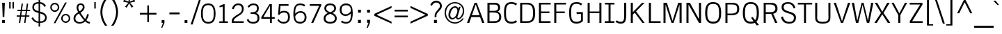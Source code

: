 SplineFontDB: 2.0
FontName: THKrub
FullName: THKrub
FamilyName: TH Krub
Weight: Book
Copyright: Copyright (c) 2006 by Department of Intellectual Property (DIP), Ministry of Commerce and Software Industry Promotion Agency (Public Organization) (SIPA). All rights reserved.
Version: 1.1
ItalicAngle: 0
UnderlinePosition: -58
UnderlineWidth: 35
Ascent: 800
Descent: 200
NeedsXUIDChange: 1
XUID: [1021 375 425136265 6266359]
FSType: 0
OS2Version: 3
OS2_WeightWidthSlopeOnly: 0
OS2_UseTypoMetrics: 1
CreationTime: 1158873825
ModificationTime: 1197299523
PfmFamily: 17
TTFWeight: 400
TTFWidth: 5
LineGap: 20
VLineGap: 0
Panose: 2 0 5 6 4 0 0 2 0 4
OS2TypoAscent: 0
OS2TypoAOffset: 1
OS2TypoDescent: 0
OS2TypoDOffset: 1
OS2TypoLinegap: 0
OS2WinAscent: -107
OS2WinAOffset: 1
OS2WinDescent: -188
OS2WinDOffset: 1
HheadAscent: 0
HheadAOffset: 1
HheadDescent: 150
HheadDOffset: 1
OS2SubXSize: 700
OS2SubYSize: 650
OS2SubXOff: 0
OS2SubYOff: 140
OS2SupXSize: 700
OS2SupYSize: 650
OS2SupXOff: 0
OS2SupYOff: 477
OS2StrikeYSize: 35
OS2StrikeYPos: 250
OS2FamilyClass: 2053
OS2Vendor: 'b513'
Lookup: 4 0 1 "'rlig' Required Ligatures in Latin lookup 0"  {"'rlig' Required Ligatures in Latin lookup 0 subtable"  } ['rlig' ('latn' <'dflt' > ) ]
Lookup: 4 0 0 "'frac' Diagonal Fractions in Latin lookup 1"  {"'frac' Diagonal Fractions in Latin lookup 1 subtable"  } ['frac' ('latn' <'dflt' > ) ]
Lookup: 4 0 0 "'ccmp' Glyph Composition/Decomposition in Latin lookup 2"  {"'ccmp' Glyph Composition/Decomposition in Latin lookup 2 subtable"  } ['ccmp' ('latn' <'dflt' > ) ]
Lookup: 6 0 0 "'liga' Standard Ligatures in Latin lookup 3"  {"'liga' Standard Ligatures in Latin lookup 3 subtable"  } ['liga' ('latn' <'dflt' > ) ]
Lookup: 6 0 0 "'liga' Standard Ligatures in Latin lookup 4"  {"'liga' Standard Ligatures in Latin lookup 4 subtable"  } ['liga' ('latn' <'dflt' > ) ]
Lookup: 6 0 0 "'liga' Standard Ligatures in Latin lookup 5"  {"'liga' Standard Ligatures in Latin lookup 5 subtable"  } ['liga' ('latn' <'dflt' > ) ]
Lookup: 6 0 0 "'liga' Standard Ligatures in Latin lookup 6"  {"'liga' Standard Ligatures in Latin lookup 6 subtable"  } ['liga' ('latn' <'dflt' > ) ]
Lookup: 6 0 0 "'liga' Standard Ligatures in Latin lookup 7"  {"'liga' Standard Ligatures in Latin lookup 7 subtable"  } ['liga' ('latn' <'dflt' > ) ]
Lookup: 6 0 0 "'liga' Standard Ligatures in Latin lookup 8"  {"'liga' Standard Ligatures in Latin lookup 8 subtable"  } ['liga' ('latn' <'dflt' > ) ]
Lookup: 6 0 0 "'liga' Standard Ligatures in Latin lookup 9"  {"'liga' Standard Ligatures in Latin lookup 9 subtable"  } ['liga' ('latn' <'dflt' > ) ]
Lookup: 6 0 0 "'liga' Standard Ligatures in Latin lookup 10"  {"'liga' Standard Ligatures in Latin lookup 10 subtable"  } ['liga' ('latn' <'dflt' > ) ]
Lookup: 6 0 0 "'liga' Standard Ligatures in Latin lookup 11"  {"'liga' Standard Ligatures in Latin lookup 11 subtable"  } ['liga' ('latn' <'dflt' > ) ]
Lookup: 6 0 0 "'liga' Standard Ligatures in Latin lookup 12"  {"'liga' Standard Ligatures in Latin lookup 12 subtable"  } ['liga' ('latn' <'dflt' > ) ]
Lookup: 6 0 0 "'liga' Standard Ligatures in Latin lookup 13"  {"'liga' Standard Ligatures in Latin lookup 13 subtable"  } ['liga' ('latn' <'dflt' > ) ]
Lookup: 6 0 0 "'liga' Standard Ligatures in Latin lookup 14"  {"'liga' Standard Ligatures in Latin lookup 14 subtable"  } ['liga' ('latn' <'dflt' > ) ]
Lookup: 6 0 0 "'liga' Standard Ligatures in Latin lookup 15"  {"'liga' Standard Ligatures in Latin lookup 15 subtable"  } ['liga' ('latn' <'dflt' > ) ]
Lookup: 6 0 0 "'liga' Standard Ligatures in Latin lookup 16"  {"'liga' Standard Ligatures in Latin lookup 16 subtable"  } ['liga' ('latn' <'dflt' > ) ]
Lookup: 6 0 0 "'liga' Standard Ligatures in Latin lookup 17"  {"'liga' Standard Ligatures in Latin lookup 17 subtable"  } ['liga' ('latn' <'dflt' > ) ]
Lookup: 6 0 0 "'liga' Standard Ligatures in Latin lookup 18"  {"'liga' Standard Ligatures in Latin lookup 18 subtable"  } ['liga' ('latn' <'dflt' > ) ]
Lookup: 6 0 0 "'liga' Standard Ligatures in Latin lookup 19"  {"'liga' Standard Ligatures in Latin lookup 19 subtable"  } ['liga' ('latn' <'dflt' > ) ]
Lookup: 6 0 0 "'liga' Standard Ligatures in Latin lookup 20"  {"'liga' Standard Ligatures in Latin lookup 20 subtable"  } ['liga' ('latn' <'dflt' > ) ]
Lookup: 6 0 0 "'liga' Standard Ligatures in Latin lookup 21"  {"'liga' Standard Ligatures in Latin lookup 21 subtable"  } ['liga' ('latn' <'dflt' > ) ]
Lookup: 6 0 0 "'liga' Standard Ligatures in Latin lookup 22"  {"'liga' Standard Ligatures in Latin lookup 22 subtable"  } ['liga' ('latn' <'dflt' > ) ]
Lookup: 6 0 0 "'liga' Standard Ligatures in Latin lookup 23"  {"'liga' Standard Ligatures in Latin lookup 23 subtable"  } ['liga' ('latn' <'dflt' > ) ]
Lookup: 4 0 1 "'liga' Standard Ligatures in Latin lookup 24"  {"'liga' Standard Ligatures in Latin lookup 24 subtable"  } ['liga' ('latn' <'dflt' > ) ]
Lookup: 1 0 0 "Single Substitution lookup 25"  {"Single Substitution lookup 25 subtable"  } []
Lookup: 1 0 0 "Single Substitution lookup 26"  {"Single Substitution lookup 26 subtable"  } []
Lookup: 1 0 0 "Single Substitution lookup 27"  {"Single Substitution lookup 27 subtable"  } []
DEI: 0
ChainSub2: coverage "'liga' Standard Ligatures in Latin lookup 23 subtable"  0 0 0 1
 1 1 0
  Coverage: 7 uni0E47
  BCoverage: 12 uni0E2C.alt1
 1
  SeqLookup: 0 "Single Substitution lookup 27" 
EndFPST
ChainSub2: coverage "'liga' Standard Ligatures in Latin lookup 22 subtable"  0 0 0 1
 1 0 1
  Coverage: 7 uni0E2C
  FCoverage: 39 uni0E34 uni0E35 uni0E36 uni0E37 uni0E47
 1
  SeqLookup: 0 "Single Substitution lookup 27" 
EndFPST
ChainSub2: coverage "'liga' Standard Ligatures in Latin lookup 21 subtable"  0 0 0 1
 1 0 1
  Coverage: 15 uni0E0E uni0E0F
  FCoverage: 38 uni0E38.alt1 uni0E39.alt1 uni0E3A.alt1
 1
  SeqLookup: 0 "Single Substitution lookup 27" 
EndFPST
ChainSub2: coverage "'liga' Standard Ligatures in Latin lookup 20 subtable"  0 0 0 1
 1 1 0
  Coverage: 5 a b c
  BCoverage: 23 uni0E1B uni0E1D uni0E1F
 1
  SeqLookup: 0 "Single Substitution lookup 27" 
EndFPST
ChainSub2: coverage "'liga' Standard Ligatures in Latin lookup 19 subtable"  0 0 0 1
 1 0 1
  Coverage: 5 a b c
  FCoverage: 64 uni0E48.alt1 uni0E49.alt1 uni0E4A.alt1 uni0E4B.alt1 uni0E4C.alt1
 1
  SeqLookup: 0 "Single Substitution lookup 27" 
EndFPST
ChainSub2: coverage "'liga' Standard Ligatures in Latin lookup 18 subtable"  0 0 0 1
 1 1 0
  Coverage: 64 uni0E48.alt2 uni0E49.alt2 uni0E4A.alt2 uni0E4B.alt2 uni0E4C.alt2
  BCoverage: 5 a b c
 1
  SeqLookup: 0 "Single Substitution lookup 27" 
EndFPST
ChainSub2: coverage "'liga' Standard Ligatures in Latin lookup 17 subtable"  0 0 0 1
 1 1 0
  Coverage: 23 uni0E38 uni0E39 uni0E3A
  BCoverage: 23 uni0E1B uni0E1D uni0E1F
 1
  SeqLookup: 0 "Single Substitution lookup 26" 
EndFPST
ChainSub2: coverage "'liga' Standard Ligatures in Latin lookup 16 subtable"  0 0 0 1
 1 1 0
  Coverage: 63 uni0E31 uni0E34 uni0E35 uni0E36 uni0E37 uni0E47 uni0E4D uni0E4E
  BCoverage: 64 uni0E48.alt3 uni0E49.alt3 uni0E4A.alt3 uni0E4B.alt3 uni0E4C.alt3
 1
  SeqLookup: 0 "Single Substitution lookup 27" 
EndFPST
ChainSub2: coverage "'liga' Standard Ligatures in Latin lookup 15 subtable"  0 0 0 1
 1 0 1
  Coverage: 64 uni0E48.alt1 uni0E49.alt1 uni0E4A.alt1 uni0E4B.alt1 uni0E4C.alt1
  FCoverage: 47 uni0E31 uni0E34 uni0E35 uni0E36 uni0E37 uni0E4D
 1
  SeqLookup: 0 "Single Substitution lookup 27" 
EndFPST
ChainSub2: coverage "'liga' Standard Ligatures in Latin lookup 14 subtable"  0 0 0 1
 1 0 1
  Coverage: 64 uni0E48.alt2 uni0E49.alt2 uni0E4A.alt2 uni0E4B.alt2 uni0E4C.alt2
  FCoverage: 47 uni0E31 uni0E34 uni0E35 uni0E36 uni0E37 uni0E4D
 1
  SeqLookup: 0 "Single Substitution lookup 26" 
EndFPST
ChainSub2: coverage "'liga' Standard Ligatures in Latin lookup 13 subtable"  0 0 0 1
 1 0 1
  Coverage: 64 uni0E48.alt1 uni0E49.alt1 uni0E4A.alt1 uni0E4B.alt1 uni0E4C.alt1
  FCoverage: 12 uni0E33.alt1
 1
  SeqLookup: 0 "Single Substitution lookup 27" 
EndFPST
ChainSub2: coverage "'liga' Standard Ligatures in Latin lookup 12 subtable"  0 0 0 1
 1 1 0
  Coverage: 7 uni0E33
  BCoverage: 64 uni0E48.alt1 uni0E49.alt1 uni0E4A.alt1 uni0E4B.alt1 uni0E4C.alt1
 1
  SeqLookup: 0 "Single Substitution lookup 27" 
EndFPST
ChainSub2: coverage "'liga' Standard Ligatures in Latin lookup 11 subtable"  0 0 0 1
 1 1 0
  Coverage: 7 uni0E33
  BCoverage: 23 uni0E1B uni0E1D uni0E1F
 1
  SeqLookup: 0 "Single Substitution lookup 27" 
EndFPST
ChainSub2: coverage "'liga' Standard Ligatures in Latin lookup 10 subtable"  0 0 0 1
 1 0 1
  Coverage: 64 uni0E48.alt2 uni0E49.alt2 uni0E4A.alt2 uni0E4B.alt2 uni0E4C.alt2
  FCoverage: 7 uni0E33
 1
  SeqLookup: 0 "Single Substitution lookup 26" 
EndFPST
ChainSub2: coverage "'liga' Standard Ligatures in Latin lookup 9 subtable"  0 0 0 1
 1 1 0
  Coverage: 23 uni0E38 uni0E39 uni0E3A
  BCoverage: 31 uni0E0E uni0E0F uni0E24 uni0E26
 1
  SeqLookup: 0 "Single Substitution lookup 27" 
EndFPST
ChainSub2: coverage "'liga' Standard Ligatures in Latin lookup 8 subtable"  0 0 0 1
 1 1 0
  Coverage: 64 uni0E48.alt2 uni0E49.alt2 uni0E4A.alt2 uni0E4B.alt2 uni0E4C.alt2
  BCoverage: 77 uni0E34.alt1 uni0E35.alt1 uni0E36.alt1 uni0E37.alt1 uni0E31.alt1 uni0E4D.alt1
 1
  SeqLookup: 0 "Single Substitution lookup 25" 
EndFPST
ChainSub2: coverage "'liga' Standard Ligatures in Latin lookup 7 subtable"  0 0 0 1
 1 1 0
  Coverage: 64 uni0E48.alt2 uni0E49.alt2 uni0E4A.alt2 uni0E4B.alt2 uni0E4C.alt2
  BCoverage: 47 uni0E31 uni0E34 uni0E35 uni0E36 uni0E37 uni0E4D
 1
  SeqLookup: 0 "Single Substitution lookup 26" 
EndFPST
ChainSub2: coverage "'liga' Standard Ligatures in Latin lookup 6 subtable"  0 0 0 1
 1 1 0
  Coverage: 63 uni0E31 uni0E34 uni0E35 uni0E36 uni0E37 uni0E47 uni0E4D uni0E4E
  BCoverage: 23 uni0E1B uni0E1D uni0E1F
 1
  SeqLookup: 0 "Single Substitution lookup 27" 
EndFPST
ChainSub2: coverage "'liga' Standard Ligatures in Latin lookup 5 subtable"  0 0 0 1
 1 1 0
  Coverage: 64 uni0E48.alt2 uni0E49.alt2 uni0E4A.alt2 uni0E4B.alt2 uni0E4C.alt2
  BCoverage: 23 uni0E1B uni0E1D uni0E1F
 1
  SeqLookup: 0 "Single Substitution lookup 27" 
EndFPST
ChainSub2: coverage "'liga' Standard Ligatures in Latin lookup 4 subtable"  0 0 0 1
 1 0 0
  Coverage: 39 uni0E48 uni0E49 uni0E4A uni0E4B uni0E4C
 1
  SeqLookup: 0 "Single Substitution lookup 27" 
EndFPST
ChainSub2: coverage "'liga' Standard Ligatures in Latin lookup 3 subtable"  0 0 0 1
 1 0 1
  Coverage: 15 uni0E0D uni0E10
  FCoverage: 23 uni0E38 uni0E39 uni0E3A
 1
  SeqLookup: 0 "Single Substitution lookup 27" 
EndFPST
LangName: 1033 "" "" "" "IPTH: TH Krub: 2006" "" "" "" "" "IPTH" "Ekaluck Peanpanawate" "" "www.b513design@yahoo.com" "b513design@yahoo.com" "This program is free software; you can redistribute it and/or modify it under the terms of the GNU General Public License as published by the Free Software Foundation; either version 2 of the License, or (at your option) any later version.+AAoACgAA-This program is distributed in the hope that it will be useful, but WITHOUT ANY WARRANTY; without even the implied warranty of MERCHANTABILITY or FITNESS FOR A PARTICULAR PURPOSE.  See the GNU General Public License for more details.+AAoACgAA-You should have received a copy of the GNU General Public License along with this program; if not, write to the Free Software Foundation, Inc., 51 Franklin St, Fifth Floor, Boston, MA  02110-1301  USA+AAoACgAA-As a special exception, if you create a document which uses this font, and embed this font or unaltered portions of this font into the document, this font does not by itself cause the resulting document to be covered by the GNU General Public License. This exception does not however invalidate any other reasons why the document might be covered by the GNU General Public License. If you modify this font, you may extend this exception to your version of the font, but you are not obligated to do so. If you do not wish to do so, delete this exception statement from your version." "" "" "TH Krub" "Regular" "TH Krub" 
GaspTable: 3 8 2 16 1 65535 3
Encoding: UnicodeBmp
Compacted: 1
UnicodeInterp: none
NameList: Adobe Glyph List
DisplaySize: -24
AntiAlias: 1
FitToEm: 1
WinInfo: 336 24 7
BeginPrivate: 2
BlueValues 39 [-12 0 582 600 676 679 716 723 807 809]
OtherBlues 11 [-206 -206]
EndPrivate
BeginChars: 65542 497
StartChar: .notdef
Encoding: 65536 -1 0
Width: 409
VWidth: 1473
Flags: W
EndChar
StartChar: space
Encoding: 32 32 1
Width: 368
VWidth: 1473
Flags: W
EndChar
StartChar: exclam
Encoding: 33 33 2
Width: 251
VWidth: 1473
Flags: W
HStem: 0 102<77 175> 696 20G<77 175>
VStem: 77 98<0 102 627.625 716> 97 58<211 299.375>
Fore
175 716 m 1xe0
 155 211 l 1
 97 211 l 1xd0
 77 716 l 1
 175 716 l 1xe0
77 0 m 1xe0
 77 102 l 1
 175 102 l 1
 175 0 l 1
 77 0 l 1xe0
EndSplineSet
EndChar
StartChar: quotedbl
Encoding: 34 34 3
Width: 331
VWidth: 1473
Flags: W
VStem: 81 52<517 754 517 754 517 517> 199 51<517 754>
Fore
81 754 m 1
 133 754 l 1
 133 517 l 1
 81 517 l 1
 81 754 l 1
199 754 m 1
 250 754 l 1
 250 517 l 1
 199 517 l 1
 199 754 l 1
EndSplineSet
EndChar
StartChar: numbersign
Encoding: 35 35 4
Width: 530
VWidth: 1473
Flags: W
HStem: 0 21G<105 154.844 292 341.844> 225 46<25 137 190 324 377 480> 420 46<52 165 218 352 407 507>
VStem: 25 482<225 466 234 243>
Fore
480 225 m 1
 371 225 l 1
 339 0 l 1
 292 0 l 1
 324 225 l 1
 184 225 l 1
 152 0 l 1
 105 0 l 1
 137 225 l 1
 25 225 l 1
 25 271 l 1
 143 271 l 1
 165 420 l 1
 52 420 l 1
 52 466 l 1
 169 466 l 1
 202 689 l 1
 250 689 l 1
 218 466 l 1
 358 466 l 1
 389 689 l 1
 438 689 l 1
 407 466 l 1
 507 466 l 1
 507 420 l 1
 398 420 l 1
 377 271 l 1
 480 271 l 1
 480 225 l 1
211 420 m 1
 190 271 l 1
 330 271 l 1
 352 420 l 1
 211 420 l 1
EndSplineSet
EndChar
StartChar: dollar
Encoding: 36 36 5
Width: 623
VWidth: 1473
Flags: W
HStem: 0 53<197.915 286 339 443.148> 342 68<147.561 286> 666 54<184.636 286 339 406.122>
VStem: 62 60<472.611 610.709> 286 53<-133 0 53 329 410 664 720 828> 520 60<116.21 248.401>
Fore
62 536 m 0
 62 610 86 716 286 720 c 1
 286 828 l 1
 339 828 l 1
 339 720 l 1
 434 717 522 652 551 588 c 1
 502 550 l 1
 451 644 374 660 339 664 c 1
 339 393 l 1
 438 368 580 326 580 181 c 0
 580 36 450 -0 339 0 c 1
 339 -133 l 1
 286 -133 l 1
 286 0 l 1
 165 4 76 71 32 164 c 1
 85 200 l 1
 105 156 165 53 286 53 c 1
 286 342 l 1
 204.339 367.519 62 394.171 62 536 c 0
286 666 m 1
 199 666 122 633 122 541 c 0
 122 451 190 432 286 410 c 1
 286 666 l 1
339 53 m 1
 421 53 520 88 520 184 c 0
 520 282 421 300 339 329 c 1
 339 53 l 1
EndSplineSet
EndChar
StartChar: percent
Encoding: 37 37 6
Width: 879
VWidth: 1473
Flags: W
HStem: 0 53<569.197 702.582> 273 51<571.357 701.39> 390 53<178.757 307.965> 661 55<176.11 309.37>
VStem: 81 53<485.58 618.547> 352 53<486.658 619.335> 473 54<95.1505 227.812> 745 53<94.1506 230.285>
Fore
81 552 m 256
 81 649 162 716 242 716 c 0
 322 716 405 651 405 552 c 256
 405 468 338 390 242 390 c 0
 154 390 81 462 81 552 c 256
352 552 m 0
 352 617 304 661 242 661 c 0
 185 661 133 620 134 552 c 0
 133 489 184 443 242 443 c 0
 308 443 352 494 352 552 c 0
473 162 m 0
 473 258 554 324 635 324 c 0
 730 324 798 247 798 162 c 0
 798 78 726 0 635 0 c 0
 554 0 473 71 473 162 c 0
745 162 m 0
 748 226 697 273 635 273 c 0
 572 273 526 223 527 162 c 0
 526 98 575 53 635 53 c 0
 698 53 748 100 745 162 c 0
265 -10 m 1
 205 -10 l 1
 614 726 l 1
 676 726 l 1
 265 -10 l 1
EndSplineSet
EndChar
StartChar: ampersand
Encoding: 38 38 7
Width: 702
VWidth: 1473
Flags: W
HStem: -10 53<175.138 357.782 571.17 629> 672 54<240.327 352.484>
VStem: 41 67<102.954 262.697> 152 63<508.174 646.689> 374 65<522.863 650.203> 533 62<192.706 336>
Fore
420 112 m 1
 377 155 312 242 237 357 c 1
 132 296 108 245 108 171 c 0
 108 85 187 43 261 43 c 0
 350 43 397 89 420 112 c 1
295 672 m 0
 263 672 215 658 215 569 c 0
 215 517 238 470 261 438 c 1
 309 465 374 522 374 592 c 0
 374 627 358 672 295 672 c 0
460 156 m 1
 492 207 520 269 533 336 c 1
 595 324 l 1
 578 247 548 176 505 113 c 1
 561 57 605 51 629 50 c 1
 629 -10 l 1
 560 -6 505 25 461 68 c 1
 414 22 344 -10 258 -10 c 0
 133 -10 41 62 41 175 c 0
 41 284 93 332 208 410 c 1
 152 495 152 560 152 576 c 0
 152 673 208 726 298 726 c 0
 373 726 439 683 439 588 c 0
 439 471 323 409 293 385 c 1
 373 268 407 212 460 156 c 1
EndSplineSet
EndChar
StartChar: quotesingle
Encoding: 39 39 8
Width: 228
VWidth: 1473
Flags: W
VStem: 88 52<517 754 517 754 517 517>
Fore
88 754 m 1
 140 754 l 1
 140 517 l 1
 88 517 l 1
 88 754 l 1
EndSplineSet
EndChar
StartChar: parenleft
Encoding: 40 40 9
Width: 397
VWidth: 1473
Flags: W
VStem: 81 72<214.041 563.825>
Fore
81 389 m 0
 81 532 129 718 246 874 c 1
 331 874 l 1
 233 755 153 583 153 389 c 0
 153 194 234 19 331 -99 c 1
 246 -99 l 1
 129 58 81 250 81 389 c 0
EndSplineSet
EndChar
StartChar: parenright
Encoding: 41 41 10
Width: 397
VWidth: 1473
Flags: W
VStem: 246 71<217.147 564.127>
Fore
317 389 m 0
 317 250 269 58 152 -99 c 1
 66 -99 l 1
 151 0 246 177 246 389 c 0
 246 583 165 758 66 874 c 1
 152 874 l 1
 269 718 317 532 317 389 c 0
EndSplineSet
EndChar
StartChar: asterisk
Encoding: 42 42 11
Width: 632
VWidth: 1473
Flags: W
HStem: 538 403<281 407 281 281>
VStem: 103 426<756 762 756 756>
Fore
337 757 m 1
 507 826 l 1
 529 762 l 1
 346 717 l 1
 464 583 l 1
 407 538 l 1
 318 698 l 1
 227 538 l 1
 168 576 l 1
 290 717 l 1
 103 756 l 1
 127 824 l 1
 299 757 l 1
 281 941 l 1
 352 941 l 1
 337 757 l 1
EndSplineSet
EndChar
StartChar: plus
Encoding: 43 43 12
Width: 751
VWidth: 1473
Flags: W
HStem: 301 61<74 343 402 672>
VStem: 343 59<31 301 362 632>
Fore
343 632 m 1
 402 632 l 1
 402 362 l 1
 672 362 l 1
 672 301 l 1
 402 301 l 1
 402 31 l 1
 343 31 l 1
 343 301 l 1
 74 301 l 1
 74 362 l 1
 343 362 l 1
 343 632 l 1
EndSplineSet
EndChar
StartChar: comma
Encoding: 44 44 13
Width: 315
VWidth: 1473
Flags: W
HStem: -171 273<134 208 208 208>
VStem: 108 100<0 102>
Fore
208 102 m 1
 208 0 l 1
 134 -171 l 1
 91 -171 l 1
 156 0 l 1
 108 0 l 1
 108 102 l 1
 208 102 l 1
EndSplineSet
EndChar
StartChar: hyphen
Encoding: 45 45 14
Width: 490
VWidth: 1473
Flags: W
HStem: 314 66<62 429 62 429 62 62>
Fore
62 314 m 1
 62 380 l 1
 429 380 l 1
 429 314 l 1
 62 314 l 1
EndSplineSet
EndChar
StartChar: period
Encoding: 46 46 15
Width: 315
VWidth: 1473
Flags: W
HStem: 0 102<108 208>
VStem: 108 100<0 102>
Fore
108 0 m 1
 108 102 l 1
 208 102 l 1
 208 0 l 1
 108 0 l 1
EndSplineSet
EndChar
StartChar: slash
Encoding: 47 47 16
Width: 331
VWidth: 1473
Flags: W
VStem: 0 361<-56 829 410.586 877.171>
Fore
71 -56 m 1
 0 -56 l 1
 296 829 l 1
 361 829 l 1
 71 -56 l 1
EndSplineSet
EndChar
StartChar: zero
Encoding: 48 48 17
Width: 615
VWidth: 1473
Flags: W
HStem: -7 60<207.484 407.872> 619 59<206.624 409.417>
VStem: 46 66<162.258 505.365> 504 66<169.245 503.25>
Fore
112 330 m 0
 112 148 155 53 308 53 c 256
 458 53 504 149 504 330 c 0
 504 515 465 619 308 619 c 256
 151 619 112 520 112 330 c 0
570 330 m 0
 570 76 465 -7 308 -7 c 256
 151 -7 46 76 46 330 c 0
 46 598 151 678 308 678 c 0
 465.2 678 570 593.271 570 330 c 0
EndSplineSet
EndChar
StartChar: one
Encoding: 49 49 18
Width: 469
VWidth: 1473
Flags: W
HStem: 0 56<80 205 271 390 80 390 80 80> 656 20G<188.698 271>
VStem: 205 66<56 588>
Fore
80 0 m 1
 80 56 l 1
 205 56 l 1
 205 588 l 1
 87 561 l 1
 87 613 l 1
 236 676 l 1
 271 676 l 1
 271 56 l 1
 390 56 l 1
 390 0 l 1
 80 0 l 1
EndSplineSet
EndChar
StartChar: two
Encoding: 50 50 19
Width: 549
VWidth: 1473
Flags: W
HStem: 0 60<118 482> 620 59<221.328 366.766>
VStem: 53 65<60 123.64> 60 67<491.182 581.511> 415 67<396.479 573.813>
Fore
275 620 m 0xe8
 245 620 157 612 127 479 c 1
 60 488 l 1xd8
 81 603 160 679 283 679 c 0
 442 679 482 581 482 489 c 0
 482 281 256 261 149 137 c 0
 128 113 118 91 118 60 c 1
 482 60 l 1
 482 0 l 1
 53 0 l 1
 53 57 l 2
 53 127 65 182 265 295 c 0
 399 366 415 414 415 488 c 0
 415 594 355 620 275 620 c 0xe8
EndSplineSet
EndChar
StartChar: three
Encoding: 51 51 20
Width: 561
VWidth: 1473
Flags: W
HStem: -9 59<162.096 373.428> 327 60<180 347.644> 620 59<189.492 371.045>
VStem: 407 66<437.273 586.546> 429 66<103.072 250.769>
Fore
495 190 m 0xe8
 495 71 437 -9 265 -9 c 0
 139 -9 73 47 40 125 c 1
 99 153 l 1
 141 70 171 50 268 50 c 0
 371 50 429 86 429 187 c 0xe8
 429 271 384 327 240 327 c 2
 180 327 l 1
 180 387 l 1
 230 387 l 2
 370 387 407 438 407 514 c 0
 407 578 386 620 273 620 c 0
 211 620 168 595 119 536 c 1
 69 575 l 1
 125 641 195 679 278 679 c 0
 374 679 473 647 473 519 c 0xf0
 473 427 444 381 365 359 c 1
 490 335 495 231 495 190 c 0xe8
EndSplineSet
EndChar
StartChar: four
Encoding: 52 52 21
Width: 522
VWidth: 1473
Flags: W
HStem: 0 21G<327 393> 146 60<87 327 393 496> 656 20G<295.526 393>
VStem: 327 66<0 146 206 607>
Fore
87 206 m 1
 327 206 l 1
 327 607 l 1
 321 607 l 1
 87 206 l 1
13 203 m 1
 308 676 l 1
 393 676 l 1
 393 206 l 1
 496 206 l 1
 496 146 l 1
 393 146 l 1
 393 0 l 1
 327 0 l 1
 327 146 l 1
 13 146 l 1
 13 203 l 1
EndSplineSet
EndChar
StartChar: five
Encoding: 53 53 22
Width: 568
VWidth: 1473
Flags: W
HStem: -9 59<192.26 381.186> 383 60<205.048 397.098> 617 59<177 467>
VStem: 66 450<116 225 116 116> 449 67<117.154 328.731>
Fore
302 383 m 0xe8
 252 383 164 360 140 301 c 1
 90 308 l 1
 121 676 l 1
 467 676 l 1
 467 617 l 1
 177 617 l 1
 158 393 l 1
 179 413 216 443 312 443 c 0
 475 443 516 326 516 225 c 0
 516 115 469 -9 283 -9 c 0
 187 -9 101 43 66 116 c 1xf0
 116 149 l 1
 161.798 59.815 245.523 50 289 50 c 0
 401 50 449 108 449 221 c 0
 449 334 413 383 302 383 c 0xe8
EndSplineSet
EndChar
StartChar: six
Encoding: 54 54 23
Width: 590
VWidth: 1473
Flags: W
HStem: -9 61<210.218 408.893> 359 59<229.662 405.42> 620 59<213.34 413.039>
VStem: 66 68<144.182 388.72 330 500.161> 471 67<115.567 294.2>
Fore
66 311 m 0
 66 602 165 679 314 679 c 0
 359 679 438 666 494 623 c 1
 452 572 l 1
 437 586 396 620 312 620 c 0
 158 620 131 523 131 330 c 1
 171 375 245 418 321 418 c 256
 466 418 538 316 538 199 c 0
 538 65 424 -9 311 -9 c 0
 121 -9 66 121 66 311 c 0
134 239 m 0
 134 110 190 52 312 52 c 0
 418 52 471 104 471 209 c 0
 471 279 439 359 312 359 c 0
 205 359 134 257 134 239 c 0
EndSplineSet
EndChar
StartChar: seven
Encoding: 55 55 24
Width: 493
VWidth: 1473
Flags: W
HStem: 0 21G<106 190.065> 617 59<53 392>
VStem: 53 414<631 676>
Fore
53 676 m 1
 467 676 l 1
 467 631 l 1
 181 0 l 1
 106 0 l 1
 392 617 l 1
 53 617 l 1
 53 676 l 1
EndSplineSet
EndChar
StartChar: eight
Encoding: 56 56 25
Width: 577
VWidth: 1473
Flags: W
HStem: -9 59<183.816 391.634> 620 59<198.237 378.961>
VStem: 53 66<106.281 237.084> 78 65<450.766 569.224> 433 65<451.34 569.963> 458 66<106.281 237.14>
Fore
78 505 m 0xd0
 78 644 196 679 289 679 c 0
 413 679 498 623 498 505 c 0xd8
 498 445 453 385 370 356 c 1
 420 334 524 283 524 172 c 0
 524 27 396 -9 289 -9 c 0
 184 -9 53 27 53 172 c 0xe4
 53 283 155 333 206 356 c 1
 122 386 78 447 78 505 c 0xd0
289 328 m 1
 158 276 119 235 119 172 c 0
 119 87 197 50 289 50 c 256
 380 50 458 87 458 172 c 0xe4
 458 235 419 276 289 328 c 1
289 620 m 256
 199 620 143 575 143 508 c 0
 143 438 230 397 289 381 c 1
 347 397 433 437 433 508 c 0xd8
 433 575 378 620 289 620 c 256
EndSplineSet
EndChar
StartChar: nine
Encoding: 57 57 26
Width: 590
VWidth: 1473
Flags: W
HStem: -7 57<206.125 373.034> 251 60<183.692 362.438> 618 61<183.179 381.554>
VStem: 53 66<374.056 552.253> 458 66<243.125 341 282.171 527.678>
Fore
524 360 m 0
 524 67 424 -7 275 -7 c 0
 239 -7 152 5 97 47 c 1
 138 100 l 1
 153 86 194 50 277 50 c 0
 348 50 434 68 452 214 c 0
 456 252 458 293 458 341 c 1
 419 296 347 251 270 251 c 256
 131 251 53 347 53 472 c 0
 53 606 167 679 280 679 c 0
 475 679 524 540 524 360 c 0
457 432 m 0
 457 561 401 618 278 618 c 0
 172 618 119 566 119 460 c 0
 119 390 151 311 278 311 c 0
 383 311 457 410 457 432 c 0
EndSplineSet
EndChar
StartChar: colon
Encoding: 58 58 27
Width: 331
VWidth: 1473
Flags: W
HStem: 0 108<113 218> 364 107<113 218>
VStem: 113 105<0 108 364 471>
Fore
113 0 m 1
 113 108 l 1
 218 108 l 1
 218 0 l 1
 113 0 l 1
113 364 m 1
 113 471 l 1
 218 471 l 1
 218 364 l 1
 113 364 l 1
EndSplineSet
EndChar
StartChar: semicolon
Encoding: 59 59 28
Width: 331
VWidth: 1473
Flags: W
HStem: 364 107<113 218>
VStem: 113 105<0 108 364 471>
Fore
218 108 m 1
 218 0 l 1
 141 -180 l 1
 96 -180 l 1
 165 0 l 1
 113 0 l 1
 113 108 l 1
 218 108 l 1
113 364 m 1
 113 471 l 1
 218 471 l 1
 218 364 l 1
 113 364 l 1
EndSplineSet
EndChar
StartChar: less
Encoding: 60 60 29
Width: 715
VWidth: 1473
Flags: W
HStem: -7 21G<625.197 669>
Fore
669 -7 m 1
 47 277 l 1
 47 343 l 1
 669 628 l 1
 669 558 l 1
 128 311 l 1
 669 62 l 1
 669 -7 l 1
EndSplineSet
EndChar
StartChar: equal
Encoding: 61 61 30
Width: 577
VWidth: 1473
Flags: W
HStem: 203 64<52 526> 412 64<52 526>
VStem: 52 474<203 267 412 476 203 476 203 203>
Fore
526 412 m 1
 52 412 l 1
 52 476 l 1
 526 476 l 1
 526 412 l 1
526 203 m 1
 52 203 l 1
 52 267 l 1
 526 267 l 1
 526 203 l 1
EndSplineSet
EndChar
StartChar: greater
Encoding: 62 62 31
Width: 715
VWidth: 1473
Flags: W
HStem: -7 21G<47 90.8028>
Fore
47 62 m 1
 588 311 l 1
 47 558 l 1
 47 628 l 1
 669 343 l 1
 669 277 l 1
 47 -7 l 1
 47 62 l 1
EndSplineSet
EndChar
StartChar: question
Encoding: 63 63 32
Width: 486
VWidth: 1473
Flags: W
HStem: 0 108<168 271> 742 65<172.121 325.424>
VStem: 168 103<0 108> 192 63<203 339.87> 383 68<550.54 687.467>
Fore
246 742 m 0xd8
 185 742 127 702 94 623 c 1
 34 653 l 1
 57 715 119 807 247 807 c 0
 353 807 451 736 451 613 c 0
 451 454 255 408 255 261 c 2
 255 203 l 1
 192 203 l 1
 192 275 l 2
 192 310 202 342 222 372 c 0
 301 491 383 540 383 614 c 0
 383 698 320 742 246 742 c 0xd8
168 0 m 1xe8
 168 108 l 1
 271 108 l 1
 271 0 l 1
 168 0 l 1xe8
EndSplineSet
EndChar
StartChar: at
Encoding: 64 64 33
Width: 852
VWidth: 1473
Flags: W
HStem: -10 45<336.951 559.663> 137 52<309.063 400.537 535.418 622.878> 532 51<384.238 500.799> 689 45<334.413 559.297>
VStem: 74 51<243.804 474.719> 212 65<221.211 392.296> 728 51<324.64 527.858>
Fore
277 292 m 0
 277 231 312 189 364 189 c 0
 457 189 533 340 533 435 c 0
 533 482 497 532 454 532 c 0
 344 532 277 383 277 292 c 0
458 583 m 0
 499 583 544 564 566 498 c 1
 592 564 l 1
 647 564 l 1
 550 268 l 2
 536 230 535 223 535 212 c 0
 535 195 544 186 563 186 c 0
 645 186 728 318 728 427 c 0
 728 584 598 689 443 689 c 0
 269 689 125 546 125 358 c 0
 125 177 273 35 445 35 c 0
 548 35 652 86 712 174 c 1
 763 174 l 1
 715 84 602 -10 445 -10 c 0
 222 -10 74 172 74 365 c 256
 74 571 244 734 442 734 c 0
 613 734 779 623 779 426 c 0
 779 266 655 137 552 137 c 0
 531 137 487 150 485 208 c 1
 483 208 l 1
 416 141 372 137 351 137 c 0
 254 137 212 218 212 286 c 0
 212 442 321 583 458 583 c 0
EndSplineSet
EndChar
StartChar: A
Encoding: 65 65 34
Width: 682
VWidth: 1473
Flags: W
HStem: 0 21G<29 116.212 565.788 653> 208 65<205 479> 696 20G<295.346 387.626>
Fore
479 273 m 1
 342 657 l 1
 205 273 l 1
 479 273 l 1
303 716 m 1
 380 716 l 1
 653 0 l 1
 573 0 l 1
 498 208 l 1
 184 208 l 1
 109 0 l 1
 29 0 l 1
 303 716 l 1
EndSplineSet
EndChar
StartChar: B
Encoding: 66 66 35
Width: 629
VWidth: 1473
Flags: W
HStem: 0 62<162 446.496> 367 59<165 427.016> 650 66<165 430.681>
VStem: 88 74<62 367 426 650> 470 74<463.044 615.531> 511 74<123.692 303.289>
Fore
544 550 m 0xf8
 544 468 506 416 457 399 c 1
 532 383 585 297 585 221 c 0xf4
 585 88 517 -0 340 0 c 2
 88 0 l 1
 88 716 l 1
 343 716 l 2
 514 716 544 616 544 550 c 0xf8
314 426 m 2
 461 426 470 479 470 550 c 0xf8
 470 630 412.872 650 343 650 c 2
 165 650 l 1
 165 426 l 1
 314 426 l 2
511 221 m 0xf4
 511 338 431 367 311 367 c 2
 162 367 l 1
 162 62 l 1
 326 62 l 2
 451 62 511 96 511 221 c 0xf4
EndSplineSet
EndChar
StartChar: C
Encoding: 67 67 36
Width: 558
VWidth: 1473
Flags: W
HStem: -10 65<218.508 435.179> 659 64<218.508 434.606>
VStem: 59 71<160.96 556.375>
Fore
330 -10 m 0
 113 -10 59 112 59 357 c 256
 59 601 113 723 330 723 c 0
 380 723 467 709 529 661 c 1
 483 605 l 1
 466 620 421 659 329 659 c 0
 156 659 130 564 130 357 c 256
 130 149 156 55 329 55 c 0
 421 55 463 91 483 108 c 1
 529 52 l 1
 467 4 380 -10 330 -10 c 0
EndSplineSet
EndChar
StartChar: D
Encoding: 68 68 37
Width: 687
VWidth: 1473
Flags: W
HStem: 0 62<162 454.511> 654 62<162 449.107>
VStem: 88 74<62 654> 552 77<176.513 527.149>
Fore
552 348 m 0
 552 579 499 654 340 654 c 2
 162 654 l 1
 162 62 l 1
 340 62 l 2
 510 62 552 153 552 348 c 0
629 348 m 0
 629 124 556 -0 340 0 c 2
 88 0 l 1
 88 716 l 1
 340 716 l 2
 562 716 629 576 629 348 c 0
EndSplineSet
EndChar
StartChar: E
Encoding: 69 69 38
Width: 539
VWidth: 1473
Flags: W
HStem: 0 62<162 505> 351 61<162 466> 654 62<162 510>
VStem: 88 74<62 351 412 654>
Fore
162 62 m 1
 505 62 l 1
 505 0 l 1
 88 0 l 1
 88 716 l 1
 510 716 l 1
 510 654 l 1
 162 654 l 1
 162 412 l 1
 466 412 l 1
 466 351 l 1
 162 351 l 1
 162 62 l 1
EndSplineSet
EndChar
StartChar: F
Encoding: 70 70 39
Width: 539
VWidth: 1473
Flags: W
HStem: 0 21G<88 162> 351 61<162 466> 654 62<162 510>
VStem: 88 74<0 351 412 654>
Fore
162 0 m 1
 88 0 l 1
 88 716 l 1
 510 716 l 1
 510 654 l 1
 162 654 l 1
 162 412 l 1
 466 412 l 1
 466 351 l 1
 162 351 l 1
 162 0 l 1
EndSplineSet
EndChar
StartChar: G
Encoding: 71 71 40
Width: 640
VWidth: 1473
Flags: W
HStem: -10 65<232.369 449.098> 318 64<360.429 498> 659 64<231.408 449.544>
VStem: 74 493<112 382 357 382 357 357> 74 70<161.387 551.379> 498 69<108 318>
Fore
360 309 m 0xec
 347 309 338 345 338 361 c 0
 338 370 340 378 342 382 c 1
 567 382 l 1xf0
 567 80 l 1xe4
 553 64 478 -10 345 -10 c 0
 128 -10 74 112 74 357 c 256xf0
 74 601 128 723 345 723 c 0
 395 723 482 709 544 661 c 1
 498 605 l 1
 481 620 436 659 343 659 c 0
 184 659 144 585 144 357 c 256
 144 138 178 55 343 55 c 0
 436 55 478 91 498 108 c 1
 498 318 l 1
 438 318 l 2
 387 318 369 309 360 309 c 0xec
EndSplineSet
EndChar
StartChar: H
Encoding: 72 72 41
Width: 671
VWidth: 1473
Flags: W
HStem: 0 21G<88 162 510 583> 351 61<162 510> 696 20G<88 162 510 583>
VStem: 88 74<0 351 412 716> 510 73<0 351 412 716>
Fore
510 412 m 1
 510 716 l 1
 583 716 l 1
 583 0 l 1
 510 0 l 1
 510 351 l 1
 162 351 l 1
 162 0 l 1
 88 0 l 1
 88 716 l 1
 162 716 l 1
 162 412 l 1
 510 412 l 1
EndSplineSet
EndChar
StartChar: I
Encoding: 73 73 42
Width: 406
VWidth: 1473
Flags: W
HStem: 0 62<29 165 237 373> 654 62<34 165 237 377>
VStem: 165 72<62 654>
Fore
237 62 m 1
 373 62 l 1
 373 0 l 1
 29 0 l 1
 29 62 l 1
 165 62 l 1
 165 654 l 1
 34 654 l 1
 34 716 l 1
 377 716 l 1
 377 654 l 1
 237 654 l 1
 237 62 l 1
EndSplineSet
EndChar
StartChar: J
Encoding: 74 74 43
Width: 487
VWidth: 1473
Flags: W
HStem: -10 65<103.568 275.567> 696 20G<326 399>
VStem: 326 73<114.414 716>
Fore
200 55 m 0
 329 55 326 154 326 352 c 2
 326 716 l 1
 399 716 l 1
 399 352 l 2
 399 72 366 -10 199 -10 c 0
 139 -10 73 7 15 52 c 1
 60 108 l 1
 96 76 131 55 200 55 c 0
EndSplineSet
EndChar
StartChar: K
Encoding: 75 75 44
Width: 643
VWidth: 1473
Flags: W
HStem: 0 21G<88 162 489.862 585> 696 20G<88 162 475 582>
VStem: 88 497<0 0 383 716> 88 74<0 295 383 716>
Fore
88 0 m 1xe0
 88 716 l 1xe0
 162 716 l 1
 162 383 l 1xd0
 495 716 l 1
 582 716 l 1
 277 410 l 1
 585 0 l 1xe0
 505 0 l 1
 231 362 l 1
 162 295 l 1
 162 0 l 1xd0
 88 0 l 1xe0
EndSplineSet
EndChar
StartChar: L
Encoding: 76 76 45
Width: 524
VWidth: 1473
Flags: W
HStem: 0 62<162 510> 696 20G<88 162>
VStem: 88 74<62 716>
Fore
162 62 m 1
 510 62 l 1
 510 0 l 1
 88 0 l 1
 88 716 l 1
 162 716 l 1
 162 62 l 1
EndSplineSet
EndChar
StartChar: M
Encoding: 77 77 46
Width: 827
VWidth: 1473
Flags: W
HStem: 0 21G<88 162 370.425 457.575 666 740> 696 20G<88 217.324 610.676 740>
VStem: 88 74<0 654> 666 74<0 654>
Fore
617 716 m 1
 740 716 l 1
 740 0 l 1
 666 0 l 1
 666 654 l 1
 451 0 l 1
 377 0 l 1
 162 654 l 1
 162 0 l 1
 88 0 l 1
 88 716 l 1
 211 716 l 1
 414 74 l 1
 617 716 l 1
EndSplineSet
EndChar
StartChar: N
Encoding: 78 78 47
Width: 701
VWidth: 1473
Flags: W
HStem: 0 21G<88 162 527.471 613> 696 20G<88 222.252 539 613>
VStem: 88 74<0 654> 539 74<133 716>
Fore
88 0 m 1
 88 716 l 1
 211 716 l 1
 539 133 l 1
 539 716 l 1
 613 716 l 1
 613 0 l 1
 539 0 l 1
 162 654 l 1
 162 0 l 1
 88 0 l 1
EndSplineSet
EndChar
StartChar: O
Encoding: 79 79 48
Width: 695
VWidth: 1473
Flags: W
HStem: -9 69<236.076 458.668> 654 66<235.422 457.501>
VStem: 59 77<178.848 529.681> 560 76<177.732 530.589>
Fore
136 349 m 0
 136 143 184 60 348 60 c 0
 518 60 560 154 560 349 c 0
 560 563 518 654 348 654 c 0
 181 654 136 569 136 349 c 0
636 349 m 0
 636 76 521 -9 348 -9 c 0
 175 -9 59 79 59 349 c 0
 59 639 175 720 348 720 c 0
 570 720 636 576 636 349 c 0
EndSplineSet
EndChar
StartChar: P
Encoding: 80 80 49
Width: 629
VWidth: 1473
Flags: W
HStem: 0 21G<88 162> 265 62<162 439.49> 654 62<162 450.844>
VStem: 88 74<0 265 327 654> 511 74<395.947 595.524>
Fore
511 488 m 0
 511 611 469 654 326 654 c 2
 162 654 l 1
 162 327 l 1
 311 327 l 2
 442 327 511 363 511 488 c 0
585 488 m 0
 585 354 515 265 296 265 c 2
 162 265 l 1
 162 0 l 1
 88 0 l 1
 88 716 l 1
 326 716 l 2
 526 716 585 636 585 488 c 0
EndSplineSet
EndChar
StartChar: Q
Encoding: 81 81 50
Width: 754
VWidth: 1473
Flags: W
HStem: -9 69<264.204 430.533> 654 66<266.263 486.547>
VStem: 88 77<177.49 528.149> 589 77<176.962 531.03>
Back
377 60 m 0
 418.333 60 452.833 65.6667 480.5 77 c 128
 508.167 88.3333 530 105.833 546 129.5 c 128
 562 153.167 573.167 183.167 579.5 219.5 c 128
 585.833 255.833 589 299 589 349 c 0
 589 404.333 585.833 451.167 579.5 489.5 c 128
 573.167 527.833 562 559.167 546 583.5 c 128
 530 607.833 508.167 625.667 480.5 637 c 128
 452.833 648.333 418.333 654 377 654 c 0
 335 654 300.5 648.333 273.5 637 c 128
 246.5 625.667 224.833 607.833 208.5 583.5 c 128
 192.167 559.167 180.833 527.833 174.5 489.5 c 128
 168.167 451.167 165 404.333 165 349 c 0
 165 299 168.167 255.833 174.5 219.5 c 128
 180.833 183.167 192.167 153.167 208.5 129.5 c 128
 224.833 105.833 246.5 88.3333 273.5 77 c 128
 300.5 65.6667 335 60 377 60 c 0
377 -9 m 0
 273 -9 198.833 22 154.5 84 c 128
 110.167 146 88 234.333 88 349 c 0
 88 471.667 110 564.167 154 626.5 c 128
 198 688.833 272.333 720 377 720 c 0
 429 720 473.5 712.167 510.5 696.5 c 128
 547.5 680.833 577.5 657.5 600.5 626.5 c 128
 623.5 595.5 640.167 556.667 650.5 510 c 128
 660.833 463.333 666 409.667 666 349 c 0
 666 292.333 660.833 241.667 650.5 197 c 128
 640.167 152.333 623.5 114.667 600.5 84 c 128
 577.5 53.3333 547.5 30.1667 510.5 14.5 c 128
 473.5 -1.16667 429 -9 377 -9 c 0
445 215 m 1
 666 -53 l 1
 592 -77 l 1
 383 193 l 1
 445 215 l 1
EndSplineSet
Fore
88 349 m 0
 88 637 204 720 377 720 c 0
 599 720 666 577 666 349 c 0
 666 202.682 632.921 110.545 575.747 56.4472 c 1
 666 -53 l 1
 592 -77 l 1
 518.579 17.8502 l 1
 477.904 -1.07404 430.141 -9 377 -9 c 0
 204 -9 88 78 88 349 c 0
165 349 m 0
 165 151 209 60 377 60 c 0
 415.908 60 448.111 64.8191 474.64 74.6131 c 1
 383 193 l 1
 445 215 l 1
 530.934 110.79 l 1
 575.102 157.097 589 235.676 589 349 c 0
 589 564 547 654 377 654 c 0
 207 654 165 564 165 349 c 0
EndSplineSet
EndChar
StartChar: R
Encoding: 82 82 51
Width: 643
VWidth: 1473
Flags: W
HStem: 0 21G<88 162 489.42 582> 324 62<162 359> 654 62<162 441.165>
VStem: 88 74<0 324 386 654> 508 77<443.915 592.055>
Fore
585 510 m 0
 585 365 469 334 427 329 c 1
 582 0 l 1
 498 0 l 1
 359 324 l 1
 162 324 l 1
 162 0 l 1
 88 0 l 1
 88 716 l 1
 326 716 l 2
 489 716 585 666 585 510 c 0
508 510 m 0
 508 619 436 654 326 654 c 2
 162 654 l 1
 162 386 l 1
 340 386 l 2
 412 386 508 411 508 510 c 0
EndSplineSet
EndChar
StartChar: S
Encoding: 83 83 52
Width: 657
VWidth: 1473
Flags: W
HStem: -9 62<247.548 461.881> 659 60<206.443 409.653>
VStem: 59 69<99.9338 212> 81 74<482.73 611.909> 514 65<504 606.559> 524 74<108.629 252.587>
Fore
155 545 m 0xd8
 155 349 598 444 598 202 c 0
 598 33 477 -9 359 -9 c 0
 180 -9 101 71 59 212 c 1
 128 233 l 1
 157 118 221 53 361 53 c 0
 481 53 524 109 524 192 c 0xe4
 524 386 81 288 81 545 c 0
 81 669 180 719 317 719 c 0
 420 719 533 674 579 523 c 1
 514 504 l 1
 489 581 435 659 317 659 c 0
 209 659 155 621 155 545 c 0xd8
EndSplineSet
EndChar
StartChar: T
Encoding: 84 84 53
Width: 545
VWidth: 1473
Flags: W
HStem: 0 21G<236 309> 654 62<15 236 309 530>
VStem: 236 73<0 654>
Fore
309 0 m 1
 236 0 l 1
 236 654 l 1
 15 654 l 1
 15 716 l 1
 530 716 l 1
 530 654 l 1
 309 654 l 1
 309 0 l 1
EndSplineSet
EndChar
StartChar: U
Encoding: 85 85 54
Width: 724
VWidth: 1473
Flags: W
HStem: -9 62<231.161 496.84> 696 20G<88 162 563 636>
VStem: 88 74<113.639 278.654 278.654 716> 563 73<111.264 278.654 278.654 716>
Fore
566 206 m 0
 566 264 563 279 563 352 c 2
 563 716 l 1
 636 716 l 1
 636 237 l 2
 636 128 636 -9 359 -9 c 256
 88 -9 88 122 88 237 c 2
 88 716 l 1
 162 716 l 1
 162 352 l 2
 162 279 159 264 159 206 c 0
 159 141 160 53 359 53 c 0
 564 53 566 134 566 206 c 0
EndSplineSet
EndChar
StartChar: V
Encoding: 86 86 55
Width: 652
VWidth: 1473
Flags: W
HStem: 0 21G<281.737 372.207> 696 20G<29 115.646 537.384 623>
Fore
544 716 m 1
 623 716 l 1
 365 0 l 1
 289 0 l 1
 29 716 l 1
 109 716 l 1
 327 60 l 1
 544 716 l 1
EndSplineSet
EndChar
StartChar: W
Encoding: 87 87 56
Width: 833
VWidth: 1473
Flags: W
HStem: 0 21G<173.838 266.829 567.171 660.134> 696 20G<29 112.588 377.07 456.93 721.412 804>
Fore
452 716 m 1
 610 75 l 1
 725 716 l 1
 804 716 l 1
 656 0 l 1
 572 0 l 1
 417 642 l 1
 262 0 l 1
 178 0 l 1
 29 716 l 1
 109 716 l 1
 224 75 l 1
 382 716 l 1
 452 716 l 1
EndSplineSet
EndChar
StartChar: X
Encoding: 88 88 57
Width: 602
VWidth: 1473
Flags: W
HStem: 0 21G<15 114.81 484.928 588> 696 20G<29 129.25 464.875 564>
Fore
29 716 m 1
 118 716 l 1
 298 396 l 1
 476 716 l 1
 564 716 l 1
 343 355 l 1
 588 0 l 1
 498 0 l 1
 298 306 l 1
 102 0 l 1
 15 0 l 1
 253 355 l 1
 29 716 l 1
EndSplineSet
EndChar
StartChar: Y
Encoding: 89 89 58
Width: 623
VWidth: 1473
Flags: W
HStem: 0 21G<274 348> 696 20G<29 119.798 503.255 594>
VStem: 274 74<0 280>
Fore
348 0 m 1
 274 0 l 1
 274 280 l 1
 29 716 l 1
 109 716 l 1
 312 340 l 1
 514 716 l 1
 594 716 l 1
 348 280 l 1
 348 0 l 1
EndSplineSet
EndChar
StartChar: Z
Encoding: 90 90 59
Width: 583
VWidth: 1473
Flags: W
HStem: 0 62<147 524> 653 63<59 436>
VStem: 62 462<0 62 653 716 62 653 1.53064e-18 1.53064e-18>
Fore
436 653 m 1
 59 653 l 1
 59 716 l 1
 517 716 l 1
 517 648 l 1
 147 62 l 1
 524 62 l 1
 524 0 l 1
 62 0 l 1
 62 62 l 1
 436 653 l 1
EndSplineSet
EndChar
StartChar: bracketleft
Encoding: 91 91 60
Width: 397
VWidth: 1473
Flags: W
HStem: -87 44<177 327> 818 44<177 327>
VStem: 105 72<-43 818> 105 222<-87 -43 818 862 -87 862 862 862>
Fore
327 862 m 1xd0
 327 818 l 1xd0
 177 818 l 1
 177 -43 l 1xe0
 327 -43 l 1
 327 -87 l 1
 105 -87 l 1
 105 862 l 1
 327 862 l 1xd0
EndSplineSet
EndChar
StartChar: backslash
Encoding: 92 92 61
Width: 331
VWidth: 1473
Flags: W
HStem: -12 21G<268.454 346>
VStem: -15 361<-12 874 1318.66 1785.41>
Fore
-15 874 m 1
 52 874 l 1
 346 -12 l 1
 275 -12 l 1
 -15 874 l 1
EndSplineSet
EndChar
StartChar: bracketright
Encoding: 93 93 62
Width: 397
VWidth: 1473
Flags: W
HStem: -87 44<71 221> 818 44<71 221>
VStem: 71 222<-87 -43 818 862 -87 862 -87 -87> 221 72<-43 818>
Fore
71 -87 m 1xe0
 71 -43 l 1xe0
 221 -43 l 1
 221 818 l 1xd0
 71 818 l 1
 71 862 l 1
 293 862 l 1
 293 -87 l 1
 71 -87 l 1xe0
EndSplineSet
EndChar
StartChar: asciicircum
Encoding: 94 94 63
Width: 671
VWidth: 1473
Flags: W
HStem: 331 478<365 608 365 365>
Fore
365 809 m 1
 608 331 l 1
 535 331 l 1
 333 728 l 1
 137 331 l 1
 63 331 l 1
 305 809 l 1
 365 809 l 1
EndSplineSet
EndChar
StartChar: underscore
Encoding: 95 95 64
Width: 699
VWidth: 1473
Flags: W
HStem: -175 70<0 700>
Fore
0 -175 m 1
 0 -105 l 1
 700 -105 l 1
 700 -175 l 1
 0 -175 l 1
EndSplineSet
EndChar
StartChar: grave
Encoding: 96 96 65
Width: 248
VWidth: 1473
Flags: W
HStem: 647 154<71 194 71 71>
Fore
71 801 m 1
 194 647 l 1
 137 647 l 1
 -15 801 l 1
 71 801 l 1
EndSplineSet
EndChar
StartChar: a
Encoding: 97 97 66
Width: 559
VWidth: 1473
Flags: W
HStem: -12 55<135.767 292.345> 299 55<206.926 399> 541 53<185.009 360.612>
VStem: 29 451<12 156 12 156 439 586.645> 29 62<87.6289 221.405> 402 64<36.838 71 138 299 354 501.645>
Fore
466 106 m 2xec
 466 68 471 39 480 12 c 1xf0
 463 4 447 0 432 0 c 0
 423 0 416 4 411 12 c 1
 409 18 402 47 402 71 c 1xe4
 332 12 274 -12 189 -12 c 256
 98 -12 29 56 29 156 c 0xf0
 29 314 157 341 402 354 c 1
 402 423 l 2
 402 517 349 541 268 541 c 0
 206 541 154 512 91 435 c 0
 81 422 54 438 31 467 c 1
 83 528 159 594 271 594 c 0
 422 594 466 521 466 411 c 2
 466 106 l 2xec
200 43 m 0
 279 43 356 95 399 138 c 1
 399 299 l 1
 169 297 91 243 91 158 c 0xe8
 91 91 140 43 200 43 c 0
EndSplineSet
Substitution2: "Single Substitution lookup 27 subtable" uni0E38
Substitution2: "Single Substitution lookup 27 subtable" uni0E38
EndChar
StartChar: b
Encoding: 98 98 67
Width: 611
VWidth: 1473
Flags: W
HStem: -12 55<289.226 435.458> 541 53<271.789 432.544> 789 20G<103 166>
VStem: 84 78<12 83.1218> 103 63<149 449 522 809> 504 66<130.35 453.641>
Fore
84 12 m 1xf4
 93 48 103 62 103 136 c 2
 103 809 l 1
 166 809 l 1
 166 522 l 1xec
 282 589 319 594 370 594 c 0
 530 594 570 442 570 295 c 0
 570 131 528 -12 359 -12 c 0
 263 -12 211 27 165 75 c 1
 162 49 l 2
 158 7 145 0 133 0 c 0
 118 0 101 4 84 12 c 1xf4
352 541 m 0
 315 541 254 522 166 449 c 1
 166 149 l 1
 237 50 318 43 355 43 c 0
 474 43 504 136 504 283 c 0
 504 451 474 541 352 541 c 0
EndSplineSet
Substitution2: "Single Substitution lookup 27 subtable" uni0E39
Substitution2: "Single Substitution lookup 27 subtable" uni0E39
EndChar
StartChar: c
Encoding: 99 99 68
Width: 559
VWidth: 1473
Flags: W
HStem: -12 55<188.431 367.456> 541 53<184.514 368.018>
VStem: 41 67<136.262 452.557>
Fore
41 292 m 0
 41 527 138 594 284 594 c 0
 352 594 424 578 488 468 c 1
 430 448 l 1
 384 528 335 541 284 541 c 0
 143 541 108 467 108 292 c 0
 108 128 143 43 283 43 c 0
 330.607 43 387.277 55.5455 436 138 c 1
 488 109 l 1
 425 1 337 -12 283 -12 c 0
 89 -12 41 114 41 292 c 0
EndSplineSet
Substitution2: "Single Substitution lookup 27 subtable" uni0E3A
Substitution2: "Single Substitution lookup 27 subtable" uni0E3A
EndChar
StartChar: d
Encoding: 100 100 69
Width: 611
VWidth: 1473
Flags: W
HStem: -12 55<175.856 298.727> 541 53<202.031 345.146> 789 20G<445 508>
VStem: 41 67<130.562 429.038> 445 63<149 464 536 809>
Fore
256 43 m 0
 294 43 374 51 445 149 c 1
 445 464 l 1
 411 510 340 541 289 541 c 0
 152 541 108 428 108 283 c 0
 108 137 138 43 256 43 c 0
271 594 m 0
 315 594 354 590 445 536 c 1
 445 809 l 1
 508 809 l 1
 508 121 l 2
 508 110 507 76 523 12 c 1
 505 4 489 0 476 0 c 0
 467 0 460 4 455 12 c 1
 451 24 446 56 446 75 c 1
 367 -8 302 -12 252 -12 c 0
 83 -12 41 131 41 295 c 0
 41 521 167 594 271 594 c 0
EndSplineSet
EndChar
StartChar: e
Encoding: 101 101 70
Width: 559
VWidth: 1473
Flags: W
HStem: -12 55<208.023 377.838> 289 54<108 445> 541 53<197.762 367.877>
VStem: 41 67<159.002 289 343 437.388> 41 472<289 339.657 131 292 292 292> 445 68<343 440.715>
Fore
41 292 m 0xe8
 41 466 112 594 287 594 c 0
 468 594 513 431 513 289 c 1xe8
 108 289 l 1xf0
 108 159 157 43 295 43 c 0
 369 43 407 72 464 159 c 1
 519 131 l 1
 456 31 405 -12 289 -12 c 0
 190 -12 41 30 41 292 c 0xe8
445 343 m 1xf4
 442 432 413 541 284 541 c 0
 178 541 108 462 108 343 c 1
 445 343 l 1xf4
EndSplineSet
EndChar
StartChar: f
Encoding: 102 102 71
Width: 312
VWidth: 1473
Flags: W
HStem: 0 21G<108 174> 529 53<12 108 174 293> 762 59<192.2 285.331>
VStem: 108 66<0 529 582 743.348>
Fore
253 762 m 0
 189 762 174 728 174 673 c 2
 174 582 l 1
 293 582 l 1
 293 529 l 1
 174 529 l 1
 174 0 l 1
 108 0 l 1
 108 529 l 1
 12 529 l 1
 12 582 l 1
 108 582 l 1
 108 664 l 2
 108 785 163 821 246 821 c 0
 290 821 306 817 320 812 c 1
 335 779 324 744 315 744 c 1
 281 761 265 762 253 762 c 0
EndSplineSet
EndChar
StartChar: g
Encoding: 103 103 72
Width: 559
VWidth: 1473
Flags: W
HStem: -206 53<127.845 429.149> 43 60<143.214 433.629> 189 56<186.796 378.3> 541 53<167.61 375.808> 545 71<499.659 539>
VStem: 28 68<-124.303 1.58> 52 60<118.385 179.283 302.476 478.756> 420 68<287.15 469.169> 467 68<-118.766 12.4151>
Fore
412 560 m 1xf2
 466 612 506 616 530 616 c 0
 546 616 555 577 539 545 c 1
 477 545 463 534 451 523 c 1
 481 483 488 440 488 395 c 0
 488 228 397 189 262 189 c 0
 223 189 189 194 161 203 c 1
 125 189 112 171 112 150 c 0xeb
 112 122 124 103 295 103 c 0
 496 103 535 43 535 -47 c 0
 535 -167 469 -206 277 -206 c 256
 74 -206 28 -151 28 -69 c 0xec80
 28 20 91 43 125 55 c 1
 125 57 l 1
 99 62 52 74 52 141 c 0
 52 157 52 212 121 230 c 1
 73 260 50 311 50 383 c 0
 50 552 147 594 281 594 c 0
 336 594 379 580 412 560 c 1xf2
467 -53 m 0xe480
 467 26 432 43 262 43 c 0
 182 43 96 27 96 -56 c 0
 96 -140 139 -153 267 -153 c 0
 415 -153 467 -140 467 -53 c 0xe480
268 541 m 0xf1
 153 541 118 495 118 390 c 0
 118 274 166 245 268 245 c 0
 383 245 420 272 420 390 c 0
 420 509 384 541 268 541 c 0xf1
EndSplineSet
EndChar
StartChar: h
Encoding: 104 104 73
Width: 623
VWidth: 1473
Flags: W
HStem: 0 21G<93 159 463 530> 541 53<269.488 420.583> 789 20G<93 159>
VStem: 93 66<0 429 491 809> 463 67<0 494.456>
Fore
463 390 m 2
 463 515 412 541 345 541 c 0
 280.588 541 232.902 498.903 159 429 c 1
 159 0 l 1
 93 0 l 1
 93 809 l 1
 159 809 l 1
 159 491 l 1
 238 572 286 594 358 594 c 0
 461 594 530 543 530 398 c 2
 530 0 l 1
 463 0 l 1
 463 390 l 2
EndSplineSet
EndChar
StartChar: i
Encoding: 105 105 74
Width: 248
VWidth: 1473
Flags: W
HStem: 0 21G<91 158> 562 20G<91 158> 710 99<91 158>
VStem: 91 67<0 582 710 809>
Fore
158 0 m 1
 91 0 l 1
 91 582 l 1
 158 582 l 1
 158 0 l 1
91 710 m 1
 91 809 l 1
 158 809 l 1
 158 710 l 1
 91 710 l 1
EndSplineSet
EndChar
StartChar: j
Encoding: 106 106 75
Width: 248
VWidth: 1473
Flags: W
HStem: -206 59<-21.4584 80.2337> 562 20G<91 158> 710 99<91 158>
VStem: 91 67<-135.056 582 710 809>
Fore
12 -147 m 0
 66.3043 -147 91 -139.537 91 -74 c 2
 91 582 l 1
 158 582 l 1
 158 -65 l 2
 158 -163.352 120.46 -206 19 -206 c 0
 -25.4 -206 -41.2745 -201.844 -55 -197 c 1
 -68.5215 -169.957 -59.377 -130 -50 -130 c 1
 -15.5438 -146.08 -0.4 -147 12 -147 c 0
91 710 m 1
 91 809 l 1
 158 809 l 1
 158 710 l 1
 91 710 l 1
EndSplineSet
EndChar
StartChar: k
Encoding: 107 107 76
Width: 559
VWidth: 1473
Flags: W
HStem: 0 21G<93 159 429.418 535> 562 20G<402.286 507> 789 20G<93 159>
VStem: 93 442<0 0 302 809> 93 66<0 209 302 809>
Fore
93 0 m 1xf0
 93 809 l 1xf0
 159 809 l 1
 159 302 l 1xe8
 421 582 l 1
 507 582 l 1
 264 320 l 1
 535 0 l 1xf0
 446 0 l 1
 218 275 l 1
 159 209 l 1
 159 0 l 1xe8
 93 0 l 1xf0
EndSplineSet
EndChar
StartChar: l
Encoding: 108 108 77
Width: 248
VWidth: 1473
Flags: W
HStem: 0 21G<91 158> 789 20G<91 158>
VStem: 91 67<0 809>
Fore
91 809 m 1
 158 809 l 1
 158 0 l 1
 91 0 l 1
 91 809 l 1
EndSplineSet
EndChar
StartChar: m
Encoding: 109 109 78
Width: 932
VWidth: 1473
Flags: W
HStem: 0 21G<93 159 433 499 772 840> 541 53<261.734 401.728 603.397 743.377>
VStem: 93 66<0 429 494 582> 433 66<0 429> 772 68<0 510.553>
Fore
331 541 m 0
 281 541 197 488 159 429 c 1
 159 0 l 1
 93 0 l 1
 93 582 l 1
 159 582 l 1
 159 494 l 1
 218 556 264 594 352 594 c 0
 417 594 478 552 494 488 c 1
 571 577 628 594 687 594 c 0
 789 594 840 538 840 435 c 2
 840 0 l 1
 772 0 l 1
 772 442 l 2
 772 508 739 541 672 541 c 0
 635 541 553 506 499 429 c 1
 499 0 l 1
 433 0 l 1
 433 442 l 2
 433 507 396 541 331 541 c 0
EndSplineSet
EndChar
StartChar: n
Encoding: 110 110 79
Width: 623
VWidth: 1473
Flags: W
HStem: 0 21G<93 159 463 530> 541 53<289.301 420.604>
VStem: 93 66<0 429 492 582> 463 67<0 494.561>
Fore
345 541 m 0
 296.805 541 245.113 526.855 159 429 c 1
 159 0 l 1
 93 0 l 1
 93 582 l 1
 159 582 l 1
 159 492 l 1
 228.284 588.997 320.683 594 358 594 c 0
 461.2 594 530 543.244 530 398 c 2
 530 0 l 1
 463 0 l 1
 463 390 l 2
 463 514.764 411.907 541 345 541 c 0
EndSplineSet
EndChar
StartChar: o
Encoding: 111 111 80
Width: 559
VWidth: 1473
Flags: W
HStem: -12 55<187.498 372.502> 541 53<188.958 371.871>
VStem: 41 67<138.152 443.664> 452 67<137.937 445.112>
Fore
452 292 m 0
 452 450 414 541 280 541 c 0
 144 541 108 447 108 292 c 0
 108 88.3656 176.8 43 280 43 c 256
 383.2 43 452 88.3656 452 292 c 0
41 292 m 256
 41 476 98 594 280 594 c 0
 423 594 519 526 519 292 c 256
 519 55 423 -12 280 -12 c 0
 137 -12 41 56 41 292 c 256
EndSplineSet
EndChar
StartChar: p
Encoding: 112 112 81
Width: 611
VWidth: 1473
Flags: W
HStem: -206 21G<103 166> -12 53<258.993 417.349> 539 55<319.002 439.481>
VStem: 103 63<-206 31 103 418 492 509.403> 504 66<147.057 456.041>
Fore
504 299 m 0
 504 503 444 539 355 539 c 0
 325 539 249 535 166 418 c 1
 166 103 l 1
 251 41 299 41 323 41 c 0
 426 41 504 88 504 299 c 0
103 425 m 2
 103 440 101 542 91 567 c 1
 106 575 114 582 143 582 c 0
 157 582 166 572 166 523 c 2
 166 492 l 1
 168 492 l 1
 230 587 326 594 359 594 c 0
 486 594 570 525 570 287 c 0
 570 145 524 -12 340 -12 c 0
 270 -12 229 -0 166 31 c 1
 166 -206 l 1
 103 -206 l 1
 103 425 l 2
EndSplineSet
EndChar
StartChar: q
Encoding: 113 113 82
Width: 611
VWidth: 1473
Flags: W
HStem: -206 21G<445 508> -12 53<194.818 357.643> 539 55<175.856 321.946>
VStem: 41 67<146.171 451.227> 445 63<-206 31 103 433>
Fore
289 41 m 0
 320 41 371 42 445 103 c 1
 445 433 l 1
 374 532 293 539 256 539 c 0
 138 539 108 444 108 299 c 0
 108 84 189 41 289 41 c 0
451 514 m 1
 453 566 461 582 476 582 c 0
 507 582 513 574 527 567 c 1
 516 533 508 432 508 386 c 2
 508 -206 l 1
 445 -206 l 1
 445 31 l 1
 375 -7 351 -12 271 -12 c 0
 87 -12 41 145 41 287 c 0
 41 451 83 594 252 594 c 0
 333 594 400 567 451 514 c 1
EndSplineSet
EndChar
StartChar: r
Encoding: 114 114 83
Width: 388
VWidth: 1473
Flags: W
HStem: 0 582<87 155 87 368 87 87> 529 65<240.803 347.945>
VStem: 87 68<0 425.459 471 582>
Fore
156 471 m 1xa0
 174 512 221 594 318 594 c 0
 343 594 360 591 368 586 c 1
 380 563 362 516 351 516 c 1
 336 525 320 529 301 529 c 0x60
 234 529 155 442 155 329 c 2
 155 0 l 1
 87 0 l 1
 87 582 l 1
 155 582 l 1
 155 471 l 1
 156 471 l 1xa0
EndSplineSet
EndChar
StartChar: s
Encoding: 115 115 84
Width: 496
VWidth: 1473
Flags: W
HStem: -12 55<189.52 335.747> 541 53<151.745 315.606>
VStem: 28 427<106 155 106 106> 44 68<390.426 504.361> 387 68<93.3923 211.084>
Fore
388 459 m 0xd8
 364 459 345 541 227 541 c 256
 177 541 112 520 112 438 c 0xd8
 112 294 455 378 455 155 c 0
 455 55 366 -12 253 -12 c 0
 212 -12 102 -5 28 106 c 1xe0
 42 120 60 141 76 141 c 0
 97 141 140 43 258 43 c 0
 334 43 387 93 387 155 c 0
 387 324 44 227 44 435 c 0
 44 549 153 594 230 594 c 0
 315 594 389 555 430 489 c 1
 419 474 400 459 388 459 c 0xd8
EndSplineSet
EndChar
StartChar: t
Encoding: 116 116 85
Width: 310
VWidth: 1473
Flags: W
HStem: -12 61<172.238 258.03> 529 53<12 99 165 295>
VStem: 99 66<57.2114 529 582 772>
Fore
225 -12 m 0
 141 -12 99 10 99 91 c 2
 99 529 l 1
 12 529 l 1
 12 582 l 1
 99 582 l 1
 99 772 l 1
 165 772 l 1
 165 582 l 1
 295 582 l 1
 295 529 l 1
 165 529 l 1
 165 105 l 2
 165 64 181 49 222 49 c 0
 237 49 271 54 299 66 c 1
 308 63 316 1 299 -1 c 0
 285 -5 255 -12 225 -12 c 0
EndSplineSet
EndChar
StartChar: u
Encoding: 117 117 86
Width: 623
VWidth: 1473
Flags: W
HStem: -12 55<201.917 364.771> 562 20G<93 159 463 530>
VStem: 93 452<12 43 155 184 12 184 184 184> 93 66<90.9375 582> 463 67<60.3906 93 155 582>
Fore
501 0 m 0xe0
 470 0 466 19 466 93 c 1
 432 27 352 -12 265 -12 c 0
 162 -12 93 36 93 184 c 2xe0
 93 582 l 1
 159 582 l 1
 159 192 l 2
 159 68 210 43 277 43 c 0
 364 43 427 100 463 155 c 1
 463 582 l 1
 530 582 l 1
 530 121 l 2xd8
 530 86 532 62 536 48 c 2
 545 12 l 1
 521 0 510 0 501 0 c 0xe0
EndSplineSet
EndChar
StartChar: v
Encoding: 118 118 87
Width: 496
VWidth: 1473
Flags: W
HStem: 0 21G<208.127 287.907> 562 20G<15 93.6388 403.278 482>
VStem: 15 467<582 582 582 582>
Fore
15 582 m 1
 87 582 l 1
 246 103 l 1
 249 103 l 1
 410 582 l 1
 482 582 l 1
 281 0 l 1
 215 0 l 1
 15 582 l 1
EndSplineSet
EndChar
StartChar: w
Encoding: 119 119 88
Width: 746
VWidth: 1473
Flags: W
HStem: 0 21G<165.433 244.61 496.475 574.808> 562 20G<9 80.5675 333.304 412.482 663.39 738>
Fore
9 582 m 1
 75 582 l 1
 205 115 l 1
 206 115 l 1
 339 582 l 1
 407 582 l 1
 535 115 l 1
 538 115 l 1
 669 582 l 1
 738 582 l 1
 569 0 l 1
 502 0 l 1
 373 467 l 1
 370 467 l 1
 239 0 l 1
 171 0 l 1
 9 582 l 1
EndSplineSet
EndChar
StartChar: x
Encoding: 120 120 89
Width: 496
VWidth: 1473
Flags: W
HStem: 0 21G<12 105.735 394.102 486> 562 20G<34 127.823 370.177 463>
VStem: 12 474<0 0 1.53064e-18 1.53064e-18>
Fore
93 0 m 1
 12 0 l 1
 209 309 l 1
 34 582 l 1
 115 582 l 1
 249 373 l 1
 383 582 l 1
 463 582 l 1
 289 309 l 1
 486 0 l 1
 407 0 l 1
 249 245 l 1
 93 0 l 1
EndSplineSet
EndChar
StartChar: y
Encoding: 121 121 90
Width: 496
VWidth: 1473
Flags: W
HStem: -206 56<34.5925 143.534> 562 20G<15 93.7653 404.15 485>
VStem: 15 470<582 582 582 582>
Fore
25 -121 m 1
 52 -142 64 -150 90 -150 c 0
 113 -150 135 -138 157 -116 c 0
 179 -92 198 -51 215 9 c 1
 15 582 l 1
 87 582 l 1
 247 109 l 1
 249 109 l 1
 411 582 l 1
 485 582 l 1
 267 -43 l 2
 220 -175 168 -206 81 -206 c 0
 54 -206 35 -202 18 -194 c 1
 -6 -189 14 -129 25 -121 c 1
EndSplineSet
EndChar
StartChar: z
Encoding: 122 122 91
Width: 496
VWidth: 1473
Flags: W
HStem: 0 53<118 463> 529 53<55 364>
Fore
55 582 m 1
 454 582 l 1
 454 541 l 1
 118 53 l 1
 463 53 l 1
 463 0 l 1
 28 0 l 1
 28 43 l 1
 364 529 l 1
 55 529 l 1
 55 582 l 1
EndSplineSet
EndChar
StartChar: braceleft
Encoding: 123 123 92
Width: 372
VWidth: 1473
Flags: W
HStem: -93 41<191.01 284> 345 38<49 98.5869> 779 42<190.936 284>
VStem: 116 67<-45.7353 326.443 402.043 773.231>
Fore
116 253 m 2
 116 324 89 345 49 345 c 1
 49 383 l 1
 86 383 116 400 116 474 c 2
 116 692 l 2
 116 767 146 821 215 821 c 2
 284 821 l 1
 284 779 l 1
 228 779 l 2
 192 779 183 758 183 706 c 2
 183 485 l 2
 183 420 162 382 103 365 c 1
 103 362 l 1
 163 349 183 305 183 243 c 2
 183 22 l 2
 183 -29 192 -52 228 -52 c 2
 284 -52 l 1
 284 -93 l 1
 215 -93 l 2
 175 -93 116 -74 116 35 c 2
 116 253 l 2
EndSplineSet
EndChar
StartChar: bar
Encoding: 124 124 93
Width: 248
VWidth: 1473
Flags: W
HStem: -12 21G<94 155>
VStem: 94 61<-12 821>
Fore
94 821 m 1
 155 821 l 1
 155 -12 l 1
 94 -12 l 1
 94 821 l 1
EndSplineSet
EndChar
StartChar: braceright
Encoding: 125 125 94
Width: 372
VWidth: 1473
Flags: W
HStem: -93 41<88 181.782> 345 38<272.356 323> 779 42<88 182.021>
VStem: 189 67<-45.8477 327.523 401.657 773.231>
Fore
256 474 m 2
 256 399 286 383 323 383 c 1
 323 345 l 1
 283 345 256 326 256 253 c 2
 256 35 l 2
 256 -40 227 -93 158 -93 c 2
 88 -93 l 1
 88 -52 l 1
 144 -52 l 2
 180 -52 189 -30 189 22 c 2
 189 243 l 2
 189 307 209 350 270 362 c 1
 270 365 l 1
 210 382 189 420 189 485 c 2
 189 706 l 2
 189 758 180 779 144 779 c 2
 88 779 l 1
 88 821 l 1
 158 821 l 2
 227 821 256 767 256 692 c 2
 256 474 l 2
EndSplineSet
EndChar
StartChar: asciitilde
Encoding: 126 126 95
Width: 671
VWidth: 1473
Flags: W
HStem: 222 64<381.949 524.19> 296 63<148.212 290.739>
Fore
466 286 m 0
 500 286 528 299 573 364 c 1
 614 317 l 1
 569.577 234.988 512.682 222 463 222 c 0
 375 222 278 296 206 296 c 0
 171 296 143 281 99 218 c 1
 57 267 l 1
 102.727 347.902 164.745 359 209 359 c 0
 299 359 394 286 466 286 c 0
EndSplineSet
EndChar
StartChar: uni0E33.alt1
Encoding: 65537 -1 96
Width: 493
VWidth: 1473
Flags: W
HStem: 0 21G<334 403.5> 547 51<142.249 292.575> 688 49<-377.211 -295.054> 837 48<-376.339 -295.661>
VStem: -435 49<746.311 827.441> -286 49<746.046 827.441> 334 61<0.0100861 309.688> 342 59<319.676 495.311>
Fore
-336 885 m 256xfc
 -279 885 -237 840 -237 787 c 256
 -237 729 -282 688 -336 688 c 256
 -390 688 -435 729 -435 787 c 256
 -435 840 -393 885 -336 885 c 256xfc
-336 737 m 256
 -306 737 -286 760 -286 787 c 256
 -286 813 -307 837 -336 837 c 256
 -365 837 -386 813 -386 787 c 256
 -386 757 -363 737 -336 737 c 256
395 186 m 2xfe
 395 13 415 0 392 0 c 2
 334 0 l 1
 334 225 l 2xfe
 334 299 342 336 342 410 c 0
 342 534 253 547 225 547 c 0
 173 547 122 528 56 449 c 0
 42 431 4 475 0 480 c 1
 37 534 143 598 217 598 c 0
 364 598 401 510 401 410 c 0xfd
 401 339 395 304 395 233 c 2
 395 186 l 2xfe
EndSplineSet
EndChar
StartChar: .null
Encoding: 0 0 97
Width: 0
VWidth: 1473
Flags: W
EndChar
StartChar: nonmarkingreturn
Encoding: 12 12 98
Width: 318
VWidth: 1473
Flags: W
EndChar
StartChar: uni0E4E.alt1
Encoding: 65540 -1 99
Width: 0
VWidth: 1473
Flags: W
HStem: 655 39<-347.55 -295.443> 807 39<-296.013 -253.141> 914 47<-283.334 -199.31>
VStem: -399 47<706.646 784.903> -356 47<848.186 903.215> -286 40<696.148 743.897>
Refer: 287 3662 N 1 0 0 1 -100 -12 3
EndChar
StartChar: exclamdown
Encoding: 161 161 100
Width: 248
VWidth: 1473
Flags: W
HStem: 482 100<75 172>
VStem: 75 97<-227 -137.909 482 582> 97 56<243.909 333>
Fore
75 -227 m 1xc0
 97 333 l 1
 153 333 l 1xa0
 172 -227 l 1
 75 -227 l 1xc0
172 582 m 1xc0
 172 482 l 1
 75 482 l 1
 75 582 l 1
 172 582 l 1xc0
EndSplineSet
EndChar
StartChar: cent
Encoding: 162 162 101
Width: 623
VWidth: 1473
Flags: W
HStem: -3 46<243 255.632 255.632 264.232 259.932 379.412> 508 47<203.775 317.52>
VStem: 62 60<139.867 410.729>
Fore
286 508 m 0
 158 508 122 399 122 273 c 0
 122 172 147 103 197 66 c 1
 330 499 l 1
 304 506 304 508 286 508 c 0
62 273 m 0
 62 420 107 555 286 555 c 0
 307 555 326 552 345 547 c 1
 380 653 l 1
 433 653 l 1
 390 526 l 1
 430 500 457 464 473 414 c 1
 418 399 l 1
 409 428 394 452 373 471 c 1
 243 43 l 1
 255 40 269 38 286 38 c 0
 353 38 406 58 439 144 c 1
 488 121 l 1
 443.525 11.2952 357.706 -10 286 -10 c 0
 265 -10 246 -8 228 -3 c 1
 190 -119 l 1
 137 -119 l 1
 181 15 l 1
 97 61 62 140 62 273 c 0
EndSplineSet
EndChar
StartChar: sterling
Encoding: 163 163 102
Width: 623
VWidth: 1473
Flags: W
HStem: -10 76<16 82.2209> -10 60<238.951 415.679> 333 47<15 119 193 331> 664 62<222.35 386.496>
VStem: 106 66<460.692 614.334> 131 65<184.459 307.034 306.016 308.053 308.053 333> 452 64<532.487 622.328> 467 63<76.6537 177>
Fore
342 -10 m 0x75
 271 -10 237 1 134 66 c 1
 110 34 67 1 16 -10 c 1
 16 66 l 1
 98 88 131 172 131 267 c 0xb5
 131 293 126 320 125 333 c 1
 15 333 l 1
 15 380 l 1
 119 380 l 1
 113 453 106 468 106 526 c 0
 106 650 185 726 305 726 c 0
 423 726 497 651 516 544 c 1
 452 523 l 1
 426 645 369 664 305 664 c 0
 234 664 172 636 172 523 c 0xba
 172 472 178 423 187 380 c 1
 331 380 l 1
 331 333 l 1
 193 333 l 1
 196 291 196 301 196 280 c 0
 196 221 189 173 161 112 c 1
 198 89 269 50 331 50 c 0
 416 50 441 76 467 177 c 1
 530 165 l 1
 509 57 455 -10 342 -10 c 0x75
EndSplineSet
EndChar
StartChar: currency
Encoding: 164 164 103
Width: 623
VWidth: 1473
Flags: W
HStem: 82 55<244.386 402.756> 585 53<222.189 401.125>
VStem: 34 60<265.764 454.461> 529 60<265.546 456.048>
Fore
138 576 m 1
 191 620 255 638 311 638 c 0
 377 638 435 617 485 576 c 1
 547 638 l 1
 589 595 l 1
 529 535 l 1
 573 482 589 422 589 361 c 256
 589 304 574 237 529 186 c 1
 589 125 l 1
 547 82 l 1
 485 143 l 1
 434 102 376 82 311 82 c 0
 276 82 205 89 138 143 c 1
 75 82 l 1
 34 125 l 1
 94 186 l 1
 49 237 34 304 34 361 c 256
 34 422 50 482 94 535 c 1
 34 595 l 1
 75 638 l 1
 138 576 l 1
94 361 m 0
 94 242 187 137 311 137 c 0
 435 137 529 241 529 361 c 0
 529 479 432 585 311 585 c 0
 196 585 94 483 94 361 c 0
EndSplineSet
EndChar
StartChar: yen
Encoding: 165 165 104
Width: 623
VWidth: 1473
Flags: W
HStem: 0 21G<239 305> 243 47<63 239 305 479> 389 47<49 164 382 494> 696 20G<-1 79.3803 472.887 552>
VStem: 239 66<0 243 290 303>
Fore
494 389 m 1
 357 389 l 1
 305 303 l 1
 305 290 l 1
 479 290 l 1
 479 243 l 1
 305 243 l 1
 305 0 l 1
 239 0 l 1
 239 243 l 1
 63 243 l 1
 63 290 l 1
 239 290 l 1
 239 303 l 1
 189 389 l 1
 49 389 l 1
 49 436 l 1
 164 436 l 1
 -1 716 l 1
 68 716 l 1
 270 361 l 1
 485 716 l 1
 552 716 l 1
 382 436 l 1
 494 436 l 1
 494 389 l 1
EndSplineSet
EndChar
StartChar: brokenbar
Encoding: 166 166 105
Width: 248
VWidth: 1473
Flags: W
HStem: -12 21G<94 155>
VStem: 94 61<-12 302 507 821>
Fore
94 302 m 1
 155 302 l 1
 155 -12 l 1
 94 -12 l 1
 94 302 l 1
94 821 m 1
 155 821 l 1
 155 507 l 1
 94 507 l 1
 94 821 l 1
EndSplineSet
EndChar
StartChar: section
Encoding: 167 167 106
Width: 539
VWidth: 1473
Flags: W
HStem: -90 49<183.033 328.091> 448 35<151.425 203> 586 21G<387.5 436.429> 675 50<206.776 350.403>
VStem: 74 56<324.344 427.152> 134 56<551.967 657.554> 349 56<-19.0227 79.6944> 410 56<205.338 315.311>
Fore
134 608 m 0
 134 702 219 725 283 725 c 0
 368 725 420 674 449 614 c 1
 405 586 l 1
 370 659 321 675 277 675 c 0
 197 675 190 635 190 600 c 0
 190 505.192 466 426.48 466 265 c 0
 466 184 406 153 343 147 c 1
 390 92 405 74 405 28 c 0
 405 -66 318 -90 249 -90 c 0
 174 -90 111 -43 85 15 c 1
 131 44 l 1
 141 21 178 -41 249 -41 c 0
 325 -41 349 -11 349 35 c 0
 349 116 74 235 74 377 c 0
 74 462 148 483 203 483 c 1
 206 486 l 1
 146 529 134 568 134 608 c 0
410 262 m 0
 410 329 266 448 202 448 c 256
 176 448 130 427 130 382 c 0
 130 308 282 183 333 183 c 0
 379 183 410 216 410 262 c 0
EndSplineSet
EndChar
StartChar: dieresis
Encoding: 168 168 107
Width: 248
VWidth: 1473
Flags: W
HStem: 659 106<0 74 175 249>
VStem: 0 74<659 765> 175 74<659 765>
Fore
74 765 m 1
 74 659 l 1
 0 659 l 1
 0 765 l 1
 74 765 l 1
249 765 m 1
 249 659 l 1
 175 659 l 1
 175 765 l 1
 249 765 l 1
EndSplineSet
EndChar
StartChar: copyright
Encoding: 169 169 108
Width: 895
VWidth: 1473
Flags: W
HStem: -10 50<287.926 507.88> 125 50<331.598 484.014> 541 50<320.91 482.609> 676 50<283.482 508.066>
VStem: 28 59<240.137 471.104> 186 57<269.802 456.288> 539 53<231.652 283 436 485.645> 706 59<239.779 476.027>
Fore
28 358 m 256
 28 569 203 726 396 726 c 256
 602 726 765 556 765 358 c 256
 765 159 601 -10 396 -10 c 256
 202 -10 28 147 28 358 c 256
87 358 m 256
 87 169 233 40 396 40 c 256
 567 40 706 174 706 358 c 256
 706 542 567 676 396 676 c 256
 231 676 87 545 87 358 c 256
408 175 m 0
 487 175 529 230 539 283 c 1
 592 283 l 1
 572 194 509 125 408 125 c 0
 275 125 186 223 186 359 c 256
 186 503 276 591 404 591 c 0
 495 591 579 542 592 436 c 1
 539 436 l 1
 530 479 493 541 405 541 c 0
 292 541 243 450 243 359 c 0
 243 270 303 175 408 175 c 0
EndSplineSet
EndChar
StartChar: ordfeminine
Encoding: 170 170 109
Width: 335
VWidth: 1473
Flags: W
HStem: 460 44<78.899 204.277> 650 47<102.276 229.048> 719 21G<35.5652 77.5> 775 46<98.7761 233.473>
VStem: 15 56<512.659 591.639> 242 56<483.5 504.701 504.701 508 555 650 697 764.524>
Fore
171 775 m 0
 115 775 89 751 66 719 c 1
 31 742 l 1
 62 796 102 821 177 821 c 0
 271 821 298 778 298 713 c 2
 298 538 l 2
 298 509 299 494 305 466 c 1
 255 466 l 1
 249 508 l 1
 205 470 168 460 119 460 c 0
 59 460 15 492 15 550 c 0
 15 670 174 677 242 697 c 1
 242 725 l 2
 242 765 211 775 171 775 c 0
127 504 m 0
 161 504 212 521 242 555 c 1
 242 650 l 1
 202 637 71 619 71 551 c 0
 71 532 82 504 127 504 c 0
EndSplineSet
EndChar
StartChar: guillemotleft
Encoding: 171 171 110
Width: 559
VWidth: 1473
Flags: W
HStem: 119 344<395 467 395 395>
VStem: 93 374<119 295 295 295>
Fore
327 295 m 1
 467 119 l 1
 395 119 l 1
 258 295 l 1
 395 463 l 1
 467 463 l 1
 327 295 l 1
162 295 m 1
 301 119 l 1
 227 119 l 1
 93 295 l 1
 227 463 l 1
 301 463 l 1
 162 295 l 1
EndSplineSet
EndChar
StartChar: logicalnot
Encoding: 172 172 111
Width: 671
VWidth: 1473
Flags: W
HStem: 314 62<44 567>
VStem: 567 61<119 314>
Fore
567 314 m 1
 44 314 l 1
 44 376 l 1
 628 376 l 1
 628 119 l 1
 567 119 l 1
 567 314 l 1
EndSplineSet
EndChar
StartChar: registered
Encoding: 174 174 112
Width: 895
VWidth: 1473
Flags: W
HStem: -10 50<287.926 507.88> 334 49<320 404> 527 49<320 491.459> 676 50<283.482 508.066>
VStem: 28 59<240.137 471.104> 261 59<138 334 383 527> 508 61<401.632 509.39> 706 59<239.779 476.027>
Fore
569 455 m 0
 569 358 487 338 468 334 c 1
 589 138 l 1
 523 138 l 1
 404 334 l 1
 320 334 l 1
 320 138 l 1
 261 138 l 1
 261 576 l 1
 427 576 l 2
 505 576 569 552 569 455 c 0
508 457 m 0
 508 519 461 527 414 527 c 2
 320 527 l 1
 320 383 l 1
 387 383 l 2
 451 383 508 384 508 457 c 0
28 358 m 256
 28 569 203 726 396 726 c 256
 602 726 765 556 765 358 c 256
 765 159 601 -10 396 -10 c 256
 202 -10 28 147 28 358 c 256
87 358 m 256
 87 169 233 40 396 40 c 256
 567 40 706 174 706 358 c 256
 706 542 567 676 396 676 c 256
 231 676 87 545 87 358 c 256
EndSplineSet
EndChar
StartChar: macron
Encoding: 175 175 113
Width: 248
VWidth: 1473
Flags: W
HStem: 691 50<-43 290>
VStem: -43 333<691 741 691 741 691 691>
Fore
-43 741 m 1
 290 741 l 1
 290 691 l 1
 -43 691 l 1
 -43 741 l 1
EndSplineSet
EndChar
StartChar: degree
Encoding: 176 176 114
Width: 447
VWidth: 1473
Flags: W
HStem: 492 49<156.523 292.072> 772 49<156.138 290.574>
VStem: 60 52<586.42 726.685> 336 51<586.843 726.241>
Fore
336 657 m 0
 336 723.2 291.2 772 224 772 c 256
 156.8 772 112 723.2 112 657 c 0
 112 590.2 156.8 541 224 541 c 256
 291.2 541 336 590.2 336 657 c 0
60 657 m 256
 60 752.677 139.245 821 224 821 c 256
 311.478 821 387 749.97 387 657 c 256
 387 561.611 310.161 492 224 492 c 256
 141.014 492 60 558.476 60 657 c 256
EndSplineSet
EndChar
StartChar: plusminus
Encoding: 177 177 115
Width: 671
VWidth: 1473
Flags: W
HStem: 0 60<44 628> 315 61<44 305 367 628> 562 20G<305 367>
VStem: 305 62<108 315 376 582>
Fore
305 582 m 1
 367 582 l 1
 367 376 l 1
 628 376 l 1
 628 315 l 1
 367 315 l 1
 367 108 l 1
 305 108 l 1
 305 315 l 1
 44 315 l 1
 44 376 l 1
 305 376 l 1
 305 582 l 1
44 60 m 1
 628 60 l 1
 628 0 l 1
 44 0 l 1
 44 60 l 1
EndSplineSet
EndChar
StartChar: twosuperior
Encoding: 178 178 116
Width: 340
VWidth: 1473
Flags: W
HStem: 289 45<72 317> 595 21G<28 80.5> 682 44<113.085 244.95>
VStem: 28 46<604.422 672.546> 267 51<544.364 660.169>
Fore
267 601 m 0
 267 650 238 682 186 682 c 0
 125 682 87 653 74 595 c 1
 28 603 l 1
 43 676 95 726 183 726 c 256
 266 726 318 679 318 597 c 0
 318 546 288 509 229 468 c 0
 203 450 176 432 101 372 c 0
 84 358 74 345 72 334 c 1
 317 334 l 1
 317 289 l 1
 22 289 l 1
 22 323 l 2
 22 351 29 385 143 463 c 0
 260 539 267 568 267 601 c 0
EndSplineSet
EndChar
StartChar: threesuperior
Encoding: 179 179 117
Width: 359
VWidth: 1473
Flags: W
HStem: 284 43<115.259 258.919> 495 44<118 245> 682 44<105.027 250.159>
VStem: 271 52<564.562 660.989> 286 51<353.577 466.009>
Fore
256 519 m 1xf0
 306 504 337 473 337 410 c 0
 337 309 254 284 178 284 c 0
 140 284 57 291 22 368 c 1
 60 392 l 1
 86 348 111 327 181 327 c 0
 271 327 286 377 286 410 c 0xe8
 286 461 253 495 161 495 c 2
 118 495 l 1
 118 539 l 1
 153 539 l 2
 241 539 271 570 271 617 c 0
 271 658 230 682 186 682 c 0
 131 682 108 672 81 632 c 1
 44 656 l 1
 63 681 100 726 183 726 c 0
 247 726 323 695 323 620 c 0
 323 554 296 534 256 519 c 1xf0
EndSplineSet
EndChar
StartChar: acute
Encoding: 180 180 118
Width: 248
VWidth: 1473
Flags: W
HStem: 647 154<110 265 265 265>
Fore
265 801 m 1
 110 647 l 1
 53 647 l 1
 178 801 l 1
 265 801 l 1
EndSplineSet
EndChar
StartChar: mu
Encoding: 181 181 119
Width: 623
VWidth: 1473
Flags: W
HStem: -206 21G<93 159> -12 55<200.377 353.747> 562 20G<93 159 463 530>
VStem: 93 66<-206 15 87.5954 582> 463 67<0 93 155 582>
Fore
159 192 m 2
 159 68 210 43 277 43 c 0
 343.265 43 382.925 80.6479 463 155 c 1
 463 582 l 1
 530 582 l 1
 530 0 l 1
 463 0 l 1
 463 93 l 1
 384 11 338 -12 265 -12 c 0
 220 -12 184 -3 159 15 c 1
 159 -206 l 1
 93 -206 l 1
 93 582 l 1
 159 582 l 1
 159 192 l 2
EndSplineSet
EndChar
StartChar: paragraph
Encoding: 182 182 120
Width: 559
VWidth: 1473
Flags: W
HStem: 759 50<305 423 479 563>
VStem: 18 287<500.071 695.057> 249 56<-90 377> 423 56<-90 759>
Fore
18 589 m 0xd0
 18 735 114 809 267 809 c 2
 563 809 l 1
 563 759 l 1
 479 759 l 1
 479 -90 l 1
 423 -90 l 1
 423 759 l 1
 305 759 l 1
 305 -90 l 1
 249 -90 l 1
 249 377 l 1xb0
 123 377 18 468 18 589 c 0xd0
EndSplineSet
EndChar
StartChar: periodcentered
Encoding: 183 183 121
Width: 310
VWidth: 1473
Flags: W
HStem: 236 112<111.958 198.511>
VStem: 99 112<248.877 335.475>
Fore
99 292 m 256
 99 323.742 127.358 348 155 348 c 0
 183.711 348 211 324.126 211 292 c 256
 211 258.76 184.162 236 155 236 c 0
 128.4 236 99 258.4 99 292 c 256
EndSplineSet
EndChar
StartChar: cedilla
Encoding: 184 184 122
Width: 248
VWidth: 1473
Flags: W
HStem: -233 46<61.8663 149.215> -97 45<83.2677 136.556> -20 20G<91.8064 149>
VStem: 155 70<-178.643 -103.853>
Fore
225 -146 m 0
 225 -206 150 -233 108 -233 c 0
 67 -233 30 -224 0 -211 c 1
 15 -171 l 1
 60.2503 -184.712 67.8 -187 81 -187 c 0
 142 -187 155 -169 155 -143 c 256
 155 -105 124 -97 105 -97 c 0
 86 -97 70 -100 56 -106 c 1
 40 -93 l 1
 106 0 l 1
 149 0 l 1
 100 -56 l 1
 103 -59 l 1
 110 -54 121 -52 137 -52 c 0
 192 -52 225 -87 225 -146 c 0
EndSplineSet
EndChar
StartChar: onesuperior
Encoding: 185 185 123
Width: 387
VWidth: 1473
Flags: W
HStem: 289 45<99 171 222 299>
VStem: 88 211<334 657 780 857> 171 51<334 676>
Fore
99 289 m 1xc0
 99 334 l 1
 171 334 l 1
 171 676 l 1xa0
 88 657 l 1
 88 692 l 1xc0
 183 726 l 1
 222 726 l 1
 222 334 l 1xa0
 299 334 l 1
 299 289 l 1
 99 289 l 1xc0
EndSplineSet
EndChar
StartChar: ordmasculine
Encoding: 186 186 124
Width: 304
VWidth: 1473
Flags: W
HStem: 407 45<94.5039 210.547> 681 45<95.2204 210.934>
VStem: 15 54<477.925 654.869> 236 54<477.745 655.346>
Fore
153 681 m 256
 102.6 681 69 656.261 69 566 c 256
 69 475.981 102.6 452 153 452 c 256
 200.796 452 236 472.757 236 566 c 256
 236 657.189 202.8 681 153 681 c 256
15 566 m 256
 15 645.741 42.6 726 153 726 c 256
 262.6 726 290 645.252 290 566 c 256
 290 487.844 262.6 407 153 407 c 256
 42.6 407 15 487.306 15 566 c 256
EndSplineSet
EndChar
StartChar: guillemotright
Encoding: 187 187 125
Width: 559
VWidth: 1473
Flags: W
HStem: 119 344<93 165 93 93>
VStem: 93 374<289 463 463 463>
Fore
233 289 m 1
 93 463 l 1
 165 463 l 1
 302 289 l 1
 165 119 l 1
 93 119 l 1
 233 289 l 1
398 289 m 1
 259 463 l 1
 333 463 l 1
 467 289 l 1
 333 119 l 1
 259 119 l 1
 398 289 l 1
EndSplineSet
EndChar
StartChar: onequarter
Encoding: 188 188 126
Width: 878
VWidth: 1473
Flags: W
HStem: 0 21G<181 250.929 667 720> 103 43<514 667 720 790> 289 45<97 169 222 298>
VStem: 169 53<334 676> 667 53<0 103 146 370>
Fore
514 146 m 1
 667 146 l 1
 667 370 l 1
 664 370 l 1
 514 146 l 1
461 152 m 1
 654 430 l 1
 720 430 l 1
 720 146 l 1
 790 146 l 1
 790 103 l 1
 720 103 l 1
 720 0 l 1
 667 0 l 1
 667 103 l 1
 461 103 l 1
 461 152 l 1
97 289 m 1
 97 334 l 1
 169 334 l 1
 169 676 l 1
 88 657 l 1
 88 692 l 1
 181 726 l 1
 222 726 l 1
 222 334 l 1
 298 334 l 1
 298 289 l 1
 97 289 l 1
620 726 m 1
 678 726 l 1
 239 -10 l 1
 181 -10 l 1
 620 726 l 1
EndSplineSet
LCarets2: 2 0 0 
Ligature2: "'frac' Diagonal Fractions in Latin lookup 1 subtable" one fraction four
Ligature2: "'frac' Diagonal Fractions in Latin lookup 1 subtable" one slash four
EndChar
StartChar: onehalf
Encoding: 189 189 127
Width: 873
VWidth: 1473
Flags: W
HStem: 0 43<541 784> 289 45<97 169 222 298> 392 44<580.092 710.693>
VStem: 169 53<334 676> 489 52<43 54.0999 312 351.665> 732 53<255.615 371.579>
Fore
97 289 m 1
 97 334 l 1
 169 334 l 1
 169 676 l 1
 88 657 l 1
 88 692 l 1
 181 726 l 1
 222 726 l 1
 222 334 l 1
 298 334 l 1
 298 289 l 1
 97 289 l 1
732 311 m 0
 732 362 703 392 654 392 c 0
 593 392 556 363 541 306 c 1
 495 312 l 1
 511 388 565 436 651 436 c 256
 734 436 785 390 785 308 c 0
 785 208 684 183 568 82 c 0
 551 68 542 54 541 43 c 1
 784 43 l 1
 784 0 l 1
 489 0 l 1
 489 32 l 2
 489 58 490 90 610 175 c 0
 726 248 732 284 732 311 c 0
608 726 m 1
 664 726 l 1
 227 -10 l 1
 168 -10 l 1
 608 726 l 1
EndSplineSet
LCarets2: 2 0 0 
Ligature2: "'frac' Diagonal Fractions in Latin lookup 1 subtable" one fraction two
Ligature2: "'frac' Diagonal Fractions in Latin lookup 1 subtable" one slash two
EndChar
StartChar: threequarters
Encoding: 190 190 128
Width: 876
VWidth: 1473
Flags: W
HStem: 0 21G<196 266.848 666 719> 103 43<513 666 719 788> 284 43<105.23 267.332> 495 44<127 253.089> 682 44<131.925 260.205>
VStem: 280 51<564.029 661.479> 295 51<354.377 464.997> 666 53<0 103 146 370>
Fore
513 146 m 1xf9
 666 146 l 1
 666 370 l 1
 663 370 l 1
 513 146 l 1xf9
460 152 m 1
 653 430 l 1
 719 430 l 1
 719 146 l 1
 788 146 l 1
 788 103 l 1
 719 103 l 1
 719 0 l 1
 666 0 l 1
 666 103 l 1
 460 103 l 1
 460 152 l 1
265 519 m 1
 328 499 346 458 346 410 c 0
 346 309.2 262.609 284 187 284 c 0
 110 284 57 312 29 368 c 1
 71 392 l 1
 93 350 119 327 187 327 c 0
 279 327 295 377 295 410 c 0xfb
 295 476 237 495 169 495 c 2
 127 495 l 1
 127 539 l 1
 162 539 l 2
 250 539 280 570 280 617 c 0
 280 658 240 682 196 682 c 0
 156 682 125 683 87 632 c 1
 52 656 l 1
 71 681 107 726 190 726 c 0
 242 726 331 705 331 620 c 0xfd
 331 555 305 535 265 519 c 1
635 726 m 1
 691 726 l 1
 255 -10 l 1
 196 -10 l 1
 635 726 l 1
EndSplineSet
LCarets2: 2 0 0 
Ligature2: "'frac' Diagonal Fractions in Latin lookup 1 subtable" three fraction four
Ligature2: "'frac' Diagonal Fractions in Latin lookup 1 subtable" three slash four
EndChar
StartChar: questiondown
Encoding: 191 191 129
Width: 434
VWidth: 1473
Flags: W
HStem: -239 62<148.336 288.759> 482 100<211 305>
VStem: 34 74<-138.383 13.0791> 211 94<482 582> 224 60<205.43 336>
Fore
108 -71 m 0xe8
 108 -156 176 -177 220 -177 c 0
 286 -177 319 -130 330 -108 c 2
 348 -71 l 1
 404 -99 l 1
 363 -206 292 -239 218 -239 c 0
 123 -239 34 -176 34 -55 c 0
 34 50 113 85 194 192 c 0
 214 217 224 248 224 283 c 2
 224 336 l 1
 284 336 l 1
 284 255 l 2
 284 172 209 131 136 24 c 0
 117 -4 108 -36 108 -71 c 0xe8
305 582 m 1xf0
 305 482 l 1
 211 482 l 1
 211 582 l 1
 305 582 l 1xf0
EndSplineSet
EndChar
StartChar: Agrave
Encoding: 192 192 130
Width: 682
VWidth: 1473
Flags: W
HStem: 0 21<29 116.212 565.788 653> 208 65<205 479> 696 20<295.346 387.626> 816 154<263 386 263 263>
Refer: 34 65 N 1 0 0 1 0 0 3
Refer: 65 96 N 1 0 0 1 192 169 2
LCarets2: 1 0 
Ligature2: "'liga' Standard Ligatures in Latin lookup 24 subtable" A gravecomb
Ligature2: "'ccmp' Glyph Composition/Decomposition in Latin lookup 2 subtable" A gravecomb
EndChar
StartChar: Aacute
Encoding: 193 193 131
Width: 682
VWidth: 1473
Flags: W
HStem: 0 21<29 116.212 565.788 653> 208 65<205 479> 696 20<295.346 387.626> 816 154<378 533 533 533>
Refer: 34 65 N 1 0 0 1 0 0 3
Refer: 118 180 N 1 0 0 1 268 169 2
LCarets2: 1 0 
Ligature2: "'liga' Standard Ligatures in Latin lookup 24 subtable" A acutecomb
Ligature2: "'ccmp' Glyph Composition/Decomposition in Latin lookup 2 subtable" A acutecomb
EndChar
StartChar: Acircumflex
Encoding: 194 194 132
Width: 682
VWidth: 1473
Flags: W
HStem: 0 21<29 116.212 565.788 653> 208 65<205 479> 696 20<295.346 387.626> 816 154<304 507 304 304>
VStem: 174 333<816 816 816 816>
Refer: 34 65 N 1 0 0 1 0 0 3
Refer: 205 710 N 1 0 0 1 217 169 2
EndChar
StartChar: Atilde
Encoding: 195 195 133
Width: 682
VWidth: 1473
Flags: W
HStem: 0 21<29 116.212 565.788 653> 208 65<205 479> 696 20<295.346 387.626> 819 55<352.345 463.829> 819 109<199 209 476 479.314 209 517 517 517> 870 54<222.008 333.151>
VStem: 476 41<907.245 928>
Refer: 34 65 N 1 0 0 1 0 0 3
Refer: 211 732 N 1 0 0 1 218 155 2
LCarets2: 1 0 
Ligature2: "'liga' Standard Ligatures in Latin lookup 24 subtable" A tildecomb
Ligature2: "'ccmp' Glyph Composition/Decomposition in Latin lookup 2 subtable" A tildecomb
EndChar
StartChar: Adieresis
Encoding: 196 196 134
Width: 682
VWidth: 1473
Flags: W
HStem: 0 21<29 116.212 565.788 653> 208 65<205 479> 696 20<295.346 387.626> 814 106<218 292 393 467>
VStem: 218 74<814 920> 393 74<814 920>
Refer: 34 65 N 1 0 0 1 0 0 3
Refer: 107 168 N 1 0 0 1 218 155 2
EndChar
StartChar: Aring
Encoding: 197 197 135
Width: 682
VWidth: 1473
Flags: W
HStem: 0 21<29 116.212 565.788 653> 208 65<205 479> 696 20<295.346 387.626> 797 39<289.762 393.363> 983 38<288.871 395.506>
VStem: 230 37<858.661 961.319> 416 38<858.443 962.312>
Refer: 34 65 N 1 0 0 1 0 0 3
Refer: 209 730 N 1 0 0 1 217 155 2
EndChar
StartChar: AE
Encoding: 198 198 136
Width: 956
VWidth: 1473
Flags: W
HStem: 0 62<579 922> 208 65<252 513> 351 61<579 882> 654 62<464 513 579 927>
VStem: 513 66<62 208 273 351 412 654>
Fore
579 62 m 1
 922 62 l 1
 922 0 l 1
 513 0 l 1
 513 208 l 1
 222 208 l 1
 109 0 l 1
 29 0 l 1
 426 716 l 1
 927 716 l 1
 927 654 l 1
 579 654 l 1
 579 412 l 1
 882 412 l 1
 882 351 l 1
 579 351 l 1
 579 62 l 1
513 273 m 1
 513 656 l 1
 464 656 l 1
 252 273 l 1
 513 273 l 1
EndSplineSet
EndChar
StartChar: Ccedilla
Encoding: 199 199 137
Width: 558
VWidth: 1473
Flags: W
HStem: -233 46<258.866 346.215> -97 45<280.268 333.556> -20 20<288.806 346> -10 65<218.508 435.179> 659 64<218.508 434.606>
VStem: 59 71<160.96 556.375> 352 70<-178.643 -103.853>
Refer: 36 67 N 1 0 0 1 0 0 3
Refer: 122 184 N 1 0 0 1 197 0 2
EndChar
StartChar: Egrave
Encoding: 200 200 138
Width: 539
VWidth: 1473
Flags: W
HStem: 0 62<162 505> 351 61<162 466> 654 62<162 510> 816 154<246 369 246 246>
VStem: 88 74<62 351 412 654>
Refer: 38 69 N 1 0 0 1 0 0 3
Refer: 65 96 N 1 0 0 1 175 169 2
LCarets2: 1 0 
Ligature2: "'liga' Standard Ligatures in Latin lookup 24 subtable" E gravecomb
Ligature2: "'ccmp' Glyph Composition/Decomposition in Latin lookup 2 subtable" E gravecomb
EndChar
StartChar: Eacute
Encoding: 201 201 139
Width: 539
VWidth: 1473
Flags: W
HStem: 0 62<162 505> 351 61<162 466> 654 62<162 510> 816 154<344 499 499 499>
VStem: 88 74<62 351 412 654>
Refer: 38 69 N 1 0 0 1 0 0 3
Refer: 118 180 N 1 0 0 1 234 169 2
LCarets2: 1 0 
Ligature2: "'liga' Standard Ligatures in Latin lookup 24 subtable" E acutecomb
Ligature2: "'ccmp' Glyph Composition/Decomposition in Latin lookup 2 subtable" E acutecomb
EndChar
StartChar: Ecircumflex
Encoding: 202 202 140
Width: 539
VWidth: 1473
Flags: W
HStem: 0 62<162 505> 351 61<162 466> 654 62<162 510> 816 154<273 476 273 273>
VStem: 88 74<62 351 412 654> 143 333<816 816 816 816>
Refer: 38 69 N 1 0 0 1 0 0 3
Refer: 205 710 N 1 0 0 1 186 169 2
EndChar
StartChar: Edieresis
Encoding: 203 203 141
Width: 539
VWidth: 1473
Flags: W
HStem: 0 62<162 505> 351 61<162 466> 654 62<162 510> 814 106<202 276 377 451>
VStem: 88 74<62 351 412 654> 202 74<814 920> 377 74<814 920>
Refer: 38 69 N 1 0 0 1 0 0 3
Refer: 107 168 N 1 0 0 1 202 155 2
EndChar
StartChar: Igrave
Encoding: 204 204 142
Width: 406
VWidth: 1473
Flags: W
HStem: 0 62<29 165 237 373> 654 62<34 165 237 377> 816 154<140 263 140 140>
VStem: 165 72<62 654>
Refer: 42 73 N 1 0 0 1 0 0 3
Refer: 65 96 N 1 0 0 1 69 169 2
LCarets2: 1 0 
Ligature2: "'liga' Standard Ligatures in Latin lookup 24 subtable" I gravecomb
Ligature2: "'ccmp' Glyph Composition/Decomposition in Latin lookup 2 subtable" I gravecomb
EndChar
StartChar: Iacute
Encoding: 205 205 143
Width: 406
VWidth: 1473
Flags: W
HStem: 0 62<29 165 237 373> 654 62<34 165 237 377> 816 154<223 378 378 378>
VStem: 165 72<62 654>
Refer: 42 73 N 1 0 0 1 0 0 3
Refer: 118 180 N 1 0 0 1 113 169 2
LCarets2: 1 0 
Ligature2: "'liga' Standard Ligatures in Latin lookup 24 subtable" I acutecomb
Ligature2: "'ccmp' Glyph Composition/Decomposition in Latin lookup 2 subtable" I acutecomb
EndChar
StartChar: Icircumflex
Encoding: 206 206 144
Width: 406
VWidth: 1473
Flags: W
HStem: 0 62<29 165 237 373> 654 62<34 165 237 377> 816 154<164 367 164 164>
VStem: 34 333<816 816 816 816> 165 72<62 654>
Refer: 42 73 N 1 0 0 1 0 0 3
Refer: 205 710 N 1 0 0 1 77 169 2
EndChar
StartChar: Idieresis
Encoding: 207 207 145
Width: 406
VWidth: 1473
Flags: W
HStem: 0 62<29 165 237 373> 654 62<34 165 237 377> 814 106<80 154 255 329>
VStem: 80 74<814 920> 165 72<62 654> 255 74<814 920>
Refer: 42 73 N 1 0 0 1 0 0 3
Refer: 107 168 N 1 0 0 1 80 155 2
EndChar
StartChar: Eth
Encoding: 208 208 146
Width: 687
VWidth: 1473
Flags: W
HStem: 0 62<162 463.303> 334 59<-29 88 162 385> 654 62<162 355 355 461.609>
VStem: 88 74<62 334 393 654> 555 74<166.842 543.823>
Fore
629 348 m 0
 629 122 569 -0 355 0 c 2
 88 0 l 1
 88 334 l 1
 -29 334 l 1
 -29 393 l 1
 88 393 l 1
 88 716 l 1
 355 716 l 2
 574 716 629 579 629 348 c 0
555 348 m 0
 555 574 515 654 355 654 c 2
 162 654 l 1
 162 393 l 1
 385 393 l 1
 385 334 l 1
 162 334 l 1
 162 62 l 1
 355 62 l 2
 515 62 555 141 555 348 c 0
EndSplineSet
EndChar
StartChar: Ntilde
Encoding: 209 209 147
Width: 701
VWidth: 1473
Flags: W
HStem: 0 21<88 162 527.471 613> 696 20<88 222.252 539 613> 819 55<359.345 470.829> 819 109<206 216 483 486.314 216 524 524 524> 870 54<229.008 340.151>
VStem: 88 74<0 654> 483 41<907.245 928> 539 74<133 716>
Refer: 47 78 N 1 0 0 1 0 0 3
Refer: 211 732 N 1 0 0 1 225 155 2
LCarets2: 1 0 
Ligature2: "'ccmp' Glyph Composition/Decomposition in Latin lookup 2 subtable" N tildecomb
EndChar
StartChar: Ograve
Encoding: 210 210 148
Width: 695
VWidth: 1473
Flags: W
HStem: -9 69<236.076 458.668> 654 66<235.422 457.501> 816 154<296 419 296 296>
VStem: 59 77<178.848 529.681> 560 76<177.732 530.589>
Refer: 48 79 N 1 0 0 1 0 0 3
Refer: 65 96 N 1 0 0 1 225 169 2
LCarets2: 1 0 
Ligature2: "'liga' Standard Ligatures in Latin lookup 24 subtable" O gravecomb
Ligature2: "'ccmp' Glyph Composition/Decomposition in Latin lookup 2 subtable" O gravecomb
EndChar
StartChar: Oacute
Encoding: 211 211 149
Width: 695
VWidth: 1473
Flags: W
HStem: -9 69<236.076 458.668> 654 66<235.422 457.501> 816 154<297 452 452 452>
VStem: 59 77<178.848 529.681> 560 76<177.732 530.589>
Refer: 48 79 N 1 0 0 1 0 0 3
Refer: 118 180 N 1 0 0 1 187 169 2
LCarets2: 1 0 
Ligature2: "'liga' Standard Ligatures in Latin lookup 24 subtable" O acutecomb
Ligature2: "'ccmp' Glyph Composition/Decomposition in Latin lookup 2 subtable" O acutecomb
EndChar
StartChar: Ocircumflex
Encoding: 212 212 150
Width: 695
VWidth: 1473
Flags: W
HStem: -9 69<236.076 458.668> 654 66<235.422 457.501> 816 154<311 514 311 311>
VStem: 59 77<178.848 529.681> 181 333<816 816 816 816> 560 76<177.732 530.589>
Refer: 48 79 N 1 0 0 1 0 0 3
Refer: 205 710 N 1 0 0 1 224 169 2
EndChar
StartChar: Otilde
Encoding: 213 213 151
Width: 695
VWidth: 1473
Flags: W
HStem: -9 69<236.076 458.668> 654 66<235.422 457.501> 819 55<361.345 472.829> 819 109<208 218 485 488.314 218 526 526 526> 870 54<231.008 342.151>
VStem: 59 77<178.848 529.681> 485 41<907.245 928> 560 76<177.732 530.589>
Refer: 48 79 N 1 0 0 1 0 0 3
Refer: 211 732 N 1 0 0 1 227 155 2
LCarets2: 1 0 
Ligature2: "'liga' Standard Ligatures in Latin lookup 24 subtable" O tildecomb
Ligature2: "'ccmp' Glyph Composition/Decomposition in Latin lookup 2 subtable" O tildecomb
EndChar
StartChar: Odieresis
Encoding: 214 214 152
Width: 695
VWidth: 1473
Flags: W
HStem: -9 69<236.076 458.668> 654 66<235.422 457.501> 814 106<231 305 406 480>
VStem: 59 77<178.848 529.681> 231 74<814 920> 406 74<814 920> 560 76<177.732 530.589>
Refer: 48 79 N 1 0 0 1 0 0 3
Refer: 107 168 N 1 0 0 1 231 155 2
EndChar
StartChar: multiply
Encoding: 215 215 153
Width: 573
VWidth: 1473
Flags: W
HStem: 565 20G<58 97.7156 475.19 515>
VStem: 37 499<127 127 127 127>
Fore
327 336 m 1
 536 127 l 1
 495 85 l 1
 286 295 l 1
 78 85 l 1
 37 127 l 1
 246 336 l 1
 37 544 l 1
 78 585 l 1
 286 374 l 1
 495 585 l 1
 536 544 l 1
 327 336 l 1
EndSplineSet
EndChar
StartChar: Oslash
Encoding: 216 216 154
Width: 695
VWidth: 1473
Flags: W
HStem: -9 69<233.379 458.668> 654 66<235.34 429.441>
VStem: 59 77<172.099 529.591> 560 76<177.732 531.613>
Fore
348 -9 m 0
 263 -9 202 11 156 50 c 1
 68 -88 l 1
 3 -88 l 1
 118 93 l 1
 90 133 59 202 59 349 c 0
 59 638.575 174.6 720 348 720 c 0
 408 720 457 710 496 689 c 1
 582 819 l 1
 656 819 l 1
 547 654 l 1
 586 615 636 539 636 349 c 0
 636 76 521 -9 348 -9 c 0
348 60 m 0
 518 60 560 154 560 349 c 0
 560 507 536 559 508 594 c 1
 194 109 l 1
 227 76 278 60 348 60 c 0
348 654 m 0
 181 654 136 569 136 349 c 0
 136 245 147 194 162 161 c 1
 461 632 l 1
 432 647 394 654 348 654 c 0
EndSplineSet
EndChar
StartChar: Ugrave
Encoding: 217 217 155
Width: 724
VWidth: 1473
Flags: W
HStem: -9 62<231.161 496.84> 696 20<88 162 563 636> 816 154<295 418 295 295>
VStem: 88 74<113.639 278.654 278.654 716> 563 73<111.264 278.654 278.654 716>
Refer: 54 85 N 1 0 0 1 0 0 3
Refer: 65 96 N 1 0 0 1 224 169 2
LCarets2: 1 0 
Ligature2: "'liga' Standard Ligatures in Latin lookup 24 subtable" U gravecomb
Ligature2: "'ccmp' Glyph Composition/Decomposition in Latin lookup 2 subtable" U gravecomb
EndChar
StartChar: Uacute
Encoding: 218 218 156
Width: 724
VWidth: 1473
Flags: W
HStem: -9 62<231.161 496.84> 696 20<88 162 563 636> 816 154<375 530 530 530>
VStem: 88 74<113.639 278.654 278.654 716> 563 73<111.264 278.654 278.654 716>
Refer: 54 85 N 1 0 0 1 0 0 3
Refer: 118 180 N 1 0 0 1 265 169 2
LCarets2: 1 0 
Ligature2: "'liga' Standard Ligatures in Latin lookup 24 subtable" U acutecomb
Ligature2: "'ccmp' Glyph Composition/Decomposition in Latin lookup 2 subtable" U acutecomb
EndChar
StartChar: Ucircumflex
Encoding: 219 219 157
Width: 724
VWidth: 1473
Flags: W
HStem: -9 62<231.161 496.84> 696 20<88 162 563 636> 816 154<332 535 332 332>
VStem: 88 74<113.639 278.654 278.654 716> 202 333<816 816 816 816> 563 73<111.264 278.654 278.654 716>
Refer: 54 85 N 1 0 0 1 0 0 3
Refer: 205 710 N 1 0 0 1 245 169 2
EndChar
StartChar: Udieresis
Encoding: 220 220 158
Width: 724
VWidth: 1473
Flags: W
HStem: -9 62<231.161 496.84> 696 20<88 162 563 636> 814 106<243 317 418 492>
VStem: 88 74<113.639 278.654 278.654 716> 243 74<814 920> 418 74<814 920> 563 73<111.264 278.654 278.654 716>
Refer: 54 85 N 1 0 0 1 0 0 3
Refer: 107 168 N 1 0 0 1 243 155 2
EndChar
StartChar: Yacute
Encoding: 221 221 159
Width: 623
VWidth: 1473
Flags: W
HStem: 0 21<274 348> 696 20<29 119.798 503.255 594> 816 154<355 510 510 510>
VStem: 274 74<0 280>
Refer: 58 89 N 1 0 0 1 0 0 3
Refer: 118 180 N 1 0 0 1 245 169 2
LCarets2: 1 0 
Ligature2: "'liga' Standard Ligatures in Latin lookup 24 subtable" Y acutecomb
Ligature2: "'ccmp' Glyph Composition/Decomposition in Latin lookup 2 subtable" Y acutecomb
EndChar
StartChar: Thorn
Encoding: 222 222 160
Width: 655
VWidth: 1473
Flags: W
HStem: 0 21G<112 186> 131 61<186 459.093> 550 61<186 454.353> 696 20G<112 186>
VStem: 112 74<0 131 192 550 611 716> 526 75<259.958 482.102>
Fore
601 371 m 0
 601 209.723 524.566 131 355 131 c 2
 186 131 l 1
 186 0 l 1
 112 0 l 1
 112 716 l 1
 186 716 l 1
 186 611 l 1
 355 611 l 2
 527.736 611 601 532.034 601 371 c 0
526 371 m 256
 526 495.148 476.945 550 355 550 c 2
 186 550 l 1
 186 192 l 1
 355 192 l 2
 462.774 192 526 231.273 526 371 c 256
EndSplineSet
EndChar
StartChar: germandbls
Encoding: 223 223 161
Width: 559
VWidth: 1473
Flags: W
HStem: -12 55<255.687 403.215> 404 53<255 344.94> 754 55<201.159 352.994>
VStem: 85 68<0 701.943> 407 67<516.497 700.917> 458 66<107.767 321.287>
Fore
271 754 m 0xf8
 176.6 754 153 674.323 153 601 c 2
 153 0 l 1
 85 0 l 1
 85 597 l 2
 85 693.015 124.6 809 283 809 c 0
 397.6 809 474 721.438 474 608 c 0xf8
 474 563.955 461.961 486.26 373 440 c 1
 491.971 403.515 524 308.408 524 225 c 0
 524 87.1043 463.396 -12 333 -12 c 0
 297.748 -12 255.012 1.27896 231 15 c 1
 255 65 l 1
 269.338 56.9347 304.2 43 337 43 c 0
 423.096 43 458 121.592 458 217 c 0xf4
 458 322.46 417.4 404 255 404 c 1
 255 457 l 1
 381.514 462.271 407 530.904 407 611 c 0
 407 681.8 379.8 754 271 754 c 0xf8
EndSplineSet
EndChar
StartChar: agrave
Encoding: 224 224 162
Width: 559
VWidth: 1473
Flags: W
HStem: -12 55<135.767 292.345> 299 55<206.926 399> 541 53<185.009 360.612> 647 154<246 369 246 246>
VStem: 29 62<87.6289 221.405> 29 451<12 156 12 156 439 586.645> 402 64<36.838 71 138 299 354 501.645>
Refer: 66 97 N 1 0 0 1 0 0 3
Refer: 65 96 N 1 0 0 1 175 0 2
LCarets2: 1 0 
Ligature2: "'liga' Standard Ligatures in Latin lookup 24 subtable" a gravecomb
Ligature2: "'ccmp' Glyph Composition/Decomposition in Latin lookup 2 subtable" a gravecomb
EndChar
StartChar: aacute
Encoding: 225 225 163
Width: 559
VWidth: 1473
Flags: W
HStem: -12 55<135.767 292.345> 299 55<206.926 399> 541 53<185.009 360.612> 647 154<315 470 470 470>
VStem: 29 62<87.6289 221.405> 29 451<12 156 12 156 439 586.645> 402 64<36.838 71 138 299 354 501.645>
Refer: 66 97 N 1 0 0 1 0 0 3
Refer: 118 180 N 1 0 0 1 205 0 2
LCarets2: 1 0 
Ligature2: "'liga' Standard Ligatures in Latin lookup 24 subtable" a acutecomb
Ligature2: "'ccmp' Glyph Composition/Decomposition in Latin lookup 2 subtable" a acutecomb
EndChar
StartChar: acircumflex
Encoding: 226 226 164
Width: 559
VWidth: 1473
Flags: W
HStem: -12 55<135.767 292.345> 299 55<206.926 399> 541 53<185.009 360.612> 647 154<242 445 242 242>
VStem: 29 62<87.6289 221.405> 29 451<12 156 12 156 439 586.645> 112 333<647 647 647 647> 402 64<36.838 71 138 299 354 501.645>
Refer: 66 97 N 1 0 0 1 0 0 3
Refer: 205 710 N 1 0 0 1 155 0 2
EndChar
StartChar: atilde
Encoding: 227 227 165
Width: 559
VWidth: 1473
Flags: W
HStem: -12 55<135.767 292.345> 299 55<206.926 399> 541 53<185.009 360.612> 664 55<265.345 376.829> 664 109<112 122 389 392.314 122 430 430 430> 715 54<135.008 246.151>
VStem: 29 62<87.6289 221.405> 29 451<12 156 12 156 439 586.645> 389 41<752.245 773> 402 64<36.838 71 138 299 354 501.645>
Refer: 66 97 N 1 0 0 1 0 0 3
Refer: 211 732 N 1 0 0 1 131 0 2
LCarets2: 1 0 
Ligature2: "'liga' Standard Ligatures in Latin lookup 24 subtable" a tildecomb
Ligature2: "'ccmp' Glyph Composition/Decomposition in Latin lookup 2 subtable" a tildecomb
EndChar
StartChar: adieresis
Encoding: 228 228 166
Width: 559
VWidth: 1473
Flags: W
HStem: -12 55<135.767 292.345> 299 55<206.926 399> 541 53<185.009 360.612> 659 106<146 220 321 395>
VStem: 29 62<87.6289 221.405> 29 451<12 156 12 156 439 586.645> 146 74<659 765> 321 74<659 765> 402 64<36.838 71 138 299 354 501.645>
Refer: 66 97 N 1 0 0 1 0 0 3
Refer: 107 168 N 1 0 0 1 146 0 2
EndChar
StartChar: aring
Encoding: 229 229 167
Width: 559
VWidth: 1473
Flags: W
HStem: -12 55<135.767 292.345> 299 55<206.926 399> 541 53<185.009 360.612> 642 39<209.762 313.363> 828 38<208.871 315.506>
VStem: 29 62<87.6289 221.405> 29 451<12 156 12 156 439 586.645> 150 37<703.661 806.319> 336 38<703.443 807.312> 402 64<36.838 71 138 299 354 501.645>
Refer: 66 97 N 1 0 0 1 0 0 3
Refer: 209 730 N 1 0 0 1 137 0 2
EndChar
StartChar: ae
Encoding: 230 230 168
Width: 917
VWidth: 1473
Flags: W
HStem: -12 55<135.767 276.458 552.246 728.682> 289 54<194.227 399 466 788> 541 53<186.996 361.132 548.543 712.414>
VStem: 29 62<87.6289 219.962> 399 67<149.145 289 346 447.63>
Fore
451 489 m 1
 513 583 580 594 631 594 c 0
 811 594 856 431 856 289 c 1
 466 289 l 1
 466 159 502 43 638 43 c 0
 739 43 779 99 807 159 c 1
 862 131 l 1
 820 41 759 -12 632 -12 c 0
 574 -12 504 1 443 99 c 1
 343 -7 254 -12 189 -12 c 0
 98 -12 29 56 29 156 c 0
 29 308 149 346 402 346 c 1
 402 423 l 2
 402 517 349 541 268 541 c 0
 200 541 145 502 99 435 c 1
 47 463 l 1
 120 580 225 594 271 594 c 0
 332 594 416 580 451 489 c 1
200 43 m 0
 242 43 320 46 399 138 c 1
 399 292 l 1
 221 292 91 265 91 158 c 0
 91 91 140 43 200 43 c 0
788 343 m 1
 777 467 740 541 628 541 c 256
 510 541 466 437 466 343 c 1
 788 343 l 1
EndSplineSet
EndChar
StartChar: ccedilla
Encoding: 231 231 169
Width: 559
VWidth: 1473
Flags: W
HStem: -233 46<211.866 299.215> -97 45<233.268 286.556> -20 20<241.806 299> -12 55<188.431 367.456> 541 53<184.514 368.018>
VStem: 41 67<136.262 452.557> 305 70<-178.643 -103.853>
Refer: 68 99 N 1 0 0 1 0 0 3
Refer: 122 184 N 1 0 0 1 150 0 2
EndChar
StartChar: egrave
Encoding: 232 232 170
Width: 559
VWidth: 1473
Flags: W
HStem: -12 55<208.023 377.838> 289 54<108 445> 541 53<197.762 367.877> 647 154<232 355 232 232>
VStem: 41 67<159.002 289 343 437.388> 41 472<289 339.657 131 292 292 292> 445 68<343 440.715>
Refer: 70 101 N 1 0 0 1 0 0 3
Refer: 65 96 N 1 0 0 1 161 0 2
LCarets2: 1 0 
Ligature2: "'liga' Standard Ligatures in Latin lookup 24 subtable" e gravecomb
Ligature2: "'ccmp' Glyph Composition/Decomposition in Latin lookup 2 subtable" e gravecomb
EndChar
StartChar: eacute
Encoding: 233 233 171
Width: 559
VWidth: 1473
Flags: W
HStem: -12 55<208.023 377.838> 289 54<108 445> 541 53<197.762 367.877> 647 154<315 470 470 470>
VStem: 41 67<159.002 289 343 437.388> 41 472<289 339.657 131 292 292 292> 445 68<343 440.715>
Refer: 70 101 N 1 0 0 1 0 0 3
Refer: 118 180 N 1 0 0 1 205 0 2
LCarets2: 1 0 
Ligature2: "'liga' Standard Ligatures in Latin lookup 24 subtable" e acutecomb
Ligature2: "'ccmp' Glyph Composition/Decomposition in Latin lookup 2 subtable" e acutecomb
EndChar
StartChar: ecircumflex
Encoding: 234 234 172
Width: 559
VWidth: 1473
Flags: W
HStem: -12 55<208.023 377.838> 289 54<108 445> 541 53<197.762 367.877> 647 154<251 454 251 251>
VStem: 41 67<159.002 289 343 437.388> 41 472<289 339.657 131 292 292 292> 121 333<647 647 647 647> 445 68<343 440.715>
Refer: 70 101 N 1 0 0 1 0 0 3
Refer: 205 710 N 1 0 0 1 164 0 2
EndChar
StartChar: edieresis
Encoding: 235 235 173
Width: 559
VWidth: 1473
Flags: W
HStem: -12 55<208.023 377.838> 289 54<108 445> 541 53<197.762 367.877> 659 106<161 235 336 410>
VStem: 41 67<159.002 289 343 437.388> 41 472<289 339.657 131 292 292 292> 161 74<659 765> 336 74<659 765> 445 68<343 440.715>
Refer: 70 101 N 1 0 0 1 0 0 3
Refer: 107 168 N 1 0 0 1 161 0 2
EndChar
StartChar: igrave
Encoding: 236 236 174
Width: 248
VWidth: 1473
Flags: W
HStem: 0 21<91 158> 562 20<91 158> 647 154<71 194 71 71>
VStem: 91 67<0 582>
Refer: 194 305 N 1 0 0 1 0 0 3
Refer: 65 96 N 1 0 0 1 0 0 2
LCarets2: 1 0 
Ligature2: "'liga' Standard Ligatures in Latin lookup 24 subtable" i gravecomb
Ligature2: "'ccmp' Glyph Composition/Decomposition in Latin lookup 2 subtable" i gravecomb
EndChar
StartChar: iacute
Encoding: 237 237 175
Width: 248
VWidth: 1473
Flags: W
HStem: 0 21<91 158> 562 20<91 158> 647 154<110 265 265 265>
VStem: 91 67<0 582>
Refer: 194 305 N 1 0 0 1 0 0 3
Refer: 118 180 N 1 0 0 1 0 0 2
LCarets2: 1 0 
Ligature2: "'liga' Standard Ligatures in Latin lookup 24 subtable" i acutecomb
Ligature2: "'ccmp' Glyph Composition/Decomposition in Latin lookup 2 subtable" i acutecomb
EndChar
StartChar: icircumflex
Encoding: 238 238 176
Width: 248
VWidth: 1473
Flags: W
HStem: 0 21<91 158> 562 20<91 158> 647 154<87 290 87 87>
VStem: -43 333<647 647 647 647> 91 67<0 582>
Refer: 194 305 N 1 0 0 1 0 0 3
Refer: 205 710 N 1 0 0 1 0 0 2
EndChar
StartChar: idieresis
Encoding: 239 239 177
Width: 248
VWidth: 1473
Flags: W
HStem: 0 21<91 158> 562 20<91 158> 659 106<0 74 175 249>
VStem: 0 74<659 765> 91 67<0 582> 175 74<659 765>
CounterMasks: 1 1c
Refer: 194 305 N 1 0 0 1 0 0 3
Refer: 107 168 N 1 0 0 1 0 0 2
EndChar
StartChar: eth
Encoding: 240 240 178
Width: 559
VWidth: 1473
Flags: W
HStem: -12 55<194.007 365.993> 541 53<194.007 344.879> 789 20G<214.333 282.119 408.951 461>
VStem: 41 67<146.404 436.586> 452 67<146.072 434.648>
Fore
452 292 m 256
 452 475.344 383.2 541 280 541 c 256
 176.8 541 108 475.411 108 292 c 256
 108 107.38 176.8 43 280 43 c 256
 383.2 43 452 107.38 452 292 c 256
393 572 m 1
 371.02 610.466 346.621 648.803 317 681 c 1
 203 620 l 1
 171 664 l 1
 275 719 l 1
 261.372 733.429 237.926 755.207 194 779 c 1
 255 809 l 1
 295 779.5 l 2
 308.333 769.833 321 759.333 333 748 c 1
 446 809 l 1
 479 765 l 1
 374 709 l 1
 485.029 592.924 519 444.682 519 292 c 0
 519 148.087 471.2 -12 280 -12 c 0
 88.8 -12 41 149.581 41 292 c 256
 41 432.312 88.8 594 280 594 c 0
 323.333 594 360 585.667 390 569 c 1
 393 572 l 1
EndSplineSet
EndChar
StartChar: ntilde
Encoding: 241 241 179
Width: 623
VWidth: 1473
Flags: W
HStem: 0 21<93 159 463 530> 541 53<289.301 420.604> 664 55<370.345 481.829> 664 109<217 227 494 497.314 227 535 535 535> 715 54<240.008 351.151>
VStem: 93 66<0 429 492 582> 463 67<0 494.561> 494 41<752.245 773>
Refer: 79 110 N 1 0 0 1 0 0 3
Refer: 211 732 N 1 0 0 1 236 0 2
LCarets2: 1 0 
Ligature2: "'ccmp' Glyph Composition/Decomposition in Latin lookup 2 subtable" n tildecomb
EndChar
StartChar: ograve
Encoding: 242 242 180
Width: 559
VWidth: 1473
Flags: W
HStem: -12 55<187.498 372.502> 541 53<188.958 371.871> 647 154<268 391 268 268>
VStem: 41 67<138.152 443.664> 452 67<137.937 445.112>
Refer: 80 111 N 1 0 0 1 0 0 3
Refer: 65 96 N 1 0 0 1 197 0 2
LCarets2: 1 0 
Ligature2: "'liga' Standard Ligatures in Latin lookup 24 subtable" o gravecomb
Ligature2: "'ccmp' Glyph Composition/Decomposition in Latin lookup 2 subtable" o gravecomb
EndChar
StartChar: oacute
Encoding: 243 243 181
Width: 559
VWidth: 1473
Flags: W
HStem: -12 55<187.498 372.502> 541 53<188.958 371.871> 647 154<307 462 462 462>
VStem: 41 67<138.152 443.664> 452 67<137.937 445.112>
Refer: 80 111 N 1 0 0 1 0 0 3
Refer: 118 180 N 1 0 0 1 197 0 2
LCarets2: 1 0 
Ligature2: "'liga' Standard Ligatures in Latin lookup 24 subtable" o acutecomb
Ligature2: "'ccmp' Glyph Composition/Decomposition in Latin lookup 2 subtable" o acutecomb
EndChar
StartChar: ocircumflex
Encoding: 244 244 182
Width: 559
VWidth: 1473
Flags: W
HStem: -12 55<187.498 372.502> 541 53<188.958 371.871> 647 154<240 443 240 240>
VStem: 41 67<138.152 443.664> 110 333<647 647 647 647> 452 67<137.937 445.112>
Refer: 80 111 N 1 0 0 1 0 0 3
Refer: 205 710 N 1 0 0 1 153 0 2
EndChar
StartChar: otilde
Encoding: 245 245 183
Width: 559
VWidth: 1473
Flags: W
HStem: -12 55<187.498 372.502> 541 53<188.958 371.871> 664 55<287.345 398.829> 664 109<134 144 411 414.314 144 452 452 452> 715 54<157.008 268.151>
VStem: 41 67<138.152 443.664> 411 41<752.245 773> 452 67<137.937 445.112>
Refer: 80 111 N 1 0 0 1 0 0 3
Refer: 211 732 N 1 0 0 1 153 0 2
LCarets2: 1 0 
Ligature2: "'liga' Standard Ligatures in Latin lookup 24 subtable" o tildecomb
Ligature2: "'ccmp' Glyph Composition/Decomposition in Latin lookup 2 subtable" o tildecomb
EndChar
StartChar: odieresis
Encoding: 246 246 184
Width: 559
VWidth: 1473
Flags: W
HStem: -12 55<187.498 372.502> 541 53<188.958 371.871> 659 106<153 227 328 402>
VStem: 41 67<138.152 443.664> 153 74<659 765> 328 74<659 765> 452 67<137.937 445.112>
Refer: 80 111 N 1 0 0 1 0 0 3
Refer: 107 168 N 1 0 0 1 153 0 2
EndChar
StartChar: divide
Encoding: 247 247 185
Width: 592
VWidth: 1473
Flags: W
HStem: 75 108<253.336 339.185> 303 62<52 541 52 541 52 52> 485 107<253.266 339.334>
VStem: 242 109<87.1999 171.478 496.135 580.136>
Fore
52 303 m 1
 52 365 l 1
 541 365 l 1
 541 303 l 1
 52 303 l 1
242 539 m 0
 242 566.463 265.361 592 296 592 c 256
 326.587 592 351 566.456 351 539 c 0
 351 507.793 324.349 485 296 485 c 256
 264.843 485 242 510.562 242 539 c 0
242 128 m 0
 242 156.369 264.812 183 296 183 c 256
 327.119 183 351 156.349 351 128 c 0
 351 101.631 326.103 75 296 75 c 256
 263.097 75 242 104.308 242 128 c 0
EndSplineSet
EndChar
StartChar: oslash
Encoding: 248 248 186
Width: 559
VWidth: 1473
Flags: W
HStem: -12 55<185.66 372.458> 541 53<188.958 373.413>
VStem: 41 67<132.197 443.664> 452 67<137.855 406.551>
Fore
280 541 m 0
 144 541 108 447 108 292 c 0
 108 188 121 149 136 119 c 1
 386 510 l 1
 361 531 326 541 280 541 c 0
168 77 m 1
 195 54 233 43 280 43 c 0
 383 43 452 88 452 292 c 0
 452 362 446 425 420 468 c 1
 168 77 l 1
280 -12 m 0
 219 -12 172 0 136 25 c 1
 63 -88 l 1
 3 -88 l 1
 99 62 l 1
 56 114 41 195 41 292 c 0
 41 476 98 594 280 594 c 0
 336 594 382 583 418 560 c 1
 499 687 l 1
 560 687 l 1
 457 526 l 1
 486 494 519 432 519 292 c 0
 519 55 423 -12 280 -12 c 0
EndSplineSet
EndChar
StartChar: ugrave
Encoding: 249 249 187
Width: 623
VWidth: 1473
Flags: W
HStem: -12 55<201.917 364.771> 562 20<93 159 463 530> 647 154<235 358 235 235>
VStem: 93 66<90.9375 582> 93 452<12 43 155 184 12 184 184 184> 463 67<60.3906 93 155 582>
Refer: 86 117 N 1 0 0 1 0 0 3
Refer: 65 96 N 1 0 0 1 164 0 2
LCarets2: 1 0 
Ligature2: "'liga' Standard Ligatures in Latin lookup 24 subtable" u gravecomb
Ligature2: "'ccmp' Glyph Composition/Decomposition in Latin lookup 2 subtable" u gravecomb
EndChar
StartChar: uacute
Encoding: 250 250 188
Width: 623
VWidth: 1473
Flags: W
HStem: -12 55<201.917 364.771> 562 20<93 159 463 530> 647 154<343 498 498 498>
VStem: 93 66<90.9375 582> 93 452<12 43 155 184 12 184 184 184> 463 67<60.3906 93 155 582>
Refer: 86 117 N 1 0 0 1 0 0 3
Refer: 118 180 N 1 0 0 1 233 0 2
LCarets2: 1 0 
Ligature2: "'liga' Standard Ligatures in Latin lookup 24 subtable" u acutecomb
Ligature2: "'ccmp' Glyph Composition/Decomposition in Latin lookup 2 subtable" u acutecomb
EndChar
StartChar: ucircumflex
Encoding: 251 251 189
Width: 623
VWidth: 1473
Flags: W
HStem: -12 55<201.917 364.771> 562 20<93 159 463 530> 647 154<281 484 281 281>
VStem: 93 66<90.9375 582> 93 452<12 43 155 184 12 184 184 184> 151 333<647 647 647 647> 463 67<60.3906 93 155 582>
Refer: 86 117 N 1 0 0 1 0 0 3
Refer: 205 710 N 1 0 0 1 194 0 2
EndChar
StartChar: udieresis
Encoding: 252 252 190
Width: 623
VWidth: 1473
Flags: W
HStem: -12 55<201.917 364.771> 562 20<93 159 463 530> 659 106<192 266 367 441>
VStem: 93 66<90.9375 582> 93 452<12 43 155 184 12 184 184 184> 192 74<659 765> 367 74<659 765> 463 67<60.3906 93 155 582>
Refer: 86 117 N 1 0 0 1 0 0 3
Refer: 107 168 N 1 0 0 1 192 0 2
EndChar
StartChar: yacute
Encoding: 253 253 191
Width: 496
VWidth: 1473
Flags: W
HStem: -206 56<34.5925 143.534> 562 20<15 93.7653 404.15 485> 647 154<274 429 429 429>
VStem: 15 470<582 582 582 582>
Refer: 90 121 N 1 0 0 1 0 0 3
Refer: 118 180 N 1 0 0 1 164 0 2
LCarets2: 1 0 
Ligature2: "'liga' Standard Ligatures in Latin lookup 24 subtable" y acutecomb
Ligature2: "'ccmp' Glyph Composition/Decomposition in Latin lookup 2 subtable" y acutecomb
EndChar
StartChar: thorn
Encoding: 254 254 192
Width: 623
VWidth: 1473
Flags: W
HStem: -206 21G<103 171> -12 55<262.741 420.69> 541 53<266.215 420.664> 789 20G<103 171>
VStem: 103 68<-206 75 147 435 492 809> 516 66<158 422.481>
Fore
352 -12 m 0
 297 -12 245 -4 171 75 c 1
 171 -206 l 1
 103 -206 l 1
 103 809 l 1
 171 809 l 1
 171 492 l 1
 172 492 l 1
 208 547 260 594 349 594 c 0
 501 594 582 444 582 289 c 0
 582 35 444 -12 352 -12 c 0
345 541 m 0
 281 541 250 516 171 435 c 1
 171 147 l 1
 204 96 275 43 334 43 c 0
 480 43 516 173 516 299 c 0
 516 407 470 541 345 541 c 0
EndSplineSet
EndChar
StartChar: ydieresis
Encoding: 255 255 193
Width: 496
VWidth: 1473
Flags: W
HStem: -206 56<34.5925 143.534> 562 20<15 93.7653 404.15 485> 659 106<124 198 299 373>
VStem: 15 470<582 582 582 582> 124 74<659 765> 299 74<659 765>
Refer: 90 121 N 1 0 0 1 0 0 3
Refer: 107 168 N 1 0 0 1 124 0 2
EndChar
StartChar: dotlessi
Encoding: 305 305 194
Width: 248
VWidth: 1473
Flags: W
HStem: 0 21G<91 158> 562 20G<91 158>
VStem: 91 67<0 582>
Fore
158 0 m 1
 91 0 l 1
 91 582 l 1
 158 582 l 1
 158 0 l 1
EndSplineSet
EndChar
StartChar: Lslash
Encoding: 321 321 195
Width: 559
VWidth: 1473
Flags: W
HStem: 0 60<186 547> 789 20G<112 186>
VStem: 112 74<60 362 463 809>
Fore
186 393 m 1
 186 60 l 1
 547 60 l 1
 547 0 l 1
 112 0 l 1
 112 362 l 1
 18 324 l 1
 18 395 l 1
 112 433 l 1
 112 809 l 1
 186 809 l 1
 186 463 l 1
 377 539 l 1
 377 468 l 1
 186 393 l 1
EndSplineSet
EndChar
StartChar: lslash
Encoding: 322 322 196
Width: 248
VWidth: 1473
Flags: W
HStem: 0 21G<91 158> 789 20G<91 158>
VStem: 91 67<0 374 480 809>
Fore
158 0 m 1
 91 0 l 1
 91 374 l 1
 1 327 l 1
 1 399 l 1
 91 445 l 1
 91 809 l 1
 158 809 l 1
 158 480 l 1
 247 526 l 1
 247 455 l 1
 158 408 l 1
 158 0 l 1
EndSplineSet
EndChar
StartChar: OE
Encoding: 338 338 197
Width: 969
VWidth: 1473
Flags: W
HStem: -9 68<235.472 427.857> 0 62<352.135 417.715 592 935> 351 61<592 896> 656 60<235.252 424.214 592 940>
VStem: 59 74<179.142 530.68> 519 73<81 351 412 639>
Fore
348 59 m 0xbc
 416 59 488 69 519 81 c 1
 519 639 l 1
 486 646 416 656 348 656 c 0
 193 656 133 587 133 349 c 0
 133 131 194 59 348 59 c 0xbc
348 720 m 0
 416 720 468 716 519 716 c 2
 940 716 l 1
 940 654 l 1
 592 654 l 1
 592 412 l 1
 896 412 l 1
 896 351 l 1
 592 351 l 1
 592 62 l 1
 935 62 l 1
 935 0 l 1
 519 0 l 2x7c
 476 0 437 -9 348 -9 c 0
 174.6 -9 59 79.4207 59 349 c 0
 59 638.575 174.6 720 348 720 c 0
EndSplineSet
EndChar
StartChar: oe
Encoding: 339 339 198
Width: 932
VWidth: 1473
Flags: W
HStem: -12 55<191.234 353.566 586.846 753.395> 289 54<504 819> 541 53<191.234 354.217 580.165 734.831>
VStem: 41 67<146.857 436.204> 436 68<148.2 289 343 435.371>
Fore
275 541 m 0
 175 541 108 475 108 292 c 256
 108 108 175 43 275 43 c 0
 400 43 436 158 436 292 c 256
 436 416 404 541 275 541 c 0
467 467 m 1
 490 522 544 594 660 594 c 0
 832 594 885 446 885 289 c 1
 504 289 l 1
 504 168 537 43 667 43 c 0
 753 43 789 85 837 159 c 1
 893 131 l 1
 825 21 761 -12 661 -12 c 0
 595 -12 517 8 466 116 c 1
 419 9 346 -12 275 -12 c 0
 88 -12 41 151 41 292 c 256
 41 431 88 594 275 594 c 0
 342 594 424 573 467 467 c 1
819 343 m 1
 796 512 723 541 659 541 c 0
 597 541 517 513 504 343 c 1
 819 343 l 1
EndSplineSet
EndChar
StartChar: Scaron
Encoding: 352 352 199
Width: 657
VWidth: 1473
Flags: W
HStem: -9 62<247.548 461.881> 659 60<206.443 409.653> 793 154<151 356 151 151>
VStem: 59 69<99.9338 212> 81 74<482.73 611.909> 151 333<947 947 947 947> 514 65<504 606.559> 524 74<108.629 252.587>
Refer: 52 83 N 1 0 0 1 0 0 3
Refer: 206 711 N 1 0 0 1 194 134 2
EndChar
StartChar: scaron
Encoding: 353 353 200
Width: 496
VWidth: 1473
Flags: W
HStem: -12 55<189.52 335.747> 541 53<151.745 315.606> 659 154<121 326 121 121>
VStem: 28 427<106 155 106 106> 44 68<390.426 504.361> 121 333<813 813 813 813> 387 68<93.3923 211.084>
Refer: 84 115 N 1 0 0 1 0 0 3
Refer: 206 711 N 1 0 0 1 164 0 2
EndChar
StartChar: Ydieresis
Encoding: 376 376 201
Width: 623
VWidth: 1473
Flags: W
HStem: 0 21<274 348> 696 20<29 119.798 503.255 594> 784 106<187 261 362 436>
VStem: 187 74<784 890> 274 74<0 280> 362 74<784 890>
Refer: 58 89 N 1 0 0 1 0 0 3
Refer: 107 168 N 1 0 0 1 187 125 2
EndChar
StartChar: Zcaron
Encoding: 142 142 202
AltUni2: 00017d.ffffffff.0
Width: 583
VWidth: 1473
Flags: W
HStem: 0 62<147 524> 653 63<59 436> 793 154<151 356 151 151>
VStem: 62 462<0 62 653 716 62 653 1.53064e-18 1.53064e-18> 151 333<947 947 947 947>
Refer: 59 90 N 1 0 0 1 0 0 3
Refer: 206 711 N 1 0 0 1 194 134 2
EndChar
StartChar: zcaron
Encoding: 158 158 203
AltUni2: 00017e.ffffffff.0
Width: 496
VWidth: 1473
Flags: W
HStem: 0 53<118 463> 529 53<55 364> 659 154<121 326 121 121>
VStem: 121 333<813 813 813 813>
Refer: 91 122 N 1 0 0 1 0 0 3
Refer: 206 711 N 1 0 0 1 164 0 2
EndChar
StartChar: florin
Encoding: 402 402 204
Width: 564
VWidth: 1473
Flags: W
HStem: -200 59<44.6019 139.163> 423 51<110 256 336 466> 738 60<409.868 496.697 492.862 500.532 500.532 510>
VStem: 29 491<-197 793 -161.138 -153.468> 264 72<480.519 675.933>
Fore
38 -133 m 1xf0
 59 -140 68 -141 75 -141 c 0
 130.916 -141 178.185 -119.677 203 43 c 2
 256 423 l 1
 110 423 l 1
 110 474 l 1
 264 474 l 1xe8
 284 694 341 798 457 798 c 0
 480 798 501 796 520 793 c 1xf0
 510 735 l 1
 497 738 483 738 476 738 c 0
 353 738 355 594 336 474 c 1xe8
 466 474 l 1
 466 423 l 1
 329 423 l 1
 267 -13 l 2
 252 -109 193 -200 72 -200 c 0
 55 -200 45 -200 29 -197 c 1
 38 -133 l 1xf0
EndSplineSet
EndChar
StartChar: circumflex
Encoding: 710 710 205
Width: 248
VWidth: 1473
Flags: W
HStem: 647 154<87 290 87 87>
VStem: -43 333<647 647 647 647>
Fore
290 647 m 1
 215 647 l 1
 125 760 l 1
 32 647 l 1
 -43 647 l 1
 87 801 l 1
 162 801 l 1
 290 647 l 1
EndSplineSet
EndChar
StartChar: caron
Encoding: 711 711 206
Width: 248
VWidth: 1473
Flags: W
HStem: 659 154<-43 162 -43 -43>
VStem: -43 333<813 813 813 813>
Fore
-43 813 m 1
 32 813 l 1
 125 700 l 1
 215 813 l 1
 290 813 l 1
 162 659 l 1
 87 659 l 1
 -43 813 l 1
EndSplineSet
EndChar
StartChar: breve
Encoding: 728 728 207
Width: 248
VWidth: 1473
Flags: W
HStem: 666 50<52.7036 197.172> 666 141
VStem: -37 323<720 807 807 807 807 807> -37 50<743.93 802.99> 236 50<747.966 807>
Fore
13 807 m 1x50
 20 777 35 716 125 716 c 0x90
 214 716 230 780 236 807 c 1x58
 286 807 l 1x60
 279 720 221 666 125 666 c 256xa0
 30 666 -30 720 -37 807 c 1x60
 13 807 l 1x50
EndSplineSet
EndChar
StartChar: dotaccent
Encoding: 729 729 208
Width: 248
VWidth: 1473
Flags: W
HStem: 659 106<87 161>
VStem: 87 74<659 765>
Fore
161 765 m 1
 161 659 l 1
 87 659 l 1
 87 765 l 1
 161 765 l 1
EndSplineSet
EndChar
StartChar: ring
Encoding: 730 730 209
Width: 248
VWidth: 1473
Flags: W
HStem: 642 39<72.7621 176.363> 828 38<71.8712 178.506>
VStem: 13 37<703.661 806.319> 199 38<703.443 807.312>
Fore
13 754 m 256
 13 819 66 866 125 866 c 0
 182 866 237 820 237 754 c 256
 237 688 182 642 125 642 c 0
 66 642 13 689 13 754 c 256
199 754 m 0
 199 802 162 828 125 828 c 0
 84 828 50 798 50 754 c 0
 50 716 82 681 125 681 c 0
 167 681 199 716 199 754 c 0
EndSplineSet
EndChar
StartChar: ogonek
Encoding: 731 731 210
Width: 248
VWidth: 1473
Flags: W
HStem: -231 54<78.3732 176.624>
VStem: 3 68<-158.958 -78.1406>
Fore
267 -172 m 1
 250 -183 172 -231 108 -231 c 0
 57 -231 3 -213 3 -141 c 0
 3 -44 127 -1 240 21 c 1
 240 12 l 1
 181 -16 71 -50 71 -131 c 0
 71 -149 79 -177 131 -177 c 0
 154 -177 183 -169 247 -134 c 1
 267 -172 l 1
EndSplineSet
EndChar
StartChar: tilde
Encoding: 732 732 211
Width: 248
VWidth: 1473
Flags: W
HStem: 664 55<134.345 245.829> 664 109<-19 -9 258 261.314 -9 299 299 299> 715 54<4.00831 115.151>
VStem: 258 41<752.245 773>
Fore
299 773 m 1x50
 286 681 240 664 200 664 c 0x90
 157.285 664 90.7746 715 43 715 c 0
 1 715 -8 668 -9 659 c 1
 -52 659 l 1
 -49 700 -19 769 47 769 c 0x30
 100.646 769 153.883 719 208 719 c 0x90
 248 719 257 763 258 773 c 1
 299 773 l 1x50
EndSplineSet
EndChar
StartChar: hungarumlaut
Encoding: 733 733 212
Width: 248
VWidth: 1473
Flags: W
HStem: 647 154<46 183 183 183>
Fore
183 801 m 1
 46 647 l 1
 -9 647 l 1
 96 801 l 1
 183 801 l 1
337 801 m 1
 183 647 l 1
 127 647 l 1
 250 801 l 1
 337 801 l 1
EndSplineSet
EndChar
StartChar: uni0E00
Encoding: 3584 3584 213
Width: 0
VWidth: 1473
Flags: W
EndChar
StartChar: uni0E01
Encoding: 3585 3585 214
Width: 618
VWidth: 1473
Flags: W
HStem: 0 21G<97 156 479 538> 392 47<183.044 247.929> 547 51<203.582 417.584>
VStem: 66 58<442.496 495.91> 97 59<0 363.585> 479 59<0 481.141>
Fore
66 470 m 0xf4
 66 502 161 598 311 598 c 0
 440 598 538 552 538 367 c 2
 538 0 l 1
 479 0 l 1
 479 367 l 2
 479 509 429 547 311 547 c 0
 209 547 124 489 124 473 c 0xf4
 124 460 165 420 177 420 c 0
 197 420 205 439 228 439 c 0
 241 439 264 392 249 392 c 0
 193 392 156 375 156 262 c 2
 156 0 l 1
 97 0 l 1
 97 262 l 2xec
 97 330 108 359 144 395 c 1
 126 404 66 449 66 470 c 0xf4
EndSplineSet
EndChar
StartChar: uni0E02
Encoding: 3586 3586 215
Width: 587
VWidth: 1473
Flags: W
HStem: -9 52<225.274 419.214> 382 53<131.771 192.465> 544 48<140.446 272.672>
VStem: 74 53<449.411 529.667> 136 58<74.5419 239.594> 209 52<442.468 480> 296 53<422.109 520.644> 446 61<71.2403 216.677 216.677 589>
Fore
320 43 m 0
 428 43 449 76 449 144 c 0
 449 188 446 232 446 290 c 2
 446 589 l 1
 507 589 l 1
 507 166 l 2
 507 67 472 -9 318 -9 c 0
 228.97 -9 136 21 136 141 c 2
 136 214 l 2
 136 300 199 308 271 384 c 0
 288 401 296 426 296 458 c 0
 296 515 266 544 205 544 c 0
 149 544 127 519 127 482 c 0
 127 461 135 435 165 435 c 0
 180 435 209 444 209 480 c 2
 209 523 l 1
 234 523 l 1
 261 480 l 1
 261 422 225 382 165 382 c 256
 92 382 74 442 74 482 c 0
 74 548 136 592 211 592 c 0
 283 592 349 551 349 463 c 0
 349 420 341 388 325 366 c 0
 309 344 291 326 272 312 c 2
 218 271 l 2
 202 258 194 239 194 214 c 2
 194 137 l 2
 194 85 216 43 320 43 c 0
EndSplineSet
EndChar
StartChar: uni0E03
Encoding: 3587 3587 216
Width: 608
VWidth: 1473
Flags: W
HStem: -9 52<229.467 432.299> 390 52<108.03 183.887> 542 52<108.396 181.742> 580 20<274.054 309 467 527>
VStem: 52 50<447.159 536.997> 143 59<70.8035 272.43> 315 47<396.702 533.836> 467 60<78.9415 220.677 220.677 589>
Fore
143 214 m 2xdf
 143 359 315 331 315 466 c 0
 315 511 292 536 289 539 c 1
 228 468 l 1
 174.773 528.831 168.724 542 143 542 c 0
 118 542 102 522 102 494 c 0
 102 464 114 442 144 442 c 0
 164 442 182 461 193 473 c 1
 208 455 l 1
 199 421 l 1
 181 400 162 390 143 390 c 0
 84 390 52 436 52 492 c 0
 54 580 117 594 143 594 c 0xef
 178 594 213 559 231 526 c 1
 290 600 l 1
 328 582 362 528 362 468 c 0
 362 297 202 330 202 214 c 2
 202 130 l 2
 202 60 247 43 331 43 c 0
 447 43 470 87 470 152 c 0
 470 193 467 235 467 290 c 2
 467 589 l 1
 527 589 l 1
 527 174 l 2
 527 64 475 -9 330 -9 c 0
 228 -9 143 20 143 134 c 2
 143 214 l 2xdf
EndSplineSet
EndChar
StartChar: uni0E04
Encoding: 3588 3588 217
Width: 626
VWidth: 1473
Flags: W
HStem: 0 21G<106 169 486 545> 202 51<300.848 371.993> 355 52<279.061 373.563> 547 51<216.23 425.768>
VStem: 74 59<277.289 461.444> 100 68<2.16211 133.717> 382 51<263.224 345.698> 486 59<0 483.797>
Fore
309 598 m 0xfb
 483 598 545 536 545 348 c 2
 545 0 l 1
 486 0 l 1
 486 333 l 2
 486 493 465 547 309 547 c 0
 229 547 133 509 133 357 c 0xfb
 133 311 145 252 156 225 c 1
 177 278 225 407 334 407 c 0
 380 407 433 369 433 305 c 0
 433 245 386 202 330 202 c 0
 303 202 279 212 259 231 c 1
 253 277 l 1
 268 295 l 1
 296 268 l 2
 305 258 316 253 329 253 c 0
 360 253 382 277 382 306 c 0
 382 335 360 355 327 355 c 0
 247 355 170 186 168 0 c 1
 110 0 l 2
 102 0 100 4 100 21 c 0xf7
 100 107 145 172 128 190 c 0
 87 242 74 300 74 357 c 0
 74 519 180 598 309 598 c 0xfb
EndSplineSet
EndChar
StartChar: uni0E05
Encoding: 3589 3589 218
Width: 640
VWidth: 1473
Flags: W
HStem: 0 21G<106 169 501 560> 202 51<300.848 371.993> 355 52<279.061 373.563> 578 20G<193 254.226 389.077 477.5>
VStem: 74 59<277.289 477.744> 100 68<2.16211 133.717> 382 51<263.224 345.698> 501 59<0 502.565>
Fore
227 545 m 1xfb
 199 536 133 509 133 357 c 0xfb
 133 311 145 252 156 225 c 1
 177 278 225 407 334 407 c 0
 380 407 433 369 433 305 c 0
 433 245 386 202 330 202 c 0
 303 202 279 212 259 231 c 1
 253 277 l 1
 268 295 l 1
 296 268 l 2
 305 258 316 253 329 253 c 0
 360 253 382 277 382 306 c 0
 382 335 360 355 327 355 c 0
 247 355 170 186 168 0 c 1
 110 0 l 2
 102 0 100 4 100 21 c 0xf7
 100 107 145 172 128 190 c 0
 87 242 74 300 74 357 c 0
 74 536 165 578 221 598 c 1
 324 536 l 1
 418 601 l 1
 537 583 560 497 560 348 c 2
 560 0 l 1
 501 0 l 1
 501 365 l 2
 501 467 499 525 415 547 c 1
 324 485 l 1
 227 545 l 1xfb
EndSplineSet
EndChar
StartChar: uni0E06
Encoding: 3590 3590 219
Width: 692
VWidth: 1473
Flags: W
HStem: -9 53<169.538 226.552> 217 44<196.535 219.767> 390 52<108.03 174.938> 542 52<108.396 189.421> 580 20<289.054 323.5 544 603>
VStem: 52 50<447.159 536.997> 106 53<53.1116 184.119> 230 51<63.0019 176.246 176.246 217> 324 53<398.566 536.228> 544 59<105 160.397 160.397 589>
Fore
603 228 m 2xefc0
 603 0 621 0 600 0 c 2
 542 0 l 1
 515 108 420 211 278 220 c 1
 281 140 l 1
 281 84 l 2
 281 11 249 -9 200 -9 c 0
 162 -9 106 8 106 110 c 0
 106 231 207 257 228 261 c 1
 228 367 324 369 324 466 c 0
 324 495 315 511 302 538 c 1
 243 468 l 1
 185.445 524.545 173.424 542 143 542 c 0
 118 542 102 522 102 494 c 0
 102 464 114 442 144 442 c 0
 158 442 169 446 178 455 c 2
 205 483 l 1
 220 466 l 1
 212 423 l 1
 191 401 168 390 143 390 c 0
 84 390 52 436 52 492 c 0
 54 580 117 594 143 594 c 0xf7c0
 185 594 221 554 246 526 c 1
 305 600 l 1
 342 582 377 527 377 468 c 0
 377 374 286 341 278 262 c 1
 372 259 507 196 548 105 c 1
 546 137 544 201 544 265 c 2
 544 589 l 1
 603 589 l 1
 603 228 l 2xefc0
200 44 m 0
 234 44 230 75 230 136 c 0
 230 161 228 181 228 217 c 1
 207.939 211.1 159 187.081 159 113 c 0
 159 62 184 44 200 44 c 0
EndSplineSet
EndChar
StartChar: uni0E07
Encoding: 3591 3591 220
Width: 550
VWidth: 1473
Flags: W
HStem: -4 47<251.693 362.112> 399 52<309.093 348> 542 53<308.917 391.898>
VStem: 47 423<361 421 361 714.029> 249 53<457.986 534.043> 377 55<46.781 56 56 84.112> 411 59<276.725 524.297>
Fore
432 19 m 0xe4
 432 1 358 -4 317 -4 c 0
 250 -4 195 7 193 21 c 0
 167 172 151 245 47 361 c 0xf0
 37 375 85 404 96 408 c 1
 146 358 203 247 240 55 c 1
 243 48 278 43 309 43 c 256
 324 43 377 46 377 56 c 2xe4
 387 153 l 2
 398 265 411 334 411 411 c 0
 411 499 399 542 351 542 c 0
 324 542 302 524 302 496 c 0
 302 473 318 451 348 451 c 2
 392 451 l 1
 392 426 l 1
 348 399 l 1
 287 399 249 438 249 496 c 0xea
 249 553 290 595 351 595 c 0
 446 595 470 513 470 421 c 0xf0
 470 382 463 317 460 290 c 2
 443 158 l 2
 435 89 432 47 432 19 c 0xe4
EndSplineSet
EndChar
StartChar: uni0E08
Encoding: 3592 3592 221
Width: 601
VWidth: 1473
Flags: W
HStem: -9 47<349.909 431.979> 200 52<184.468 222> 343 53<184.219 264.598> 545 52<240.189 397.251>
VStem: 59 461<408 479 479 767> 124 53<270.18 334.965> 290 52<39.8333 93.6195 93.6195 307.651> 440 54<39.7902 50 50 338> 461 59<166.116 485.261>
Fore
395 -9 m 256xf1
 372 -9 290 -6 290 15 c 0
 292 62 293 105 293 146 c 0
 293 300 266 343 225 343 c 0
 200 343 177 325 177 298 c 0
 177 284 186 252 222 252 c 2
 267 252 l 1
 267 227 l 1
 222 200 l 1
 164 200 124 237 124 298 c 256
 124 358 167 396 225 396 c 0
 319 396 352 307 342 49 c 0
 342 40 378 38 389 38 c 0
 408 38 440 40 440 50 c 0xf7
 440 193 461 327 461 408 c 0xf080
 461 529 350 545 315 545 c 0
 273 545 194 541 116 448 c 0
 106 435 78 457 59 479 c 1
 91 520 197 597 306 597 c 0
 398 597 520 559 520 408 c 0xf8
 520 337 497 194 496 122 c 2
 494 78 l 1
 494 13 l 2
 494 -8 414 -9 395 -9 c 256xf1
EndSplineSet
EndChar
StartChar: uni0E09
Encoding: 3593 3593 222
Width: 642
VWidth: 1473
Flags: W
HStem: -4 53<458.891 545.461> 168 52<136.641 177> 183 47<373.475 447.482> 320 50<137.031 216.314> 545 52<279.141 440.44>
VStem: 78 52<226.807 313.333> 230 54<166.436 307.728> 402 52<53.9574 153.87> 508 59<246.847 481.514> 552 53<55.2245 141.259>
Fore
504 221 m 1xbf40
 508 230 508 252 508 273 c 2
 508 408 l 2
 508 530 387 545 352 545 c 0
 310 545 233 540 155 448 c 0
 143 435 115 458 97 479 c 1
 131 522 239 597 345 597 c 0
 435 597 567 559 567 408 c 2
 567 273 l 2xbf80
 567 259 562 224 544 205 c 1
 599 175 605 129 605 100 c 0
 605 45 584 -4 501 -4 c 256
 453 -4 402 16 402 96 c 0
 402 131 412 151 448 181 c 1
 444 182 439 183 433 183 c 0xbf40
 365 183 275 83 275 0 c 1
 221 0 l 2
 191 0 230 38 230 194 c 2
 230 245 l 2
 230 290 210 320 181 320 c 0
 140 320 130 293 130 271 c 256
 130 248 139 220 177 220 c 2
 217 220 l 1
 217 196 l 1
 177 168 l 1xdf40
 118 168 78 212 78 271 c 256
 78 330 122 370 181 370 c 0
 264 370 284 297 284 256 c 2
 284 194 l 2
 284 188 272 106 268 85 c 1
 303 193 390 230 445 230 c 0
 468 230 490 226 504 221 c 1xbf40
501 49 m 256
 542 49 552 68 552 103 c 0x9f40
 552 134 533 156 495 169 c 1
 484 162 454 143 454 103 c 0
 454 66 465 49 501 49 c 256
EndSplineSet
EndChar
StartChar: uni0E0A
Encoding: 3594 3594 223
Width: 587
VWidth: 1473
Flags: W
HStem: -9 52<229.26 430.236> 379 53<109.872 178.572> 544 48<112.716 259.719>
VStem: 49 53<449.784 531.55> 136 58<78.5123 239.594> 184 52<436.103 477> 281 53<401.892 523.296> 463 59<75.182 385.114>
Fore
411 443 m 0xfb
 395 443 403 436 385 436 c 0
 371 436 350 471 361 474 c 0
 430 490 454 521 485 582 c 0
 492 596 497 610 501 625 c 1
 511 622 555 598 555 585 c 0
 555 578 508 502 454 466 c 1
 491 441 522 414 522 354 c 2
 522 166 l 2
 522 61 475 -9 326 -9 c 0
 235 -9 136 21 136 141 c 2
 136 214 l 2xfb
 136 337 281 331 281 458 c 0
 281 527 247 544 186 544 c 0
 142 544 102 540 102 482 c 0
 102 466 110 432 144 432 c 0
 169 432 184 448 184 477 c 2
 184 520 l 1
 209 520 l 1
 236 477 l 1xf7
 236 436 218 379 144 379 c 256
 84 379 49 425 49 482 c 0
 49 540 95 592 192 592 c 0
 306 592 334 517 334 463 c 0
 334 426 334 370 264 312 c 2
 216 271 l 2
 202 258 194 239 194 214 c 2
 194 137 l 2
 194 81 226 43 327 43 c 0
 446 43 463 83 463 144 c 2
 463 351 l 258
 463 382 456 406 444 420 c 0
 430 436 420 443 411 443 c 0xfb
EndSplineSet
EndChar
StartChar: uni0E0B
Encoding: 3595 3595 224
Width: 608
VWidth: 1473
Flags: W
HStem: -9 52<232.599 448.234> 390 52<100.948 163.782> 542 52<100.028 174.587>
VStem: 44 50<459.505 524.35> 143 59<72.1319 214 214 274.299> 308 47<397.311 538.523> 483 59<75.182 144 144 386.272>
Fore
44 492 m 0
 44 562 94 594 136 594 c 0
 171 594 206 559 224 526 c 1
 287 600 l 1
 325 582 355 528 355 468 c 0
 355 298 202 330 202 214 c 2
 202 130 l 2
 202 55 264 43 339 43 c 0
 463 43 483 83 483 144 c 2
 483 351 l 258
 483 382 477 406 464 420 c 0
 451 436 441 443 432 443 c 0
 416 443 424 436 405 436 c 0
 395 436 369 471 382 474 c 0
 450 490 473 518 505 582 c 0
 512 596 518 610 522 625 c 1
 531 622 576 598 576 585 c 0
 576 577 528 503 474 466 c 1
 511 441 542 414 542 354 c 2
 542 166 l 2
 542 61 489 -9 337 -9 c 0
 196 -9 143 48 143 134 c 2
 143 214 l 2
 143 356 308 334 308 466 c 0
 308 503 296 530 286 539 c 1
 221 468 l 1
 175 514 169 542 136 542 c 0
 102 542 94 511 94 494 c 0
 94 471 103 442 137 442 c 0
 147 442 161 447 186 473 c 1
 200 455 l 1
 192 421 l 1
 174 400 155 390 136 390 c 0
 72 390 44 442 44 492 c 0
EndSplineSet
EndChar
StartChar: uni0E0C
Encoding: 3596 3596 225
Width: 934
VWidth: 1473
Flags: W
HStem: -9 52<167.359 247.326 443.538 500.552> 150 52<209 247.634> 220 42<556.285 650.936> 392 47<183.044 247.929> 547 51<212.243 432.112>
VStem: 66 58<442.496 494.247> 97 59<55.405 363.585> 256 53<64.4472 129.901> 380 53<53.1116 184.32> 496 56<262 475.369> 504 51<63.0019 197.864 262 313.968> 785 59<127.786 589>
Fore
844 228 m 2xfdd0
 844 0 864 0 841 0 c 2
 784 0 l 1
 761 94 702 207 554 220 c 1
 555 140 l 1
 555 84 l 2xf9b0
 555 11 523 -9 474 -9 c 0
 436 -9 380 8 380 110 c 0
 380 229 475 254 498 259 c 1
 498 270 496 293 496 315 c 2
 494 367 l 2
 494 516 434 547 326 547 c 0
 231 547 124 492 124 473 c 0xfdd0
 124 460 165 420 177 420 c 0
 197 420 205 439 228 439 c 0
 241 439 264 392 249 392 c 0
 193 392 156 375 156 262 c 2
 156 113 l 2
 156 57 185 43 205 43 c 0
 246 43 256 77 256 97 c 256
 256 116 247 150 209 150 c 2
 168 150 l 1
 168 174 l 1
 209 202 l 1
 269 202 309 154 309 97 c 256
 309 41 267 -9 205 -9 c 0
 162 -9 97 10 97 133 c 2
 97 262 l 2xfb90
 97 330 108 359 144 395 c 1
 126 404 66 449 66 470 c 0
 66 504 180 598 326 598 c 0
 456 598 552 552 552 367 c 2
 552 262 l 1
 607 259 736 236 790 105 c 1
 788 121 785 217 785 265 c 2
 785 589 l 1
 844 589 l 1
 844 228 l 2xfdd0
474 44 m 0
 508 44 504 75 504 136 c 0
 504 152 501 193 499 217 c 1
 476 210 433 184 433 113 c 0
 433 62 458 44 474 44 c 0
EndSplineSet
EndChar
StartChar: uni0E0D
Encoding: 3597 3597 226
Width: 957
VWidth: 1473
Flags: W
HStem: -262 44<571.011 763.009> -109 49<553.594 607.525> -9 52<167.359 247.326 573.923 776.746> 150 52<209 247.634> 392 47<183.044 247.929> 547 51<203.582 417.584>
VStem: 66 58<442.496 495.91> 97 59<55.405 363.585> 256 53<64.4472 129.901> 479 54<82.4452 235.6 235.6 481.141> 502 49<-198.193 -111.439> 617 47<-146 -110.141> 809 57<-169.41 -71> 818 59<85.7878 244.154 244.154 589>
Fore
256 97 m 256xfd90
 256 116 247 150 209 150 c 2
 168 150 l 1
 168 174 l 1
 209 202 l 1
 269 202 309 154 309 97 c 256
 309 41 267 -9 205 -9 c 0
 162 -9 97 10 97 133 c 2
 97 262 l 2xfd90
 97 330 108 359 144 395 c 1
 126 404 66 449 66 470 c 0
 66 502 161 598 311 598 c 0
 440 598 538 552 538 367 c 2
 536 286 l 2
 534 227 533 207 533 187 c 0
 533 100.187 541.012 43 676 43 c 256
 811 43 821 105 821 169 c 0
 821 214 818 260 818 320 c 2
 818 589 l 1
 877 589 l 1
 877 194 l 2
 877 112.715 876.353 -9 676 -9 c 256
 480.915 -9 479 101.562 479 194 c 2
 479 367 l 2
 479 509 429 547 311 547 c 0
 209 547 124 489 124 473 c 0xfed4
 124 460 165 420 177 420 c 0
 197 420 205 439 228 439 c 0
 241 439 264 392 249 392 c 0
 193 392 156 375 156 262 c 2
 156 113 l 2
 156 57 185 43 205 43 c 0
 246 43 256 77 256 97 c 256xfd90
664 -218 m 0
 764 -218 809 -189 809 -71 c 1
 866 -71 l 1
 866 -184 827 -262 669 -262 c 0
 530 -262 502 -194 502 -149 c 0
 502 -78 557 -60 586 -60 c 0
 619 -60 664 -77 664 -146 c 1
 641 -189 l 1
 617 -189 l 1
 617 -146 l 2
 617 -113 597 -109 586 -109 c 0
 563 -109 551 -122 551 -149 c 0xfcb8
 551 -190 571 -218 664 -218 c 0
EndSplineSet
Substitution2: "Single Substitution lookup 27 subtable" uni0E0D.alt1
Substitution2: "Single Substitution lookup 27 subtable" uni0E0D.alt1
EndChar
StartChar: uni0E0E
Encoding: 3598 3598 227
Width: 673
VWidth: 1473
Flags: W
HStem: -253 45<231.091 338.827> -127 45<235.774 337.621> -9 52<95.7139 181.79> 147 49<96.166 130> 392 47<233.75 295.676> 547 51<250.582 464.584>
VStem: 37 51<51.1814 129.822> 113 58<442.717 495.91> 159 59<188.488 356.289> 183 45<-204.562 -137.196> 192 57<51.9921 225.358> 526 59<-193 -14.7996 -14.7996 481.141>
Fore
140 -9 m 0xfe30
 79 -9 37 37 37 94 c 256
 37 154 74 196 130 196 c 1
 164 171 l 1
 164 147 l 1
 130 147 l 2
 96 147 88 117 88 94 c 256
 88 74 98 43 140 43 c 0
 161 43 192 52 192 106 c 0xfe30
 192 194 159 223 159 301 c 0xfe90
 159 324 158 350 194 393 c 1
 183 399 113 446 113 470 c 0
 113 502 208 598 358 598 c 0
 487 598 585 552 585 367 c 2
 585 -250 l 1
 524 -250 l 1
 511 -228 475 -189 423 -161 c 1
 374 -234 323 -253 271 -253 c 0
 201 -253 183 -200 183 -169 c 0
 183 -117 231 -82 296 -82 c 0
 334 -82 371 -92 399 -103 c 1
 411 -75 410 -65 412 -55 c 1
 414 -55 460 -66 460 -82 c 0
 460 -90 458 -86 445 -124 c 1
 477 -143 506 -168 527 -193 c 1
 527 -142 l 2
 527 -65 526 -39 526 116 c 2
 526 367 l 2
 526 509 476 547 358 547 c 0
 256 547 171 489 171 473 c 0xff50
 171 460 213 420 224 420 c 0
 244 420 252 439 275 439 c 0
 289 439 312 392 296 392 c 0
 234 392 218 366 218 299 c 0xfe90
 218 237 249 148 249 106 c 0
 249 14 191 -9 140 -9 c 0xfe30
270 -208 m 0
 324 -208 359 -176 380 -141 c 1
 353 -132 327 -127 302 -127 c 0
 253 -127 228 -142 228 -172 c 0xfe50
 228 -196 242 -208 270 -208 c 0
EndSplineSet
Substitution2: "Single Substitution lookup 27 subtable" uni0E0E.alt1
Substitution2: "Single Substitution lookup 27 subtable" uni0E0E.alt1
EndChar
StartChar: uni0E0F
Encoding: 3599 3599 228
Width: 673
VWidth: 1473
Flags: W
HStem: -259 45<192.977 284.844> -131 46<194.2 263.73> -9 52<95.7139 181.79> 147 49<96.166 130> 392 47<233.75 295.676> 547 51<250.582 464.584>
VStem: 37 51<51.1814 129.822> 113 58<442.717 495.91> 144 46<-211.136 -134.5> 159 59<188.488 356.289> 192 57<51.9921 225.358> 326 44<-97.5575 -67.4626> 526 57<-212 -24.8688 -24.8688 481.141>
Fore
140 -9 m 0xfe38
 79 -9 37 37 37 94 c 256
 37 154 74 196 130 196 c 1
 164 171 l 1
 164 147 l 1
 130 147 l 2
 96 147 88 117 88 94 c 256
 88 74 98 43 140 43 c 0
 161 43 192 52 192 106 c 0xfe38
 192 194 159 223 159 301 c 0xfe58
 159 324 158 350 194 393 c 1
 183 399 113 446 113 470 c 0xff18
 113 502 208 598 358 598 c 0
 487 598 585 552 585 367 c 2
 583 -265 l 1
 520 -265 l 1
 448 -206 l 1
 379 -262 l 1
 326 -206 l 1
 303 -234 276 -259 225 -259 c 0
 166 -259 144 -207 144 -177 c 0xfe98
 144 -112 188 -85 225 -85 c 0
 239 -85 273 -86 314 -130 c 1
 324 -106 326 -70 326 -63 c 1
 334 -63 370 -71 370 -82 c 0
 370 -106 352 -143 345 -161 c 1
 385 -202 l 1
 446 -153 l 1
 527 -212 l 1
 527 -158 l 2
 527 -77 526 -50 526 112 c 2
 526 367 l 2
 526 509 476 547 358 547 c 0
 256 547 171 489 171 473 c 0xff18
 171 460 213 420 224 420 c 0
 244 420 252 439 275 439 c 0
 289 439 312 392 296 392 c 0
 234 392 218 366 218 299 c 0xfe58
 218 237 249 148 249 106 c 0
 249 14 191 -9 140 -9 c 0xfe38
298 -174 m 1
 274 -149 254 -131 228 -131 c 0
 203 -131 190 -146 190 -175 c 0xfe98
 190 -201 203 -214 230 -214 c 0
 276 -214 292 -185 298 -174 c 1
EndSplineSet
Substitution2: "Single Substitution lookup 27 subtable" uni0E0F.alt1
Substitution2: "Single Substitution lookup 27 subtable" uni0E0F.alt1
EndChar
StartChar: uni0E10
Encoding: 3600 3600 229
Width: 602
VWidth: 1473
Flags: W
HStem: -290 41<129.768 213.431> -174 43<129.147 195.611> -100 41<402.793 462.41> -4 42<341.745 421.569> 112 52<181.093 220> 255 53<181.049 267.855> 371 53<132.456 213.073> 383 53<165.792 417.003> 520 59<312.723 482.136> 538 51<144.118 246.098>
VStem: 85 42<-247.11 -176.047 427.633 521.662> 121 53<181.762 247.162> 250 45<-148.603 -109.86> 361 40<-160.963 -101.331> 433 50<-246 -190.861> 449 59<164.593 353.87> 467 49<-202.5 -120.042>
Fore
224 -211 m 1xfc2c
 201 -186 180 -174 161 -174 c 0
 138 -174 127 -187 127 -212 c 0
 127 -237 139 -249 162 -249 c 0
 203 -249 217 -225 224 -211 c 1xfc2c
508 309 m 0xfd1d
 508 258 487 135 479 18 c 0
 479 -3 407 -4 387 -4 c 0
 350 -4 283 1 283 19 c 0
 291 174 294 255 222 255 c 0
 194 255 174 234 174 209 c 0
 174 194 183 164 220 164 c 2
 264 164 l 1
 264 138 l 1
 220 112 l 1
 159 112 121 151 121 209 c 256
 121 267 162 308 222 308 c 0
 348 308 340 162 334 49 c 0
 334 40 373 38 383 38 c 256
 397 38 428 40 430 50 c 0
 430.032 50.1594 449 234.989 449 301 c 0
 449 350 421 383 306 383 c 0xfd1d
 239 383 198 371 152 371 c 0
 108 371 78 396 78 466 c 0
 78 564 146 589 199 589 c 0xfe5d
 234 589 314 579 376 579 c 0
 430 579 481 591 522 603 c 1
 525 587 536 571 536 548 c 0
 536 542 532 537 523 533 c 1
 494 526 420 520 377 520 c 0xfc9d
 332.266 520 218.573 538 202 538 c 0
 160 538 131 527 131 467 c 0
 131 430 138 424 175 424 c 256xfe5d
 227 424 270 436 348 436 c 0
 478 436 508 360 508 309 c 0xfd1d
159 -131 m 0
 175 -131 199 -133 240 -174 c 1
 246 -160 250 -131 250 -106 c 1
 256 -106 295 -111 295 -124 c 0
 295 -147 278 -180 278 -180 c 1
 268 -203 l 1
 303 -239 l 1
 359 -208 l 1
 433 -246 l 1xfc2e
 433 -202 467 -188 467 -143 c 256xfc0c80
 467 -127 460 -100 433 -100 c 0xfc0e
 412 -100 401 -111 401 -134 c 0
 401 -157.647 420.781 -165.316 436 -178 c 1
 424 -194 l 1
 390 -189 l 1
 364 -163 361 -147 361 -137 c 0
 361 -86 394 -59 436 -59 c 0
 505 -59 516 -118 516 -141 c 0xfc0c80
 516 -193 483 -207 483 -289 c 1
 417 -289 l 1
 361 -255 l 1
 298 -292 l 1
 249 -242 l 1
 229 -266 204 -290 159 -290 c 0
 106 -290 85 -245 85 -214 c 0xfc2e
 85 -151 127 -131 159 -131 c 0
EndSplineSet
Substitution2: "Single Substitution lookup 27 subtable" uni0E10.alt1
Substitution2: "Single Substitution lookup 27 subtable" uni0E10.alt1
EndChar
StartChar: uni0E11
Encoding: 3601 3601 230
Width: 679
VWidth: 1473
Flags: W
HStem: 0 21G<147 208.308 539 598> 401 48<73.6938 148.088> 533 61<451.276 525.63> 545 49<76.2034 136.995>
VStem: 22 47<464.224 526.397> 154 54<0.00762939 65 168 216.465 216.465 219.5 219.5 268 268 309.755> 252 44<452.1 532.216> 539 59<0 529.875>
Fore
110 449 m 0xdf
 128 449 145 467 156 479 c 1
 171 461 l 1
 162 430 l 1
 145 411 127 401 106 401 c 0
 56 401 22 440 22 492 c 0
 22 575 78 594 103 594 c 0xdf
 112 594 147 594 181 541 c 1
 236 600 l 1
 283 568 296 541 296 501 c 0
 296 392 208 392 208 271 c 2
 203 168 l 1
 254 305 382 594 495 594 c 0
 565 594 598 569 598 467 c 2
 598 0 l 1
 539 0 l 1
 539 467 l 2
 539 534 516 533 495 533 c 0xef
 395 533 246 158 244 156 c 1
 209 65 l 1
 208 0 l 1
 158 0 l 2
 136 0 151 10 154 106 c 0
 154 148 155 202 155 268 c 0
 155 301 157 338 204 400 c 2
 236 444 l 2
 247 457 252 474 252 495 c 0
 252 516 244 535 234 547 c 1
 178 486 l 1
 152 524 137 545 109 545 c 0
 77 545 69 510 69 494 c 0
 69 476 77 449 110 449 c 0xdf
EndSplineSet
EndChar
StartChar: uni0E12
Encoding: 3602 3602 231
Width: 956
VWidth: 1473
Flags: W
HStem: -9 53<458.538 515.602> 217 47<481.708 513 569 651.749> 376 51<263.007 345.904> 581 20<193 255.839 401 499.5 807 866>
VStem: 74 59<220.688 477.744> 202 51<294.848 365.776> 355 52<271.278 367.312> 395 53<53.1116 185.631> 505 62<326.683 515.14> 519 51<62.9464 197.864 267 433.275> 807 59<108.253 140.832 140.832 589>
Fore
433 601 m 1xfea0
 566 580 567 466 567 348 c 2
 567 267 l 1xfea0
 674 261 776 198 812 106 c 1
 808 138 807 266 807 266 c 1
 807 589 l 1
 866 589 l 1
 866 228 l 2
 866 145 870 41 874 21 c 0
 877 6 875 0 863 0 c 2
 806 0 l 1
 776 120 699 209 569 220 c 1
 570 140 l 1
 570 84 l 2
 570 11 538 -9 489 -9 c 0
 451 -9 395 8 395 110 c 0xfd60
 395 218 471 256 513 264 c 1
 508 312 505 399 505 435 c 0
 505 513 476 535 430 547 c 1
 329 485 l 1
 227 545 l 1
 199 536 133 509 133 357 c 0
 133 217 172 192 199 152 c 1
 208 165 232 187 256 208 c 2
 292 238 l 2
 317 259 355 276 355 321 c 0
 355 354 335 376 306 376 c 0
 275 376 253 352 253 323 c 0
 253 310 258 299 268 290 c 2
 295 262 l 1
 277 247 l 1
 231 253 l 1
 212 273 202 297 202 324 c 0
 202 384 249 427 305 427 c 0
 370 427 407 372 407 329 c 0
 407 282 395 257 346 221 c 2
 286 174 l 2
 187 99 183 29 183 0 c 1
 125 0 l 2
 113 0 112 6 115 21 c 0
 127 92 171 120 159 136 c 1
 132 161 l 2
 81 211 74 292 74 357 c 0
 74 536 165 578 221 598 c 1
 329 536 l 1
 433 601 l 1xfea0
489 44 m 0
 525 44 519 83 519 136 c 0
 519 152 516 193 514 217 c 1
 491 210 448 184 448 113 c 0xfd60
 448 62 473 44 489 44 c 0
EndSplineSet
EndChar
StartChar: uni0E13
Encoding: 3603 3603 232
Width: 939
VWidth: 1473
Flags: W
HStem: -9 52<168.459 246.058 755.136 835.997> 152 51<209 245.295> 202 47<636.016 744.256> 392 47<183.044 247.929> 547 51<203.582 412.73>
VStem: 66 58<442.496 495.91> 97 59<52.5398 363.585> 256 53<52.3801 131.155> 466 57<0.00421143 84.7153 134 261.5 261.5 493.214> 691 51<57.533 147.511> 801 59<252.803 589> 850 53<59.1787 159.48>
Fore
256 97 m 256xbbc0
 256 115 247 152 209 152 c 2
 168 152 l 1
 168 175 l 1
 209 203 l 1
 269 203 309 154 309 97 c 256
 309 36 260 -9 203 -9 c 0
 139 -9 97 23 97 118 c 2
 97 262 l 2xdbc0
 97 330 108 359 144 395 c 1
 126 404 66 449 66 470 c 0
 66 502 161 598 311 598 c 0
 463 598 523 531 523 367 c 2
 523 261 l 1
 520 134 l 1
 569 213 655 249 716 249 c 0
 743 249 770 245 797 236 c 1
 800 245 801 257 801 273 c 2
 801 589 l 1
 860 589 l 1
 860 273 l 2xbde0
 860 255 852 237 837 220 c 1
 857 209 903 175 903 108 c 0
 903 14 837 -4 794 -4 c 256
 751 -4 691 17 691 103 c 0
 691 133 700 160 745 199 c 1
 738 201 727 202 712 202 c 0
 620 202 522 105 522 0 c 1
 471 0 l 2
 452 0 466 5 466 156 c 0
 466 240 464 283 464 367 c 0
 464 517 418 547 311 547 c 0
 209 547 124 489 124 473 c 0xbdd0
 124 460 165 420 177 420 c 0
 197 420 205 439 228 439 c 0
 241 439 264 392 249 392 c 0
 193 392 156 375 156 262 c 2
 156 118 l 2
 156 79 169 43 203 43 c 0
 237 43 256 68 256 97 c 256xbbc0
794 49 m 0
 821 49 850 61 850 110 c 0x99d0
 850 144 829 169 788 184 c 1
 748 159 742 125 742 110 c 0
 742 69 759 49 794 49 c 0
EndSplineSet
EndChar
StartChar: uni0E14
Encoding: 3604 3604 233
Width: 626
VWidth: 1473
Flags: W
HStem: 0 21G<119 183 486 545> 376 51<278.007 360.216> 547 51<216.23 425.768>
VStem: 74 59<220.105 461.444> 217 51<294.298 365.776> 370 51<272.755 367.343> 486 59<-1 483.797>
Fore
320 427 m 0
 382 427 421 377 421 329 c 0
 421 266 401 246 298 174 c 0
 186 97 183 25 183 0 c 1
 125 0 l 2
 113 0 112 6 115 21 c 0
 127 92 171 120 159 136 c 1
 122 171 74 201 74 357 c 0
 74 519 180 598 309 598 c 0
 483 598 545 536 545 348 c 2
 545 -1 l 1
 486 -1 l 1
 486 333 l 2
 486 493 465 547 309 547 c 0
 229 547 133 509 133 357 c 0
 133 217 172 192 199 152 c 1
 208 166 243 193 264 208 c 2
 305 239 l 2
 332 259 370 277 370 321 c 0
 370 354 350 376 321 376 c 0
 290 376 268 352 268 323 c 0
 268 310 273 299 283 290 c 2
 309 262 l 1
 292 247 l 1
 246 253 l 1
 227 273 217 297 217 324 c 0
 217 384 264 427 320 427 c 0
EndSplineSet
EndChar
StartChar: uni0E15
Encoding: 3605 3605 234
Width: 640
VWidth: 1473
Flags: W
HStem: 0 21G<119 183 501 560> 376 51<278.007 360.216> 581 20G<193 254.226 389.077 477.5>
VStem: 74 59<220.105 477.744> 217 51<294.298 365.776> 370 51<272.755 367.343> 501 59<0 502.565>
Fore
418 601 m 1
 537 583 560 497 560 348 c 2
 560 0 l 1
 501 0 l 1
 501 365 l 2
 501 467 499 525 415 547 c 1
 324 485 l 1
 227 545 l 1
 199 536 133 509 133 357 c 0
 133 217 172 192 199 152 c 1
 208 166 243 193 264 208 c 2
 305 239 l 2
 332 259 370 277 370 321 c 0
 370 354 350 376 321 376 c 0
 290 376 268 352 268 323 c 0
 268 310 273 299 283 290 c 2
 309 262 l 1
 292 247 l 1
 246 253 l 1
 227 273 217 297 217 324 c 0
 217 384 264 427 320 427 c 0
 382 427 421 377 421 329 c 0
 421 266 401 246 298 174 c 0
 186 97 183 25 183 0 c 1
 125 0 l 2
 113 0 112 6 115 21 c 0
 127 92 171 120 159 136 c 1
 122 171 74 201 74 357 c 0
 74 536 165 578 221 598 c 1
 324 536 l 1
 418 601 l 1
EndSplineSet
EndChar
StartChar: uni0E16
Encoding: 3606 3606 235
Width: 618
VWidth: 1473
Flags: W
HStem: -9 52<167.359 247.326> 150 52<209 247.634> 392 47<183.044 247.929> 547 51<203.582 417.584>
VStem: 66 58<442.496 495.91> 97 59<55.405 363.585> 256 53<64.4472 129.901> 479 59<0 481.141>
Fore
256 97 m 256xf7
 256 116 247 150 209 150 c 2
 168 150 l 1
 168 174 l 1
 209 202 l 1
 269 202 309 154 309 97 c 256
 309 41 267 -9 205 -9 c 0
 162 -9 97 10 97 133 c 2
 97 262 l 2xf7
 97 330 108 359 144 395 c 1
 126 404 66 449 66 470 c 0
 66 502 161 598 311 598 c 0
 440 598 538 552 538 367 c 2
 538 0 l 1
 479 0 l 1
 479 367 l 2
 479 509 429 547 311 547 c 0
 209 547 124 489 124 473 c 0xfb
 124 460 165 420 177 420 c 0
 197 420 205 439 228 439 c 0
 241 439 264 392 249 392 c 0
 193 392 156 375 156 262 c 2
 156 113 l 2
 156 57 185 43 205 43 c 0
 246 43 256 77 256 97 c 256xf7
EndSplineSet
EndChar
StartChar: uni0E17
Encoding: 3607 3607 236
Width: 704
VWidth: 1473
Flags: W
HStem: 0 21G<171.5 233.909 564 623> 389 50<112.098 144> 548 52<115.547 197.901 467.1 544.88>
VStem: 52 53<457.165 537.297> 180 54<0.00375366 22 22 141.656 263.062 327 415 436.008> 208 59<393.222 538.656> 564 59<0 528.448>
Fore
105 494 m 256xf6
 105 470 113 439 147 439 c 2
 180 439 l 1
 180 415 l 1xfa
 144 389 l 1
 87 389 52 433 52 494 c 256
 52 555 102 600 159 600 c 0
 230 600 267 557 267 483 c 0xf6
 267 446.531 236 393.5 236 323 c 2
 228 186 l 1
 272 367 373 594 504 594 c 0
 599 594 623 537 623 470 c 2
 623 0 l 1
 564 0 l 1
 564 470 l 2
 564 528 532 542 510 542 c 0
 397 542 247 215 234 22 c 2
 233 0 l 1
 183 0 l 2
 160 0 180 4 180 228 c 2
 180 327 l 2xfa
 180 401.587 208 436.013 208 480 c 0
 208 537 179 548 159 548 c 0
 125 548 105 522 105 494 c 256xf6
EndSplineSet
EndChar
StartChar: uni0E18
Encoding: 3608 3608 237
Width: 614
VWidth: 1473
Flags: W
HStem: -9 52<218.734 381.51> 517 59<253.967 469.695> 535 54<142.444 235.393>
VStem: 65 56<408.963 513.306> 65 468 93 54<124.379 243.746 243.746 301> 452 59<116.805 258 258 305.933>
Fore
373 576 m 0xd2
 431 576 485 590 519 603 c 1
 525 581 533 570 533 548 c 0
 533 542 529 537 520 533 c 1
 499 528 429 517 373 517 c 0xc8
 315 517 217 535 199 535 c 0
 154 535 121 505 121 460 c 0xb0
 121 382 135 416 338 396 c 0
 435 387 511 346 511 258 c 2
 511 194 l 2
 511 115 508 57 438 20 c 0
 391 -6 328 -9 301 -9 c 0
 260 -9 114 -5 98 110 c 0
 95 135 93 163 93 194 c 2
 93 305 l 1
 149 301 l 1
 149 233 147 244 147 187 c 0xa6
 147 124 155 97 166 82 c 1
 194 54 243 43 301 43 c 256
 358 43 407 54 435 82 c 1
 450 103 452 132 452 169 c 2
 452 258 l 2
 452 391.116 147.769 325.644 96 368 c 0
 72 389 65 416 65 458 c 0
 65 541 119 589 196 589 c 0xb2
 224.177 589 313.547 576 373 576 c 0xd2
EndSplineSet
EndChar
StartChar: uni0E19
Encoding: 3609 3609 238
Width: 671
VWidth: 1473
Flags: W
HStem: -4 53<482.32 570.116> 200 49<361.749 475.22> 389 50<112.098 144> 548 52<115.547 197.901>
VStem: 52 53<457.165 537.297> 180 56<0.0103455 74.2812 134.69 231.5 231.5 439.929> 208 59<396.18 538.656> 421 52<57.2006 147.352> 532 59<252.803 589> 580 53<58.3558 161.041>
Fore
105 494 m 256xfb
 105 470 113 439 147 439 c 2
 180 439 l 1
 180 415 l 1xfd
 144 389 l 1
 87 389 52 433 52 494 c 256
 52 555 102 600 159 600 c 0
 230 600 267 557 267 483 c 0xfb
 267 449 236 400 236 323 c 2
 236 134 l 1
 282 209 385 249 446 249 c 0
 474 249 501 245 527 236 c 1
 530 245 532 257 532 273 c 2
 532 589 l 1
 591 589 l 1
 591 273 l 2xfd80
 591 255 583 237 567 220 c 1
 589 208 633 175 633 108 c 0
 633 18 575 -4 524 -4 c 256
 481 -4 421 17 421 103 c 0
 421 140.2 438.641 170.136 476 196 c 1
 469 199 458 200 443 200 c 0
 349 200 237 102 237 0 c 1
 187 0 l 2
 168 0 180 14 180 63 c 0
 181 84 181 108 181 136 c 0
 181 212 180 251 180 327 c 0xfd40
 180 401.587 208 436.013 208 480 c 0
 208 537 179 548 159 548 c 0
 125 548 105 522 105 494 c 256xfb
524 49 m 0
 561 49 580 70 580 110 c 0xf940
 580 144 560 169 519 184 c 1
 479 159 473 125 473 110 c 0
 473 69 490 49 524 49 c 0
EndSplineSet
EndChar
StartChar: uni0E1A
Encoding: 3610 3610 239
Width: 699
VWidth: 1473
Flags: W
HStem: -9 52<281.434 514.527> 387 52<114.351 150> 548 52<115.547 197.901>
VStem: 52 53<458.633 537.297> 180 54<85.8413 254.677 254.677 327 439 439.929> 208 59<396.18 538.656> 560 59<86.5735 229.108 229.108 589>
Fore
105 494 m 256xf6
 105 472 114 439 150 439 c 2
 184 439 l 1
 184 415 l 1
 150 387 l 1
 91 387 52 436 52 494 c 256
 52 555 102 600 159 600 c 0
 230 600 267 557 267 483 c 0xf6
 267 449 236 400 236 323 c 0
 236 255 234 241 234 187 c 0
 234 102.793 238.024 43 398 43 c 256
 560 43 563 113.672 563 169 c 0
 563 208 560 234 560 290 c 2
 560 589 l 1
 619 589 l 1
 619 194 l 2
 619 114.544 620 -9 398 -9 c 0
 180.047 -9 180 96.652 180 194 c 2
 180 327 l 2xfa
 180 401.587 208 436.013 208 480 c 0
 208 537 179 548 159 548 c 0
 125 548 105 522 105 494 c 256xf6
EndSplineSet
EndChar
StartChar: uni0E1B
Encoding: 3611 3611 240
Width: 699
VWidth: 1473
Flags: W
HStem: -9 52<281.434 514.527> 387 52<114.351 150> 548 52<115.547 197.901>
VStem: 52 53<458.633 537.297> 180 54<85.8413 254.677 254.677 327 439 439.929> 208 59<396.18 538.656> 560 59<86.5735 229.108 229.108 801>
Fore
105 494 m 256xf6
 105 472 114 439 150 439 c 2
 184 439 l 1
 184 415 l 1
 150 387 l 1
 91 387 52 436 52 494 c 256
 52 555 102 600 159 600 c 0
 230 600 267 557 267 483 c 0xf6
 267 449 236 400 236 323 c 0
 236 255 234 241 234 187 c 0
 234 102.793 238.024 43 398 43 c 256
 560 43 563 113.672 563 169 c 0
 563 208 560 234 560 290 c 2
 560 801 l 1
 619 801 l 1
 619 194 l 2
 619 114.544 620 -9 398 -9 c 0
 180.047 -9 180 96.652 180 194 c 2
 180 327 l 2xfa
 180 401.587 208 436.013 208 480 c 0
 208 537 179 548 159 548 c 0
 125 548 105 522 105 494 c 256xf6
EndSplineSet
EndChar
StartChar: uni0E1C
Encoding: 3612 3612 241
Width: 639
VWidth: 1473
Flags: W
HStem: 0 21G<74 140 492 556.5> 387 52<194 231.537> 548 52<149.679 231.726>
VStem: 82 58<0.014679 69.1738 122 191.13 194 219.5 219.5 401 403.01 409.25 407.506 533.16> 84 52<122.749 194 194 241.59> 242 53<446.799 537.628> 494 58<115 158.98 158.98 269.115 269.115 589>
Fore
189 600 m 0xf6
 250 600 295 551 295 494 c 256
 295 433 251 387 194 387 c 1
 153 415 l 1
 153 439 l 1
 194 439 l 2
 224 439 242 463 242 494 c 256
 242 522 223 548 189 548 c 0
 167 548 134 529 134 473 c 0
 134 454 141 374 141 317 c 0
 141 239 136 200 136 122 c 1xee
 181 198 266 265 320 302 c 1
 394 254 463 188 501 115 c 1
 501 131 499 156 497 196 c 2
 495 248 l 2
 494 264 494 279 494 290 c 2
 494 589 l 1
 552 589 l 1
 552 194 l 2
 552 0 566 0 547 0 c 2
 492 0 l 1
 492 15 l 2
 492 61 458 130 320 245 c 1
 180 133 140 61 140 15 c 2
 140 0 l 1
 85 0 l 2
 63 0 80 20 82 70 c 0xf6
 83 120 84 132 84 194 c 2xee
 82 317 l 2
 82 395 75 411 75 473 c 0
 75 575 139 600 189 600 c 0xf6
EndSplineSet
EndChar
StartChar: uni0E1D
Encoding: 3613 3613 242
Width: 639
VWidth: 1473
Flags: W
HStem: 0 21G<74 140 492 556.5> 387 52<194 231.537> 548 52<149.679 231.726>
VStem: 82 58<0.014679 69.1738 122 191.13 194 219.5 219.5 401 403.01 409.25 407.506 533.16> 84 52<122.749 194 194 241.59> 242 53<446.799 537.628> 494 58<115 158.98 158.98 269.115 269.115 801>
Fore
189 600 m 0xf6
 250 600 295 551 295 494 c 256
 295 433 251 387 194 387 c 1
 153 415 l 1
 153 439 l 1
 194 439 l 2
 224 439 242 463 242 494 c 256
 242 522 223 548 189 548 c 0
 167 548 134 529 134 473 c 0
 134 454 141 374 141 317 c 0
 141 239 136 200 136 122 c 1xee
 181 198 266 265 320 302 c 1
 394 254 463 188 501 115 c 1
 501 131 499 156 497 196 c 2
 495 248 l 2
 494 264 494 279 494 290 c 2
 494 801 l 1
 552 801 l 1
 552 194 l 2
 552 0 566 0 547 0 c 2
 492 0 l 1
 492 15 l 2
 492 61 458 130 320 245 c 1
 180 133 140 61 140 15 c 2
 140 0 l 1
 85 0 l 2
 63 0 80 20 82 70 c 0xf6
 83 120 84 132 84 194 c 2xee
 82 317 l 2
 82 395 75 411 75 473 c 0
 75 575 139 600 189 600 c 0xf6
EndSplineSet
EndChar
StartChar: uni0E1E
Encoding: 3614 3614 243
Width: 735
VWidth: 1473
Flags: W
HStem: 0 21G<170.5 236 588 652.5> 387 52<114.351 150> 548 52<115.547 197.901>
VStem: 52 53<458.633 537.297> 178 58<0.0161133 15 70 109.656 194.221 312 415 432.495> 208 59<385.334 538.656> 589 59<0.000732422 15 15 106.729 214.922 290 290 589>
Fore
267 483 m 0xf6
 267 450 236 385 236 308 c 0
 236 275 231 160 231 144 c 1
 271 271 336 417 415 552 c 1
 462 476 552 310 597 137 c 1
 597 183 589 229 589 290 c 2
 589 589 l 1
 648 589 l 1
 648 194 l 2
 648 0 663 0 642 0 c 2
 588 0 l 1
 588 15 l 2
 588 105 446 402 415 466 c 1
 370 374 236 103 236 15 c 2
 236 0 l 1
 181 0 l 2
 160 0 176 22 178 70 c 0xfa
 179 120 180 132 180 194 c 2
 180 312 l 2
 180 406 208 418 208 480 c 0
 208 537 179 548 159 548 c 0
 125 548 105 522 105 494 c 256
 105 472 114 439 150 439 c 2
 184 439 l 1
 184 415 l 1
 150 387 l 1
 91 387 52 436 52 494 c 256
 52 555 102 600 159 600 c 0
 230 600 267 557 267 483 c 0xf6
EndSplineSet
EndChar
StartChar: uni0E1F
Encoding: 3615 3615 244
Width: 735
VWidth: 1473
Flags: W
HStem: 0 21G<170.5 236 588 652.5> 387 52<114.351 150> 548 52<115.547 197.901>
VStem: 52 53<458.633 537.297> 178 58<0.0161133 15 70 109.656 194.221 312 415 432.495> 208 59<385.334 538.656> 589 59<0.000732422 15 15 106.729 214.922 290 290 801>
Fore
267 483 m 0xf6
 267 450 236 385 236 308 c 0
 236 275 231 160 231 144 c 1
 271 271 336 417 415 552 c 1
 462 476 552 310 597 137 c 1
 597 183 589 229 589 290 c 2
 589 801 l 1
 648 801 l 1
 648 194 l 2
 648 0 663 0 642 0 c 2
 588 0 l 1
 588 15 l 2
 588 105 446 402 415 466 c 1
 370 374 236 103 236 15 c 2
 236 0 l 1
 181 0 l 2
 160 0 176 22 178 70 c 0xfa
 179 120 180 132 180 194 c 2
 180 312 l 2
 180 406 208 418 208 480 c 0
 208 537 179 548 159 548 c 0
 125 548 105 522 105 494 c 256
 105 472 114 439 150 439 c 2
 184 439 l 1
 184 415 l 1
 150 387 l 1
 91 387 52 436 52 494 c 256
 52 555 102 600 159 600 c 0
 230 600 267 557 267 483 c 0xf6
EndSplineSet
EndChar
StartChar: uni0E20
Encoding: 3616 3616 245
Width: 665
VWidth: 1473
Flags: W
HStem: -9 52<95.7139 181.79> 147 49<96.166 130> 392 47<233.75 295.676> 547 51<250.582 464.584>
VStem: 37 51<51.1814 129.822> 113 58<442.717 495.91> 159 59<188.407 376.493> 192 57<51.9921 225.286> 526 59<0 481.141>
Fore
140 -9 m 0xf980
 79 -9 37 37 37 94 c 256
 37 154 74 196 130 196 c 1
 164 171 l 1
 164 147 l 1
 130 147 l 2
 96 147 88 117 88 94 c 256
 88 74 98 43 140 43 c 0
 161 43 192 52 192 106 c 0xf980
 192 194 159 223 159 301 c 0xfa80
 159 346 172 369 194 393 c 1
 183 399 113 446 113 470 c 0
 113 502 208 598 358 598 c 0
 487 598 585 552 585 367 c 2
 585 0 l 1
 526 0 l 1
 526 367 l 2
 526 509 476 547 358 547 c 0
 256 547 171 489 171 473 c 0xfc80
 171 460 213 420 224 420 c 0
 244 420 252 439 275 439 c 0
 289 439 312 392 296 392 c 0
 234 392 218 366 218 299 c 0xfa80
 218 236.803 249 147.766 249 106 c 0
 249 14 191 -9 140 -9 c 0xf980
EndSplineSet
EndChar
StartChar: uni0E21
Encoding: 3617 3617 246
Width: 671
VWidth: 1473
Flags: W
HStem: -9 53<158.756 206.242> 220 44<259 348.922> 389 50<134.098 166> 548 52<137.547 219.901>
VStem: 74 53<457.165 537.297> 85 53<53.7189 184.017> 209 52<61.9216 179.764 179.764 217 264.193 362.471> 230 59<421.155 538.656> 523 59<108.603 160.397 160.397 589>
Fore
127 494 m 256xf980
 127 470 135 439 169 439 c 2
 202 439 l 1
 202 415 l 1
 166 389 l 1
 109 389 74 433 74 494 c 256
 74 555 124 600 181 600 c 0
 252 600 289 557 289 483 c 0xf980
 289 446 258 399 258 314 c 2
 258 264 l 1
 391 264 488 173 527 105 c 1
 525 137 523 201 523 265 c 2
 523 589 l 1
 582 589 l 1
 582 228 l 2
 582 145 587 42 589 21 c 0
 592 6 591 0 579 0 c 2
 522 0 l 1
 483 161 342 215 259 220 c 1
 261 140 l 1
 261 84 l 2
 261 8 224 -9 180 -9 c 0
 142 -9 85 8 85 110 c 0xf680
 85 229 182 255 203 259 c 1
 202 272 202 280 202 285 c 2
 202 318 l 2
 202 355 209 384 216 411 c 2
 226 447 l 2
 228 458 230 469 230 480 c 0
 230 537 201 548 181 548 c 0
 147 548 127 522 127 494 c 256xf980
180 44 m 0
 219 44 209 99 209 136 c 0
 209 152 207 176 205 217 c 1
 181 209 138 183 138 113 c 0xf680
 138 56 170 44 180 44 c 0
EndSplineSet
EndChar
StartChar: uni0E22
Encoding: 3618 3618 247
Width: 617
VWidth: 1473
Flags: W
HStem: -9 52<194.349 432.86> 268 53<269.969 309.835> 404 51<194 232.495> 547 53<145.911 233.198>
VStem: 74 59<378.016 533.533> 93 56<115.047 240.347> 240 53<471.34 530.035> 476 59<118.276 225.585 225.585 589>
Fore
149 171 m 2xf7
 149 112 146 43 314 43 c 256
 465 43 479 98 479 162 c 0
 479 203 476 231 476 290 c 2
 476 589 l 1
 535 589 l 1
 535 290 l 2
 535 154 542 92 502 52 c 0
 458 1 375 -9 314 -9 c 0
 179 -9 113 40 99 101 c 0
 95 118 93 142 93 172 c 2
 93 200 l 2xf7
 93 232 94 271 147 311 c 1
 124 325 74 370 74 467 c 0
 74 515 99 600 197 600 c 0
 256 600 293 560 293 499 c 0
 293 443 254 404 194 404 c 1
 152 429 l 1
 152 455 l 1
 194 455 l 2
 231 455 240 484 240 499 c 0
 240 518 231 547 197 547 c 0
 139 547 133 508 133 454 c 0xfb
 133 405 151 370 186 350 c 0
 221 331 266 321 320 321 c 0
 335 321 298 268 287 268 c 0
 277 268 207 290 187 290 c 0
 172 290 149 266 149 214 c 2
 149 171 l 2xf7
EndSplineSet
EndChar
StartChar: uni0E23
Encoding: 3619 3619 248
Width: 530
VWidth: 1473
Flags: W
HStem: -9 52<278.274 363.252> 153 52<277.676 317> 517 59<175.873 379.067> 535 54<123.389 322.535>
VStem: 44 56<395.586 510.779> 215 53<52.6459 145.108> 376 59<55.4809 291.71>
Fore
321 -9 m 0xde
 260 -9 215 42 215 97 c 0
 215 154 256 205 317 205 c 1
 357 177 l 1
 357 153 l 1
 317 153 l 2
 278 153 268 119 268 97 c 0
 268 69 287 43 321 43 c 0
 354 43 376 62 376 118 c 2
 376 237 l 2
 376 274 359 320 244 328 c 2
 176 334 l 2
 111 339 44 332 44 451 c 0
 44 531 96 589 174 589 c 0xde
 216 589 253 576 326 576 c 0
 365 576 409 582 457 603 c 1
 463 581 471 570 471 548 c 0
 471 542 467 537 458 533 c 1
 432 527 379 517 326 517 c 0xee
 250 517 212 535 174 535 c 0
 130 535 100 498 100 452 c 0
 100 364 136 400 290 377 c 0
 404 360 435 301 435 237 c 2
 435 118 l 2
 435 24 389 -9 321 -9 c 0xde
EndSplineSet
EndChar
StartChar: uni0E24
Encoding: 3620 3620 249
Width: 618
VWidth: 1473
Flags: W
HStem: -9 52<167.359 247.326> 150 52<209 247.634> 392 47<183.044 247.929> 547 51<206.108 417.584>
VStem: 74 57<439.018 496.832> 97 59<55.405 363.585> 256 53<64.4472 129.901> 479 59<-221 481.141>
Fore
256 97 m 256xf7
 256 116 247 150 209 150 c 2
 168 150 l 1
 168 174 l 1
 209 202 l 1
 269 202 309 154 309 97 c 256
 309 41 267 -9 205 -9 c 0
 162 -9 97 10 97 133 c 2
 97 262 l 2xf7
 97 330 108 359 144 395 c 1
 127 403 74 446 74 470 c 0
 74 504 164 598 311 598 c 0
 440 598 538 552 538 367 c 2
 538 -221 l 1
 479 -221 l 1
 479 367 l 2
 479 509 429 547 311 547 c 0
 209 547 131 488 131 473 c 0xfb
 131 458 167 420 177 420 c 0
 197 420 205 439 228 439 c 0
 241 439 264 392 249 392 c 0
 193 392 156 375 156 262 c 2
 156 113 l 2
 156 57 185 43 205 43 c 0
 246 43 256 77 256 97 c 256xf7
EndSplineSet
EndChar
StartChar: uni0E25
Encoding: 3621 3621 250
Width: 642
VWidth: 1473
Flags: W
HStem: -9 53<183.059 265.599> 136 51<227 263.98> 324 52<219.87 362.744> 545 52<236.004 438.24>
VStem: 106 53<70.3038 261.128> 271 53<49.1882 119.114> 498 59<289.519 487.587> 499 45<267 328.917>
Fore
557 408 m 0xfe
 557 320 544 320 544 233 c 0xfd
 544 222 545 207 547 186 c 2
 554 122 l 2
 564 19 578 0 557 0 c 2xfe
 499 0 l 1xfd
 499 246 388 324 314 324 c 0
 231.777 324 159 293 159 169 c 0
 159 59 200 44 228 44 c 0
 255 44 271 63 271 90 c 0
 271 106 262 136 227 136 c 2
 183 136 l 1
 183 162 l 1
 227 187 l 1
 284 187 324 150 324 90 c 0
 324 31 287 -9 228 -9 c 0
 179 -9 106 18 106 166 c 0
 106 334 224 376 309 376 c 0
 341 376 438 365 496 267 c 1
 496 309 498 323 498 408 c 0
 498 518 414 545 343 545 c 0
 249 545 176 502 131 448 c 0
 121 435 93 457 74 479 c 1
 107 524 233 597 336 597 c 0
 440 597 557 559 557 408 c 0xfe
EndSplineSet
EndChar
StartChar: uni0E26
Encoding: 3622 3622 251
Width: 665
VWidth: 1473
Flags: W
HStem: -9 52<95.7139 181.79> 147 49<96.166 130> 392 47<233.75 295.676> 547 51<253.108 464.584>
VStem: 37 51<51.1814 129.822> 121 57<439.193 496.832> 159 59<188.488 376.958> 192 57<51.9921 225.358> 526 59<-221 481.141>
Fore
140 -9 m 0xf980
 79 -9 37 37 37 94 c 256
 37 154 74 196 130 196 c 1
 164 171 l 1
 164 147 l 1
 130 147 l 2
 96 147 88 117 88 94 c 256
 88 74 98 43 140 43 c 0
 161 43 192 52 192 106 c 0xf980
 192 194 159 223 159 301 c 0xfa80
 159 343 167 370 192 395 c 1
 175 403 121 446 121 470 c 0
 121 504 211 598 358 598 c 0
 487 598 585 552 585 367 c 2
 585 -221 l 1
 526 -221 l 1
 526 367 l 2
 526 509 476 547 358 547 c 0
 256 547 178 488 178 473 c 0xfd80
 178 459 215 420 224 420 c 0
 244 420 252 439 275 439 c 0
 289 439 312 392 296 392 c 0
 234 392 218 366 218 299 c 0xfa80
 218 237 249 148 249 106 c 0
 249 14 191 -9 140 -9 c 0xf980
EndSplineSet
EndChar
StartChar: uni0E27
Encoding: 3623 3623 252
Width: 540
VWidth: 1473
Flags: W
HStem: -10 51<303.639 386.846> 150 52<301.737 340> 545 52<181.765 344.059>
VStem: 240 53<50.8682 141.782> 401 57<55.0918 312.561 312.561 486.657>
Fore
29 479 m 1
 66 530 185 597 261 597 c 0
 353 597 460 559 460 408 c 2
 460 370 l 2
 460 346 458 323 458 253 c 2
 458 116 l 2
 458 32 421 -10 346 -10 c 0
 285 -10 240 39 240 96 c 256
 240 158 286 202 340 202 c 1
 380 174 l 1
 380 150 l 1
 340 150 l 2
 312 150 293 127 293 96 c 256
 293 68 312 41 346 41 c 0
 368 41 401 57 401 116 c 2
 401 408 l 2
 401 531 301 545 270 545 c 0
 188 545 124 492 85 448 c 0
 71 430 33 474 29 479 c 1
EndSplineSet
EndChar
StartChar: uni0E28
Encoding: 3624 3624 253
Width: 623
VWidth: 1473
Flags: W
HStem: 0 21G<106 169 486 545> 202 51<300.848 371.993> 355 52<279.061 373.563> 547 51<216.23 426.676>
VStem: 74 59<307.889 461.444> 100 68<2.16211 59.999> 382 51<263.224 345.698> 486 59<0 486.111>
Fore
601 607 m 0xfb
 601 591 539 549 498 536 c 1
 520 509 545 465 545 348 c 2
 545 0 l 1
 486 0 l 1
 486 333 l 2
 486 493 465 547 309 547 c 0
 229 547 133 509 133 357 c 0xfb
 133 311 145 252 156 225 c 1
 177 278 225 407 334 407 c 0
 380 407 433 369 433 305 c 0
 433 245 386 202 330 202 c 0
 303 202 279 212 259 231 c 1
 253 277 l 1
 268 295 l 1
 296 268 l 2
 305 258 316 253 329 253 c 0
 360 253 382 277 382 306 c 0
 382 335 360 355 327 355 c 0
 247 355 170 186 168 0 c 1
 110 0 l 2
 102 0 100 4 100 21 c 0xf7
 100 42 106 87 118 128 c 2
 128 161 l 2
 142 198 121 186 90 260 c 0
 79 286 74 318 74 357 c 0
 74 519 180 598 309 598 c 0
 372 598 421 589 455 570 c 1
 486 585 527 616 554 639 c 1
 559 638 601 623 601 607 c 0xfb
EndSplineSet
EndChar
StartChar: uni0E29
Encoding: 3625 3625 254
Width: 720
VWidth: 1473
Flags: W
HStem: -9 52<298.844 533.068> 186 47<407.65 540.669> 330 49<398.828 456.97> 396 52<132.917 171> 557 51<136.432 216.845>
VStem: 72 53<468.887 546.271> 200 55<85.1072 327 424 438.177> 228 59<391.429 548.621> 348 50<243.778 328.71> 585 54<88.3151 169 169 245 278.207 589>
Fore
125 502 m 256xfdc0
 125 483 134 448 171 448 c 2
 205 448 l 1
 205 424 l 1
 171 396 l 1
 112 396 72 445 72 502 c 256
 72 566 124 608 180 608 c 0
 250 608 287 565 287 492 c 0xfdc0
 287 445.994 256 394.656 256 317 c 2
 255 187 l 2
 255 99.7772 259.452 43 418 43 c 256
 574 43 585 109.578 585 169 c 2
 585 245 l 1
 562 199 501 186 471 186 c 0
 405.106 186 348 208 348 296 c 0
 348 368 403 379 430 379 c 0
 466 379 505 362 505 296 c 1
 482 264 l 1
 458 264 l 1
 458 296 l 2
 458 316 452 330 430 330 c 0
 403 330 398 321 398 296 c 0
 398 248 419 233 467 233 c 0
 558 233 580 299 580 333 c 2
 580 589 l 1
 639 589 l 1
 639 194 l 2
 639 117.177 638 -9 418 -9 c 0
 200.063 -9 200 101.698 200 194 c 2
 200 327 l 2xfec0
 200 400 228 436 228 489 c 0
 228 546 199 557 180 557 c 0
 144 557 125 530 125 502 c 256xfdc0
EndSplineSet
EndChar
StartChar: uni0E2A
Encoding: 3626 3626 255
Width: 630
VWidth: 1473
Flags: W
HStem: -10 53<183.014 264.865> 134 52<227 263.156> 324 52<221.017 362.744> 545 52<236.004 438.089>
VStem: 106 53<66.9141 260.738> 271 53<58.6433 116.676> 498 59<289.519 488.283> 499 45<267 328.917>
Fore
314 324 m 0xfd
 233 324 159 293 159 168 c 0
 159 75 187 43 228 43 c 0
 262 43 271 70 271 88 c 0
 271 104 262 134 227 134 c 2
 183 134 l 1
 183 161 l 1
 227 186 l 1
 282 186 324 151 324 88 c 0
 324 31 288 -10 228 -10 c 0
 179 -10 106 17 106 165 c 0
 106 334 228 376 309 376 c 0
 341 376 438 365 496 267 c 1
 496 309 498 323 498 408 c 0
 498 518 414 545 343 545 c 0
 249 545 176 502 131 448 c 0
 121 435 93 457 74 479 c 1
 107 524 233 597 336 597 c 0
 403 597 448 580 471 567 c 1
 514.478 586.022 549.684 624.229 569 639 c 1
 575 638 616 621 616 607 c 0
 616 593 557 550 513 536 c 1
 542 507 557 464 557 408 c 0xfe
 557 320 544 320 544 233 c 0xfd
 544 222 545 207 547 186 c 2
 554 122 l 2
 564 19 578 0 557 0 c 2xfe
 499 0 l 1
 499 246 388 324 314 324 c 0xfd
EndSplineSet
EndChar
StartChar: uni0E2B
Encoding: 3627 3627 256
Width: 693
VWidth: 1473
Flags: W
HStem: 0 21G<178.5 239 554 613> 387 52<114.351 150> 548 52<115.547 197.901 495.719 576.83>
VStem: 52 53<458.633 537.297> 183 48<138 230.5 230.5 231.5 231.5 435.678> 208 59<392.853 538.656> 429 53<451.805 533.637> 554 59<0 346.216> 589 53<449.43 535.351>
Fore
105 494 m 256xf6
 105 472 114 439 150 439 c 2
 184 439 l 1
 184 415 l 1
 150 387 l 1
 91 387 52 436 52 494 c 256
 52 555 102 600 159 600 c 0
 230 600 267 557 267 483 c 0xf6
 267 446.531 236 393.5 236 323 c 2
 231 138 l 1
 243 164 308 295 494 382 c 1
 466 404 429 434 429 489 c 0
 429 552 469 598 536 598 c 0
 578 598 642 576 642 485 c 0xfa80
 642 443 628 414 580 380 c 1
 593 372 613 355 613 336 c 2
 613 0 l 1
 554 0 l 1
 554 334 l 2
 554 345 547 357 530 351 c 0
 398 294 239 144 239 18 c 2
 239 0 l 1
 189 0 l 2
 168 0 183 6 183 136 c 0xfb
 183 212 181 251 181 327 c 0
 181 396 208 443 208 480 c 0
 208 537 179 548 159 548 c 0
 125 548 105 522 105 494 c 256xf6
536 545 m 0
 502 545 482 517 482 489 c 0
 482 475 489 437 532 408 c 1
 585 442 589 467 589 482 c 0xf280
 589 511 578 545 536 545 c 0
EndSplineSet
EndChar
StartChar: uni0E2C
Encoding: 3628 3628 257
Width: 724
VWidth: 1473
Flags: W
HStem: 0 21G<170.5 236 588 648> 387 52<114.351 150> 548 52<115.547 197.901> 576 52<545.122 601.357>
VStem: 52 53<458.633 537.297> 178 58<0.0161133 15 70 93.9937 137.293 223.672 223.672 327 439 439.929> 208 59<396.269 538.656> 479 50<456.214 569.688> 588 65<1.32624 94.8546> 591 53<148.731 366.732> 605 52<492.5 572.984>
Fore
105 494 m 256xeb
 105 472 114 439 150 439 c 2
 184 439 l 1
 184 415 l 1
 150 387 l 1
 91 387 52 436 52 494 c 256
 52 555 102 600 159 600 c 0
 230 600 267 557 267 483 c 0xeb
 267 449 236 400 236 323 c 0
 236 286 231 156 231 137 c 1
 252 180 309 284 415 405 c 1
 459 357 548 250 597 130 c 1
 594 162 591 226 591 290 c 0xed40
 591 310 592 330 594 352 c 2
 600 402 l 1
 520 390 479 455 479 520 c 0
 479 608 552 628 572 628 c 0
 636 628 657 582 657 528 c 2
 657 517 l 1xd920
 648 454 l 1
 669 464 711 503 725 557 c 1
 740 552 758 543 766 527 c 1
 778 513 704 435 648 412 c 1
 648 363 644 363 644 169 c 0xd940
 644 115 647 62 653 21 c 0
 656 6 654 0 642 0 c 2
 588 0 l 1
 588 15 l 2
 588 80 516 204 415 340 c 1
 305 193 236 80 236 15 c 2
 236 0 l 1
 181 0 l 2
 160 0 176 22 178 70 c 0xdd80
 179 120 180 132 180 194 c 2
 180 327 l 2
 180 402 208 436 208 480 c 0
 208 537 179 548 159 548 c 0
 125 548 105 522 105 494 c 256xeb
572 576 m 256xd920
 555 576 529 568 529 519 c 0
 529 480 549 431 603 443 c 1
 604 458 605 504 605 519 c 0
 605 558 598 576 572 576 c 256xd920
EndSplineSet
Substitution2: "Single Substitution lookup 27 subtable" uni0E2C.alt1
Substitution2: "Single Substitution lookup 27 subtable" uni0E2C.alt1
EndChar
StartChar: uni0E2D
Encoding: 3629 3629 258
Width: 629
VWidth: 1473
Flags: W
HStem: -9 52<201.611 418.805> 181 52<214 251.532> 323 53<168.183 253.765> 545 52<212.035 416.453>
VStem: 91 59<96.6608 306.212> 259 53<249.535 317.454> 489 59<124.237 460.325>
Fore
65 479 m 1
 105 530 193 597 305 597 c 0
 491 597 548 510 548 289 c 0
 548 46 457 -9 320 -9 c 256
 149 -9 91 54 91 215 c 0
 91 292 116 376 217 376 c 0
 274 376 312 335 312 277 c 256
 312 217 272 181 214 181 c 1
 171 206 l 1
 171 233 l 1
 214 233 l 2
 250 233 259 262 259 277 c 0
 259 305 242 323 217 323 c 0
 177 323 150 303 150 215 c 0
 150 77 188 43 320 43 c 256
 455 43 489 109 489 289 c 0
 489 499 445 545 305 545 c 0
 242 545 188 526 122 448 c 0
 112 435 84 457 65 479 c 1
EndSplineSet
EndChar
StartChar: uni0E2E
Encoding: 3630 3630 259
Width: 629
VWidth: 1473
Flags: W
HStem: -9 52<210.087 417.128> 159 52<214 251.532> 301 53<168.401 253.765> 395 50<143.124 391.49> 545 52<157.813 411.712>
VStem: 80 57<454.736 522.819> 91 59<102.508 283.351> 259 53<227.535 295.454> 489 59<128.393 408.361>
Fore
317 -9 m 0xfd80
 196 -9 91 32 91 194 c 0
 91 288 126 354 217 354 c 0
 274 354 312 313 312 255 c 256
 312 195 272 159 214 159 c 1
 171 184 l 1
 171 211 l 1
 214 211 l 2
 250 211 259 240 259 255 c 0
 259 283 242 301 217 301 c 0
 177 301 150 280 150 194 c 0xfb80
 150 70 221 43 317 43 c 0
 445 43 489 101 489 289 c 0
 489 360 482 415 467 454 c 1
 407 415 341 395 270 395 c 0
 111 395 80 433 80 489 c 0
 80 575 167 597 290 597 c 0
 373 597 437 576 482 533 c 1
 503 555 522 581 539 610 c 1
 549 608 586 591 586 577 c 0
 586 564 533 510 513 491 c 1
 536 444 548 376 548 289 c 0
 548 52 456 -9 317 -9 c 0xfd80
137 492 m 0xfd80
 137 451 156 445 277 445 c 0
 327 445 394 457 449 496 c 1
 416 532 359 545 290 545 c 0
 210 545 137 534 137 492 c 0xfd80
EndSplineSet
EndChar
StartChar: uni0E2F
Encoding: 3631 3631 260
Width: 464
VWidth: 1473
Flags: W
HStem: 0 21G<320 382> 393 45<90.3036 230.443> 547 48<74.6605 128.529>
VStem: 24 48<456.792 544.314> 138 48<510 545.41> 320 62<0 482 515.424 547 547 588.2>
Fore
149 438 m 0
 202 438 321 479 321 589 c 1
 370 589 l 2
 392 589 382 581 382 547 c 2
 382 0 l 1
 320 0 l 1
 320 482 l 1
 307 461 251 393 147 393 c 0
 74 393 24 438 24 507 c 0
 24 577 77 595 108 595 c 0
 139 595 186 578 186 510 c 1
 162 467 l 1
 138 467 l 1
 138 510 l 2
 138 540 120 547 108 547 c 0
 84 547 72 534 72 507 c 0
 72 452 117 438 149 438 c 0
EndSplineSet
EndChar
StartChar: uni0E30
Encoding: 3632 3632 261
Width: 447
VWidth: 1473
Flags: W
HStem: 44 47<85.3006 257.105> 178 49<80.1072 134.827> 379 47<85.0804 258.765> 513 48<80.3294 134.408>
VStem: 29 49<101.074 175.091 436.074 511.109> 144 48<141 176.859 476 511.41>
Fore
161 426 m 0
 268 426 311 479 339 545 c 1
 404 530 l 1
 359 429 279 379 165 379 c 0
 49 379 29 437 29 476 c 0
 29 549 88 561 113 561 c 0
 147 561 192 544 192 476 c 1
 168 440 l 1
 144 440 l 1
 144 476 l 2
 144 506 125 513 113 513 c 0
 90 513 78 501 78 476 c 0
 78 446 91 426 161 426 c 0
161 91 m 0
 268 91 310 145 339 211 c 1
 404 196 l 1
 359 95 279 44 165 44 c 0
 50 44 29 102 29 141 c 0
 29 215 87 227 113 227 c 0
 147 227 192 210 192 141 c 1
 168 106 l 1
 144 106 l 1
 144 141 l 2
 144 174 124 178 113 178 c 0
 90 178 78 166 78 141 c 0
 78 111 91 91 161 91 c 0
EndSplineSet
EndChar
StartChar: uni0E31
Encoding: 3633 3633 262
Width: 0
VWidth: 1473
Flags: W
HStem: 670 46<-287.205 -97.9605> 816 49<-298.751 -245.475>
VStem: -351 49<732.22 813.561> -236 47<779 814.859>
Fore
-199 670 m 0
 -331 670 -351 734 -351 776 c 0
 -351 847 -297 865 -267 865 c 0
 -234 865 -189 848 -189 779 c 1
 -212 744 l 1
 -236 744 l 1
 -236 779 l 2
 -236 812 -256 816 -267 816 c 0
 -290 816 -302 803 -302 776 c 0
 -302 743 -284 716 -211 716 c 0
 -89 716 -26 771 1 844 c 1
 74 829 l 1
 34 754 -35 670 -199 670 c 0
EndSplineSet
Substitution2: "Single Substitution lookup 27 subtable" uni0E31.alt1
Substitution2: "Single Substitution lookup 27 subtable" uni0E31.alt1
EndChar
StartChar: uni0E32
Encoding: 3634 3634 263
Width: 493
VWidth: 1473
Flags: W
HStem: 0 21G<334 403.5> 547 51<142.249 292.575>
VStem: 334 61<0.0100861 309.688> 342 59<319.676 495.311>
Fore
395 186 m 2xe0
 395 13 415 0 392 0 c 2
 334 0 l 1
 334 225 l 2xe0
 334 299 342 336 342 410 c 0
 342 534 253 547 225 547 c 0
 173 547 122 528 56 449 c 0
 42 431 4 475 0 480 c 1
 37 534 143 598 217 598 c 0
 364 598 401 510 401 410 c 0xd0
 401 339 395 304 395 233 c 2
 395 186 l 2xe0
EndSplineSet
EndChar
StartChar: uni0E33
Encoding: 3635 3635 264
Width: 493
VWidth: 1473
Flags: W
HStem: 0 21G<334 403.5> 547 51<142.249 292.575> 688 49<-156.211 -74.0538> 837 48<-155.339 -74.6613>
VStem: -214 49<746.311 827.441> -65 49<746.046 827.441> 334 61<0.0100861 309.688> 342 59<319.676 495.311>
Fore
-115 885 m 256xfc
 -58 885 -16 840 -16 787 c 256
 -16 729 -61 688 -115 688 c 256
 -169 688 -214 729 -214 787 c 256
 -214 840 -172 885 -115 885 c 256xfc
-115 737 m 256
 -85 737 -65 760 -65 787 c 256
 -65 813 -86 837 -115 837 c 256
 -144 837 -165 813 -165 787 c 256
 -165 757 -142 737 -115 737 c 256
395 186 m 2xfe
 395 13 415 0 392 0 c 2
 334 0 l 1
 334 225 l 2xfe
 334 299 342 336 342 410 c 0
 342 534 253 547 225 547 c 0
 173 547 122 528 56 449 c 0
 42 431 4 475 0 480 c 1
 37 534 143 598 217 598 c 0
 364 598 401 510 401 410 c 0xfd
 401 339 395 304 395 233 c 2
 395 186 l 2xfe
EndSplineSet
Substitution2: "Single Substitution lookup 27 subtable" uni0E33.alt1
Substitution2: "Single Substitution lookup 27 subtable" uni0E33.alt1
EndChar
StartChar: uni0E34
Encoding: 3636 3636 265
Width: 0
VWidth: 1473
Flags: W
HStem: 644 47<-320.047 -125> 665 45<-491.513 -453.046 -472.28 -141.388> 806 47<-440.223 -223.986>
VStem: -550 481<670.22 687.485>
Fore
-433 670 m 0xb0
 -506 670 -527 665 -537 665 c 0x70
 -546 665 -550 671 -550 682 c 0
 -545 755 -508 853 -340 853 c 0
 -181 853 -69 768 -69 657 c 0
 -69 648 -74 644 -84 644 c 0
 -141 644 -284 670 -433 670 c 0xb0
-125 691 m 1xb0
 -139 752 -228 806 -345 806 c 0
 -455 806 -492 748 -492 710 c 1x70
 -467 712 -441 713 -414 713 c 0
 -288 713 -156 694 -125 691 c 1xb0
EndSplineSet
Substitution2: "Single Substitution lookup 27 subtable" uni0E34.alt1
Substitution2: "Single Substitution lookup 27 subtable" uni0E34.alt1
EndChar
StartChar: uni0E35
Encoding: 3637 3637 266
Width: 0
VWidth: 1473
Flags: W
HStem: 644 47<-321.312 -125> 665 45<-490.271 -454.046 -472.159 -141.324> 806 47<-440.223 -224.584>
VStem: -550 481<670.22 683.778> -146 64<793 887>
Fore
-431 670 m 0xb0
 -505 670 -526 665 -537 665 c 0
 -546 665 -550 671 -550 682 c 0x70
 -545 755 -508 853 -340 853 c 0
 -277 853 -189 829 -146 793 c 1
 -146 887 l 1
 -82 887 l 1
 -82 716 l 1x68
 -74 688 l 2
 -70 678 -69 668 -69 657 c 0
 -69 648 -74 644 -84 644 c 0
 -141 644 -283 670 -431 670 c 0xb0
-125 691 m 1xa0
 -139 752 -228 806 -345 806 c 0
 -455 806 -492 748 -492 710 c 1x60
 -468 712 -442 713 -416 713 c 0
 -289 713 -156 694 -125 691 c 1xa0
EndSplineSet
Substitution2: "Single Substitution lookup 27 subtable" uni0E35.alt1
Substitution2: "Single Substitution lookup 27 subtable" uni0E35.alt1
EndChar
StartChar: uni0E36
Encoding: 3638 3638 267
Width: 0
VWidth: 1473
Flags: W
HStem: 644 47<-321.312 -125> 665 45<-490.271 -454.046 -472.159 -133.99> 806 47<-440.223 -223.888> 869 41<-150.067 -79.0235>
VStem: -74 42<796.662 853.852>
Fore
-125 691 m 1xb8
 -139 752 -228 806 -345 806 c 0
 -455 806 -492 748 -492 710 c 1x78
 -468 712 -442 713 -416 713 c 0
 -289 713 -156 694 -125 691 c 1xb8
-431 670 m 0
 -505 670 -526 665 -537 665 c 0x78
 -546 665 -550 671 -550 682 c 0
 -545 755 -508 853 -340 853 c 0
 -282 853 -229 839 -196 824 c 1
 -196 870 -164 910 -115 910 c 256
 -69 910 -32 878 -32 825 c 0
 -32 782 -66 749 -99 744 c 1
 -78 716 -69 692 -69 657 c 0
 -69 648 -74 644 -84 644 c 0xb8
 -141 644 -283 670 -431 670 c 0
-115 781 m 256
 -82 781 -74 809 -74 825 c 256
 -74 841 -82 869 -115 869 c 256
 -147 869 -155 841 -155 825 c 256
 -155 809 -147 781 -115 781 c 256
EndSplineSet
Substitution2: "Single Substitution lookup 27 subtable" uni0E36.alt1
Substitution2: "Single Substitution lookup 27 subtable" uni0E36.alt1
EndChar
StartChar: uni0E37
Encoding: 3639 3639 268
Width: 0
VWidth: 1473
Flags: W
HStem: 644 47<-321.312 -125> 665 45<-490.271 -454.046 -472.159 -133.99> 806 47<-440.223 -286.692>
VStem: -550 481<670.22 683.778> -268 63<841 894> -146 64<791 894>
Fore
-125 691 m 1xa0
 -139 752 -228 806 -345 806 c 0
 -455 806 -492 748 -492 710 c 1x60
 -468 712 -442 713 -416 713 c 0
 -289 713 -156 694 -125 691 c 1xa0
-431 670 m 0
 -505 670 -526 665 -537 665 c 0
 -546 665 -550 671 -550 682 c 0x70
 -545 755 -508 853 -340 853 c 0
 -326 853 -287 850 -268 841 c 1
 -268 894 l 1
 -205 894 l 1
 -205 824 l 1
 -193 819 -182 813 -172 807 c 2
 -146 791 l 1
 -146 894 l 1
 -82 894 l 1
 -82 716 l 1x6c
 -74 688 l 2
 -70 678 -69 668 -69 657 c 0
 -69 648 -74 644 -84 644 c 0xb0
 -141 644 -283 670 -431 670 c 0
EndSplineSet
Substitution2: "Single Substitution lookup 27 subtable" uni0E37.alt1
Substitution2: "Single Substitution lookup 27 subtable" uni0E37.alt1
EndChar
StartChar: uni0E38
Encoding: 3640 3640 269
Width: 0
VWidth: 1473
Flags: W
HStem: -99 39<-191.643 -130.339>
VStem: -233 39<-168.285 -109.658> -149 56<-309 -141.305 -309 -60 -309 -309> -127 45<-218.651 -111.079>
Fore
-82 -138 m 0xd0
 -82 -184 -93 -175 -93 -221 c 2
 -93 -309 l 1
 -149 -309 l 1
 -149 -220 l 2xe0
 -149 -186 -127 -168 -127 -140 c 0
 -127 -122 -134 -99 -161 -99 c 256
 -187 -99 -194 -120 -194 -136 c 0
 -194 -156 -180 -165 -171 -169 c 2
 -155 -177 l 1
 -162 -193 l 1
 -190 -194 l 1
 -215 -189 -233 -168 -233 -136 c 0
 -233 -90 -200 -60 -156 -60 c 0
 -111 -63 -82 -93 -82 -138 c 0xd0
EndSplineSet
Substitution2: "Single Substitution lookup 26 subtable" a
Substitution2: "Single Substitution lookup 27 subtable" uni0E38.alt1
Substitution2: "Single Substitution lookup 26 subtable" a
Substitution2: "Single Substitution lookup 27 subtable" uni0E38.alt1
EndChar
StartChar: uni0E39
Encoding: 3641 3641 270
Width: 0
VWidth: 1473
Flags: W
HStem: -293 31<-229.157 -138.103> -99 39<-312.684 -250.172>
VStem: -354 39<-152.343 -100.827> -287 57<-258.763 -181.916> -247 41<-185.11 -110.794> -138 56<-258.532 -69>
Fore
-182 -293 m 2xf4
 -189 -293 l 2
 -233 -293 -287 -293 -287 -247 c 2
 -287 -228 l 2xf4
 -287 -187 -247 -180 -247 -137 c 0
 -247 -123 -254 -99 -280 -99 c 0
 -303 -99 -315 -111 -315 -136 c 0
 -315 -145 -311 -153 -302 -162 c 2
 -286 -177 l 1
 -298 -192 l 1
 -329 -186 l 1
 -346 -171 -354 -154 -354 -134 c 0
 -354 -83 -317 -60 -281 -60 c 0
 -232 -60 -206 -99 -206 -136 c 0xec
 -206 -173 -230 -179 -230 -242 c 0
 -230 -254 -218 -262 -184 -262 c 256
 -150 -262 -138 -254 -138 -242 c 2
 -138 -69 l 1
 -82 -69 l 1
 -82 -247 l 2
 -82 -292 -140 -293 -182 -293 c 2xf4
EndSplineSet
Substitution2: "Single Substitution lookup 26 subtable" b
Substitution2: "Single Substitution lookup 27 subtable" uni0E39.alt1
Substitution2: "Single Substitution lookup 26 subtable" b
Substitution2: "Single Substitution lookup 27 subtable" uni0E39.alt1
EndChar
StartChar: uni0E3A
Encoding: 3642 3642 271
Width: 0
VWidth: 1473
Flags: W
HStem: -206 118<-159.868 -64.1318>
VStem: -174 124<-191.593 -102.407>
Fore
-112 -88 m 256
 -76.7686 -88 -50 -114.472 -50 -147 c 256
 -50 -182.4 -80.7 -206 -112 -206 c 256
 -147.231 -206 -174 -179.528 -174 -147 c 256
 -174 -111.6 -143.3 -88 -112 -88 c 256
EndSplineSet
Substitution2: "Single Substitution lookup 26 subtable" c
Substitution2: "Single Substitution lookup 27 subtable" uni0E3A.alt1
Substitution2: "Single Substitution lookup 26 subtable" c
Substitution2: "Single Substitution lookup 27 subtable" uni0E3A.alt1
EndChar
StartChar: uni0E3F
Encoding: 3647 3647 272
Width: 629
VWidth: 1473
Flags: W
HStem: 0 62<162 286 339 441.886> 382 58<165 286 339 432.959> 650 66<165 286 339 438.313>
VStem: 88 74<62 382 440 650> 286 53<-133 0 62 380 440 650 716 857> 470 74<473.165 619.03> 511 74<126.683 313.901>
Fore
544 557 m 0xfc
 544 475 506 431 457 414 c 1
 526 399 585 313 585 228 c 0xfa
 585 118 537 0 339 0 c 1
 339 -133 l 1
 286 -133 l 1
 286 0 l 1
 88 0 l 1
 88 716 l 1
 286 716 l 1
 286 857 l 1
 339 857 l 1
 339 716 l 1
 487 716 544 652 544 557 c 0xfc
286 382 m 1
 162 382 l 1
 162 62 l 1
 286 62 l 1
 286 382 l 1
286 650 m 1
 165 650 l 1
 165 440 l 1
 286 440 l 1
 286 650 l 1
470 557 m 0xfc
 470 637 412 650 339 650 c 1
 339 440 l 1
 453 447 470 479 470 557 c 0xfc
339 62 m 1
 457 66 511 108 511 228 c 0xfa
 511 353 423 377 339 380 c 1
 339 62 l 1
EndSplineSet
EndChar
StartChar: uni0E40
Encoding: 3648 3648 273
Width: 313
VWidth: 1473
Flags: W
HStem: -1 58<155.114 239.331> 152 59<205 239.413> 569 20G<90 151>
VStem: 85 59<65.4094 272.693 540.079 587.251> 96 60<259.38 544.31> 247 59<64.1195 146.174>
Fore
82 580 m 0xec
 82 587 87 589 93 589 c 2
 150 589 l 1
 152 539 156 442 156 371 c 0xec
 156 292 144 152 144 125 c 0
 144 88 155 57 200 57 c 0
 226 57 247 76 247 105 c 256
 247 133 230 152 205 152 c 2
 162 152 l 1
 162 178 l 1
 205 211 l 1
 266 211 306 162 306 105 c 256
 306 42 259 -1 200 -1 c 256
 166 -1 85 13 85 125 c 0xf4
 92 244 96 268 96 364 c 0
 96 462.044 82 558.4 82 580 c 0xec
EndSplineSet
EndChar
StartChar: uni0E41
Encoding: 3649 3649 274
Width: 608
VWidth: 1473
Flags: W
HStem: -1 58<155.114 239.331 450.114 534.331> 152 59<205 239.413 500 534.413> 569 20G<90 151 385 446>
VStem: 85 59<65.4094 272.693 540.079 587.251> 96 60<259.38 544.31> 247 59<64.1195 146.174> 380 59<65.4094 272.693 540.079 587.251> 391 60<259.38 544.31> 542 59<64.1195 146.174>
Fore
377 580 m 0xe580
 377 587 382 589 388 589 c 2
 445 589 l 1
 447 539 451 442 451 371 c 0xe580
 451 292 439 152 439 125 c 0
 439 88 450 57 495 57 c 0
 521 57 542 76 542 105 c 256
 542 133 525 152 500 152 c 2
 457 152 l 1
 457 178 l 1
 500 211 l 1
 561 211 601 162 601 105 c 256
 601 42 554 -1 495 -1 c 256
 461 -1 380 13 380 125 c 0xe680
 387 244 391 268 391 364 c 0
 391 462.044 377 558.4 377 580 c 0xe580
82 580 m 0
 82 587 87 589 93 589 c 2
 150 589 l 1
 152 539 156 442 156 371 c 0xec80
 156 292 144 152 144 125 c 0
 144 88 155 57 200 57 c 0
 226 57 247 76 247 105 c 256
 247 133 230 152 205 152 c 2
 162 152 l 1
 162 178 l 1
 205 211 l 1
 266 211 306 162 306 105 c 256
 306 42 259 -1 200 -1 c 256
 166 -1 85 13 85 125 c 0xf480
 92 244 96 268 96 364 c 0xec80
 96 462.044 82 558.4 82 580 c 0
EndSplineSet
EndChar
StartChar: uni0E42
Encoding: 3650 3650 275
Width: 313
VWidth: 1473
Flags: W
HStem: -1 58<155.151 239.331> 152 59<205 239.413> 924 59<69.5816 246.672> 938 55<13.9452 192.442>
VStem: -55 54<831.668 921.339> 85 59<67.1419 185.25 180.5 190 190 236 255 433.295> 96 60<311.406 636.954 636.954 723.716> 247 59<64.1195 146.174>
Fore
247 105 m 256xdd
 247 133 230 152 205 152 c 2
 162 152 l 1
 162 178 l 1
 205 211 l 1
 266 211 306 162 306 105 c 256
 306 42 259 -1 200 -1 c 256
 166 -1 85 13 85 125 c 2xdd
 91 236 l 2
 94 276 96 337 96 438 c 2
 96 685 l 2
 96 704 99 773 24 784 c 0
 -27 792 -55 795 -55 869 c 0
 -55 968 23 993 66 993 c 0xdb
 118 993 118 983 196 983 c 0
 238 983 275 991 298 1006 c 1
 302 991 312 973 312 952 c 0
 312 930 236 924 196 924 c 0xeb
 120 924 107 938 69 938 c 0
 38 938 -1 924 -1 869 c 0
 -1 836 3 832 57 825 c 0
 92 820 121 801 140 768 c 0
 150 749 155 722 155 685 c 0
 156 652 156 620 156 589 c 2
 156 445 l 2xdb
 156 407 154 331 150 255 c 2
 144 125 l 2
 144 87.8969 155.2 57 200 57 c 0
 226 57 247 76 247 105 c 256xdd
EndSplineSet
EndChar
StartChar: uni0E43
Encoding: 3651 3651 276
Width: 321
VWidth: 1473
Flags: W
HStem: -1 58<155.151 239.331> 152 59<205 239.413> 770 54<8.31876 70.6014> 947 49<21.1667 170.554>
VStem: -52 53<829.287 926.861> 85 59<67.1419 185.25 180.5 190 190 236 255 433.295> 96 60<311.406 575.477 575.477 679.466> 196 57<763.237 922.254> 247 59<64.1195 146.174>
Fore
247 105 m 256xfc80
 247 133 230 152 205 152 c 2
 162 152 l 1
 162 178 l 1
 205 211 l 1
 266 211 306 162 306 105 c 256
 306 42 259 -1 200 -1 c 256
 166 -1 85 13 85 125 c 2xfc80
 91 236 l 2
 94 276 96 337 96 438 c 2
 96 603 l 2
 96 745 196 715 196 847 c 0
 196 910 178 947 90 947 c 0
 48.982 947 1 932.4 1 874 c 0
 1 847 15 824 43 824 c 0
 58 824 87 833 87 869 c 2
 87 912 l 1
 112 912 l 1
 138 869 l 1
 138 811 104 770 43 770 c 256
 -18 770 -52 818 -52 874 c 0
 -52 924 -10 996 96 996 c 0
 222 996 253 915 253 852 c 0
 253 714 155 715 155 603 c 0
 156 584 156 566 156 548 c 2
 156 445 l 2xfb
 156 407 154 331 150 255 c 2
 144 125 l 2
 144 87.8969 155.2 57 200 57 c 0
 226 57 247 76 247 105 c 256xfc80
EndSplineSet
EndChar
StartChar: uni0E44
Encoding: 3652 3652 277
Width: 313
VWidth: 1473
Flags: W
HStem: -1 58<155.151 239.331> 152 59<205 239.413>
VStem: -60 61<887.668 984> 85 59<67.1419 185.25 180.5 190 190 236 255 433.295> 96 60<311.406 570.554> 127 57<828.891 899.672 942.508 998.4> 247 59<64.1195 146.174>
Fore
247 105 m 256xf2
 247 133 230 152 205 152 c 2
 162 152 l 1
 162 178 l 1
 205 211 l 1
 266 211 306 162 306 105 c 256
 306 42 259 -1 200 -1 c 256
 166 -1 85 13 85 125 c 2xf2
 91 236 l 2
 94 276 96 337 96 438 c 0xea
 96 543 102 662 119 760 c 2
 130 825 l 2
 133 846 134 863 134 878 c 0
 134 886 134 893 133 900 c 1
 104 852 78 818 31 776 c 1
 14.5619 803.945 -34.8933 897.521 -60 984 c 1
 -45 996 -2 1021 1 999 c 0
 22 901 41 864 49 852 c 1
 69 875 127 949 127 984 c 2
 127 999 l 1
 175 999 l 2
 196 999 182 983 184 931 c 2
 184 856 l 2xe6
 184 827 182 800 180 774 c 2
 170 692 l 2
 156 570 156 494 156 445 c 0xea
 156 407 154 331 150 255 c 2
 144 125 l 2
 144 87.8969 155.2 57 200 57 c 0
 226 57 247 76 247 105 c 256xf2
EndSplineSet
EndChar
StartChar: uni0E45
Encoding: 3653 3653 278
Width: 493
VWidth: 1473
Flags: W
HStem: 547 51<142.249 292.575>
VStem: 342 57<37.2873 82.5617 82.5617 317.5 317.5 321.5 319.5 495.311> 343 68<-219.973 -139.322>
Fore
401 410 m 0xc0
 401 339 399 304 399 233 c 0xc0
 399 142 407 -171 411 -200 c 0
 414 -215 413 -221 401 -221 c 2
 343 -221 l 1xa0
 343 -149 343 -83 342 -22 c 0
 342 46 339 101 339 188 c 2
 339 225 l 2
 339 299 342 336 342 410 c 0
 342 534 253 547 225 547 c 0
 173 547 122 528 56 449 c 0
 42 431 4 475 0 480 c 1
 37 534 143 598 217 598 c 0
 364 598 401 510 401 410 c 0xc0
EndSplineSet
EndChar
StartChar: uni0E46
Encoding: 3654 3654 279
Width: 447
VWidth: 1473
Flags: W
HStem: 386 52<103.416 171.744> 538 53<104.462 147> 547 42<292 318.577>
VStem: 44 52<445.562 530.064> 314 66<-191.402 444.463> 324 62<-33.2994 545.481>
Fore
141 386 m 0xd4
 83 386 44 432 44 488 c 0
 44 550 100 591 147 591 c 1xd4
 221 532 l 1
 283 589 l 1
 301 589 l 2
 368 589 386 559 386 461 c 0xb4
 386 118 380 176 380 -110 c 2
 380 -150 l 2
 380 -175 391 -192 371 -192 c 2
 314 -192 l 1xb8
 325 145 324 165 324 458 c 0
 324 540 319 547 292 547 c 1xb4
 221 480 l 1
 149 538 l 1
 115 538 96 517 96 489 c 0
 96 459 114 438 143 438 c 0
 157 438 168 443 177 452 c 2
 199 483 l 1
 218 471 l 1
 212 418 l 1
 197 396 174 386 141 386 c 0xd4
EndSplineSet
EndChar
StartChar: uni0E47
Encoding: 3655 3655 280
Width: 0
VWidth: 1473
Flags: W
HStem: 676 36<-285.565 -170.332> 816 38<-217.493 -158.317> 882 46<-404.91 -298.146 -301.792 -294.5 -298.146 -170.778>
VStem: -473 50<732.045 863.451> -259 39<764.838 813.995> -155 45<727.049 796.833>
Fore
-336 796 m 1
 -291 724 -261 712 -221 712 c 0
 -181 712 -155 738 -155 776 c 0
 -155 790 -160 816 -186 816 c 0
 -209 816 -220 804 -220 779 c 0
 -220 772 -215 763 -206 754 c 2
 -190 740 l 1
 -202 725 l 1
 -233 731 l 1
 -250 746 -259 763 -259 781 c 0
 -259 827 -231 854 -187 854 c 0
 -124 852 -110 798 -110 778 c 0
 -110 707 -165 676 -222 676 c 0
 -266 676 -302 688 -334 738 c 1
 -373 681 l 1
 -411 681 l 1
 -430 686 -473 715 -473 798 c 0
 -473 902 -411 928 -348 928 c 0
 -293 928 -302 922 -256 922 c 0
 -199 922 -146 939 -146 1006 c 1
 -118 1009 -75 1005 -80 984 c 0
 -90 940 -117 877 -247 877 c 0
 -285 877 -304 882 -342 882 c 0
 -388 882 -423 866 -423 801 c 0
 -423 755 -405 733 -393 723 c 1
 -336 796 l 1
EndSplineSet
Substitution2: "Single Substitution lookup 27 subtable" uni0E47.alt1
Substitution2: "Single Substitution lookup 27 subtable" uni0E47.alt1
EndChar
StartChar: uni0E48
Encoding: 3656 3656 281
Width: 0
VWidth: 1473
Flags: W
HStem: 958 200<-138 -97>
VStem: -152 68<1043.5 1158 1072 1158 1072 1072>
Fore
-138 958 m 1
 -152 1072 l 1
 -152 1158 l 1
 -84 1158 l 1
 -84 1072 l 1
 -97 958 l 1
 -138 958 l 1
EndSplineSet
Substitution2: "Single Substitution lookup 27 subtable" uni0E48.alt2
Substitution2: "Single Substitution lookup 27 subtable" uni0E48.alt2
EndChar
StartChar: uni0E49
Encoding: 3657 3657 282
Width: 0
VWidth: 1473
Flags: W
HStem: 943 37<-263.703 -147.595> 1111 38<-282.01 -223.749>
VStem: -324 40<1062.72 1109.06> -221 43<1024.16 1101.93> -66 59<1040.91 1143>
Fore
-320 994 m 0
 -292 996 -221 1010 -221 1074 c 0
 -221 1091 -227 1111 -250 1111 c 0
 -273 1111 -284 1100 -284 1077 c 0
 -284 1070 -280 1062 -271 1053 c 2
 -255 1039 l 1
 -267 1024 l 1
 -298 1030 l 1
 -315 1045 -324 1061 -324 1078 c 0
 -324 1124 -295 1149 -252 1149 c 0
 -191 1147 -178 1099 -178 1075 c 0
 -178 1025 -208 991 -264 980 c 1
 -239 980 l 2
 -178 980 -98 990 -66 1143 c 1
 -7 1143 l 1
 -47 1005 -100 943 -239 943 c 0
 -249 943 -302 943 -339 955 c 1
 -339 963 -334 988 -331 996 c 1
 -328 995 -324 994 -320 994 c 0
EndSplineSet
Substitution2: "Single Substitution lookup 27 subtable" uni0E49.alt2
Substitution2: "Single Substitution lookup 27 subtable" uni0E49.alt2
EndChar
StartChar: uni0E4A
Encoding: 3658 3658 283
Width: 0
VWidth: 1473
Flags: W
HStem: 925 38<-316.166 -257.439> 1089 42<-306.323 -228.256 -181.075 -127.303>
VStem: -361 40<978.003 1075.11> -256 39<964.085 1013.92> -122 48<969.99 1080.82>
Fore
-321 1011 m 0
 -321 990 -313 963 -283 963 c 0
 -265 963 -256 974 -256 997 c 0
 -256 1009 -264 1020 -271 1027 c 2
 -289 1043 l 1
 -277 1058 l 1
 -245 1050 l 1
 -219 1026 -217 1009 -217 999 c 0
 -217 964 -230 925 -284 925 c 0
 -346 925 -361 978 -361 1019 c 0
 -361 1099 -304 1131 -264 1131 c 0
 -224 1131 -205 1107 -197 1084 c 1
 -190 1109 -173 1130 -138 1130 c 0
 -112 1130 -95 1121 -86 1102 c 0
 -78 1083 -74 1064 -74 1043 c 0
 -74 1017 -76 1002 -85 977 c 1
 -50 1001 -18 1099 -34 1167 c 1
 12 1167 l 2
 24 1167 27 1165 27 1149 c 0
 27 1047 -38 959 -85 937 c 1
 -124 937 l 2
 -135 937 -122 950 -122 1019 c 0
 -122 1076 -133 1087 -149 1087 c 0
 -174 1087 -192 1053 -199 1036 c 1
 -220 1086 -243 1089 -261 1089 c 0
 -285 1089 -321 1077 -321 1011 c 0
EndSplineSet
Substitution2: "Single Substitution lookup 27 subtable" uni0E4A.alt2
Substitution2: "Single Substitution lookup 27 subtable" uni0E4A.alt2
EndChar
StartChar: uni0E4B
Encoding: 3659 3659 284
Width: 0
VWidth: 1473
Flags: W
HStem: 949 215<-134 -93 -147 -93 -81 -81> 1036 47<-228 -147 -81 0>
VStem: -228 228<1036 1083> -147 66<1083 1164>
Fore
0 1036 m 1x60
 -84 1036 l 1x60
 -93 949 l 1
 -134 949 l 1xa0
 -143 1036 l 1
 -228 1036 l 1
 -228 1083 l 1x60
 -147 1083 l 1x50
 -147 1164 l 1
 -81 1164 l 1x90
 -81 1083 l 1x50
 0 1083 l 1
 0 1036 l 1x60
EndSplineSet
Substitution2: "Single Substitution lookup 27 subtable" uni0E4B.alt2
Substitution2: "Single Substitution lookup 27 subtable" uni0E4B.alt2
EndChar
StartChar: uni0E4C
Encoding: 3660 3660 285
Width: 0
VWidth: 1473
Flags: W
HStem: 910 269<-158 -91 -91 -91> 910 42<-192.004 -121.597>
VStem: -240 43<962.668 1024.39> -119 41<955.041 1026.42>
Fore
-119 989 m 0x70
 -119 1018 -137 1031 -144 1037 c 1
 -130 1049 l 1
 -97 1044 l 1
 -83 1031 -78 1014 -78 989 c 0
 -78 942 -114 910 -158 910 c 0
 -227 913 -240 970 -240 991 c 0
 -240 1081 -153 1085 -118 1111 c 0
 -99 1124 -91 1144 -91 1179 c 1
 -46 1179 l 2xb0
 -35 1179 -35 1173 -38 1162 c 0
 -54 1082 -91 1081 -165 1044 c 0
 -192 1030 -197 1007 -197 994 c 0
 -197 969 -182 952 -159 952 c 0
 -135 952 -119 965 -119 989 c 0x70
EndSplineSet
Substitution2: "Single Substitution lookup 27 subtable" uni0E4C.alt2
Substitution2: "Single Substitution lookup 27 subtable" uni0E4C.alt2
EndChar
StartChar: uni0E4D
Encoding: 3661 3661 286
Width: 0
VWidth: 1473
Flags: W
HStem: 688 49<-155.829 -74.1687> 837 48<-155.352 -74.6457>
VStem: -214 49<746.356 827.527> -65 49<746.352 827.521>
Fore
-115 885 m 256
 -58.1486 885 -16 840.234 -16 787 c 256
 -16 729.036 -61.4037 688 -115 688 c 256
 -168.611 688 -214 729.08 -214 787 c 256
 -214 840.264 -171.82 885 -115 885 c 256
-115 737 m 256
 -85.2013 737 -65 759.716 -65 787 c 256
 -65 813.222 -85.6633 837 -115 837 c 256
 -144.368 837 -165 813.221 -165 787 c 256
 -165 757.202 -142.283 737 -115 737 c 256
EndSplineSet
Substitution2: "Single Substitution lookup 27 subtable" uni0E4D.alt1
Substitution2: "Single Substitution lookup 27 subtable" uni0E4D.alt1
EndChar
StartChar: uni0E4E
Encoding: 3662 3662 287
Width: 0
VWidth: 1473
Flags: W
HStem: 667 39<-247.55 -195.443> 819 39<-196.013 -153.141> 926 47<-183.334 -99.3101>
VStem: -299 47<718.646 796.903> -256 47<860.186 915.215> -186 40<708.148 755.897>
Fore
-218 706 m 0xf4
 -205 706 -186 713 -186 741 c 0
 -186 749 -190 757 -199 766 c 2
 -215 781 l 1
 -203 796 l 1
 -172 790 l 1
 -155 774 -146 757 -146 740 c 0
 -146 693 -183 667 -225 667 c 0
 -282 667 -299 719 -299 744 c 0xf4
 -299 816 -232 839 -214 841 c 1
 -236 841 -256 859 -256 885 c 0
 -256 938 -197 973 -126 973 c 2
 -69 965 l 1
 -58 960 -55 964 -55 950 c 0
 -55 939.06 -64.8448 916.851 -66 913 c 1
 -84 921 -107 926 -133 926 c 0
 -160 926 -209 919 -209 887 c 0xec
 -209 865 -198 858 -163 858 c 0
 -156 858 -149 858 -143 859 c 1
 -147 834 -152 822 -153 818 c 1
 -156 819 -160 819 -164 819 c 2
 -174 819 l 2
 -190 819 -252 809 -252 745 c 0
 -252 734 -245 706 -218 706 c 0xf4
EndSplineSet
Substitution2: "Single Substitution lookup 27 subtable" uni0E4E.alt1
Substitution2: "Single Substitution lookup 27 subtable" uni0E4E.alt1
EndChar
StartChar: uni0E4F
Encoding: 3663 3663 288
Width: 708
VWidth: 1473
Flags: W
HStem: 43 57<261.065 443.935> 186 53<303.734 409.097> 389 54<304.005 408.328> 524 58<263.109 446.515>
VStem: 81 63<219.324 402.293> 227 54<261.877 366.211> 432 54<261.86 365.916> 564 64<218.661 407.27>
Fore
81 311 m 0
 81 466 207 582 355 582 c 0
 499 582 628 468 628 311 c 0
 628 160 504 43 355 43 c 0
 202 43 81 162 81 311 c 0
144 311 m 256
 144 196 235 100 355 100 c 0
 461 100 564 184 564 311 c 256
 564 438 463 524 355 524 c 0
 229 524 144 421 144 311 c 256
227 315 m 0
 227 388 286 443 357 443 c 256
 429 443 486 386 486 315 c 0
 486 237 425 186 357 186 c 256
 286 186 227 238 227 315 c 0
281 315 m 0
 281 270 316 239 357 239 c 256
 397 239 432 271 432 315 c 0
 432 358 396 389 357 389 c 256
 314 389 281 354 281 315 c 0
EndSplineSet
EndChar
StartChar: uni0E50
Encoding: 3664 3664 289
Width: 621
VWidth: 1473
Flags: W
HStem: -12 52<212.914 408.866> 432 51<213.574 408.207>
VStem: 52 72<131.309 340.638> 498 72<131.309 340.638>
Fore
311 483 m 256
 419 483 570 434 570 236 c 256
 570 38 419 -12 311 -12 c 256
 203 -12 52 38 52 236 c 256
 52 434 203 483 311 483 c 256
311 40 m 256
 401 40 498 79 498 236 c 256
 498 393 398 432 311 432 c 256
 223 432 124 393 124 236 c 256
 124 79 220 40 311 40 c 256
EndSplineSet
EndChar
StartChar: uni0E51
Encoding: 3665 3665 290
Width: 620
VWidth: 1473
Flags: W
HStem: 35 49<164.838 305.064> 187 49<250.222 314.478> 426 54<206.114 407.887>
VStem: 52 64<137.296 337.065> 190 47<147 181.219> 320 47<99.9276 181.155> 499 70<104.493 330.37>
Fore
231 84 m 0
 275 84 320 96 320 144 c 0
 320 169 300 187 278 187 c 256
 262 187 237 179 237 147 c 2
 237 108 l 1
 214 108 l 1
 190 147 l 1
 190 200 227 236 278 236 c 0
 331 236 367 197 367 144 c 0
 367 68 313 35 234 35 c 0
 165 35 52 71 52 242 c 256
 52 401 172 480 315 480 c 0
 465 480 569 395 569 221 c 0
 569 132 543 62 492 8 c 0
 407 -79 291 -112 276 -112 c 0
 249 -112 234 -87 224 -49 c 1
 378 -15 499 33 499 221 c 0
 499 385 401 426 309 426 c 0
 219 426 116 388 116 237 c 0
 116 153 147 84 231 84 c 0
EndSplineSet
EndChar
StartChar: uni0E52
Encoding: 3666 3666 291
Width: 658
VWidth: 1473
Flags: W
HStem: -9 52<259.59 432.193> 124 53<266.204 356.652> 268 52<320 357.918>
VStem: 66 62<84.0482 471.901> 186 59<199.276 357.225> 364 53<184.387 250.676> 538 62<123.224 405.626>
Fore
364 222 m 0
 364 238 355 268 320 268 c 2
 275 268 l 1
 275 295 l 1
 320 320 l 1
 374 320 417 285 417 222 c 0
 417 166 377 124 317 124 c 0
 265 124 186 145 186 284 c 0
 186 352 209 425 317 473 c 1
 407 395 l 1
 482 471 l 1
 499 471 l 2
 550 471 600 439 600 380 c 2
 600 194 l 2
 600 67 588 9 378 -6 c 0
 356 -8 338 -9 324 -9 c 0
 302 -9 146 -7 96 52 c 0
 79 71 66 102 66 194 c 2
 66 333 l 2
 66 435 44 508 -22 567 c 1
 -5 586 20 605 40 605 c 0
 65 605 132 522 128 359 c 2
 128 187 l 2
 128 81 148 68 223 52 c 0
 262 44 304 43 324 43 c 256
 408 43 496 58 517 82 c 0
 534 103 538 131 538 169 c 2
 538 368 l 2
 538 400 506 414 491 414 c 1
 407 329 l 1
 318 405 l 1
 309 399 245 364 245 287 c 0
 245 224 259 177 317 177 c 0
 345 177 364 197 364 222 c 0
EndSplineSet
EndChar
StartChar: uni0E53
Encoding: 3667 3667 292
Width: 606
VWidth: 1473
Flags: W
HStem: -9 53<138.476 229.098> 136 51<192 229.516> 418 53<138.069 243.664 386.012 469.189>
VStem: 59 59<64.6491 152 152 397.545> 236 53<51.3355 118.4> 485 63<0 361.171>
Fore
236 90 m 0
 236 106 227 136 192 136 c 2
 149 136 l 1
 149 162 l 1
 192 187 l 1
 245 187 289 152 289 90 c 0
 289 31 247 -9 189 -9 c 0
 137 -9 59 14 59 152 c 2
 59 306 l 2
 59 388 85 471 190 471 c 0
 253 471 294 445 315 323 c 1
 338 455 389 471 439 471 c 0
 526 471 548 395 548 329 c 2
 548 0 l 1
 485 0 l 1
 485 320 l 2
 485 357 478 418 435 418 c 0
 376 418 346 357 336 215 c 1
 296 215 l 1
 281 341 272 418 180 418 c 256
 143 418 118 390 118 301 c 2
 118 155 l 2
 118 96 128 44 189 44 c 0
 217 44 236 65 236 90 c 0
EndSplineSet
EndChar
StartChar: uni0E54
Encoding: 3668 3668 293
Width: 627
VWidth: 1473
Flags: W
HStem: -6 53<176.597 345.629 494.608 570> 18 48<375.513 499.831> 265 50<317.782 387.347> 413 56<181.892 327.209 322.963 331.454 327.209 457.778>
VStem: 52 64<114.611 344.711> 240 56<133.058 255.295> 395 45<190.635 257.691>
Fore
269 469 m 0xbe
 291.2 469 291.2 467 380 467 c 0
 488 467 513 554 532 614 c 1
 549 608 592 591 592 564 c 0
 592 554 554 410 382 410 c 0
 348 410 313 413 281 413 c 0
 202 413 116 396 116 236 c 0
 116 71 185 47 270 47 c 0xbe
 303 47 336 49 352 52 c 1
 331 52 240 105 240 208 c 0
 240 257 274 315 348 315 c 0
 401 315 440 269 440 220 c 256
 440 194 431 172 414 155 c 1
 373 150 l 1
 357 164 l 1
 382 189 l 2
 391 196 395 206 395 218 c 0
 395 247 373 265 346 265 c 0
 331 265 296 258 296 202 c 0
 296 111 382 66 482 66 c 0
 552 66 577 58 598 49 c 1
 570 -4 l 1
 523 11 494 18 464 18 c 0x7e
 387 18 340 -6 258 -6 c 0
 134 -6 52 48 52 225 c 0
 52 381 106 469 269 469 c 0xbe
EndSplineSet
EndChar
StartChar: uni0E55
Encoding: 3669 3669 294
Width: 627
VWidth: 1473
Flags: W
HStem: -6 53<176.597 345.629 494.608 570> 18 48<375.513 499.831> 265 50<317.782 387.347> 392 42<387.543 463.119> 415 54<166.482 245.673 245.673 258> 561 46<299.704 376.382>
VStem: 52 64<114.611 358.584> 240 56<133.058 255.295 467.485 555.118> 382 47<483.733 555.864> 395 45<190.635 257.691> 533 60<526.512 597.266>
Fore
593 567 m 0x37a0
 593 539 540 392 396 392 c 0x37a0
 368 392 355 402 315 417 c 1
 300.47 414.578 302.283 415 278 415 c 0
 175 415 116 402 116 236 c 0
 116 71 185 47 270 47 c 0
 303 47 336 49 352 52 c 1
 331 52 240 105 240 208 c 0
 240 257 274 315 348 315 c 0
 401 315 440 269 440 220 c 256xaf60
 440 194 431 172 414 155 c 1
 373 150 l 1
 357 164 l 1
 382 189 l 2xafa0
 391 196 395 206 395 218 c 0
 395 247 373 265 346 265 c 0
 331 265 296 258 296 202 c 0
 296 111 382 66 482 66 c 0
 552 66 577 58 598 49 c 1
 570 -4 l 1
 523 11 494 18 464 18 c 0x6760
 387 18 340 -6 258 -6 c 0
 134 -6 52 48 52 225 c 0
 52 436.815 158.884 469 233 469 c 0xaf60
 243 469 255.5 467 258 467 c 1
 251 480 247 494 247 510 c 0
 247 588 307 607 339 607 c 0
 389 607 429 573 429 519 c 0
 429 489 413 454 386 438 c 1
 408.219 433.834 405.574 434 414 434 c 0
 464 434 522 502 533 614 c 1
 552 608 593 593 593 567 c 0x37a0
318 463 m 1
 374 463 382 496 382 511 c 0
 382 551 359 561 339 561 c 0
 302 561 293 530 293 511 c 0
 293 490 301 474 318 463 c 1
EndSplineSet
EndChar
StartChar: uni0E56
Encoding: 3670 3670 295
Width: 601
VWidth: 1473
Flags: W
HStem: -7 56<224.166 414.901> 186 53<192.806 259.913> 417 56<208.496 405.274>
VStem: 133 53<84.3766 178.998> 277 52<141 179.094> 483 67<123.682 333.2>
Fore
133 138 m 0
 133 196 172 239 231 239 c 0
 293 239 329 195 329 141 c 1
 303 97 l 1
 277 97 l 1
 277 141 l 2
 277 177 249 186 231 186 c 0
 204 186 186 165 186 138 c 0
 186 67 257 49 326 49 c 0
 407 49 483 87 483 228 c 0
 483 347 427 417 309 417 c 0
 233 417 185 392 156 348 c 1
 110 348 l 1
 118 444 61 539 0 597 c 1
 24 624 52 632 68 632 c 0
 74 632 80 629 84 623 c 0
 114 582 155 505 158 424 c 1
 187 447 238 473 315 473 c 0
 418 473 550 424 550 228 c 0
 550 67 446 -7 323 -7 c 0
 162 -7 133 80 133 138 c 0
EndSplineSet
EndChar
StartChar: uni0E57
Encoding: 3671 3671 296
Width: 730
VWidth: 1473
Flags: W
HStem: -9 53<134.649 223.098> 136 51<186 223.516> 418 53<374 418.927>
VStem: 52 58<70.7971 354.079> 230 53<51.3355 118.4> 433 63<66 404.49> 608 64<183.232 438.674>
Fore
608 314 m 0
 608 463 525 547 508 563 c 1
 533 591 582 605 595 585 c 0
 628 541 672 454 672 323 c 0
 672 238 654 169 618 115 c 0
 582 61 537 23 483 0 c 1
 439 0 l 2
 422 0 433 7 433 31 c 2
 433 339 l 2
 433 392 413 418 374 418 c 1
 283 296 l 1
 178 407 l 1
 130 374 110 321 110 249 c 2
 110 199 l 2
 110 91 125 44 183 44 c 0
 211 44 230 65 230 90 c 0
 230 106 221 136 186 136 c 2
 141 136 l 1
 141 162 l 1
 186 187 l 1
 239 187 283 152 283 90 c 0
 283 31 241 -9 183 -9 c 0
 76 -9 52 86 52 196 c 2
 52 255 l 2
 52 386 130 447 183 473 c 1
 283 365 l 1
 358 471 l 1
 380 471 l 2
 456 471 496 421 496 343 c 2
 496 66 l 1
 525 84 608 143 608 314 c 0
EndSplineSet
EndChar
StartChar: uni0E58
Encoding: 3672 3672 297
Width: 621
VWidth: 1473
Flags: W
HStem: -6 55<174.196 291.185 368.998 503.435> 225 48<454.329 525.131> 402 61<335.257 470.438> 413 56<183.895 324.859>
VStem: 52 64<111.115 340.986> 255 59<131.828 169.504> 402 46<152.435 218.722> 535 59<78.9982 218.201>
Fore
605 562 m 0xef
 605 527 544 402 396 402 c 0xef
 370.6 402 307.1 413 269 413 c 0
 164 413 116 348 116 236 c 0
 116 88 168 49 246 49 c 0
 270 49 282 56 305 63 c 1
 259 113 255 140 255 148 c 0
 255 161 291 179 306 179 c 0
 311 179 314 177 314 174 c 0
 314 97 372 46 427 46 c 0
 489 46 535 68 535 155 c 256
 535 213 510 225 494 225 c 0
 465 225 448 206 448 180 c 0
 448 168 452 158 461 150 c 2
 486 125 l 1
 470 112 l 1
 429 116 l 1
 411 134 402 156 402 181 c 256
 402 235 442 273 492 273 c 0
 579.287 273 594 204 594 161 c 0
 594 65 528 -6 451 -6 c 0
 373 -6 350 37 329 37 c 0
 312 37 286 -6 206 -6 c 0
 144 -6 52 39 52 225 c 0
 52 409 147 469 259 469 c 0xdf
 285.353 469 358.293 463 395 463 c 0
 502 463 527 551 547 614 c 1
 589 599 605 583 605 562 c 0xef
EndSplineSet
EndChar
StartChar: uni0E59
Encoding: 3673 3673 298
Width: 604
VWidth: 1473
Flags: W
HStem: 0 53<152.2 237.713> 144 52<200 237.944> 418 52<147.731 276.999 385.582 484.958>
VStem: 52 61<101.834 379.838> 245 53<60.4838 127.576> 467 63<0 75.7321>
Fore
467 0 m 1
 356 365 273 418 224 418 c 0
 143 418 113 398 113 222 c 0
 113 153 130 53 197 53 c 0
 230 53 245 78 245 99 c 0
 245 115 236 144 200 144 c 2
 156 144 l 1
 156 171 l 1
 200 196 l 1
 259 196 298 157 298 99 c 0
 298 40 253 0 194 0 c 0
 109 0 52 88 52 220 c 0
 52 380 76 470 224 470 c 0
 275 470 319 442 339 415 c 1
 354 445 385 473 427 473 c 0
 470 473 500 454 517 417 c 1
 527 441 537 516 504 595 c 1
 527 605 578 620 583 591 c 0
 605 494 548 354 524 354 c 0
 502 354 502 357 496 357 c 1
 491 358 494 360 494 370 c 0
 494 402 466 421 429 421 c 0
 406 421 388 407 371 377 c 1
 457 240 519 39 530 0 c 1
 467 0 l 1
EndSplineSet
EndChar
StartChar: uni0E5A
Encoding: 3674 3674 299
Width: 605
VWidth: 1473
Flags: W
HStem: 0 21G<305 367 451.898 514> 393 45<90.3036 209.262> 547 48<74.6605 128.529>
VStem: 24 48<456.792 544.314> 138 48<510 545.41> 305 62<0 477 520.601 547 547 588.345> 452 62<0 588.345>
Fore
149 438 m 0
 192 438 291 454 309 589 c 1
 355 589 l 2
 379 589 367 581 367 547 c 2
 367 0 l 1
 305 0 l 1
 305 477 l 1
 253 398 182 393 147 393 c 0
 74 393 24 438 24 507 c 0
 24 577 77 595 108 595 c 0
 139 595 186 578 186 510 c 1
 162 467 l 1
 138 467 l 1
 138 510 l 2
 138 540 120 547 108 547 c 0
 84 547 72 534 72 507 c 0
 72 452 117 438 149 438 c 0
449 589 m 1
 502 589 l 2
 526 589 514 581 514 547 c 2
 514 0 l 1
 452 0 l 1
 449 589 l 1
EndSplineSet
LCarets2: 1 0 
Ligature2: "'liga' Standard Ligatures in Latin lookup 24 subtable" uni0E2F uni0E2F
EndChar
StartChar: uni0E5B
Encoding: 3675 3675 300
Width: 1026
VWidth: 1473
Flags: W
HStem: 35 49<236.246 396.633> 190 40<279.754 351.146> 247 17<899.419 952.072> 312 40<279.934 351.272> 455 46<225.576 357.513>
VStem: 113 53<162.494 383.114> 236 38<235.524 305.977> 379 51<324.743 343.385 334.064 429.632> 491 39<193.904 317> 706 94<236.478 319.499 319.578 374> 713 25<284.455 324>
Fore
810 342 m 1xffc0
 839 335 896 264 978 264 c 2
 986 264 l 1
 966 253 946 247 925 247 c 0
 893 247 865 259 840 284 c 1
 834 237 820 210 798 203 c 1
 777 203 757 305 738 324 c 1xffa0
 738 234 725 189 698 189 c 0
 682 189 666 289 642 317 c 1
 636 220 617 172 586 172 c 0
 571 172 550 292 530 317 c 1
 530 129 457 35 311 35 c 0
 184 35 113 131 113 270 c 0
 113 404 167 501 287 501 c 0
 377 501 430 443 430 349 c 0
 430 261 391 190 315 190 c 0
 270 190 236 230 236 271 c 0
 236 318 271 352 315 352 c 0
 341 352 362 342 379 323 c 1
 379 326 l 1
 381 335 382 347 382 361 c 0
 382 424 352 455 292 455 c 0
 200 455 166 365 166 262 c 0
 166 152 226 84 311 84 c 0
 438 84 491 188 491 327 c 0
 491 358 489 381 486 396 c 1
 541 385 578 333 597 240 c 1
 606 269 610 296 610 323 c 0
 610 342 606 365 598 393 c 1
 639 382 675 339 706 265 c 1xffc0
 711 290 713 308 713 320 c 0xffa0
 713 329 711 347 706 374 c 1
 748 363 779 321 800 250 c 1
 810 263 815 281 815 302 c 0
 815 314 813 327 810 342 c 1xffc0
315 230 m 256
 338 230 357 250 357 271 c 256
 357 292 337 312 315 312 c 256
 294 312 274 294 274 271 c 256
 274 250 292 230 315 230 c 256
EndSplineSet
EndChar
StartChar: zerowidthnonjoiner
Encoding: 8204 8204 301
Width: 0
VWidth: 1473
Flags: W
VStem: -29 58<-374 417>
Fore
29 -374 m 1
 -29 -374 l 1
 -29 417 l 1
 29 417 l 1
 29 -374 l 1
EndSplineSet
EndChar
StartChar: zerowidthjoiner
Encoding: 8205 8205 302
Width: 0
VWidth: 1473
Flags: W
VStem: -29 58<-374 280>
Fore
29 -374 m 1
 -29 -374 l 1
 -29 280 l 1
 -66 250 l 1
 -94 293 l 1
 -32 336 l 1
 -90 385 l 1
 -53 421 l 1
 0 371 l 1
 53 421 l 1
 90 385 l 1
 32 336 l 1
 94 293 l 1
 65 250 l 1
 29 280 l 1
 29 -374 l 1
EndSplineSet
EndChar
StartChar: lefttorightmark
Encoding: 8206 8206 303
Width: 0
VWidth: 1473
Flags: W
HStem: 308 57<29 174>
VStem: -29 58<-374 308>
Fore
29 -374 m 1
 -29 -374 l 1
 -29 365 l 1
 174 365 l 1
 140 407 l 1
 178 430 l 1
 247 336 l 1
 178 242 l 1
 140 267 l 1
 174 308 l 1
 29 308 l 1
 29 -374 l 1
EndSplineSet
EndChar
StartChar: righttoleftmark
Encoding: 8207 8207 304
Width: 0
VWidth: 1473
Flags: W
HStem: 308 57<-174 -29>
VStem: -29 58<-374 308>
Fore
-29 308 m 1
 -174 308 l 1
 -140 267 l 1
 -178 242 l 1
 -247 336 l 1
 -178 430 l 1
 -140 407 l 1
 -174 365 l 1
 29 365 l 1
 29 -374 l 1
 -29 -374 l 1
 -29 308 l 1
EndSplineSet
EndChar
StartChar: endash
Encoding: 8211 8211 305
Width: 559
VWidth: 1473
Flags: W
HStem: 267 50<0 560>
Fore
0 267 m 1
 0 317 l 1
 560 317 l 1
 560 267 l 1
 0 267 l 1
EndSplineSet
EndChar
StartChar: emdash
Encoding: 8212 8212 306
Width: 1119
VWidth: 1473
Flags: W
HStem: 267 50<0 1120>
VStem: 0 1120<267 317 267 317 267 267>
Fore
1120 267 m 1
 0 267 l 1
 0 317 l 1
 1120 317 l 1
 1120 267 l 1
EndSplineSet
EndChar
StartChar: quoteleft
Encoding: 8216 8216 307
Width: 248
VWidth: 1473
Flags: W
HStem: 551 270<68 137 137 137>
VStem: 68 96<551 653>
Fore
68 551 m 1
 68 653 l 1
 137 821 l 1
 183 821 l 1
 116 653 l 1
 164 653 l 1
 164 551 l 1
 68 551 l 1
EndSplineSet
EndChar
StartChar: quoteright
Encoding: 8217 8217 308
Width: 248
VWidth: 1473
Flags: W
HStem: 541 268<110 183 183 183>
VStem: 85 98<709 809>
Fore
183 809 m 1
 183 709 l 1
 110 541 l 1
 68 541 l 1
 131 709 l 1
 85 709 l 1
 85 809 l 1
 183 809 l 1
EndSplineSet
EndChar
StartChar: quotesinglbase
Encoding: 8218 8218 309
Width: 248
VWidth: 1473
Flags: W
HStem: -168 268<110 183 183 183>
VStem: 85 98<0 100>
Fore
183 100 m 1
 183 0 l 1
 110 -168 l 1
 68 -168 l 1
 131 0 l 1
 85 0 l 1
 85 100 l 1
 183 100 l 1
EndSplineSet
EndChar
StartChar: quotedblleft
Encoding: 8220 8220 310
Width: 496
VWidth: 1473
Flags: W
HStem: 551 102<158 205 345 392>
VStem: 109 96<551 653> 295 97<551 653>
Fore
109 551 m 1
 109 653 l 1
 180 821 l 1
 222 821 l 1
 158 653 l 1
 205 653 l 1
 205 551 l 1
 109 551 l 1
295 551 m 1
 295 653 l 1
 367 821 l 1
 410 821 l 1
 345 653 l 1
 392 653 l 1
 392 551 l 1
 295 551 l 1
EndSplineSet
EndChar
StartChar: quotedblright
Encoding: 8221 8221 311
Width: 496
VWidth: 1473
Flags: W
HStem: 709 100<105 153 293 339>
VStem: 105 97<709 809> 293 96<709 809>
Fore
389 809 m 1
 389 709 l 1
 318 541 l 1
 274 541 l 1
 339 709 l 1
 293 709 l 1
 293 809 l 1
 389 809 l 1
202 809 m 1
 202 709 l 1
 131 541 l 1
 87 541 l 1
 153 709 l 1
 105 709 l 1
 105 809 l 1
 202 809 l 1
EndSplineSet
EndChar
StartChar: quotedblbase
Encoding: 8222 8222 312
Width: 496
VWidth: 1473
Flags: W
HStem: 0 100<105 153 293 339>
VStem: 105 97<0 100> 293 96<0 100>
Fore
389 100 m 1
 389 0 l 1
 318 -168 l 1
 274 -168 l 1
 339 0 l 1
 293 0 l 1
 293 100 l 1
 389 100 l 1
202 100 m 1
 202 0 l 1
 131 -168 l 1
 87 -168 l 1
 153 0 l 1
 105 0 l 1
 105 100 l 1
 202 100 l 1
EndSplineSet
EndChar
StartChar: dagger
Encoding: 8224 8224 313
Width: 559
VWidth: 1473
Flags: W
HStem: 591 21G<93 260.609 299.391 467>
VStem: 93 374<561 591 541 610 541 541> 265 30<-90 -21.2174 526.175 561>
Fore
265 -90 m 1xa0
 242 362 l 1
 262 561 l 1
 93 541 l 1
 93 610 l 1
 262 591 l 1
 246 821 l 1
 314 821 l 1
 298 591 l 1
 467 610 l 1
 467 541 l 1xc0
 298 561 l 1
 318 362 l 1
 295 -90 l 1
 265 -90 l 1xa0
EndSplineSet
EndChar
StartChar: daggerdbl
Encoding: 8225 8225 314
Width: 559
VWidth: 1473
Flags: W
HStem: 591 21G<93 260.609 299.391 467>
VStem: 93 374<121 541 121 121>
Fore
467 541 m 1
 298 561 l 1
 318 365 l 1
 298 169 l 1
 467 189 l 1
 467 121 l 1
 298 138 l 1
 314 -90 l 1
 246 -90 l 1
 262 138 l 1
 93 121 l 1
 93 189 l 1
 262 169 l 1
 242 365 l 1
 262 561 l 1
 93 541 l 1
 93 610 l 1
 262 591 l 1
 246 821 l 1
 314 821 l 1
 298 591 l 1
 467 610 l 1
 467 541 l 1
EndSplineSet
EndChar
StartChar: bullet
Encoding: 8226 8226 315
Width: 559
VWidth: 1473
Flags: W
HStem: 202 403<189.14 367.684>
VStem: 77 405<317.477 491.409>
Fore
278 202 m 0
 171 202 77 290 77 405 c 0
 77 525 173 605 278 605 c 0
 404 605 482 505 482 405 c 0
 482 304 401 202 278 202 c 0
EndSplineSet
EndChar
StartChar: ellipsis
Encoding: 8230 8230 316
Width: 1119
VWidth: 1473
Flags: W
HStem: 0 100<138 236 513 607 884 981>
VStem: 138 98<0 100> 513 94<0 100> 884 97<0 100>
Fore
138 0 m 1
 138 100 l 1
 236 100 l 1
 236 0 l 1
 138 0 l 1
513 0 m 1
 513 100 l 1
 607 100 l 1
 607 0 l 1
 513 0 l 1
884 0 m 1
 884 100 l 1
 981 100 l 1
 981 0 l 1
 884 0 l 1
EndSplineSet
EndChar
StartChar: perthousand
Encoding: 8240 8240 317
Width: 1208
VWidth: 1473
Flags: W
HStem: 0 53<538.931 673.415 896.931 1031.41> 273 51<540.929 671.141 898.929 1029.14> 390 53<178.757 307.965> 661 55<176.11 309.37>
VStem: 81 53<485.58 618.547> 352 53<486.658 619.335> 443 55<94.7208 230.721> 716 53<95.4583 229.849> 801 55<94.7208 230.721> 1074 53<95.4583 229.849>
Fore
81 552 m 256
 81 649 162 716 242 716 c 0
 322 716 405 651 405 552 c 256
 405 468 338 390 242 390 c 0
 154 390 81 462 81 552 c 256
352 552 m 0
 352 617 304 661 242 661 c 0
 185 661 133 620 134 552 c 0
 133 489 184 443 242 443 c 0
 308 443 352 494 352 552 c 0
443 162 m 0
 443 248 515 324 605 324 c 0
 700 324 769 246 769 162 c 0
 769 81 697 0 605 0 c 0
 517 0 443 79 443 162 c 0
716 162 m 0
 717 223 671 273 605 273 c 0
 546 273 495 226 498 162 c 0
 495 97 548 53 605 53 c 0
 671 53 717 101 716 162 c 0
250 -10 m 1
 190 -10 l 1
 600 726 l 1
 661 726 l 1
 250 -10 l 1
801 162 m 0
 801 248 873 324 963 324 c 0
 1058 324 1127 246 1127 162 c 0
 1127 81 1055 0 963 0 c 0
 875 0 801 79 801 162 c 0
1074 162 m 0
 1075 223 1029 273 963 273 c 0
 904 273 853 226 856 162 c 0
 853 97 906 53 963 53 c 0
 1029 53 1075 101 1074 162 c 0
EndSplineSet
EndChar
StartChar: minute
Encoding: 8242 8242 318
Width: 228
VWidth: 1473
Flags: W
VStem: 88 52<517 754 517 754 517 517>
Fore
88 754 m 1
 140 754 l 1
 140 517 l 1
 88 517 l 1
 88 754 l 1
EndSplineSet
EndChar
StartChar: second
Encoding: 8243 8243 319
Width: 331
VWidth: 1473
Flags: W
VStem: 81 52<517 754 517 754 517 517> 199 51<517 754>
Fore
81 754 m 1
 133 754 l 1
 133 517 l 1
 81 517 l 1
 81 754 l 1
199 754 m 1
 250 754 l 1
 250 517 l 1
 199 517 l 1
 199 754 l 1
EndSplineSet
EndChar
StartChar: guilsinglleft
Encoding: 8249 8249 320
Width: 372
VWidth: 1473
Flags: W
HStem: 119 344<208 281 208 208>
VStem: 71 210<119 295 295 295>
Fore
143 295 m 1
 281 119 l 1
 208 119 l 1
 71 295 l 1
 208 463 l 1
 281 463 l 1
 143 295 l 1
EndSplineSet
EndChar
StartChar: guilsinglright
Encoding: 8250 8250 321
Width: 372
VWidth: 1473
Flags: W
HStem: 119 344<93 165 93 93>
VStem: 93 208<289 463 463 463>
Fore
231 289 m 1
 93 463 l 1
 165 463 l 1
 301 289 l 1
 165 119 l 1
 93 119 l 1
 231 289 l 1
EndSplineSet
EndChar
StartChar: fraction
Encoding: 8260 8260 322
Width: 238
VWidth: 1473
Flags: W
HStem: 0 21G<-53 15.1312>
VStem: -53 345<0 701 1.53064e-18 1.53064e-18>
Fore
7 0 m 1
 -53 0 l 1
 231 701 l 1
 292 701 l 1
 7 0 l 1
EndSplineSet
EndChar
StartChar: Euro
Encoding: 8364 8364 323
Width: 558
VWidth: 1473
Flags: W
HStem: -10 65<218.867 435.179> 233 63<-27 60 135 404> 412 64<-27 60 135 404> 659 64<220.558 434.606>
VStem: 65 70<155.586 233 296 326.431 326.431 326.454 326.442 384.535 384.523 384.546 384.546 412 476 557.328>
Back
59 357 m 256
 59 421.667 63.3333 477 72 523 c 128
 80.6667 569 95.6667 607 117 637 c 128
 138.333 667 166.333 688.833 201 702.5 c 128
 235.667 716.167 278.667 723 330 723 c 0
 362.667 723 397.333 717.833 434 707.5 c 128
 470.667 697.167 502.333 681.667 529 661 c 1
 483 605 l 1
 460.333 625 436.333 639 411 647 c 128
 385.667 655 358.333 659 329 659 c 0
 287.667 659 254 653.333 228 642 c 128
 202 630.667 181.5 612.833 166.5 588.5 c 128
 151.5 564.167 141.667 533 137 495 c 128
 132.333 457 130 411 130 357 c 256
 130 302.333 132.333 256.167 137 218.5 c 128
 141.667 180.833 151.5 149.667 166.5 125 c 128
 181.5 100.333 202 82.5 228 71.5 c 128
 254 60.5 287.667 55 329 55 c 0
 358.333 55 385.667 58.8333 411 66.5 c 128
 436.333 74.1667 460.333 88 483 108 c 1
 529 52 l 1
 502.333 31.3333 470.667 15.8333 434 5.5 c 128
 397.333 -4.83333 362.667 -10 330 -10 c 0
 278.667 -10 235.667 -3.16667 201 10.5 c 128
 166.333 24.1667 138.333 46 117 76 c 128
 95.6667 106 80.6667 144 72 190 c 128
 63.3333 236 59 291.667 59 357 c 256
404 412 m 1
 -27 412 l 1
 -27 476 l 1
 404 476 l 1
 404 412 l 1
404 233 m 1
 -27 233 l 1
 -27 296 l 1
 404 296 l 1
 404 233 l 1
EndSplineSet
Fore
131 296 m 1
 404 296 l 1
 404 233 l 1
 135 233 l 1
 149 111 195 55 329 55 c 0
 421 55 463 91 483 108 c 1
 529 52 l 1
 467 4 380 -10 330 -10 c 0
 156 -10 85 68 65 233 c 1
 -27 233 l 1
 -27 296 l 1
 60 296 l 1
 59 315 59 336 59 357 c 0
 59 376 59 394 60 412 c 1
 -27 412 l 1
 -27 476 l 1
 65 476 l 1
 83 641 152 723 330 723 c 0
 380 723 467 709 529 661 c 1
 483 605 l 1
 466 620 421 659 329 659 c 0
 194 659 148 601 135 476 c 1
 404 476 l 1
 404 412 l 1
 131 412 l 1
 130 395 130 376 130 357 c 0
 130 335 130 315 131 296 c 1
EndSplineSet
EndChar
StartChar: uni2113
Encoding: 8467 8467 324
Width: 307
VWidth: 1473
Flags: W
HStem: -4 51<140.592 211.995> 673 46<142.535 184.433>
VStem: 90 50<56.0607 217 309 672.838> 218 47<413.387 626.511>
Fore
152 -4 m 0
 118 -4 90 11 90 71 c 2
 90 217 l 1
 44 186 l 1
 7 220 l 1
 90 277 l 1
 90 629 l 2
 90 705 134 719 161 719 c 0
 224 719 265 619 265 533 c 0
 265 401 206 304 140 246 c 1
 140 72 l 2
 140 57 145 47 166 47 c 0
 192 47 208 55 231 69 c 1
 232 68 257 21 239 13 c 0
 209 -3 161 -4 152 -4 c 0
140 309 m 1
 196 374 218 478 218 523 c 0
 218 570 189 673 164 673 c 0
 148 673 140 658 140 629 c 2
 140 309 l 1
EndSplineSet
EndChar
StartChar: trademark
Encoding: 8482 8482 325
Width: 1043
VWidth: 1473
Flags: W
HStem: 255 461<197 253 485 541 913 969 44 253 44 44> 666 50<44 197 253 402 541 544 910 913>
VStem: 197 56<255 666> 485 56<255 666> 913 56<255 666>
Fore
402 666 m 1x78
 253 666 l 1x78
 253 255 l 1
 197 255 l 1xb8
 197 666 l 1
 44 666 l 1x78
 44 716 l 1xb8
 402 716 l 1
 402 666 l 1x78
729 348 m 1
 874 716 l 1x78
 969 716 l 1
 969 255 l 1
 913 255 l 1xb8
 913 666 l 1
 910 666 l 1x78
 744 255 l 1
 710 255 l 1xb8
 544 666 l 1
 541 666 l 1x78
 541 255 l 1
 485 255 l 1
 485 716 l 1xb8
 580 716 l 1
 729 348 l 1
EndSplineSet
EndChar
StartChar: Ohm
Encoding: 8486 8486 326
Width: 692
VWidth: 1473
Flags: W
HStem: 0 59<52 225 467 641> 669 60<245.133 444.817>
VStem: 52 66<318.32 534.072> 225 62<59 150> 405 62<59 150> 575 66<318.564 533.273>
Fore
641 420 m 0
 641 304 573 183 467 150 c 1
 467 59 l 1
 641 59 l 1
 641 0 l 1
 405 0 l 1
 405 192 l 1
 489 209 575 294 575 420 c 0
 575 556 497 669 346 669 c 0
 209 669 118 573 118 420 c 0
 118 294 204 209 287 192 c 1
 287 0 l 1
 52 0 l 1
 52 59 l 1
 225 59 l 1
 225 150 l 1
 138 179 52 280 52 420 c 0
 52 591 155 729 346 729 c 256
 537 729 641 592 641 420 c 0
EndSplineSet
EndChar
StartChar: estimated
Encoding: 8494 8494 327
Width: 713
VWidth: 1473
Flags: W
HStem: -12 55<284.925 477.655> 318 55<140 566> 629 53<258.001 452.305>
VStem: 74 66<210.431 318 373 473.399>
Fore
74 321 m 0
 74 615 244 682 357 682 c 0
 523 682 633 586 633 318 c 1
 140 318 l 1
 140 184 238 43 371 43 c 0
 499.733 43 559.681 119.711 585 159 c 1
 639 131 l 1
 584.175 39.0362 491.823 -12 365 -12 c 0
 224 -12 74 106 74 321 c 0
566 373 m 1
 556 524 504 629 354 629 c 0
 203 629 140 504 140 373 c 1
 566 373 l 1
EndSplineSet
EndChar
StartChar: partialdiff
Encoding: 8706 8706 328
Width: 559
VWidth: 1473
Flags: W
HStem: -12 55<194.086 365.914> 541 53<194.086 345.662> 789 20G<227.273 346>
VStem: 41 67<146.413 436.426> 452 67<145.968 436.372>
Fore
452 292 m 256
 452 475 383 541 280 541 c 256
 177 541 108 475 108 292 c 256
 108 107 177 43 280 43 c 256
 383 43 452 107 452 292 c 256
393 572 m 1
 373 619 297 713 194 765 c 1
 255 809 l 1
 437 683 519 530 519 292 c 0
 519 148 471 -12 280 -12 c 0
 89 -12 41 150 41 292 c 256
 41 432 89 594 280 594 c 0
 323 594 360 586 390 569 c 1
 393 572 l 1
EndSplineSet
EndChar
StartChar: Delta
Encoding: 8710 8710 329
Width: 573
VWidth: 1473
Flags: W
HStem: 0 59<81 479> 696 20G<229.408 330.592>
Fore
560 0 m 1
 0 0 l 1
 236 716 l 1
 324 716 l 1
 560 0 l 1
479 59 m 1
 280 650 l 1
 81 59 l 1
 479 59 l 1
EndSplineSet
EndChar
StartChar: product
Encoding: 8719 8719 330
Width: 692
VWidth: 1473
Flags: W
HStem: 0 21G<96 164 507 575> 650 66<164 507> 660 56<35 65.5 604 633>
VStem: 96 68<0 650> 507 68<0 650>
Fore
575 0 m 1xb8
 507 0 l 1
 507 650 l 1
 164 650 l 1xd8
 164 0 l 1
 96 0 l 1
 96 653 l 1
 35 660 l 1
 35 716 l 1
 633 716 l 1
 633 660 l 1
 575 653 l 1
 575 0 l 1xb8
EndSplineSet
EndChar
StartChar: summation
Encoding: 8721 8721 331
Width: 646
VWidth: 1473
Flags: W
HStem: 0 59<119 595> 657 59<137 573>
Fore
595 0 m 1
 52 0 l 1
 52 81 l 1
 312 368 l 1
 57 638 l 1
 57 716 l 1
 573 716 l 1
 573 657 l 1
 137 657 l 1
 386 392 l 1
 386 354 l 1
 119 59 l 1
 595 59 l 1
 595 0 l 1
EndSplineSet
EndChar
StartChar: minus
Encoding: 8722 8722 332
Width: 592
VWidth: 1473
Flags: W
HStem: 303 62<52 541 52 541 52 52>
Fore
52 303 m 1
 52 365 l 1
 541 365 l 1
 541 303 l 1
 52 303 l 1
EndSplineSet
EndChar
StartChar: radical
Encoding: 8730 8730 333
Width: 570
VWidth: 1473
Flags: W
HStem: 0 21G<237 318.769> 295 59<44 127>
VStem: 37 496<295 653 295 295>
Fore
312 0 m 1
 245 0 l 1
 127 295 l 1
 37 295 l 1
 44 354 l 1
 165 354 l 1
 277 77 l 1
 474 653 l 1
 533 653 l 1
 312 0 l 1
EndSplineSet
EndChar
StartChar: infinity
Encoding: 8734 8734 334
Width: 822
VWidth: 1473
Flags: W
HStem: 147 52<159.676 287.293 536.053 666.698> 439 50<157.387 284.082 538.232 660.32>
VStem: 59 53<250.48 392.745> 710 53<243.821 389.357>
Fore
112 324 m 0
 112 263 151 199 225 199 c 0
 299 199 364 293 382 326 c 1
 297 415 266 439 224 439 c 0
 136 439 112 361 112 324 c 0
598 489 m 0
 666 489 763 452 763 311 c 0
 763 213 692 147 600 147 c 0
 513 147 442 240 405 281 c 1
 326 160 260 147 224 147 c 0
 159 147 59 181 59 326 c 0
 59 423 131 489 222 489 c 0
 300 489 358 419 415 357 c 1
 499 477 561 489 598 489 c 0
598 197 m 0
 681 197 710 271 710 312 c 0
 710 375 672 438 597 438 c 0
 525 438 458 342 440 311 c 1
 525 220 557 197 598 197 c 0
EndSplineSet
EndChar
StartChar: integral
Encoding: 8747 8747 335
Width: 356
VWidth: 1473
Flags: W
HStem: -152 67<1.65156 106.452> 647 63<201.321 287.805 282.954 292.655 292.655 302>
VStem: 124 65<-66.6298 635.328>
Fore
124 579 m 2
 124 664 164 710 246 710 c 0
 286 710 299 709 312 706 c 1
 302 645 l 1
 288 648 276 647 264 647 c 0
 212 647 190 632 190 576 c 2
 189 -16 l 2
 189 -129 107 -152 62 -152 c 0
 24 -152 1 -148 -13 -144 c 1
 -6 -82 l 1
 2 -84 20 -85 38 -85 c 0
 110 -85 124 -54 124 0 c 2
 124 579 l 2
EndSplineSet
EndChar
StartChar: approxequal
Encoding: 8776 8776 336
Width: 578
VWidth: 1473
Flags: W
HStem: 140 56<322.696 456.252> 205 56<119.407 251.944> 327 56<325.214 457.896> 392 56<122.108 253.724>
VStem: 43 493<178 410 178 178>
Fore
535 222 m 1
 496 150 443 140 401 140 c 0
 325 140 232 205 174 205 c 0
 143 205 120 194 78 136 c 1
 43 178 l 1
 83 250 135 261 177 261 c 0
 250 261 339 196 404 196 c 0
 435 196 456 208 498 265 c 1
 535 222 l 1
44 365 m 1
 84 437 135 448 178 448 c 0
 250 448 346 383 405 383 c 0
 438 383 458 396 499 452 c 1
 536 410 l 1
 498 338 444 327 402 327 c 0
 327 327 234 392 175 392 c 0
 146 392 123 381 80 323 c 1
 44 365 l 1
EndSplineSet
EndChar
StartChar: notequal
Encoding: 8800 8800 337
Width: 568
VWidth: 1473
Flags: W
HStem: 0 21G<102 165.345> 174 63<47 192 277 522> 383 63<47 299 386 522>
VStem: 47 475<174 237 383 446 174 446 174 174>
Fore
192 174 m 1
 47 174 l 1
 47 237 l 1
 224 237 l 1
 299 383 l 1
 47 383 l 1
 47 446 l 1
 333 446 l 1
 426 626 l 1
 479 626 l 1
 386 446 l 1
 522 446 l 1
 522 383 l 1
 352 383 l 1
 277 237 l 1
 522 237 l 1
 522 174 l 1
 245 174 l 1
 155 0 l 1
 102 0 l 1
 192 174 l 1
EndSplineSet
EndChar
StartChar: lessequal
Encoding: 8804 8804 338
Width: 671
VWidth: 1473
Flags: W
HStem: 0 60<44 628>
Fore
44 402 m 1
 626 604 l 1
 626 541 l 1
 94 361 l 1
 626 174 l 1
 626 112 l 1
 44 323 l 1
 44 402 l 1
44 60 m 1
 628 60 l 1
 628 0 l 1
 44 0 l 1
 44 60 l 1
EndSplineSet
EndChar
StartChar: greaterequal
Encoding: 8805 8805 339
Width: 671
VWidth: 1473
Flags: W
HStem: 0 60<44 628>
Fore
628 323 m 1
 46 112 l 1
 46 174 l 1
 577 361 l 1
 46 541 l 1
 46 604 l 1
 628 402 l 1
 628 323 l 1
628 0 m 1
 44 0 l 1
 44 60 l 1
 628 60 l 1
 628 0 l 1
EndSplineSet
EndChar
StartChar: lozenge
Encoding: 9674 9674 340
Width: 534
VWidth: 1473
Flags: W
VStem: 66 402<359 359 359 359>
Fore
407 359 m 1
 268 583 l 1
 131 359 l 1
 268 133 l 1
 407 359 l 1
468 359 m 1
 301 82 l 1
 237 82 l 1
 66 359 l 1
 237 633 l 1
 301 633 l 1
 468 359 l 1
EndSplineSet
EndChar
StartChar: dottedcircle
Encoding: 9676 9676 341
Width: 797
VWidth: 1473
Flags: W
HStem: 56 66<254.928 316.265 494.09 542.187> 118 66<159.735 222.074 574.926 636.287> 217 66<97.5686 160.074 636.666 699.431> 329 66<75.713 136.072 660.691 705.91> 438 66<97.7353 144.91 633.937 698.187> 536 67<159.953 221.796 573.813 634.33> 598 66<254.813 316.431 493.346 540.2> 617 68<365.926 429.962>
VStem: 74 64<330.154 377.212> 96 66<219.065 281.187 439.735 486.91> 158 66<135.09 182.2 537.813 585.031> 253 65<73.7883 120.846 599.16 646.475> 364 68<37.191 99.9349 619.204 682.796> 477 67<58.5 119.953 599.813 661.935> 573 65<135.09 181.672 537.16 601.334> 635 66<219.951 280.938 439.926 501.796> 659 64<330.735 378.603>
Fore
398 685 m 256x391c
 417 685 432 671 432 651 c 256
 432 631 417 617 398 617 c 256
 378 617 364 631 364 651 c 256
 364 671 378 685 398 685 c 256x391c
398 102 m 256
 417 102 432 89 432 69 c 0
 432 42 410 35 398 35 c 256
 384 35 364 42 364 69 c 0
 364 89 378 102 398 102 c 256
105 395 m 0
 131 395 138 375 138 361 c 0
 138 340 127 329 105 329 c 0
 84 329 74 340 74 361 c 0x389c
 74 375 80 395 105 395 c 0
689 395 m 256
 709 395 723 381 723 361 c 256
 723 335 703 329 689 329 c 0
 669 329 659 340 659 361 c 0x381c80
 659 375 665 395 689 395 c 256
128 504 m 256
 148 504 162 490 162 470 c 256
 162 444 142 438 128 438 c 0
 107 438 96 449 96 470 c 0x385c
 96 484 102 504 128 504 c 256
190 603 m 256x3c3c
 210 603 224 588 224 569 c 256
 224 549 210 536 190 536 c 0
 169 536 158 547 158 569 c 0
 158 581 164 603 190 603 c 256x3c3c
286 664 m 0x3a1c
 305 664 318 651 318 631 c 0
 318 609 307 598 286 598 c 256
 264 598 253 609 253 631 c 0
 253 644 260 664 286 664 c 0x3a1c
667 504 m 0
 687 504 700 490 700 470 c 0
 700 449 689 438 667 438 c 0
 646 438 632 450 632 470 c 256
 632 490 646 504 667 504 c 0
605 603 m 0x3c1c
 624 603 636 589 636 569 c 0
 636 547 626 536 605 536 c 0
 583 536 572 547 572 569 c 0
 572 589 585 603 605 603 c 0x3c1c
510 664 m 256x3a1c
 529 664 542 649 542 631 c 0
 542 609 531 598 510 598 c 0
 495 598 476 605 476 631 c 0
 476 651 491 664 510 664 c 256x3a1c
128 283 m 0
 148 283 162 270 162 250 c 256
 162 230 147 217 128 217 c 256
 109 217 96 230 96 250 c 0x385c
 96 272 107 283 128 283 c 0
190 184 m 0x783c
 210 184 224 171 224 152 c 256
 224 132 210 118 190 118 c 256
 164 118 158 138 158 152 c 0
 158 173 169 184 190 184 c 0x783c
286 56 m 0xb81c
 260 56 253 76 253 90 c 0
 253 111 264 122 286 122 c 256
 307 122 318 111 318 90 c 0
 318 76 312 56 286 56 c 0xb81c
669 217 m 0
 649 217 635 230 635 250 c 0
 635 272 646 283 669 283 c 0
 690 283 701 272 701 250 c 0x381d
 701 230 688 217 669 217 c 0
573 152 m 256x781e
 573 171 587 184 607 184 c 0
 628 184 638 173 638 152 c 0
 638 138 632 118 607 118 c 256
 587 118 573 132 573 152 c 256x781e
477 90 m 256
 477 116 497 122 511 122 c 0
 533 122 544 111 544 90 c 0
 544 70 531 56 511 56 c 256xb81c
 491 56 477 70 477 90 c 256
EndSplineSet
EndChar
StartChar: uni0E10.alt1
Encoding: 63232 63232 342
Width: 602
VWidth: 1473
Flags: W
HStem: -4 42<341.745 421.569> 112 52<181.093 220> 255 53<181.049 267.855> 371 53<132.456 213.073> 383 53<165.792 417.003> 520 59<312.723 482.136> 538 51<144.118 246.098>
VStem: 78 53<425.914 526.251> 121 53<181.762 247.162> 449 59<164.593 353.87>
Fore
508 309 m 0xe940
 508 258 487 135 479 18 c 0
 479 -3 407 -4 387 -4 c 0
 350 -4 283 1 283 19 c 0
 291 174 294 255 222 255 c 0
 194 255 174 234 174 209 c 0
 174 194 183 164 220 164 c 2
 264 164 l 1
 264 138 l 1
 220 112 l 1
 159 112 121 151 121 209 c 256
 121 267 162 308 222 308 c 0
 348 308 340 162 334 49 c 0
 334 40 373 38 383 38 c 256
 397 38 428 40 430 50 c 0
 430.032 50.1594 449 234.989 449 301 c 0
 449 350 421 383 306 383 c 0xe8c0
 239 383 198 371 152 371 c 0
 108 371 78 396 78 466 c 0
 78 564 146 589 199 589 c 0xf340
 234 589 314 579 376 579 c 0
 430 579 481 591 522 603 c 1
 525 587 536 571 536 548 c 0
 536 542 532 537 523 533 c 1
 494 526 420 520 377 520 c 0xe540
 332.266 520 218.573 538 202 538 c 0
 160 538 131 527 131 467 c 0
 131 430 138 424 175 424 c 256xf340
 227 424 270 436 348 436 c 0
 478 436 508 360 508 309 c 0xe940
EndSplineSet
EndChar
StartChar: uni0E34.alt1
Encoding: 63233 63233 343
Width: 0
VWidth: 1473
Flags: W
HStem: 644 47<-435.653 -258> 671 39<-609.957 -569.546 -569.546 -448.212> 806 47<-558.961 -347.251>
VStem: -667 57<710 760.985> -667 465<671.236 688.385>
Fore
-550 671 m 0x68
 -656 671 -667 654 -667 682 c 0
 -665 749 -629 853 -458 853 c 0
 -288 853 -202 761 -202 657 c 0
 -202 648 -207 644 -217 644 c 0xa8
 -272 644 -414 671 -550 671 c 0x68
-258 691 m 1
 -263 720 -309 806 -463 806 c 0
 -573 806 -610 748 -610 710 c 1x70
 -584 712 -557 713 -529 713 c 0
 -502 713 -420 711 -258 691 c 1
EndSplineSet
EndChar
StartChar: uni0E35.alt1
Encoding: 63234 63234 344
Width: 0
VWidth: 1473
Flags: W
HStem: 644 47<-420.653 -243> 671 39<-594.684 -554.546 -554.546 -433.212> 806 47<-543.223 -344.115>
VStem: -653 466<671.236 683.778> -264 64<797.905 887 644 887 849 849>
Fore
-256 781 m 1x70
 -261 793 -264 815 -264 849 c 2
 -264 887 l 1
 -200 887 l 1
 -200 716 l 1x68
 -192 688 l 2
 -188 678 -187 668 -187 657 c 0
 -187 648 -192 644 -202 644 c 0xb0
 -258 644 -399 671 -535 671 c 0
 -640 671 -653 654 -653 682 c 0
 -648 755 -611 853 -443 853 c 0
 -366 853 -293 819 -256 781 c 1x70
-243 691 m 1xa0
 -251 722 -318 806 -448 806 c 0
 -558 806 -595 748 -595 710 c 1x60
 -569 712 -542 713 -514 713 c 0
 -487 713 -405 711 -243 691 c 1xa0
EndSplineSet
EndChar
StartChar: uni0E36.alt1
Encoding: 63235 63235 345
Width: 0
VWidth: 1473
Flags: W
HStem: 644 47<-435.653 -258> 671 39<-609.957 -569.546 -569.546 -448.212> 806 47<-558.961 -347.305> 869 41<-282.363 -211.38>
VStem: -667 57<710 760.985> -206 41<796.047 853.907>
Fore
-258 691 m 1xbc
 -263 720 -309 806 -463 806 c 0
 -573 806 -610 748 -610 710 c 1x7c
 -584 712 -557 713 -529 713 c 0
 -502 713 -420 711 -258 691 c 1xbc
-458 853 m 0
 -397 853 -350 837 -329 824 c 1
 -329 870 -296 910 -247 910 c 256
 -198 910 -165 874 -165 825 c 0
 -165 776 -204 748 -231 744 c 1
 -215 722 -202 696 -202 657 c 0
 -202 648 -207 644 -217 644 c 0xbc
 -272 644 -414 671 -550 671 c 0
 -656 671 -667 654 -667 682 c 0
 -665 749 -629 853 -458 853 c 0
-247 781 m 256
 -214 781 -206 809 -206 825 c 256
 -206 841 -214 869 -247 869 c 256
 -279 869 -287 843 -287 825 c 256
 -287 807 -279 781 -247 781 c 256
EndSplineSet
EndChar
StartChar: uni0E37.alt1
Encoding: 63236 63236 346
Width: 0
VWidth: 1473
Flags: W
HStem: 644 47<-435.653 -258> 671 39<-609.957 -569.546 -569.546 -448.212> 806 47<-558.961 -402.989>
VStem: -667 57<710 760.985> -386 63<841 896> -278 63<800.614 896>
Fore
-258 691 m 1xbc
 -263 720 -309 806 -463 806 c 0
 -573 806 -610 748 -610 710 c 1x7c
 -584 712 -557 713 -529 713 c 0
 -502 713 -420 711 -258 691 c 1xbc
-273 793 m 1
 -279 821 -278 839 -278 850 c 2
 -278 896 l 1
 -215 896 l 1
 -215 716 l 1
 -206 688 l 2
 -204 678 -202 668 -202 657 c 0
 -202 648 -207 644 -217 644 c 0xbc
 -272 644 -414 671 -550 671 c 0
 -656 671 -667 654 -667 682 c 0
 -665 749 -629 853 -458 853 c 0
 -444 853 -405 850 -386 841 c 1
 -386 896 l 1
 -323 896 l 1
 -323 824 l 1
 -302 815 -296 811 -273 793 c 1
EndSplineSet
EndChar
StartChar: uni0E48.alt1
Encoding: 63237 63237 347
Width: 0
VWidth: 1473
Flags: W
HStem: 678 200<-327 -286>
VStem: -341 68<764.25 878 793 878 793 793>
Refer: 352 63242 N 1 0 0 1 -189 0 3
Substitution2: "Single Substitution lookup 27 subtable" uni0E48.alt3
Substitution2: "Single Substitution lookup 27 subtable" uni0E48.alt3
EndChar
StartChar: uni0E49.alt1
Encoding: 63238 63238 348
Width: 0
VWidth: 1473
Flags: W
HStem: 676 37<-435.766 -305.722> 853 38<-441.572 -382.804>
VStem: -484 40<801.258 850.995> -380 42<761.126 835.332> -211 59<781.44 881>
Refer: 353 63243 N 1 0 0 1 -130 0 3
Substitution2: "Single Substitution lookup 27 subtable" uni0E49.alt3
Substitution2: "Single Substitution lookup 27 subtable" uni0E49.alt3
EndChar
StartChar: uni0E4A.alt1
Encoding: 63239 63239 349
Width: 0
VWidth: 1473
Flags: W
HStem: 675 38<-482.353 -423.666> 787 20<-454 -410> 838 43<-471.42 -382.241 -337.109 -292.088>
VStem: -526 39<727.266 823.031> -422 40<714.216 762.796> -288 49<720 830.38> -195 56<796.028 913.469>
Refer: 354 63244 N 1 0 0 1 -136 0 3
Substitution2: "Single Substitution lookup 27 subtable" uni0E4A.alt3
Substitution2: "Single Substitution lookup 27 subtable" uni0E4A.alt3
EndChar
StartChar: uni0E4B.alt1
Encoding: 63240 63240 350
Width: 0
VWidth: 1473
Flags: W
HStem: 670 215<-360 -318 -373 -318 -307 -307> 760 44<-454 -373 -307 -226>
VStem: -454 228<760 804> -373 66<804 885>
Refer: 355 63245 N 1 0 0 1 -233 0 3
Substitution2: "Single Substitution lookup 27 subtable" uni0E4B.alt3
Substitution2: "Single Substitution lookup 27 subtable" uni0E4B.alt3
EndChar
StartChar: uni0E4C.alt1
Encoding: 63241 63241 351
Width: 0
VWidth: 1473
Flags: W
HStem: 676 41<-341.4 -279.927>
VStem: -387 41<720.427 790.542> -268 41<720.818 800.406>
Refer: 356 63246 N 1 0 0 1 -134 0 3
Substitution2: "Single Substitution lookup 27 subtable" uni0E4C.alt3
Substitution2: "Single Substitution lookup 27 subtable" uni0E4C.alt3
EndChar
StartChar: uni0E48.alt2
Encoding: 63242 63242 352
Width: 0
VWidth: 1473
Flags: W
HStem: 678 200<-138 -97>
VStem: -152 68<764.25 878 793 878 793 793>
Fore
-138 678 m 1
 -152 793 l 1
 -152 878 l 1
 -84 878 l 1
 -84 793 l 1
 -97 678 l 1
 -138 678 l 1
EndSplineSet
Substitution2: "Single Substitution lookup 25 subtable" uni0E48.alt3
Substitution2: "Single Substitution lookup 26 subtable" uni0E48
Substitution2: "Single Substitution lookup 27 subtable" uni0E48.alt1
Substitution2: "Single Substitution lookup 25 subtable" uni0E48.alt3
Substitution2: "Single Substitution lookup 26 subtable" uni0E48
Substitution2: "Single Substitution lookup 27 subtable" uni0E48.alt1
EndChar
StartChar: uni0E49.alt2
Encoding: 63243 63243 353
Width: 0
VWidth: 1473
Flags: W
HStem: 676 37<-305.766 -175.722> 853 38<-311.572 -252.804>
VStem: -354 40<801.258 850.995> -250 42<761.126 835.332> -81 59<781.44 881>
Fore
-250 813 m 0
 -250 829 -256 853 -280 853 c 0
 -303 853 -314 841 -314 816 c 0
 -314 808 -310 800 -301 791 c 2
 -284 776 l 1
 -296 762 l 1
 -327 768 l 1
 -345 783 -354 800 -354 818 c 0
 -354 864 -325 891 -281 891 c 0
 -218 889 -208 833 -208 815 c 0
 -208 786 -220 721 -306 712 c 1
 -301 713 -297 713 -293 713 c 2
 -268 713 l 2
 -154 713 -102 780 -81 881 c 1
 -22 881 l 1
 -55 758 -117 676 -268 676 c 0
 -314 676 -350 680 -376 688 c 1
 -376 689 -374 715 -368 729 c 1
 -365 728 -362 728 -358 728 c 0
 -305 728 -250 758 -250 813 c 0
EndSplineSet
Substitution2: "Single Substitution lookup 25 subtable" uni0E49.alt3
Substitution2: "Single Substitution lookup 26 subtable" uni0E49
Substitution2: "Single Substitution lookup 27 subtable" uni0E49.alt1
Substitution2: "Single Substitution lookup 25 subtable" uni0E49.alt3
Substitution2: "Single Substitution lookup 26 subtable" uni0E49
Substitution2: "Single Substitution lookup 27 subtable" uni0E49.alt1
EndChar
StartChar: uni0E4A.alt2
Encoding: 63244 63244 354
Width: 0
VWidth: 1473
Flags: W
HStem: 675 38<-346.353 -287.666> 787 20G<-318 -274> 838 43<-335.42 -246.241 -201.109 -156.088>
VStem: -390 39<727.266 823.031> -286 40<714.216 762.796> -152 49<720 830.38> -59 56<796.028 913.469>
Fore
-351 760 m 0
 -351 740 -344 713 -314 713 c 0
 -295 713 -286 724 -286 747 c 0
 -286 758 -295 770 -301 776 c 2
 -318 793 l 1
 -306 807 l 1
 -274 800 l 1
 -248 774 -246 758 -246 748 c 0
 -246 715 -260 675 -315 675 c 0
 -375 675 -390 727 -390 770 c 0
 -390 852 -332 881 -293 881 c 0
 -249 881 -232 849 -227 834 c 1
 -213 870 -192 880 -168 880 c 0
 -141 880 -124 871 -116 852 c 0
 -107 833 -103 814 -103 793 c 0
 -103 766 -105 751 -115 726 c 1
 -83 748 -59 819 -59 878 c 0
 -59 891 -60 904 -63 916 c 1
 -18 916 l 2
 -6 916 -3 913 -3 899 c 0
 -3 804 -62 709 -115 687 c 1
 -153 687 l 2
 -165 687 -152 698 -152 769 c 0
 -152 815 -157 837 -178 837 c 0
 -187 837 -206 835 -228 785 c 1
 -249 832 -267 838 -290 838 c 0
 -314 838 -351 827 -351 760 c 0
EndSplineSet
Substitution2: "Single Substitution lookup 25 subtable" uni0E4A.alt3
Substitution2: "Single Substitution lookup 26 subtable" uni0E4A
Substitution2: "Single Substitution lookup 27 subtable" uni0E4A.alt1
Substitution2: "Single Substitution lookup 25 subtable" uni0E4A.alt3
Substitution2: "Single Substitution lookup 26 subtable" uni0E4A
Substitution2: "Single Substitution lookup 27 subtable" uni0E4A.alt1
EndChar
StartChar: uni0E4B.alt2
Encoding: 63245 63245 355
Width: 0
VWidth: 1473
Flags: W
HStem: 670 215<-127 -85 -140 -85 -74 -74> 760 44<-221 -140 -74 7>
VStem: -221 228<760 804> -140 66<804 885>
Fore
7 760 m 1x60
 -77 760 l 1x60
 -85 670 l 1
 -127 670 l 1xa0
 -136 760 l 1
 -221 760 l 1
 -221 804 l 1x60
 -140 804 l 1x50
 -140 885 l 1
 -74 885 l 1x90
 -74 804 l 1x50
 7 804 l 1
 7 760 l 1x60
EndSplineSet
Substitution2: "Single Substitution lookup 25 subtable" uni0E4B.alt3
Substitution2: "Single Substitution lookup 26 subtable" uni0E4B
Substitution2: "Single Substitution lookup 27 subtable" uni0E4B.alt1
Substitution2: "Single Substitution lookup 25 subtable" uni0E4B.alt3
Substitution2: "Single Substitution lookup 26 subtable" uni0E4B
Substitution2: "Single Substitution lookup 27 subtable" uni0E4B.alt1
EndChar
StartChar: uni0E4C.alt2
Encoding: 63246 63246 356
Width: 0
VWidth: 1473
Flags: W
HStem: 676 41<-207.4 -145.927>
VStem: -253 41<720.427 790.542> -134 41<720.818 800.406>
Fore
-134 754 m 0
 -134 783 -150 796 -159 803 c 1
 -144 815 l 1
 -112 810 l 1
 -101 799 -93 785 -93 754 c 0
 -93 710 -126 676 -172 676 c 0
 -240 679 -253 734 -253 757 c 0
 -253 865 -137 842 -88 926 c 0
 -81 939 -77 955 -77 974 c 1
 -31 974 l 2
 -12 974 -27 909 -80 868 c 0
 -93 857 -109 847 -126 838 c 2
 -180 810 l 2
 -208 795 -212 772 -212 760 c 0
 -212 734 -197 717 -174 717 c 0
 -158 717 -134 724 -134 754 c 0
EndSplineSet
Substitution2: "Single Substitution lookup 25 subtable" uni0E4C.alt3
Substitution2: "Single Substitution lookup 26 subtable" uni0E4C
Substitution2: "Single Substitution lookup 27 subtable" uni0E4C.alt1
Substitution2: "Single Substitution lookup 25 subtable" uni0E4C.alt3
Substitution2: "Single Substitution lookup 26 subtable" uni0E4C
Substitution2: "Single Substitution lookup 27 subtable" uni0E4C.alt1
EndChar
StartChar: uni0E0D.alt1
Encoding: 63247 63247 357
Width: 957
VWidth: 1473
Flags: W
HStem: -9 52<167.359 247.326 573.923 776.746> 150 52<209 247.634> 392 47<183.044 247.929> 547 51<203.582 417.584>
VStem: 66 58<442.496 495.91> 97 59<55.405 363.585> 256 53<64.4472 129.901> 479 54<82.4452 235.6 235.6 481.141> 818 59<85.7878 244.154 244.154 589>
Back
138 152 m 1
 138 175 l 1
 180 203 l 1
 208 203 231.667 192.667 251 172 c 128
 270.333 151.333 280 126.333 280 97 c 256
 280 67.6667 269.667 42.6667 249 22 c 128
 228.333 1.33333 203.333 -9 174 -9 c 0
 136.667 -9 109.667 1.83333 93 23.5 c 128
 76.3333 45.1667 68 76.6667 68 118 c 2
 68 262 l 2
 68 299.333 71.6667 326.667 79 344 c 128
 86.3333 361.333 98.3333 378.333 115 395 c 1
 111 397 105 400.833 97 406.5 c 128
 89 412.167 81.1667 418.833 73.5 426.5 c 128
 65.8333 434.167 59 441.833 53 449.5 c 128
 47 457.167 44 464 44 470 c 0
 44 478.667 49.6667 490.333 61 505 c 128
 72.3333 519.667 88.5 534 109.5 548 c 128
 130.5 562 155.5 573.833 184.5 583.5 c 128
 213.5 593.167 245.667 598 281 598 c 0
 314.333 598 345 594.5 373 587.5 c 128
 401 580.5 424.833 568.167 444.5 550.5 c 128
 464.167 532.833 479.667 509.167 491 479.5 c 128
 502.333 449.833 508 412.333 508 367 c 0
 508 349 508 349 508 336.5 c 0
 506.5 286.5 l 0
 505.5 261.5 504.833 241.167 504.5 225.5 c 128
 504.167 209.833 504 197 504 187 c 0
 504 163.667 505.167 142.833 507.5 124.5 c 128
 509.833 106.167 515 92 523 82 c 0
 535.667 68.6667 553.333 58.8333 576 52.5 c 128
 598.667 46.1667 625.333 43 656 43 c 256
 686 43 712.333 46.1667 735 52.5 c 128
 757.667 58.8333 775.333 68.6667 788 82 c 0
 796 92 801.5 104.167 804.5 118.5 c 128
 807.5 132.833 809 149.667 809 169 c 0
 809 185.667 808.5 208.833 807.5 238.5 c 128
 806.5 268.167 806 295.333 806 320 c 2
 806 580 l 1
 865 580 l 1
 865 194 l 2
 865 156.667 863 127.5 859 106.5 c 128
 855 85.5 846 67.3333 832 52 c 0
 808.667 25.3333 780 8.5 746 1.5 c 128
 712 -5.5 682 -9 656 -9 c 256
 629.333 -9 599 -5.5 565 1.5 c 128
 531 8.5 502.333 25.3333 479 52 c 0
 466.333 66.6667 458.167 86.1667 454.5 110.5 c 128
 450.833 134.833 449 162.667 449 194 c 2
 449 367 l 2
 449 405 445.333 435.667 438 459 c 128
 430.667 482.333 420 500.5 406 513.5 c 128
 392 526.5 374.667 535.333 354 540 c 128
 333.333 544.667 309 547 281 547 c 0
 257 547 234.167 544 212.5 538 c 128
 190.833 532 171.833 524.833 155.5 516.5 c 128
 139.167 508.167 126.167 500 116.5 492 c 128
 106.833 484 102 477.667 102 473 c 0
 102 469.667 103.667 465.167 107 459.5 c 128
 110.333 453.833 114.667 448 120 442 c 128
 125.333 436 130.5 430.833 135.5 426.5 c 128
 140.5 422.167 144.333 420 147 420 c 0
 155 420 163.5 423.167 172.5 429.5 c 128
 181.5 435.833 190.333 439 199 439 c 0
 201.667 439 205 436.5 209 431.5 c 128
 213 426.5 216.5 421.167 219.5 415.5 c 128
 222.5 409.833 224.167 404.5 224.5 399.5 c 128
 224.833 394.5 223.333 392 220 392 c 0
 204.667 392 191.5 390.5 180.5 387.5 c 128
 169.5 384.5 160 378.333 152 369 c 128
 144 359.667 137.833 346.333 133.5 329 c 128
 129.167 311.667 127 289.333 127 262 c 2
 127 118 l 2
 127 95.3333 131.167 77.1667 139.5 63.5 c 128
 147.833 49.8333 159.333 43 174 43 c 0
 190.667 43 203.667 48.3333 213 59 c 128
 222.333 69.6667 227 82.3333 227 97 c 256
 227 111.667 222.833 124.5 214.5 135.5 c 128
 206.167 146.5 194.667 152 180 152 c 2
 138 152 l 1
EndSplineSet
Fore
256 97 m 256xf780
 256 116 247 150 209 150 c 2
 168 150 l 1
 168 174 l 1
 209 202 l 1
 269 202 309 154 309 97 c 256
 309 41 267 -9 205 -9 c 0
 162 -9 97 10 97 133 c 2
 97 262 l 2xf780
 97 330 108 359 144 395 c 1
 126 404 66 449 66 470 c 0
 66 502 161 598 311 598 c 0
 440 598 538 552 538 367 c 2
 536 286 l 2
 534 227 533 207 533 187 c 0
 533 100.187 541.012 43 676 43 c 256
 811 43 821 105 821 169 c 0
 821 214 818 260 818 320 c 2
 818 589 l 1
 877 589 l 1
 877 194 l 2
 877 112.715 876.353 -9 676 -9 c 256
 480.915 -9 479 101.562 479 194 c 2
 479 367 l 2
 479 509 429 547 311 547 c 0
 209 547 124 489 124 473 c 0xfb80
 124 460 165 420 177 420 c 0
 197 420 205 439 228 439 c 0
 241 439 264 392 249 392 c 0
 193 392 156 375 156 262 c 2
 156 113 l 2
 156 57 185 43 205 43 c 0
 246 43 256 77 256 97 c 256xf780
EndSplineSet
EndChar
StartChar: uni0E31.alt1
Encoding: 63248 63248 358
Width: 0
VWidth: 1473
Flags: W
HStem: 670 46<-417.205 -227.961> 816 49<-428.751 -375.475>
VStem: -481 49<732.22 813.561> -366 47<779 814.859>
Refer: 262 3633 N 1 0 0 1 -130 0 3
EndChar
StartChar: uni0E4D.alt1
Encoding: 63249 63249 359
Width: 0
VWidth: 1473
Flags: W
HStem: 688 49<-377.211 -295.054> 837 48<-376.339 -295.661>
VStem: -435 49<746.311 827.441> -286 49<746.046 827.441>
Fore
-336 885 m 256
 -279 885 -237 840 -237 787 c 256
 -237 729 -282 688 -336 688 c 256
 -390 688 -435 729 -435 787 c 256
 -435 840 -393 885 -336 885 c 256
-336 737 m 256
 -306 737 -286 760 -286 787 c 256
 -286 813 -307 837 -336 837 c 256
 -365 837 -386 813 -386 787 c 256
 -386 757 -363 737 -336 737 c 256
EndSplineSet
EndChar
StartChar: uni0E47.alt1
Encoding: 63250 63250 360
Width: 0
VWidth: 1473
Flags: W
HStem: 676 36<-375.624 -261.032> 819 38<-306.783 -248.147> 888 46<-506.605 -401.256 -402.25 -398.945 -399.938 -263.779>
VStem: -579 52<730.653 866.383> -349 40<767.258 816.995> -245 45<728.06 800.268>
Fore
-429 796 m 1
 -381 727 -356 712 -311 712 c 0
 -272 712 -245 739 -245 779 c 0
 -245 795 -251 819 -275 819 c 0
 -298 819 -309 807 -309 782 c 0
 -309 774 -305 766 -296 757 c 2
 -280 742 l 1
 -292 728 l 1
 -323 734 l 1
 -340 749 -349 766 -349 784 c 0
 -349 830 -320 857 -277 857 c 0
 -214 855 -200 801 -200 781 c 0
 -200 713 -252 676 -312 676 c 0
 -358 676 -392 689 -429 738 c 1
 -476 681 l 1
 -514 681 l 1
 -544 688 -579 730 -579 798 c 0
 -579 907 -505 934 -457 934 c 0
 -406 934 -396 927 -355 927 c 0
 -287 927 -242 943 -242 1011 c 1
 -214 1014 -172 1007 -177 986 c 0
 -190 930 -217 881 -342 881 c 0
 -394 881 -404 888 -445 888 c 0
 -481 888 -527 876 -527 801 c 0
 -527 767 -518 742 -496 720 c 1
 -429 796 l 1
EndSplineSet
EndChar
StartChar: uni0E48.alt3
Encoding: 63251 63251 361
Width: 0
VWidth: 1473
Flags: W
HStem: 958 200<-244 -203>
VStem: -258 68<1043.5 1158 1072 1158 1072 1072>
Refer: 281 3656 N 1 0 0 1 -106 0 3
EndChar
StartChar: uni0E49.alt3
Encoding: 63252 63252 362
Width: 0
VWidth: 1473
Flags: W
HStem: 943 37<-322.703 -206.595> 1111 38<-341.01 -282.749>
VStem: -383 40<1062.72 1109.06> -280 43<1024.16 1101.93> -125 59<1040.91 1143>
Refer: 282 3657 N 1 0 0 1 -59 0 3
EndChar
StartChar: uni0E4A.alt3
Encoding: 63253 63253 363
Width: 0
VWidth: 1473
Flags: W
HStem: 925 38<-431.166 -372.439> 1089 42<-421.323 -343.256 -296.075 -242.303>
VStem: -476 40<978.003 1075.11> -371 39<964.085 1013.92> -237 48<969.99 1080.82>
Refer: 283 3658 N 1 0 0 1 -115 0 3
EndChar
StartChar: uni0E4B.alt3
Encoding: 63254 63254 364
Width: 0
VWidth: 1473
Flags: W
HStem: 949 215<-247 -206 -260 -206 -194 -194> 1036 47<-341 -260 -194 -113>
VStem: -341 228<1036 1083> -260 66<1083 1164>
Refer: 284 3659 N 1 0 0 1 -113 0 3
EndChar
StartChar: uni0E4C.alt3
Encoding: 63255 63255 365
Width: 0
VWidth: 1473
Flags: W
HStem: 910 42<-277.004 -206.597> 910 269<-243 -176 -176 -176>
VStem: -325 43<962.668 1024.39> -204 41<955.041 1026.42>
Refer: 285 3660 N 1 0 0 1 -85 0 3
EndChar
StartChar: uni0E38.alt1
Encoding: 63256 63256 366
Width: 0
VWidth: 1473
Flags: W
HStem: -305 38<-191.022 -130.298>
VStem: -233 39<-375.374 -315.591> -149 56<-516 -403.148 -516 -267 -516 -516> -127 45<-395.223 -317.006>
Fore
-82 -345 m 0xd0
 -82 -386 -93 -382 -93 -427 c 2
 -93 -516 l 1
 -149 -516 l 1
 -149 -426 l 2xe0
 -149 -416 -148 -408 -145 -402 c 2
 -138 -383 l 2
 -129 -362 -127 -361 -127 -346 c 0
 -127 -330 -134 -305 -161 -305 c 256
 -187 -305 -194 -327 -194 -342 c 0
 -194 -362 -181 -372 -171 -376 c 2
 -155 -383 l 1
 -162 -399 l 1
 -190 -401 l 1
 -223 -392 -233 -364 -233 -342 c 0
 -233 -298 -201 -267 -156 -267 c 0
 -110 -268 -82 -300 -82 -345 c 0xd0
EndSplineSet
EndChar
StartChar: uni0E39.alt1
Encoding: 63257 63257 367
Width: 0
VWidth: 1473
Flags: W
HStem: -499 31<-207.568 -145.479> -305 38<-298.735 -235.979>
VStem: -339 38<-357.944 -307.124> -273 58<-465.507 -387.589> -233 41<-391.471 -316.757> -138 56<-465.276 -275>
Fore
-273 -435 m 2xf4
 -273 -392 -233 -387 -233 -343 c 0
 -233 -331 -239 -305 -265 -305 c 0
 -289 -305 -301 -317 -301 -342 c 0
 -301 -351 -296 -359 -287 -368 c 2
 -271 -383 l 1
 -283 -398 l 1
 -314 -392 l 1
 -331 -377 -339 -360 -339 -340 c 0
 -339 -294 -309 -267 -265 -267 c 0
 -205 -269 -192 -317 -192 -342 c 0xec
 -192 -386 -215 -378 -215 -448 c 0
 -215 -466 -191 -468 -177 -468 c 256
 -163 -468 -138 -466 -138 -448 c 2
 -138 -275 l 1
 -82 -275 l 1
 -82 -454 l 2
 -82 -498 -135 -499 -178 -499 c 0
 -223 -499 -273 -499 -273 -454 c 2
 -273 -435 l 2xf4
EndSplineSet
EndChar
StartChar: uni0E3A.alt1
Encoding: 63258 63258 368
Width: 0
VWidth: 1473
Flags: W
HStem: -383 118<-159.776 -64.2244>
VStem: -174 124<-368.519 -279.481>
Fore
-112 -265 m 256
 -77 -265 -50 -291 -50 -324 c 256
 -50 -359 -81 -383 -112 -383 c 256
 -147 -383 -174 -357 -174 -324 c 256
 -174 -289 -143 -265 -112 -265 c 256
EndSplineSet
EndChar
StartChar: uni0E0E.alt1
Encoding: 63259 63259 369
Width: 673
VWidth: 1473
Flags: W
HStem: -209 45<231.091 336.854> -82 44<235.774 340.64> -30 20G<412 431> -9 52<95.7139 181.79> 147 49<96.166 130> 392 47<233.75 295.676> 547 51<250.582 464.584>
VStem: 37 51<51.1814 129.822> 113 58<442.496 495.91> 159 59<188.488 376.958> 183 45<-160.562 -91.7307> 192 57<51.9921 225.358> 412 48<-56.2003 -19.803> 526 59<-149 5.92358 5.92358 481.141>
Fore
140 -9 m 0xff1c
 79 -9 37 37 37 94 c 256
 37 154 74 196 130 196 c 1
 164 171 l 1
 164 147 l 1
 130 147 l 2
 96 147 88 117 88 94 c 256
 88 74 98 43 140 43 c 0
 161 43 192 52 192 106 c 0xff1c
 192 194 159 223 159 301 c 0xff4c
 159 343 167 370 192 395 c 1xff1c
 173 404 113 449 113 470 c 0
 113 502 208 598 358 598 c 0
 487 598 585 552 585 367 c 2
 585 -206 l 1
 524 -206 l 1
 511 -184 475 -145 423 -116 c 1
 381 -181 332 -209 271 -209 c 0
 201 -209 183 -156 183 -125 c 0
 183 -73 231 -38 296 -38 c 0
 333 -38 367 -44 398 -57 c 1
 405 -40 412 -19 412 -10 c 1
 450 -23 460 -28 460 -38 c 0
 460 -46 462 -34 445 -80 c 1
 477 -99 506 -124 527 -149 c 1
 527 -106 l 2
 527 -60 526 -14 526 122 c 2
 526 367 l 2
 526 509 476 547 358 547 c 0
 256 547 171 489 171 473 c 0xffac
 171 460 213 420 224 420 c 0
 244 420 252 439 275 439 c 0
 289 439 312 392 296 392 c 0
 234 392 218 366 218 299 c 0xff4c
 218 237 249 148 249 106 c 0
 249 14 191 -9 140 -9 c 0xff1c
270 -164 m 0
 314 -164 349 -143 379 -96 c 1
 354 -87 329 -82 302 -82 c 0
 253 -82 228 -97 228 -128 c 0xff2c
 228 -152 242 -164 270 -164 c 0
EndSplineSet
EndChar
StartChar: uni0E0F.alt1
Encoding: 63260 63260 370
Width: 673
VWidth: 1473
Flags: W
HStem: -215 46<222.969 314.417> -87 46<223.769 278.507> -9 52<95.7139 181.79> 147 49<96.166 130> 392 47<233.75 295.676> 547 51<250.582 464.584>
VStem: 37 51<51.1814 129.822> 113 58<442.496 495.91> 159 59<188.488 376.958> 174 46<-165.945 -90.7829> 192 57<51.9921 225.358> 355 44<-53.901 -23.3368> 526 57<-168 -3.21484 -3.21484 481.141>
Fore
140 -9 m 0xfe38
 79 -9 37 37 37 94 c 256
 37 154 74 196 130 196 c 1
 164 171 l 1
 164 147 l 1
 130 147 l 2
 96 147 88 117 88 94 c 256
 88 74 98 43 140 43 c 0
 161 43 192 52 192 106 c 0xfe38
 192 194 159 223 159 301 c 0xfe98
 159 343 167 370 192 395 c 1xfe38
 173 404 113 449 113 470 c 0
 113 502 208 598 358 598 c 0
 487 598 585 552 585 367 c 2
 583 -221 l 1
 520 -221 l 1
 463 -162 l 1
 408 -218 l 1
 355 -162 l 1
 333 -190 305 -215 255 -215 c 0
 196 -215 174 -163 174 -133 c 0
 174 -64 220 -41 255 -41 c 0
 270 -41 301 -43 343 -85 c 1
 348 -73 355 -45 355 -19 c 1
 358 -19 399 -25 399 -38 c 0
 399 -68 374 -115 374 -116 c 1
 414 -158 l 1
 461 -109 l 1
 527 -168 l 1
 527 -122 l 2
 527 -73 526 -25 526 120 c 2
 526 367 l 2
 526 509 476 547 358 547 c 0
 256 547 171 489 171 473 c 0xff58
 171 460 213 420 224 420 c 0
 244 420 252 439 275 439 c 0
 289 439 312 392 296 392 c 0
 234 392 218 366 218 299 c 0xfe98
 218 237 249 148 249 106 c 0
 249 14 191 -9 140 -9 c 0xfe38
327 -130 m 1
 291 -90 272 -87 258 -87 c 0
 233 -87 220 -102 220 -131 c 0xfe58
 220 -156 233 -169 259 -169 c 0
 305 -169 319 -144 327 -130 c 1
EndSplineSet
EndChar
StartChar: uni0E2C.alt1
Encoding: 63261 63261 371
Width: 724
VWidth: 1473
Flags: W
HStem: 0 21G<170.5 236 588 648> 387 52<114.351 150> 548 52<115.547 197.901 545.514 600.675>
VStem: 52 53<458.633 537.297> 178 58<0.0161285 15 70 90.99 137.293 223.672 223.672 369.337> 208 59<423.42 538.656> 479 50<427.081 541.802> 588 65<1.32624 92.2932> 591 53<148.731 354.984> 600 48<341.949 374 426 449.986> 605 52<449.59 545.314>
Fore
648 426 m 1xf240
 685 439 715 483 731 520 c 1
 773 474 l 1
 752 440 684 390 648 385 c 1xf240
 648 342 644 363 644 169 c 0xf280
 644 115 647 62 653 21 c 0
 656 6 654 0 642 0 c 2
 588 0 l 1
 588 15 l 2
 588 97 471 249 415 318 c 1
 340 229 236 92 236 15 c 2
 236 0 l 1
 181 0 l 2
 160 0 176 22 178 70 c 0xfb
 179 120 180 132 180 194 c 2
 180 327 l 2
 180 362 187 390 194 416 c 2
 204 448 l 2
 206 459 208 469 208 480 c 0
 208 537 179 548 159 548 c 0
 125 548 105 522 105 494 c 256
 105 472 114 439 150 439 c 2
 184 439 l 1
 184 415 l 1
 150 387 l 1
 91 387 52 436 52 494 c 256
 52 555 102 600 159 600 c 0
 230 600 267 557 267 483 c 0xf6
 267 449 236 400 236 323 c 0
 236 286 231 156 231 137 c 1
 254 183 307 274 415 376 c 1
 526 274 574 185 597 130 c 1
 594 162 591 226 591 290 c 0xfa80
 591 332 596 340 600 374 c 1xf240
 522 362 479 426 479 492 c 0
 479 577 545 598 572 598 c 0
 640 598 657 546 657 500 c 0xf220
 657 472 648 436 648 426 c 1xf240
572 547 m 256
 555 547 529 539 529 489 c 0
 529 450 548 401 603 414 c 1
 604 429 605 474 605 489 c 0xf220
 605 530 598 547 572 547 c 256
EndSplineSet
EndChar
StartChar: uni0E4F.liga
Encoding: 63616 63616 372
Width: 708
VWidth: 1473
Flags: W
HStem: 43 57<261.065 443.935> 186 53<303.734 409.097> 389 54<304.005 408.328> 524 58<263.109 446.515>
VStem: 81 63<219.324 402.293> 227 54<261.877 366.211> 274 46<632 656.646> 383 46<632 657.717> 432 54<261.86 365.916> 564 64<218.661 407.27>
Fore
377 801 m 1xf9c0
 452 801 l 1
 429 632 l 1
 383 632 l 1
 377 801 l 1xf9c0
250 801 m 1
 326 801 l 1
 320 632 l 1
 274 632 l 1xfbc0
 250 801 l 1
81 311 m 0
 81 466 207 582 355 582 c 0
 499 582 628 468 628 311 c 0
 628 160 504 43 355 43 c 0
 202 43 81 162 81 311 c 0
144 311 m 256
 144 196 235 100 355 100 c 0
 461 100 564 184 564 311 c 256
 564 438 463 524 355 524 c 0
 229 524 144 421 144 311 c 256
227 315 m 0xfdc0
 227 388 286 443 357 443 c 256
 429 443 486 386 486 315 c 0
 486 237 425 186 357 186 c 256
 286 186 227 238 227 315 c 0xfdc0
281 315 m 0
 281 270 316 239 357 239 c 256
 397 239 432 271 432 315 c 0
 432 358 396 389 357 389 c 256
 314 389 281 354 281 315 c 0
EndSplineSet
LCarets2: 1 0 
Ligature2: "'liga' Standard Ligatures in Latin lookup 24 subtable" uni0E4F quotedbl
Ligature2: "'rlig' Required Ligatures in Latin lookup 0 subtable" uni0E4F quotedbl
EndChar
StartChar: uni0E24.liga
Encoding: 63617 63617 373
Width: 970
VWidth: 1473
Flags: W
HStem: -9 52<167.359 247.326> 150 52<209 247.634> 392 47<183.044 247.929> 547 51<206.108 418.806 609.418 743.167>
VStem: 74 57<439.018 496.832> 97 59<55.405 363.585> 256 53<64.4472 129.901> 479 59<-221 417.715> 824 58<-219.973 -200 -200 -150.559 -150.559 -121.246 -121.246 82.5617 82.5617 99.8922 99.8922 317.5 317.5 321.5 319.5 489.968>
Fore
824 410 m 0xfb80
 824 537 715 547 692 547 c 0
 641 547 594 530 527 455 c 1
 534 429 538 400 538 367 c 2
 538 -221 l 1
 479 -221 l 1
 479 367 l 2
 479 509 429 547 311 547 c 0
 209 547 131 488 131 473 c 0xfb80
 131 458 167 420 177 420 c 0
 197 420 205 439 228 439 c 0
 241 439 264 392 249 392 c 0
 193 392 156 375 156 262 c 2
 156 113 l 2
 156 57 185 43 205 43 c 0
 246 43 256 77 256 97 c 256
 256 116 247 150 209 150 c 2
 168 150 l 1
 168 174 l 1
 209 202 l 1
 269 202 309 154 309 97 c 256
 309 41 267 -9 205 -9 c 0
 162 -9 97 10 97 133 c 2
 97 262 l 2xf780
 97 330 108 359 144 395 c 1
 127 403 74 446 74 470 c 0
 74 504 164 598 311 598 c 0
 403 598 466 575 502 517 c 1
 526 538 611 598 684 598 c 0
 776 598 882 560 882 410 c 0
 882 339 881 304 881 233 c 2
 881 188 l 2
 881 117 882 99 882 11 c 0
 882 -73 885 -179 888 -200 c 0
 891 -215 890 -221 878 -221 c 2
 825 -221 l 1
 825 -149 825 -83 824 -22 c 0
 824 46 821 101 821 188 c 2
 821 225 l 2
 821 299 824 336 824 410 c 0xfb80
EndSplineSet
LCarets2: 1 0 
Ligature2: "'liga' Standard Ligatures in Latin lookup 24 subtable" uni0E24 uni0E32
Ligature2: "'rlig' Required Ligatures in Latin lookup 0 subtable" uni0E24 uni0E45
Ligature2: "'rlig' Required Ligatures in Latin lookup 0 subtable" uni0E24 uni0E32
EndChar
StartChar: uni0E26.liga
Encoding: 63618 63618 374
Width: 1012
VWidth: 1473
Flags: W
HStem: -9 52<95.7139 181.79> 147 49<96.166 130> 392 47<233.75 295.676> 547 51<253.108 466.547 651.583 785.089>
VStem: 37 51<51.1814 129.822> 121 57<439.193 496.832> 159 59<222.612 376.958> 192 57<51.9921 181.18> 526 59<-221 418.797> 865 59<-174.21 82.5617 82.5617 99.8922 99.8922 317.5 317.5 321.5 319.5 490.186>
Fore
526 367 m 2xfdc0
 526 509 476 547 358 547 c 0
 256 547 178 488 178 473 c 0xfdc0
 178 459 215 420 224 420 c 0
 244 420 252 439 275 439 c 0
 289 439 312 392 296 392 c 0
 234 392 218 366 218 299 c 0xfac0
 218 278 218 266 234 194 c 2
 244 145 l 2
 247 130 249 117 249 106 c 0
 249 14 191 -9 140 -9 c 0
 79 -9 37 37 37 94 c 256
 37 154 74 196 130 196 c 1
 164 171 l 1
 164 147 l 1
 130 147 l 2
 96 147 88 117 88 94 c 256
 88 74 98 43 140 43 c 0
 161 43 192 52 192 106 c 0xf9c0
 192 194 159 223 159 301 c 0xfac0
 159 343 167 370 192 395 c 1
 175 403 121 446 121 470 c 0
 121 504 211 598 358 598 c 0
 448 598 511 576 548 520 c 1
 577 544 654 598 725 598 c 0
 816 598 924 560 924 410 c 0
 924 339 922 304 922 233 c 2
 922 188 l 2
 922 117 924 99 924 11 c 0
 924 -31 925 -181 930 -200 c 0
 933 -215 931 -221 919 -221 c 2
 866 -221 l 1
 866 -149 866 -83 865 -22 c 0
 865 46 862 101 862 188 c 2
 862 225 l 2
 862 299 865 336 865 410 c 0
 865 538 754 547 734 547 c 0
 693 547 642 536 573 461 c 1
 581 432 585 401 585 367 c 2
 585 -221 l 1
 526 -221 l 1
 526 367 l 2xfdc0
EndSplineSet
LCarets2: 1 0 
Ligature2: "'liga' Standard Ligatures in Latin lookup 24 subtable" uni0E26 uni0E32
Ligature2: "'rlig' Required Ligatures in Latin lookup 0 subtable" uni0E26 uni0E45
Ligature2: "'rlig' Required Ligatures in Latin lookup 0 subtable" uni0E26 uni0E32
EndChar
StartChar: fi
Encoding: 64257 64257 375
Width: 559
VWidth: 1473
Flags: W
HStem: 0 21G<108 175 402 468> 529 53<12 108 175 295> 710 99<402 468> 766 55<195.65 285.819>
VStem: 108 67<0 529 582 746.261> 402 66<0 582 710 809>
Fore
255 766 m 0xdc
 191 766 175 729 175 673 c 2
 175 582 l 1
 295 582 l 1
 295 529 l 1
 175 529 l 1
 175 0 l 1
 108 0 l 1
 108 529 l 1
 12 529 l 1
 12 582 l 1
 108 582 l 1
 108 664 l 2
 108 784 164 821 247 821 c 0
 277 821 277 817 321 810 c 1
 321 754 l 1
 296 763 275 766 255 766 c 0xdc
468 0 m 1
 402 0 l 1
 402 582 l 1
 468 582 l 1
 468 0 l 1
402 710 m 1xec
 402 809 l 1
 468 809 l 1
 468 710 l 1
 402 710 l 1xec
EndSplineSet
LCarets2: 1 0 
Ligature2: "'liga' Standard Ligatures in Latin lookup 24 subtable" f i
Ligature2: "'rlig' Required Ligatures in Latin lookup 0 subtable" f i
EndChar
StartChar: fl
Encoding: 64258 64258 376
Width: 559
VWidth: 1473
Flags: W
HStem: 0 21G<108 175 402 468> 529 53<12 108 175 295> 766 55<195.65 285.819>
VStem: 108 67<0 529 582 746.261> 402 66<0 809>
Fore
255 766 m 0
 191 766 175 729 175 673 c 2
 175 582 l 1
 295 582 l 1
 295 529 l 1
 175 529 l 1
 175 0 l 1
 108 0 l 1
 108 529 l 1
 12 529 l 1
 12 582 l 1
 108 582 l 1
 108 664 l 2
 108 784 164 821 247 821 c 0
 277 821 277 817 321 810 c 1
 321 754 l 1
 296 763 275 766 255 766 c 0
402 809 m 1
 468 809 l 1
 468 0 l 1
 402 0 l 1
 402 809 l 1
EndSplineSet
LCarets2: 1 0 
Ligature2: "'liga' Standard Ligatures in Latin lookup 24 subtable" f l
Ligature2: "'rlig' Required Ligatures in Latin lookup 0 subtable" f l
EndChar
StartChar: B513
Encoding: 46355 46355 377
Width: 4961
VWidth: 1473
Flags: W
HStem: -9 59<834.227 997.083 1703.41 1912.7 3027 3231.68 3886.15 4080.08> 0 102<3491 3590> 0 56<164 443.569 1233 1358 1425 1559 1559 1592.57 1592.57 1626 1684 1815.67 2282 2549> 320 62<3998 4140> 371 61<1732 1899.77> 382 58<166 435.245> 424 61<817.263 1012.58> 650 66<166 438.818 2282 2546.75> 659 58<782 1358 1742.24 1924.89 2991.65 3174.95 3887.59 4078.3>
VStem: 90 74<62 382 440 650> 471 74<472.654 619.801> 513 73<129.171 313.286> 1084 67<143.602 348.506> 1358 67<56 659> 1959 67<482.924 631.782> 1981 67<116.698 294.852> 2208 74<62 654> 2675 74<199.186 511.392> 2833 69<99.9338 212> 2855 74<482.73 611.909> 3288 65<504 606.558> 3298 74<108.629 252.587> 3491 99<0 102 631.833 716> 3512 58<211 295.167> 3715 71<162.051 551.379> 4140 69<108 320> 4349 74<0 654> 4800 73<133 716>
Fore
545 557 m 0x216cc0f0
 545 475 507 431 458 414 c 1
 527 399 586 313 586 228 c 0x215cc0f0
 586 117 537 -0 342 0 c 2
 90 0 l 1
 90 716 l 1
 345 716 l 2
 518 716 545 621 545 557 c 0x216cc0f0
471 557 m 0x056cc0f0
 471 635 416 650 345 650 c 2
 166 650 l 1
 166 440 l 1
 315 440 l 2
 466 440 471 488 471 557 c 0x056cc0f0
513 228 m 0x045cc0f0
 513 356 421 382 312 382 c 2
 164 382 l 1
 164 62 l 1
 327 62 l 2
 454 62 513 104 513 228 c 0x045cc0f0
922 424 m 0x82cdc0f0
 867 424 768 399 745 342 c 1
 695 349 l 1
 726 717 l 1
 1425 717 l 1
 1425 56 l 1
 1559 56 l 2x22cdc0f0
 1716 56 1716 50 1821 50 c 0
 1949 50 1981 133 1981 209 c 0x804dc0f0
 1981 264 1960 371 1793 371 c 2
 1732 371 l 1
 1732 432 l 1
 1783 432 l 2
 1922 432 1959 482 1959 558 c 0
 1959 622 1939 664 1825 664 c 0
 1764 664 1720 639 1672 580 c 1
 1622 619 l 1
 1678 685 1748 723 1831 723 c 0
 1971 723 2026 659 2026 563 c 0x884ec0f0
 2026 471 1997 425 1918 404 c 1
 1981 390 2048 333 2048 212 c 0
 2048 70 1965 -9 1818 -9 c 0x884dc0f0
 1768 -9 1742 -8 1684 -4 c 2
 1626 -2 l 2
 1605 -0 1583 0 1559 0 c 2
 1233 0 l 1
 1233 56 l 1
 1358 56 l 1x204dc0f0
 1358 659 l 1
 782 659 l 1
 763 435 l 1
 786 457 832 485 933 485 c 0
 1064 485 1151 377 1151 247 c 0
 1151 125 1075 -9 903 -9 c 0
 813 -9 709 39 672 116 c 1
 722 149 l 1
 765 57 872 50 909 50 c 0
 1027 50 1084 136 1084 243 c 0
 1084 384 1005 424 922 424 c 0x82cdc0f0
2675 348 m 0
 2675 541 2615 654 2431 654 c 2
 2282 654 l 1
 2282 62 l 1
 2431 62 l 2
 2610 62 2675 162 2675 348 c 0
2749 348 m 0
 2749 124 2648 0 2431 0 c 2
 2208 0 l 1
 2208 716 l 1
 2431 716 l 2x214cc0f0
 2652 716 2749 580 2749 348 c 0
2929 545 m 0x80ccd8f0
 2929 349 3372 444 3372 202 c 0
 3372 33 3251 -9 3133 -9 c 0
 2954 -9 2875 71 2833 212 c 1
 2902 233 l 1
 2931 118 2995 53 3135 53 c 0
 3255 53 3298 109 3298 192 c 0x80cce4f0
 3298 386 2855 288 2855 545 c 0
 2855 669 2954 719 3091 719 c 0
 3194 719 3307 674 3353 523 c 1
 3288 504 l 1
 3263 581 3209 659 3091 659 c 0
 2983 659 2929 621 2929 545 c 0x80ccd8f0
3590 716 m 1x014cc2f0
 3570 211 l 1
 3512 211 l 1x014cc1f0
 3491 716 l 1
 3590 716 l 1x014cc2f0
3491 0 m 1x404cc2f0
 3491 102 l 1
 3590 102 l 1
 3590 0 l 1
 3491 0 l 1x404cc2f0
3985 55 m 0
 4078 55 4120 91 4140 108 c 1
 4140 320 l 1
 3998 320 l 1
 3998 382 l 1
 4209 382 l 1
 4209 80 l 1
 4193.61 63.8368 4119.8 -10 3986 -10 c 0
 3769 -10 3715 115 3715 357 c 256
 3715 601 3770 723 3986 723 c 0
 4036 723 4124 709 4185 661 c 1
 4140 605 l 1
 4123 620 4078 659 3985 659 c 0x14ccc0f0
 3826 659 3786 585 3786 357 c 256
 3786 138 3820 55 3985 55 c 0
4349 0 m 1x214cc0f0
 4349 716 l 1
 4471 716 l 1
 4800 133 l 1
 4800 716 l 1
 4873 716 l 1
 4873 0 l 1
 4800 0 l 1
 4423 654 l 1
 4423 0 l 1
 4349 0 l 1x214cc0f0
EndSplineSet
LCarets2: 8 0 0 0 0 0 0 0 0 
Ligature2: "'liga' Standard Ligatures in Latin lookup 24 subtable" B five one three D S exclam G N
EndChar
StartChar: nonbreakingspace
Encoding: 160 160 378
Width: 409
VWidth: 1473
Flags: W
EndChar
StartChar: uni1EA0
Encoding: 7840 7840 379
Width: 682
VWidth: 1473
Flags: W
HStem: -174 102<290 386> 0 21<29 116.212 565.788 653> 208 65<205 479> 696 20<295.346 387.626>
VStem: 290 96<-174 -72>
Refer: 34 65 N 1 0 0 1 0 0 3
Refer: 495 803 N 1 0 0 1 224 0 2
LCarets2: 1 0 
Ligature2: "'liga' Standard Ligatures in Latin lookup 24 subtable" A dotbelowcomb
Ligature2: "'ccmp' Glyph Composition/Decomposition in Latin lookup 2 subtable" A dotbelowcomb
EndChar
StartChar: uni1EA1
Encoding: 7841 7841 380
Width: 559
VWidth: 1473
Flags: W
HStem: -174 102<206 302> -12 55<135.767 292.345> 299 55<206.926 399> 541 53<185.009 360.612>
VStem: 29 62<87.6289 221.405> 29 451<12 156 12 156 439 586.645> 206 96<-174 -72> 402 64<36.838 71 138 299 354 501.645>
Refer: 66 97 N 1 0 0 1 0 0 3
Refer: 495 803 N 1 0 0 1 140 0 2
LCarets2: 1 0 
Ligature2: "'liga' Standard Ligatures in Latin lookup 24 subtable" a dotbelowcomb
Ligature2: "'ccmp' Glyph Composition/Decomposition in Latin lookup 2 subtable" a dotbelowcomb
EndChar
StartChar: uni1EA2
Encoding: 7842 7842 381
Width: 682
VWidth: 1473
Flags: W
HStem: 0 21<29 116.212 565.788 653> 208 65<205 479> 696 20<295.346 387.626> 1015 49<297.583 381.363>
VStem: 389 56<909.126 995.6>
Refer: 34 65 N 1 0 0 1 0 0 3
Refer: 492 777 N 1 0 0 1 172 212 2
LCarets2: 1 0 
Ligature2: "'liga' Standard Ligatures in Latin lookup 24 subtable" A hookabovecomb
Ligature2: "'ccmp' Glyph Composition/Decomposition in Latin lookup 2 subtable" A hookabovecomb
EndChar
StartChar: uni1EA3
Encoding: 7843 7843 382
Width: 559
VWidth: 1473
Flags: W
HStem: -12 55<135.767 292.345> 299 55<206.926 399> 541 53<185.009 360.612> 803 49<255.583 339.363>
VStem: 29 62<87.6289 221.405> 29 451<12 156 12 156 439 586.645> 347 56<697.126 783.6> 402 64<36.838 71 138 299 354 501.645>
Refer: 66 97 N 1 0 0 1 0 0 3
Refer: 492 777 N 1 0 0 1 130 0 2
LCarets2: 1 0 
Ligature2: "'liga' Standard Ligatures in Latin lookup 24 subtable" a hookabovecomb
Ligature2: "'ccmp' Glyph Composition/Decomposition in Latin lookup 2 subtable" a hookabovecomb
EndChar
StartChar: uni1EA4
Encoding: 7844 7844 383
Width: 682
VWidth: 1473
Flags: W
HStem: 0 21<29 116.212 565.788 653> 208 65<205 479> 696 20<295.346 387.626> 796 154<304 507 304 304> 939 155<513 667 667 667>
VStem: 174 333<796 796 796 796>
Refer: 34 65 N 1 0 0 1 0 0 3
Refer: 205 710 N 1 0 0 1 217 149 2
Refer: 494 769 N 1 0 0 1 383 245 2
LCarets2: 1 0 
Ligature2: "'liga' Standard Ligatures in Latin lookup 24 subtable" Acircumflex acutecomb
Ligature2: "'ccmp' Glyph Composition/Decomposition in Latin lookup 2 subtable" Acircumflex acutecomb
EndChar
StartChar: uni1EA5
Encoding: 7845 7845 384
Width: 559
VWidth: 1473
Flags: W
HStem: -12 55<135.767 292.345> 299 55<206.926 399> 541 53<185.009 360.612> 660 154<239 442 239 239> 841 155<439 593 593 593>
VStem: 29 62<87.6289 221.405> 29 451<12 156 12 156 439 586.645> 109 333<660 660 660 660> 402 64<36.838 71 138 299 354 501.645>
Refer: 66 97 N 1 0 0 1 0 0 3
Refer: 205 710 N 1 0 0 1 152 13 2
Refer: 494 769 N 1 0 0 1 309 147 2
LCarets2: 1 0 
Ligature2: "'liga' Standard Ligatures in Latin lookup 24 subtable" acircumflex acutecomb
Ligature2: "'ccmp' Glyph Composition/Decomposition in Latin lookup 2 subtable" acircumflex acutecomb
EndChar
StartChar: uni1EA6
Encoding: 7846 7846 385
Width: 682
VWidth: 1473
Flags: W
HStem: 0 21<29 116.212 565.788 653> 208 65<205 479> 696 20<295.346 387.626> 797 154<305 508 305 305> 951 155<476 600 476 476>
VStem: 175 333<797 797 797 797>
Refer: 34 65 N 1 0 0 1 0 0 3
Refer: 205 710 N 1 0 0 1 218 150 2
Refer: 496 768 N 1 0 0 1 355 259 2
LCarets2: 1 0 
Ligature2: "'liga' Standard Ligatures in Latin lookup 24 subtable" Acircumflex gravecomb
Ligature2: "'ccmp' Glyph Composition/Decomposition in Latin lookup 2 subtable" Acircumflex gravecomb
EndChar
StartChar: uni1EA7
Encoding: 7847 7847 386
Width: 559
VWidth: 1473
Flags: W
HStem: -12 55<135.767 292.345> 299 55<206.926 399> 541 53<185.009 360.612> 657 154<228 431 228 228> 810 155<392 516 392 392>
VStem: 29 62<87.6289 221.405> 29 451<12 156 12 156 439 586.645> 98 333<657 657 657 657> 402 64<36.838 71 138 299 354 501.645>
Refer: 66 97 N 1 0 0 1 0 0 3
Refer: 205 710 N 1 0 0 1 141 10 2
Refer: 496 768 N 1 0 0 1 271 118 2
LCarets2: 1 0 
Ligature2: "'liga' Standard Ligatures in Latin lookup 24 subtable" acircumflex gravecomb
Ligature2: "'ccmp' Glyph Composition/Decomposition in Latin lookup 2 subtable" acircumflex gravecomb
EndChar
StartChar: uni1EA8
Encoding: 7848 7848 387
Width: 682
VWidth: 1473
Flags: W
HStem: 0 21<29 116.212 565.788 653> 208 65<205 479> 696 20<295.346 387.626> 796 154<304 507 304 304> 1112 49<427.583 511.363>
VStem: 174 333<796 796 796 796> 519 56<1006.13 1092.6>
Refer: 34 65 N 1 0 0 1 0 0 3
Refer: 205 710 N 1 0 0 1 217 149 2
Refer: 492 777 N 1 0 0 1 302 309 2
LCarets2: 1 0 
Ligature2: "'liga' Standard Ligatures in Latin lookup 24 subtable" Acircumflex hookabovecomb
Ligature2: "'ccmp' Glyph Composition/Decomposition in Latin lookup 2 subtable" Acircumflex hookabovecomb
EndChar
StartChar: uni1EA9
Encoding: 7849 7849 388
Width: 559
VWidth: 1473
Flags: W
HStem: -12 55<135.767 292.345> 299 55<206.926 399> 541 53<185.009 360.612> 657 154<230 433 230 230> 944 49<362.583 446.363>
VStem: 29 62<87.6289 221.405> 29 451<12 156 12 156 439 586.645> 100 333<657 657 657 657> 402 64<36.838 71 138 299 354 501.645> 454 56<838.126 924.6>
Refer: 66 97 N 1 0 0 1 0 0 3
Refer: 205 710 N 1 0 0 1 143 10 2
Refer: 492 777 N 1 0 0 1 237 141 2
LCarets2: 1 0 
Ligature2: "'liga' Standard Ligatures in Latin lookup 24 subtable" acircumflex hookabovecomb
Ligature2: "'ccmp' Glyph Composition/Decomposition in Latin lookup 2 subtable" acircumflex hookabovecomb
EndChar
StartChar: uni1EAA
Encoding: 7850 7850 389
Width: 682
VWidth: 1473
Flags: W
HStem: 0 21<29 116.212 565.788 653> 208 65<205 479> 696 20<295.346 387.626> 796 154<304 507 304 304> 1012 111<199 209 166 517 265 265> 1018 55<352.148 464.395> 1068 55<221.788 334.005>
VStem: 174 333<796 796 796 796> 476 41<1103.22 1127>
Refer: 34 65 N 1 0 0 1 0 0 3
Refer: 205 710 N 1 0 0 1 217 149 2
Refer: 493 771 N 1 0 0 1 218 280 2
LCarets2: 1 0 
Ligature2: "'liga' Standard Ligatures in Latin lookup 24 subtable" Acircumflex tildecomb
Ligature2: "'ccmp' Glyph Composition/Decomposition in Latin lookup 2 subtable" Acircumflex tildecomb
EndChar
StartChar: uni1EAB
Encoding: 7851 7851 390
Width: 559
VWidth: 1473
Flags: W
HStem: -12 55<135.767 292.345> 299 55<206.926 399> 541 53<185.009 360.612> 657 154<240 443 240 240> 885 111<134 144 101 452 200 200> 891 55<287.148 399.395> 941 55<156.788 269.005>
VStem: 29 62<87.6289 221.405> 29 451<12 156 12 156 439 586.645> 110 333<657 657 657 657> 402 64<36.838 71 138 299 354 501.645> 411 41<976.224 1000>
Refer: 66 97 N 1 0 0 1 0 0 3
Refer: 205 710 N 1 0 0 1 153 10 2
Refer: 493 771 N 1 0 0 1 153 153 2
LCarets2: 1 0 
Ligature2: "'liga' Standard Ligatures in Latin lookup 24 subtable" acircumflex tildecomb
Ligature2: "'ccmp' Glyph Composition/Decomposition in Latin lookup 2 subtable" acircumflex tildecomb
EndChar
StartChar: uni1EAC
Encoding: 7852 7852 391
Width: 682
VWidth: 1473
Flags: W
HStem: -174 102<262 358> 0 21<29 116.212 565.788 653> 208 65<205 479> 696 20<295.346 387.626> 796 154<304 507 304 304>
VStem: 174 333<796 796 796 796> 262 96<-174 -72>
Refer: 34 65 N 1 0 0 1 0 0 3
Refer: 495 803 N 1 0 0 1 196 0 2
Refer: 205 710 N 1 0 0 1 217 149 2
LCarets2: 1 0 
Ligature2: "'liga' Standard Ligatures in Latin lookup 24 subtable" Acircumflex dotbelowcomb
EndChar
StartChar: uni1EAD
Encoding: 7853 7853 392
Width: 559
VWidth: 1473
Flags: W
HStem: -174 102<206 302> -12 55<135.767 292.345> 299 55<206.926 399> 541 53<185.009 360.612> 657 154<218 421 218 218>
VStem: 29 62<87.6289 221.405> 29 451<12 156 12 156 439 586.645> 88 333<657 657 657 657> 206 96<-174 -72> 402 64<36.838 71 138 299 354 501.645>
Refer: 66 97 N 1 0 0 1 0 0 3
Refer: 495 803 N 1 0 0 1 140 0 2
Refer: 205 710 N 1 0 0 1 131 10 2
LCarets2: 1 0 
Ligature2: "'liga' Standard Ligatures in Latin lookup 24 subtable" acircumflex dotbelowcomb
EndChar
StartChar: uni1EAE
Encoding: 7854 7854 393
Width: 682
VWidth: 1473
Flags: W
HStem: 0 21<29 116.212 565.788 653> 208 65<205 479> 696 20<295.346 387.626> 806 50<270.704 415.172> 806 141 953 155<379 533 533 533>
VStem: 181 50<883.93 942.99> 181 323<860 947 947 947 947 947> 454 50<887.966 947>
Refer: 34 65 N 1 0 0 1 0 0 3
Refer: 207 728 N 1 0 0 1 218 140 2
Refer: 494 769 N 1 0 0 1 249 259 2
LCarets2: 1 0 
Ligature2: "'liga' Standard Ligatures in Latin lookup 24 subtable" Abreve acutecomb
Ligature2: "'ccmp' Glyph Composition/Decomposition in Latin lookup 2 subtable" Abreve acutecomb
EndChar
StartChar: uni1EAF
Encoding: 7855 7855 394
Width: 559
VWidth: 1473
Flags: W
HStem: -12 55<135.767 292.345> 299 55<206.926 399> 541 53<185.009 360.612> 682 50<205.704 350.172> 682 141 812 155<295 449 449 449>
VStem: 29 62<87.6289 221.405> 29 451<12 156 12 156 439 586.645> 116 50<759.93 818.99> 116 323<736 823 823 823 823 823> 389 50<763.966 823> 402 64<36.838 71 138 299 354 501.645>
Refer: 66 97 N 1 0 0 1 0 0 3
Refer: 207 728 N 1 0 0 1 153 16 2
Refer: 494 769 N 1 0 0 1 165 118 2
LCarets2: 1 0 
Ligature2: "'liga' Standard Ligatures in Latin lookup 24 subtable" abreve acutecomb
Ligature2: "'ccmp' Glyph Composition/Decomposition in Latin lookup 2 subtable" abreve acutecomb
EndChar
StartChar: uni1EB0
Encoding: 7856 7856 395
Width: 682
VWidth: 1473
Flags: W
HStem: 0 21<29 116.212 565.788 653> 208 65<205 479> 696 20<295.346 387.626> 796 50<269.704 414.172> 796 141 935 155<252 376 252 252>
VStem: 180 50<873.93 932.99> 180 323<850 937 937 937 937 937> 453 50<877.966 937>
Refer: 34 65 N 1 0 0 1 0 0 3
Refer: 207 728 N 1 0 0 1 217 130 2
Refer: 496 768 N 1 0 0 1 131 243 2
LCarets2: 1 0 
Ligature2: "'liga' Standard Ligatures in Latin lookup 24 subtable" Abreve gravecomb
Ligature2: "'ccmp' Glyph Composition/Decomposition in Latin lookup 2 subtable" Abreve gravecomb
EndChar
StartChar: uni1EB1
Encoding: 7857 7857 396
Width: 559
VWidth: 1473
Flags: W
HStem: -12 55<135.767 292.345> 299 55<206.926 399> 541 53<185.009 360.612> 687 50<190.704 335.172> 687 141 825 155<176 300 176 176>
VStem: 29 62<87.6289 221.405> 29 451<12 156 12 156 439 586.645> 101 50<764.93 823.99> 101 323<741 828 828 828 828 828> 374 50<768.966 828> 402 64<36.838 71 138 299 354 501.645>
Refer: 66 97 N 1 0 0 1 0 0 3
Refer: 207 728 N 1 0 0 1 138 21 2
Refer: 496 768 N 1 0 0 1 55 133 2
LCarets2: 1 0 
Ligature2: "'liga' Standard Ligatures in Latin lookup 24 subtable" abreve gravecomb
Ligature2: "'ccmp' Glyph Composition/Decomposition in Latin lookup 2 subtable" abreve gravecomb
EndChar
StartChar: uni1EB2
Encoding: 7858 7858 397
Width: 682
VWidth: 1473
Flags: W
HStem: 0 21<29 116.212 565.788 653> 208 65<205 479> 696 20<295.346 387.626> 796 50<269.704 414.172> 796 141 1118 49<294.583 378.363>
VStem: 180 50<873.93 932.99> 180 323<850 937 937 937 937 937> 386 56<1012.13 1098.6> 453 50<877.966 937>
Refer: 34 65 N 1 0 0 1 0 0 3
Refer: 207 728 N 1 0 0 1 217 130 2
Refer: 492 777 N 1 0 0 1 169 315 2
LCarets2: 1 0 
Ligature2: "'liga' Standard Ligatures in Latin lookup 24 subtable" Abreve hookabovecomb
Ligature2: "'ccmp' Glyph Composition/Decomposition in Latin lookup 2 subtable" Abreve hookabovecomb
EndChar
StartChar: uni1EB3
Encoding: 7859 7859 398
Width: 559
VWidth: 1473
Flags: W
HStem: -12 55<135.767 292.345> 299 55<206.926 399> 541 53<185.009 360.612> 684 50<196.704 341.172> 684 141 1003 49<219.583 303.363>
VStem: 29 62<87.6289 221.405> 29 451<12 156 12 156 439 586.645> 107 50<761.93 820.99> 107 323<738 825 825 825 825 825> 311 56<897.126 983.6> 380 50<765.966 825> 402 64<36.838 71 138 299 354 501.645>
Refer: 66 97 N 1 0 0 1 0 0 3
Refer: 207 728 N 1 0 0 1 144 18 2
Refer: 492 777 N 1 0 0 1 94 200 2
LCarets2: 1 0 
Ligature2: "'liga' Standard Ligatures in Latin lookup 24 subtable" abreve hookabovecomb
Ligature2: "'ccmp' Glyph Composition/Decomposition in Latin lookup 2 subtable" abreve hookabovecomb
EndChar
StartChar: uni1EB4
Encoding: 7860 7860 399
Width: 682
VWidth: 1473
Flags: W
HStem: 0 21<29 116.212 565.788 653> 208 65<205 479> 696 20<295.346 387.626> 793 50<270.704 415.172> 793 141 1006 111<198 208 165 516 264 264> 1012 55<351.148 463.395> 1062 55<220.788 333.005>
VStem: 181 50<870.93 929.99> 181 323<847 934 934 934 934 934> 454 50<874.966 934> 475 41<1097.22 1121>
Refer: 34 65 N 1 0 0 1 0 0 3
Refer: 207 728 N 1 0 0 1 218 127 2
Refer: 493 771 N 1 0 0 1 217 274 2
LCarets2: 1 0 
Ligature2: "'liga' Standard Ligatures in Latin lookup 24 subtable" Abreve tildecomb
Ligature2: "'ccmp' Glyph Composition/Decomposition in Latin lookup 2 subtable" Abreve tildecomb
EndChar
StartChar: uni1EB5
Encoding: 7861 7861 400
Width: 559
VWidth: 1473
Flags: W
HStem: -12 55<135.767 292.345> 299 55<206.926 399> 541 53<185.009 360.612> 684 50<201.704 346.172> 684 141 906 111<133 143 100 451 199 199> 912 55<286.148 398.395> 962 55<155.788 268.005>
VStem: 29 62<87.6289 221.405> 29 451<12 156 12 156 439 586.645> 112 50<761.93 820.99> 112 323<738 825 825 825 825 825> 385 50<765.966 825> 402 64<36.838 71 138 299 354 501.645> 410 41<997.224 1021>
Refer: 66 97 N 1 0 0 1 0 0 3
Refer: 207 728 N 1 0 0 1 149 18 2
Refer: 493 771 N 1 0 0 1 152 174 2
LCarets2: 1 0 
Ligature2: "'liga' Standard Ligatures in Latin lookup 24 subtable" abreve tildecomb
Ligature2: "'ccmp' Glyph Composition/Decomposition in Latin lookup 2 subtable" abreve tildecomb
EndChar
StartChar: uni1EB6
Encoding: 7862 7862 401
Width: 682
VWidth: 1473
Flags: W
HStem: -174 102<296 392> 0 21<29 116.212 565.788 653> 208 65<205 479> 696 20<295.346 387.626> 807 50<270.704 415.172> 807 141
VStem: 181 50<884.93 943.99> 181 323<861 948 948 948 948 948> 296 96<-174 -72> 454 50<888.966 948>
Refer: 34 65 N 1 0 0 1 0 0 3
Refer: 495 803 N 1 0 0 1 230 0 2
Refer: 207 728 N 1 0 0 1 218 141 2
LCarets2: 1 0 
Ligature2: "'liga' Standard Ligatures in Latin lookup 24 subtable" Abreve dotbelowcomb
EndChar
StartChar: uni1EB7
Encoding: 7863 7863 402
Width: 559
VWidth: 1473
Flags: W
HStem: -174 102<206 302> -12 55<135.767 292.345> 299 55<206.926 399> 541 53<185.009 360.612> 684 50<185.704 330.172> 684 141
VStem: 29 62<87.6289 221.405> 29 451<12 156 12 156 439 586.645> 96 50<761.93 820.99> 96 323<738 825 825 825 825 825> 206 96<-174 -72> 369 50<765.966 825> 402 64<36.838 71 138 299 354 501.645>
Refer: 66 97 N 1 0 0 1 0 0 3
Refer: 495 803 N 1 0 0 1 140 0 2
Refer: 207 728 N 1 0 0 1 133 18 2
LCarets2: 1 0 
Ligature2: "'liga' Standard Ligatures in Latin lookup 24 subtable" abreve dotbelowcomb
EndChar
StartChar: uni1EB8
Encoding: 7864 7864 403
Width: 539
VWidth: 1473
Flags: W
HStem: -174 102<210 306> 0 62<162 505> 351 61<162 466> 654 62<162 510>
VStem: 88 74<62 351 412 654> 210 96<-174 -72>
Refer: 38 69 N 1 0 0 1 0 0 3
Refer: 495 803 N 1 0 0 1 144 0 2
LCarets2: 1 0 
Ligature2: "'liga' Standard Ligatures in Latin lookup 24 subtable" E dotbelowcomb
Ligature2: "'ccmp' Glyph Composition/Decomposition in Latin lookup 2 subtable" E dotbelowcomb
EndChar
StartChar: uni1EB9
Encoding: 7865 7865 404
Width: 559
VWidth: 1473
Flags: W
HStem: -174 102<228 324> -12 55<208.023 377.838> 289 54<108 445> 541 53<197.762 367.877>
VStem: 41 67<159.002 289 343 437.388> 41 472<289 339.657 131 292 292 292> 228 96<-174 -72> 445 68<343 440.715>
Refer: 70 101 N 1 0 0 1 0 0 3
Refer: 495 803 N 1 0 0 1 162 0 2
LCarets2: 1 0 
Ligature2: "'liga' Standard Ligatures in Latin lookup 24 subtable" e dotbelowcomb
Ligature2: "'ccmp' Glyph Composition/Decomposition in Latin lookup 2 subtable" e dotbelowcomb
EndChar
StartChar: uni1EBA
Encoding: 7866 7866 405
Width: 539
VWidth: 1473
Flags: W
HStem: 0 62<162 505> 351 61<162 466> 654 62<162 510> 1003 49<244.583 328.363>
VStem: 88 74<62 351 412 654> 336 56<897.126 983.6>
Refer: 38 69 N 1 0 0 1 0 0 3
Refer: 492 777 N 1 0 0 1 119 200 2
LCarets2: 1 0 
Ligature2: "'liga' Standard Ligatures in Latin lookup 24 subtable" E hookabovecomb
Ligature2: "'ccmp' Glyph Composition/Decomposition in Latin lookup 2 subtable" E hookabovecomb
EndChar
StartChar: uni1EBB
Encoding: 7867 7867 406
Width: 559
VWidth: 1473
Flags: W
HStem: -12 55<208.023 377.838> 289 54<108 445> 541 53<197.762 367.877> 862 49<240.583 324.363>
VStem: 41 67<159.002 289 343 437.388> 41 472<289 339.657 131 292 292 292> 332 56<756.126 842.6> 445 68<343 440.715>
Refer: 70 101 N 1 0 0 1 0 0 3
Refer: 492 777 N 1 0 0 1 115 59 2
LCarets2: 1 0 
Ligature2: "'liga' Standard Ligatures in Latin lookup 24 subtable" e hookabovecomb
Ligature2: "'ccmp' Glyph Composition/Decomposition in Latin lookup 2 subtable" e hookabovecomb
EndChar
StartChar: uni1EBC
Encoding: 7868 7868 407
Width: 539
VWidth: 1473
Flags: W
HStem: 0 62<162 505> 351 61<162 466> 654 62<162 510> 830 55<312.345 423.829> 830 109<159 169 436 439.314 169 477 477 477> 881 54<182.008 293.151>
VStem: 88 74<62 351 412 654> 436 41<918.245 939>
Refer: 38 69 N 1 0 0 1 0 0 3
Refer: 211 732 N 1 0 0 1 178 166 2
LCarets2: 1 0 
Ligature2: "'liga' Standard Ligatures in Latin lookup 24 subtable" E tildecomb
Ligature2: "'ccmp' Glyph Composition/Decomposition in Latin lookup 2 subtable" E tildecomb
EndChar
StartChar: uni1EBD
Encoding: 7869 7869 408
Width: 559
VWidth: 1473
Flags: W
HStem: -12 55<208.023 377.838> 289 54<108 445> 541 53<197.762 367.877> 732 111<142 152 109 460 208 208> 738 55<295.148 407.395> 788 55<164.788 277.005>
VStem: 41 67<159.002 289 343 437.388> 41 472<289 339.657 131 292 292 292> 419 41<823.224 847> 445 68<343 440.715>
Refer: 70 101 N 1 0 0 1 0 0 3
Refer: 493 771 N 1 0 0 1 161 0 2
LCarets2: 1 0 
Ligature2: "'liga' Standard Ligatures in Latin lookup 24 subtable" e tildecomb
Ligature2: "'ccmp' Glyph Composition/Decomposition in Latin lookup 2 subtable" e tildecomb
EndChar
StartChar: uni1EBE
Encoding: 7870 7870 409
Width: 539
VWidth: 1473
Flags: W
HStem: 0 62<162 505> 351 61<162 466> 654 62<162 510> 847 154<240 443 240 240> 968 155<435 589 589 589>
VStem: 88 74<62 351 412 654> 110 333<847 847 847 847>
Refer: 38 69 N 1 0 0 1 0 0 3
Refer: 205 710 N 1 0 0 1 153 200 2
Refer: 494 769 N 1 0 0 1 305 274 2
LCarets2: 1 0 
Ligature2: "'liga' Standard Ligatures in Latin lookup 24 subtable" Ecircumflex acutecomb
Ligature2: "'ccmp' Glyph Composition/Decomposition in Latin lookup 2 subtable" Ecircumflex acutecomb
EndChar
StartChar: uni1EBF
Encoding: 7871 7871 410
Width: 559
VWidth: 1473
Flags: W
HStem: -12 55<208.023 377.838> 289 54<108 445> 541 53<197.762 367.877> 647 154<265 468 265 265> 812 155<444 598 598 598>
VStem: 41 67<159.002 289 343 437.388> 41 472<289 339.657 131 292 292 292> 135 333<647 647 647 647> 445 68<343 440.715>
Refer: 70 101 N 1 0 0 1 0 0 3
Refer: 205 710 N 1 0 0 1 178 0 2
Refer: 494 769 N 1 0 0 1 314 118 2
LCarets2: 1 0 
Ligature2: "'liga' Standard Ligatures in Latin lookup 24 subtable" ecircumflex acutecomb
Ligature2: "'ccmp' Glyph Composition/Decomposition in Latin lookup 2 subtable" ecircumflex acutecomb
EndChar
StartChar: uni1EC0
Encoding: 7872 7872 411
Width: 539
VWidth: 1473
Flags: W
HStem: 0 62<162 505> 351 61<162 466> 654 62<162 510> 824 154<262 465 262 262> 966 155<424 548 424 424>
VStem: 88 74<62 351 412 654> 132 333<824 824 824 824>
Refer: 38 69 N 1 0 0 1 0 0 3
Refer: 205 710 N 1 0 0 1 175 177 2
Refer: 496 768 N 1 0 0 1 303 274 2
LCarets2: 1 0 
Ligature2: "'liga' Standard Ligatures in Latin lookup 24 subtable" Ecircumflex gravecomb
Ligature2: "'ccmp' Glyph Composition/Decomposition in Latin lookup 2 subtable" Ecircumflex gravecomb
EndChar
StartChar: uni1EC1
Encoding: 7873 7873 412
Width: 559
VWidth: 1473
Flags: W
HStem: -12 55<208.023 377.838> 289 54<108 445> 541 53<197.762 367.877> 647 154<236 439 236 236> 795 155<395 519 395 395>
VStem: 41 67<159.002 289 343 437.388> 41 472<289 339.657 131 292 292 292> 106 333<647 647 647 647> 445 68<343 440.715>
Refer: 70 101 N 1 0 0 1 0 0 3
Refer: 205 710 N 1 0 0 1 149 0 2
Refer: 496 768 N 1 0 0 1 274 103 2
LCarets2: 1 0 
Ligature2: "'liga' Standard Ligatures in Latin lookup 24 subtable" ecircumflex gravecomb
Ligature2: "'ccmp' Glyph Composition/Decomposition in Latin lookup 2 subtable" ecircumflex gravecomb
EndChar
StartChar: uni1EC2
Encoding: 7874 7874 413
Width: 539
VWidth: 1473
Flags: W
HStem: 0 62<162 505> 351 61<162 466> 654 62<162 510> 847 154<252 455 252 252> 1112 49<384.583 468.363>
VStem: 88 74<62 351 412 654> 122 333<847 847 847 847> 476 56<1006.13 1092.6>
Refer: 38 69 N 1 0 0 1 0 0 3
Refer: 205 710 N 1 0 0 1 165 200 2
Refer: 492 777 N 1 0 0 1 259 309 2
LCarets2: 1 0 
Ligature2: "'liga' Standard Ligatures in Latin lookup 24 subtable" Ecircumflex hookabovecomb
Ligature2: "'ccmp' Glyph Composition/Decomposition in Latin lookup 2 subtable" Ecircumflex hookabovecomb
EndChar
StartChar: uni1EC3
Encoding: 7875 7875 414
Width: 559
VWidth: 1473
Flags: W
HStem: -12 55<208.023 377.838> 289 54<108 445> 541 53<197.762 367.877> 656 154<251 454 251 251> 918 49<392.583 476.363>
VStem: 41 67<159.002 289 343 437.388> 41 472<289 339.657 131 292 292 292> 121 333<656 656 656 656> 445 68<343 440.715> 484 56<812.126 898.6>
Refer: 70 101 N 1 0 0 1 0 0 3
Refer: 205 710 N 1 0 0 1 164 9 2
Refer: 492 777 N 1 0 0 1 267 115 2
LCarets2: 1 0 
Ligature2: "'liga' Standard Ligatures in Latin lookup 24 subtable" ecircumflex hookabovecomb
Ligature2: "'ccmp' Glyph Composition/Decomposition in Latin lookup 2 subtable" ecircumflex hookabovecomb
EndChar
StartChar: uni1EC4
Encoding: 7876 7876 415
Width: 539
VWidth: 1473
Flags: W
HStem: 0 62<162 505> 351 61<162 466> 654 62<162 510> 831 154<248 451 248 248> 1059 111<143 153 110 461 209 209> 1065 55<296.148 408.395> 1115 55<165.788 278.005>
VStem: 88 74<62 351 412 654> 118 333<831 831 831 831> 420 41<1150.22 1174>
Refer: 38 69 N 1 0 0 1 0 0 3
Refer: 205 710 N 1 0 0 1 161 184 2
Refer: 493 771 N 1 0 0 1 162 327 2
LCarets2: 1 0 
Ligature2: "'liga' Standard Ligatures in Latin lookup 24 subtable" Ecircumflex tildecomb
Ligature2: "'ccmp' Glyph Composition/Decomposition in Latin lookup 2 subtable" Ecircumflex tildecomb
EndChar
StartChar: uni1EC5
Encoding: 7877 7877 416
Width: 559
VWidth: 1473
Flags: W
HStem: -12 55<208.023 377.838> 289 54<108 445> 541 53<197.762 367.877> 647 154<251 454 251 251> 929 111<97 107 64 415 163 163> 935 55<250.148 362.395> 985 55<119.788 232.005>
VStem: 41 67<159.002 289 343 437.388> 41 472<289 339.657 131 292 292 292> 121 333<647 647 647 647> 374 41<1020.22 1044> 445 68<343 440.715>
Refer: 70 101 N 1 0 0 1 0 0 3
Refer: 205 710 N 1 0 0 1 164 0 2
Refer: 493 771 N 1 0 0 1 116 197 2
LCarets2: 1 0 
Ligature2: "'liga' Standard Ligatures in Latin lookup 24 subtable" ecircumflex tildecomb
Ligature2: "'ccmp' Glyph Composition/Decomposition in Latin lookup 2 subtable" ecircumflex tildecomb
EndChar
StartChar: uni1EC6
Encoding: 7878 7878 417
Width: 539
VWidth: 1473
Flags: W
HStem: -174 102<246 342> 0 62<162 505> 351 61<162 466> 654 62<162 510> 847 154<267 470 267 267>
VStem: 88 74<62 351 412 654> 137 333<847 847 847 847> 246 96<-174 -72>
Refer: 38 69 N 1 0 0 1 0 0 3
Refer: 495 803 N 1 0 0 1 180 0 2
Refer: 205 710 N 1 0 0 1 180 200 2
LCarets2: 1 0 
Ligature2: "'liga' Standard Ligatures in Latin lookup 24 subtable" Ecircumflex dotbelowcomb
EndChar
StartChar: uni1EC7
Encoding: 7879 7879 418
Width: 559
VWidth: 1473
Flags: W
HStem: -174 102<228 324> -12 55<208.023 377.838> 289 54<108 445> 541 53<197.762 367.877> 647 154<206 409 206 206>
VStem: 41 67<159.002 289 343 437.388> 41 472<289 339.657 131 292 292 292> 76 333<647 647 647 647> 228 96<-174 -72> 445 68<343 440.715>
Refer: 70 101 N 1 0 0 1 0 0 3
Refer: 495 803 N 1 0 0 1 162 0 2
Refer: 205 710 N 1 0 0 1 119 0 2
LCarets2: 1 0 
Ligature2: "'liga' Standard Ligatures in Latin lookup 24 subtable" ecircumflex dotbelowcomb
EndChar
StartChar: uni1EC8
Encoding: 7880 7880 419
Width: 406
VWidth: 1473
Flags: W
HStem: 0 62<29 165 237 373> 654 62<34 165 237 377> 992 49<157.583 241.363>
VStem: 165 72<62 654> 249 56<886.126 972.6>
Refer: 42 73 N 1 0 0 1 0 0 3
Refer: 492 777 N 1 0 0 1 32 189 2
LCarets2: 1 0 
Ligature2: "'liga' Standard Ligatures in Latin lookup 24 subtable" I hookabovecomb
Ligature2: "'ccmp' Glyph Composition/Decomposition in Latin lookup 2 subtable" I hookabovecomb
EndChar
StartChar: uni1EC9
Encoding: 7881 7881 420
Width: 222
VWidth: 1473
Flags: W
HStem: 0 21<91 158> 562 20<91 158> 803 49<66.583 150.363>
VStem: 91 67<0 582> 158 56<697.126 783.6>
Refer: 492 777 N 1 0 0 1 -59 0 2
Refer: 194 305 N 1 0 0 1 0 0 2
LCarets2: 1 0 
Ligature2: "'liga' Standard Ligatures in Latin lookup 24 subtable" i hookabovecomb
Ligature2: "'ccmp' Glyph Composition/Decomposition in Latin lookup 2 subtable" i hookabovecomb
EndChar
StartChar: uni1ECA
Encoding: 7882 7882 421
Width: 406
VWidth: 1473
Flags: W
HStem: -174 102<157 253> 0 62<29 165 237 373> 654 62<34 165 237 377>
VStem: 157 96<-174 -72> 165 72<62 654>
Refer: 42 73 N 1 0 0 1 0 0 3
Refer: 495 803 N 1 0 0 1 91 0 2
LCarets2: 1 0 
Ligature2: "'liga' Standard Ligatures in Latin lookup 24 subtable" I dotbelowcomb
Ligature2: "'ccmp' Glyph Composition/Decomposition in Latin lookup 2 subtable" I dotbelowcomb
EndChar
StartChar: uni1ECB
Encoding: 7883 7883 422
Width: 248
VWidth: 1473
Flags: W
HStem: -174 102<78 174> 0 21<91 158> 562 20<91 158> 710 99<91 158>
VStem: 78 96<-174 -72> 91 67<0 582 710 809>
Refer: 74 105 N 1 0 0 1 0 0 3
Refer: 495 803 N 1 0 0 1 12 0 2
LCarets2: 1 0 
Ligature2: "'liga' Standard Ligatures in Latin lookup 24 subtable" i dotbelowcomb
Ligature2: "'ccmp' Glyph Composition/Decomposition in Latin lookup 2 subtable" i dotbelowcomb
EndChar
StartChar: uni1ECC
Encoding: 7884 7884 423
Width: 695
VWidth: 1473
Flags: W
HStem: -174 102<302 398> -9 69<236.076 458.668> 654 66<235.422 457.501>
VStem: 59 77<178.848 529.681> 302 96<-174 -72> 560 76<177.732 530.589>
Refer: 48 79 N 1 0 0 1 0 0 3
Refer: 495 803 N 1 0 0 1 236 0 2
LCarets2: 1 0 
Ligature2: "'liga' Standard Ligatures in Latin lookup 24 subtable" O dotbelowcomb
Ligature2: "'ccmp' Glyph Composition/Decomposition in Latin lookup 2 subtable" O dotbelowcomb
EndChar
StartChar: uni1ECD
Encoding: 7885 7885 424
Width: 559
VWidth: 1473
Flags: W
HStem: -174 102<234 330> -12 55<187.498 372.502> 541 53<188.958 371.871>
VStem: 41 67<138.152 443.664> 234 96<-174 -72> 452 67<137.937 445.112>
Refer: 80 111 N 1 0 0 1 0 0 3
Refer: 495 803 N 1 0 0 1 168 0 2
LCarets2: 1 0 
Ligature2: "'liga' Standard Ligatures in Latin lookup 24 subtable" o dotbelowcomb
Ligature2: "'ccmp' Glyph Composition/Decomposition in Latin lookup 2 subtable" o dotbelowcomb
EndChar
StartChar: uni1ECE
Encoding: 7886 7886 425
Width: 695
VWidth: 1473
Flags: W
HStem: -9 69<236.076 458.668> 654 66<235.422 457.501> 1003 49<339.583 423.363>
VStem: 59 77<178.848 529.681> 431 56<897.126 983.6> 560 76<177.732 530.589>
Refer: 48 79 N 1 0 0 1 0 0 3
Refer: 492 777 N 1 0 0 1 214 200 2
LCarets2: 1 0 
Ligature2: "'liga' Standard Ligatures in Latin lookup 24 subtable" O hookabovecomb
Ligature2: "'ccmp' Glyph Composition/Decomposition in Latin lookup 2 subtable" O hookabovecomb
EndChar
StartChar: uni1ECF
Encoding: 7887 7887 426
Width: 559
VWidth: 1473
Flags: W
HStem: -12 55<187.498 372.502> 541 53<188.958 371.871> 803 49<255.583 339.363>
VStem: 41 67<138.152 443.664> 347 56<697.126 783.6> 452 67<137.937 445.112>
Refer: 80 111 N 1 0 0 1 0 0 3
Refer: 492 777 N 1 0 0 1 130 0 2
LCarets2: 1 0 
Ligature2: "'liga' Standard Ligatures in Latin lookup 24 subtable" o hookabovecomb
Ligature2: "'ccmp' Glyph Composition/Decomposition in Latin lookup 2 subtable" o hookabovecomb
EndChar
StartChar: uni1ED0
Encoding: 7888 7888 427
Width: 695
VWidth: 1473
Flags: W
HStem: -9 69<236.076 458.668> 654 66<235.422 457.501> 847 154<318 521 318 318> 968 155<601 755 755 755>
VStem: 59 77<178.848 529.681> 188 333<847 847 847 847> 560 76<177.732 530.589>
Refer: 48 79 N 1 0 0 1 0 0 3
Refer: 205 710 N 1 0 0 1 231 200 2
Refer: 494 769 N 1 0 0 1 471 274 2
LCarets2: 1 0 
Ligature2: "'liga' Standard Ligatures in Latin lookup 24 subtable" Ocircumflex acutecomb
Ligature2: "'ccmp' Glyph Composition/Decomposition in Latin lookup 2 subtable" Ocircumflex acutecomb
EndChar
StartChar: uni1ED1
Encoding: 7889 7889 428
Width: 559
VWidth: 1473
Flags: W
HStem: -12 55<187.498 372.502> 541 53<188.958 371.871> 647 154<248 451 248 248> 824 155<444 598 598 598>
VStem: 41 67<138.152 443.664> 118 333<647 647 647 647> 452 67<137.937 445.112>
Refer: 80 111 N 1 0 0 1 0 0 3
Refer: 205 710 N 1 0 0 1 161 0 2
Refer: 494 769 N 1 0 0 1 314 130 2
LCarets2: 1 0 
Ligature2: "'liga' Standard Ligatures in Latin lookup 24 subtable" ocircumflex acutecomb
Ligature2: "'ccmp' Glyph Composition/Decomposition in Latin lookup 2 subtable" ocircumflex acutecomb
EndChar
StartChar: uni1ED2
Encoding: 7890 7890 429
Width: 695
VWidth: 1473
Flags: W
HStem: -9 69<236.076 458.668> 654 66<235.422 457.501> 803 154<314 517 314 314> 959 155<479 603 479 479>
VStem: 59 77<178.848 529.681> 184 333<803 803 803 803> 560 76<177.732 530.589>
Refer: 48 79 N 1 0 0 1 0 0 3
Refer: 205 710 N 1 0 0 1 227 156 2
Refer: 496 768 N 1 0 0 1 358 267 2
LCarets2: 1 0 
Ligature2: "'liga' Standard Ligatures in Latin lookup 24 subtable" Ocircumflex gravecomb
Ligature2: "'ccmp' Glyph Composition/Decomposition in Latin lookup 2 subtable" Ocircumflex gravecomb
EndChar
StartChar: uni1ED3
Encoding: 7891 7891 430
Width: 559
VWidth: 1473
Flags: W
HStem: -12 55<187.498 372.502> 541 53<188.958 371.871> 647 154<236 439 236 236> 797 155<396 520 396 396>
VStem: 41 67<138.152 443.664> 106 333<647 647 647 647> 452 67<137.937 445.112>
Refer: 80 111 N 1 0 0 1 0 0 3
Refer: 205 710 N 1 0 0 1 149 0 2
Refer: 496 768 N 1 0 0 1 275 105 2
LCarets2: 1 0 
Ligature2: "'liga' Standard Ligatures in Latin lookup 24 subtable" ocircumflex gravecomb
Ligature2: "'ccmp' Glyph Composition/Decomposition in Latin lookup 2 subtable" ocircumflex gravecomb
EndChar
StartChar: uni1ED4
Encoding: 7892 7892 431
Width: 695
VWidth: 1473
Flags: W
HStem: -9 69<236.076 458.668> 654 66<235.422 457.501> 843 154<317 520 317 317> 1098 49<539.583 623.363>
VStem: 59 77<178.848 529.681> 187 333<843 843 843 843> 560 76<177.732 530.589> 631 56<992.126 1078.6>
Refer: 48 79 N 1 0 0 1 0 0 3
Refer: 205 710 N 1 0 0 1 230 196 2
Refer: 492 777 N 1 0 0 1 414 295 2
LCarets2: 1 0 
Ligature2: "'liga' Standard Ligatures in Latin lookup 24 subtable" Ocircumflex hookabovecomb
Ligature2: "'ccmp' Glyph Composition/Decomposition in Latin lookup 2 subtable" Ocircumflex hookabovecomb
EndChar
StartChar: uni1ED5
Encoding: 7893 7893 432
Width: 559
VWidth: 1473
Flags: W
HStem: -12 55<187.498 372.502> 541 53<188.958 371.871> 647 154<234 437 234 234> 908 49<431.583 515.363>
VStem: 41 67<138.152 443.664> 104 333<647 647 647 647> 452 67<137.937 445.112> 523 56<802.126 888.6>
Refer: 80 111 N 1 0 0 1 0 0 3
Refer: 205 710 N 1 0 0 1 147 0 2
Refer: 492 777 N 1 0 0 1 306 105 2
LCarets2: 1 0 
Ligature2: "'liga' Standard Ligatures in Latin lookup 24 subtable" ocircumflex hookabovecomb
Ligature2: "'ccmp' Glyph Composition/Decomposition in Latin lookup 2 subtable" ocircumflex hookabovecomb
EndChar
StartChar: uni1ED6
Encoding: 7894 7894 433
Width: 695
VWidth: 1473
Flags: W
HStem: -9 69<236.076 458.668> 654 66<235.422 457.501> 787 154<318 521 318 318> 996 111<209 219 176 527 275 275> 1002 55<362.148 474.395> 1052 55<231.788 344.005>
VStem: 59 77<178.848 529.681> 188 333<787 787 787 787> 486 41<1087.22 1111> 560 76<177.732 530.589>
Refer: 48 79 N 1 0 0 1 0 0 3
Refer: 205 710 N 1 0 0 1 231 140 2
Refer: 493 771 N 1 0 0 1 228 264 2
LCarets2: 1 0 
Ligature2: "'liga' Standard Ligatures in Latin lookup 24 subtable" Ocircumflex tildecomb
Ligature2: "'ccmp' Glyph Composition/Decomposition in Latin lookup 2 subtable" Ocircumflex tildecomb
EndChar
StartChar: uni1ED7
Encoding: 7895 7895 434
Width: 559
VWidth: 1473
Flags: W
HStem: -12 55<187.498 372.502> 541 53<188.958 371.871> 647 154<236 439 236 236> 847 111<127 137 94 445 193 193> 853 55<280.148 392.395> 903 55<149.788 262.005>
VStem: 41 67<138.152 443.664> 106 333<647 647 647 647> 404 41<938.224 962> 452 67<137.937 445.112>
Refer: 80 111 N 1 0 0 1 0 0 3
Refer: 205 710 N 1 0 0 1 149 0 2
Refer: 493 771 N 1 0 0 1 146 115 2
LCarets2: 1 0 
Ligature2: "'liga' Standard Ligatures in Latin lookup 24 subtable" ocircumflex tildecomb
Ligature2: "'ccmp' Glyph Composition/Decomposition in Latin lookup 2 subtable" ocircumflex tildecomb
EndChar
StartChar: uni1ED8
Encoding: 7896 7896 435
Width: 695
VWidth: 1473
Flags: W
HStem: -174 102<340 436> -9 69<236.076 458.668> 654 66<235.422 457.501> 809 154<318 521 318 318>
VStem: 59 77<178.848 529.681> 188 333<809 809 809 809> 340 96<-174 -72> 560 76<177.732 530.589>
Refer: 48 79 N 1 0 0 1 0 0 3
Refer: 495 803 N 1 0 0 1 274 0 2
Refer: 205 710 N 1 0 0 1 231 162 2
LCarets2: 1 0 
Ligature2: "'liga' Standard Ligatures in Latin lookup 24 subtable" Ocircumflex dotbelowcomb
EndChar
StartChar: uni1ED9
Encoding: 7897 7897 436
Width: 559
VWidth: 1473
Flags: W
HStem: -174 102<258 354> -12 55<187.498 372.502> 541 53<188.958 371.871> 647 154<237 440 237 237>
VStem: 41 67<138.152 443.664> 107 333<647 647 647 647> 258 96<-174 -72> 452 67<137.937 445.112>
Refer: 80 111 N 1 0 0 1 0 0 3
Refer: 495 803 N 1 0 0 1 192 0 2
Refer: 205 710 N 1 0 0 1 150 0 2
LCarets2: 1 0 
Ligature2: "'liga' Standard Ligatures in Latin lookup 24 subtable" ocircumflex dotbelowcomb
EndChar
StartChar: uni1EDA
Encoding: 7898 7898 437
Width: 782
VWidth: 1473
Flags: W
HStem: -9 69<236.076 458.668> 654 66<235.422 459.727> 831 155<380 534 534 534>
VStem: 59 77<178.848 529.681> 560 76<177.732 529.844> 630 68<673.799 757.007 753.469 760.545 760.545 765>
Refer: 488 416 N 1 0 0 1 0 0 2
Refer: 494 769 N 1 0 0 1 250 137 2
LCarets2: 1 0 
Ligature2: "'liga' Standard Ligatures in Latin lookup 24 subtable" Ohorn acutecomb
Ligature2: "'ccmp' Glyph Composition/Decomposition in Latin lookup 2 subtable" Ohorn acutecomb
EndChar
StartChar: uni1EDB
Encoding: 7899 7899 438
Width: 615
VWidth: 1473
Flags: W
HStem: -12 55<181.664 379.357> 541 53<183.161 377.92> 694 155<273 427 427 427>
VStem: 41 67<131.032 450.735> 452 67<129.944 453.59> 500 61<576.701 653.36 649.469 657.25 657.25 661>
Refer: 489 417 N 1 0 0 1 0 0 2
Refer: 494 769 N 1 0 0 1 143 0 2
LCarets2: 1 0 
Ligature2: "'liga' Standard Ligatures in Latin lookup 24 subtable" ohorn acutecomb
Ligature2: "'ccmp' Glyph Composition/Decomposition in Latin lookup 2 subtable" ohorn acutecomb
EndChar
StartChar: uni1EDC
Encoding: 7900 7900 439
Width: 782
VWidth: 1473
Flags: W
HStem: -9 69<236.076 458.668> 654 66<235.422 459.727> 847 155<358 482 358 358>
VStem: 59 77<178.848 529.681> 560 76<177.732 529.844> 630 68<673.799 757.007 753.469 760.545 760.545 765>
Refer: 488 416 N 1 0 0 1 0 0 2
Refer: 496 768 N 1 0 0 1 237 155 2
LCarets2: 1 0 
Ligature2: "'liga' Standard Ligatures in Latin lookup 24 subtable" Ohorn gravecomb
Ligature2: "'ccmp' Glyph Composition/Decomposition in Latin lookup 2 subtable" Ohorn gravecomb
EndChar
StartChar: uni1EDD
Encoding: 7901 7901 440
Width: 615
VWidth: 1473
Flags: W
HStem: -12 55<181.664 379.357> 541 53<183.161 377.92> 692 155<276 400 276 276>
VStem: 41 67<131.032 450.735> 452 67<129.944 453.59> 500 61<576.701 653.36 649.469 657.25 657.25 661>
Refer: 489 417 N 1 0 0 1 0 0 2
Refer: 496 768 N 1 0 0 1 155 0 2
LCarets2: 1 0 
Ligature2: "'liga' Standard Ligatures in Latin lookup 24 subtable" ohorn gravecomb
Ligature2: "'ccmp' Glyph Composition/Decomposition in Latin lookup 2 subtable" ohorn gravecomb
EndChar
StartChar: uni1EDE
Encoding: 7902 7902 441
Width: 782
VWidth: 1473
Flags: W
HStem: -9 69<236.076 458.668> 654 66<235.422 459.727> 1003 49<342.583 426.363>
VStem: 59 77<178.848 529.681> 434 56<897.126 983.6> 560 76<177.732 529.844> 630 68<673.799 757.007 753.469 760.545 760.545 765>
Refer: 488 416 N 1 0 0 1 0 0 2
Refer: 492 777 N 1 0 0 1 217 200 2
LCarets2: 1 0 
Ligature2: "'liga' Standard Ligatures in Latin lookup 24 subtable" Ohorn hookabovecomb
Ligature2: "'ccmp' Glyph Composition/Decomposition in Latin lookup 2 subtable" Ohorn hookabovecomb
EndChar
StartChar: uni1EDF
Encoding: 7903 7903 442
Width: 615
VWidth: 1473
Flags: W
HStem: -12 55<181.664 379.357> 541 53<183.161 377.92> 803 49<259.583 343.363>
VStem: 41 67<131.032 450.735> 351 56<697.126 783.6> 452 67<129.944 453.59> 500 61<576.701 653.36 649.469 657.25 657.25 661>
Refer: 489 417 N 1 0 0 1 0 0 2
Refer: 492 777 N 1 0 0 1 134 0 2
LCarets2: 1 0 
Ligature2: "'liga' Standard Ligatures in Latin lookup 24 subtable" ohorn hookabovecomb
Ligature2: "'ccmp' Glyph Composition/Decomposition in Latin lookup 2 subtable" ohorn hookabovecomb
EndChar
StartChar: uni1EE0
Encoding: 7904 7904 443
Width: 782
VWidth: 1473
Flags: W
HStem: -9 69<236.076 458.668> 654 66<235.422 459.727> 932 111<212 222 179 530 278 278> 938 55<365.148 477.395> 988 55<234.788 347.005>
VStem: 59 77<178.848 529.681> 489 41<1023.22 1047> 560 76<177.732 529.844> 630 68<673.799 757.007 753.469 760.545 760.545 765>
Refer: 488 416 N 1 0 0 1 0 0 2
Refer: 493 771 N 1 0 0 1 231 200 2
LCarets2: 1 0 
Ligature2: "'liga' Standard Ligatures in Latin lookup 24 subtable" Ohorn tildecomb
Ligature2: "'ccmp' Glyph Composition/Decomposition in Latin lookup 2 subtable" Ohorn tildecomb
EndChar
StartChar: uni1EE1
Encoding: 7905 7905 444
Width: 615
VWidth: 1473
Flags: W
HStem: -12 55<181.664 379.357> 541 53<183.161 377.92> 732 111<130 140 97 448 196 196> 738 55<283.148 395.395> 788 55<152.788 265.005>
VStem: 41 67<131.032 450.735> 407 41<823.224 847> 452 67<129.944 453.59> 500 61<576.701 653.36 649.469 657.25 657.25 661>
Refer: 489 417 N 1 0 0 1 0 0 2
Refer: 493 771 N 1 0 0 1 149 0 2
LCarets2: 1 0 
Ligature2: "'liga' Standard Ligatures in Latin lookup 24 subtable" ohorn tildecomb
Ligature2: "'ccmp' Glyph Composition/Decomposition in Latin lookup 2 subtable" ohorn tildecomb
EndChar
StartChar: uni1EE2
Encoding: 7906 7906 445
Width: 782
VWidth: 1473
Flags: W
HStem: -174 102<343 439> -9 69<236.076 458.668> 654 66<235.422 459.727>
VStem: 59 77<178.848 529.681> 343 96<-174 -72> 560 76<177.732 529.844> 630 68<673.799 757.007 753.469 760.545 760.545 765>
Refer: 488 416 N 1 0 0 1 0 0 2
Refer: 495 803 N 1 0 0 1 277 0 2
LCarets2: 1 0 
Ligature2: "'liga' Standard Ligatures in Latin lookup 24 subtable" Ohorn dotbelowcomb
Ligature2: "'ccmp' Glyph Composition/Decomposition in Latin lookup 2 subtable" Ohorn dotbelowcomb
EndChar
StartChar: uni1EE3
Encoding: 7907 7907 446
Width: 615
VWidth: 1473
Flags: W
HStem: -174 102<260 356> -12 55<181.664 379.357> 541 53<183.161 377.92>
VStem: 41 67<131.032 450.735> 260 96<-174 -72> 452 67<129.944 453.59> 500 61<576.701 653.36 649.469 657.25 657.25 661>
Refer: 489 417 N 1 0 0 1 0 0 2
Refer: 495 803 N 1 0 0 1 194 0 2
LCarets2: 1 0 
Ligature2: "'liga' Standard Ligatures in Latin lookup 24 subtable" ohorn dotbelowcomb
Ligature2: "'ccmp' Glyph Composition/Decomposition in Latin lookup 2 subtable" ohorn dotbelowcomb
EndChar
StartChar: uni1EE4
Encoding: 7908 7908 447
Width: 701
VWidth: 1473
Flags: W
HStem: -174 102<303 399> -9 62<238.161 503.84> 696 20<95 169 570 643>
VStem: 95 74<113.639 278.654 278.654 716> 303 96<-174 -72> 570 73<111.264 278.654 278.654 716>
Refer: 54 85 N 1 0 0 1 7 0 2
Refer: 495 803 N 1 0 0 1 237 0 2
LCarets2: 1 0 
Ligature2: "'liga' Standard Ligatures in Latin lookup 24 subtable" U dotbelowcomb
Ligature2: "'ccmp' Glyph Composition/Decomposition in Latin lookup 2 subtable" U dotbelowcomb
EndChar
StartChar: uni1EE5
Encoding: 7909 7909 448
Width: 596
VWidth: 1473
Flags: W
HStem: -174 102<250 346> -12 55<201.917 364.771> 562 20<93 159 463 530>
VStem: 93 66<90.9375 582> 93 452<12 43 155 184 12 184 184 184> 250 96<-174 -72> 463 67<60.3906 93 155 582>
Refer: 86 117 N 1 0 0 1 0 0 2
Refer: 495 803 N 1 0 0 1 184 0 2
LCarets2: 1 0 
Ligature2: "'liga' Standard Ligatures in Latin lookup 24 subtable" u dotbelowcomb
Ligature2: "'ccmp' Glyph Composition/Decomposition in Latin lookup 2 subtable" u dotbelowcomb
EndChar
StartChar: uni1EE6
Encoding: 7910 7910 449
Width: 701
VWidth: 1473
Flags: W
HStem: -9 62<238.161 503.84> 696 20<95 169 570 643> 930 49<302.583 386.363>
VStem: 95 74<113.639 278.654 278.654 716> 394 56<824.126 910.6> 570 73<111.264 278.654 278.654 716>
Refer: 54 85 N 1 0 0 1 7 0 2
Refer: 492 777 N 1 0 0 1 177 127 2
LCarets2: 1 0 
Ligature2: "'liga' Standard Ligatures in Latin lookup 24 subtable" U hookabovecomb
Ligature2: "'ccmp' Glyph Composition/Decomposition in Latin lookup 2 subtable" U hookabovecomb
EndChar
StartChar: uni1EE7
Encoding: 7911 7911 450
Width: 596
VWidth: 1473
Flags: W
HStem: -12 55<201.917 364.771> 562 20<93 159 463 530> 803 49<249.583 333.363>
VStem: 93 66<90.9375 582> 93 452<12 43 155 184 12 184 184 184> 341 56<697.126 783.6> 463 67<60.3906 93 155 582>
Refer: 86 117 N 1 0 0 1 0 0 2
Refer: 492 777 N 1 0 0 1 124 0 2
LCarets2: 1 0 
Ligature2: "'liga' Standard Ligatures in Latin lookup 24 subtable" u hookabovecomb
Ligature2: "'ccmp' Glyph Composition/Decomposition in Latin lookup 2 subtable" u hookabovecomb
EndChar
StartChar: uni1EE8
Encoding: 7912 7912 451
Width: 741
VWidth: 1473
Flags: W
HStem: -9 62<231.161 496.84> 564 55<636 685.491> 696 20<88 162 563 636> 790 155<380 534 534 534>
VStem: 88 74<113.639 278.654 278.654 716> 563 73<110.955 278.654 278.654 564 619 716> 718 68<652.284 753.25 746.5 760 760 765>
Refer: 490 431 N 1 0 0 1 0 0 2
Refer: 494 769 N 1 0 0 1 250 96 2
LCarets2: 1 0 
Ligature2: "'liga' Standard Ligatures in Latin lookup 24 subtable" Uhorn acutecomb
Ligature2: "'ccmp' Glyph Composition/Decomposition in Latin lookup 2 subtable" Uhorn acutecomb
EndChar
StartChar: uni1EE9
Encoding: 7913 7913 452
Width: 637
VWidth: 1473
Flags: W
HStem: -12 55<201.917 353.704> 562 20<93 159 463 530> 694 155<285 439 439 439>
VStem: 93 66<90.9375 184 184 582> 463 67<0 93 155 448 499 582> 593 61<527.417 617.159 610.954 623.364 623.364 626>
Refer: 491 432 N 1 0 0 1 0 0 2
Refer: 494 769 N 1 0 0 1 155 0 2
LCarets2: 1 0 
Ligature2: "'liga' Standard Ligatures in Latin lookup 24 subtable" uhorn acutecomb
Ligature2: "'ccmp' Glyph Composition/Decomposition in Latin lookup 2 subtable" uhorn acutecomb
EndChar
StartChar: uni1EEA
Encoding: 7914 7914 453
Width: 741
VWidth: 1473
Flags: W
HStem: -9 62<231.161 496.84> 564 55<636 685.491> 696 20<88 162 563 636> 789 155<308 432 308 308>
VStem: 88 74<113.639 278.654 278.654 716> 563 73<110.955 278.654 278.654 564 619 716> 718 68<652.284 753.25 746.5 760 760 765>
Refer: 490 431 N 1 0 0 1 0 0 2
Refer: 496 768 N 1 0 0 1 187 97 2
LCarets2: 1 0 
Ligature2: "'liga' Standard Ligatures in Latin lookup 24 subtable" Uhorn gravecomb
Ligature2: "'ccmp' Glyph Composition/Decomposition in Latin lookup 2 subtable" Uhorn gravecomb
EndChar
StartChar: uni1EEB
Encoding: 7915 7915 454
Width: 637
VWidth: 1473
Flags: W
HStem: -12 55<201.917 353.704> 562 20<93 159 463 530> 692 155<286 410 286 286>
VStem: 93 66<90.9375 184 184 582> 463 67<0 93 155 448 499 582> 593 61<527.417 617.159 610.954 623.364 623.364 626>
Refer: 491 432 N 1 0 0 1 0 0 2
Refer: 496 768 N 1 0 0 1 165 0 2
LCarets2: 1 0 
Ligature2: "'liga' Standard Ligatures in Latin lookup 24 subtable" uhorn gravecomb
Ligature2: "'ccmp' Glyph Composition/Decomposition in Latin lookup 2 subtable" uhorn gravecomb
EndChar
StartChar: uni1EEC
Encoding: 7916 7916 455
Width: 741
VWidth: 1473
Flags: W
HStem: -9 62<231.161 496.84> 564 55<636 685.491> 696 20<88 162 563 636> 944 49<321.583 405.363>
VStem: 88 74<113.639 278.654 278.654 716> 413 56<838.126 924.6> 563 73<110.955 278.654 278.654 564 619 716> 718 68<652.284 753.25 746.5 760 760 765>
Refer: 490 431 N 1 0 0 1 0 0 2
Refer: 492 777 N 1 0 0 1 196 141 2
LCarets2: 1 0 
Ligature2: "'liga' Standard Ligatures in Latin lookup 24 subtable" Uhorn hookabovecomb
Ligature2: "'ccmp' Glyph Composition/Decomposition in Latin lookup 2 subtable" Uhorn hookabovecomb
EndChar
StartChar: uni1EED
Encoding: 7917 7917 456
Width: 637
VWidth: 1473
Flags: W
HStem: -12 55<201.917 353.704> 562 20<93 159 463 530> 884 49<269.583 353.363>
VStem: 93 66<90.9375 184 184 582> 361 56<778.126 864.6> 463 67<0 93 155 448 499 582> 593 61<527.417 617.159 610.954 623.364 623.364 626>
Refer: 491 432 N 1 0 0 1 0 0 2
Refer: 492 777 N 1 0 0 1 144 81 2
LCarets2: 1 0 
Ligature2: "'liga' Standard Ligatures in Latin lookup 24 subtable" uhorn hookabovecomb
Ligature2: "'ccmp' Glyph Composition/Decomposition in Latin lookup 2 subtable" uhorn hookabovecomb
EndChar
StartChar: uni1EEE
Encoding: 7918 7918 457
Width: 741
VWidth: 1473
Flags: W
HStem: -9 62<231.161 496.84> 564 55<636 685.491> 696 20<88 162 563 636> 803 111<221 231 188 539 287 287> 809 55<374.148 486.395> 859 55<243.788 356.005>
VStem: 88 74<113.639 278.654 278.654 716> 498 41<894.224 918> 563 73<110.955 278.654 278.654 564 619 716> 718 68<652.284 753.25 746.5 760 760 765>
Refer: 490 431 N 1 0 0 1 0 0 2
Refer: 493 771 N 1 0 0 1 240 71 2
LCarets2: 1 0 
Ligature2: "'liga' Standard Ligatures in Latin lookup 24 subtable" Uhorn tildecomb
Ligature2: "'ccmp' Glyph Composition/Decomposition in Latin lookup 2 subtable" Uhorn tildecomb
EndChar
StartChar: uni1EEF
Encoding: 7919 7919 458
Width: 637
VWidth: 1473
Flags: W
HStem: -12 55<201.917 353.704> 562 20<93 159 463 530> 732 111<167 177 134 485 233 233> 738 55<320.148 432.395> 788 55<189.788 302.005>
VStem: 93 66<90.9375 184 184 582> 444 41<823.224 847> 463 67<0 93 155 448 499 582> 593 61<527.417 617.159 610.954 623.364 623.364 626>
Refer: 491 432 N 1 0 0 1 0 0 2
Refer: 493 771 N 1 0 0 1 186 0 2
LCarets2: 1 0 
Ligature2: "'liga' Standard Ligatures in Latin lookup 24 subtable" uhorn tildecomb
Ligature2: "'ccmp' Glyph Composition/Decomposition in Latin lookup 2 subtable" uhorn tildecomb
EndChar
StartChar: uni1EF0
Encoding: 7920 7920 459
Width: 741
VWidth: 1473
Flags: W
HStem: -174 102<322 418> -9 62<231.161 496.84> 564 55<636 685.491> 696 20<88 162 563 636>
VStem: 88 74<113.639 278.654 278.654 716> 322 96<-174 -72> 563 73<110.955 278.654 278.654 564 619 716> 718 68<652.284 753.25 746.5 760 760 765>
Refer: 490 431 N 1 0 0 1 0 0 2
Refer: 495 803 N 1 0 0 1 256 0 2
LCarets2: 1 0 
Ligature2: "'liga' Standard Ligatures in Latin lookup 24 subtable" Uhorn dotbelowcomb
Ligature2: "'ccmp' Glyph Composition/Decomposition in Latin lookup 2 subtable" Uhorn dotbelowcomb
EndChar
StartChar: uni1EF1
Encoding: 7921 7921 460
Width: 637
VWidth: 1473
Flags: W
HStem: -174 102<271 367> -12 55<201.917 353.704> 562 20<93 159 463 530>
VStem: 93 66<90.9375 184 184 582> 271 96<-174 -72> 463 67<0 93 155 448 499 582> 593 61<527.417 617.159 610.954 623.364 623.364 626>
Refer: 491 432 N 1 0 0 1 0 0 2
Refer: 495 803 N 1 0 0 1 205 0 2
LCarets2: 1 0 
Ligature2: "'liga' Standard Ligatures in Latin lookup 24 subtable" uhorn dotbelowcomb
Ligature2: "'ccmp' Glyph Composition/Decomposition in Latin lookup 2 subtable" uhorn dotbelowcomb
EndChar
StartChar: Ygrave
Encoding: 7922 7922 461
Width: 623
VWidth: 1473
Flags: W
HStem: 0 21<274 348> 696 20<29 119.798 503.255 594> 808 155<237 361 237 237>
VStem: 274 74<0 280>
Refer: 58 89 N 1 0 0 1 0 0 3
Refer: 496 768 N 1 0 0 1 116 116 2
LCarets2: 1 0 
Ligature2: "'liga' Standard Ligatures in Latin lookup 24 subtable" Y gravecomb
Ligature2: "'ccmp' Glyph Composition/Decomposition in Latin lookup 2 subtable" Y gravecomb
EndChar
StartChar: ygrave
Encoding: 7923 7923 462
Width: 496
VWidth: 1473
Flags: W
HStem: -206 56<34.5925 143.534> 562 20<15 93.7653 404.15 485> 692 155<215 339 215 215>
VStem: 15 470<582 582 582 582>
Refer: 90 121 N 1 0 0 1 0 0 3
Refer: 496 768 N 1 0 0 1 94 0 2
LCarets2: 1 0 
Ligature2: "'liga' Standard Ligatures in Latin lookup 24 subtable" y gravecomb
Ligature2: "'ccmp' Glyph Composition/Decomposition in Latin lookup 2 subtable" y gravecomb
EndChar
StartChar: uni1EF4
Encoding: 7924 7924 463
Width: 623
VWidth: 1473
Flags: W
HStem: -174 102<265 361> 0 21<274 348> 696 20<29 119.798 503.255 594>
VStem: 265 96<-174 -72> 274 74<0 280>
Refer: 58 89 N 1 0 0 1 0 0 3
Refer: 495 803 N 1 0 0 1 199 0 2
LCarets2: 1 0 
Ligature2: "'liga' Standard Ligatures in Latin lookup 24 subtable" Y dotbelowcomb
Ligature2: "'ccmp' Glyph Composition/Decomposition in Latin lookup 2 subtable" Y dotbelowcomb
EndChar
StartChar: uni1EF5
Encoding: 7925 7925 464
Width: 496
VWidth: 1473
Flags: W
HStem: -206 56<34.5925 143.534> -174 102<311 407> 562 20<15 93.7653 404.15 485>
VStem: 15 470<582 582 582 582> 311 96<-174 -72>
Refer: 90 121 N 1 0 0 1 0 0 3
Refer: 495 803 N 1 0 0 1 245 0 2
LCarets2: 1 0 
Ligature2: "'liga' Standard Ligatures in Latin lookup 24 subtable" y dotbelowcomb
Ligature2: "'ccmp' Glyph Composition/Decomposition in Latin lookup 2 subtable" y dotbelowcomb
EndChar
StartChar: uni1EF6
Encoding: 7926 7926 465
Width: 623
VWidth: 1473
Flags: W
HStem: 0 21<274 348> 696 20<29 119.798 503.255 594> 931 49<265.583 349.363>
VStem: 274 74<0 280> 357 56<825.126 911.6>
Refer: 58 89 N 1 0 0 1 0 0 3
Refer: 492 777 N 1 0 0 1 140 128 2
LCarets2: 1 0 
Ligature2: "'liga' Standard Ligatures in Latin lookup 24 subtable" Y hookabovecomb
Ligature2: "'ccmp' Glyph Composition/Decomposition in Latin lookup 2 subtable" Y hookabovecomb
EndChar
StartChar: uni1EF7
Encoding: 7927 7927 466
Width: 496
VWidth: 1473
Flags: W
HStem: -206 56<34.5925 143.534> 562 20<15 93.7653 404.15 485> 883 49<200.583 284.363>
VStem: 15 470<582 582 582 582> 292 56<777.126 863.6>
Refer: 90 121 N 1 0 0 1 0 0 3
Refer: 492 777 N 1 0 0 1 75 80 2
LCarets2: 1 0 
Ligature2: "'liga' Standard Ligatures in Latin lookup 24 subtable" y hookabovecomb
Ligature2: "'ccmp' Glyph Composition/Decomposition in Latin lookup 2 subtable" y hookabovecomb
EndChar
StartChar: uni1EF8
Encoding: 7928 7928 467
Width: 623
VWidth: 1473
Flags: W
HStem: 0 21<274 348> 696 20<29 119.798 503.255 594> 835 111<170 180 137 488 236 236> 841 55<323.148 435.395> 891 55<192.788 305.005>
VStem: 274 74<0 280> 447 41<926.224 950>
Refer: 58 89 N 1 0 0 1 0 0 3
Refer: 493 771 N 1 0 0 1 189 103 2
LCarets2: 1 0 
Ligature2: "'liga' Standard Ligatures in Latin lookup 24 subtable" Y tildecomb
Ligature2: "'ccmp' Glyph Composition/Decomposition in Latin lookup 2 subtable" Y tildecomb
EndChar
StartChar: uni1EF9
Encoding: 7929 7929 468
Width: 496
VWidth: 1473
Flags: W
HStem: -206 56<34.5925 143.534> 562 20<15 93.7653 404.15 485> 732 111<108 118 75 426 174 174> 738 55<261.148 373.395> 788 55<130.788 243.005>
VStem: 15 470<582 582 582 582> 385 41<823.224 847>
Refer: 90 121 N 1 0 0 1 0 0 3
Refer: 493 771 N 1 0 0 1 127 0 2
LCarets2: 1 0 
Ligature2: "'liga' Standard Ligatures in Latin lookup 24 subtable" y tildecomb
Ligature2: "'ccmp' Glyph Composition/Decomposition in Latin lookup 2 subtable" y tildecomb
EndChar
StartChar: franc
Encoding: 8355 8355 469
Width: 539
VWidth: 1473
Flags: W
HStem: 0 21G<88 162> 140 59<10 88 162 329> 380 62<162 466> 654 62<162 510>
VStem: 88 74<0 140 199 380 442 654>
Fore
162 199 m 1
 329 199 l 1
 329 140 l 1
 162 140 l 1
 162 0 l 1
 88 0 l 1
 88 140 l 1
 10 140 l 1
 10 199 l 1
 88 199 l 1
 88 716 l 1
 510 716 l 1
 510 654 l 1
 162 654 l 1
 162 442 l 1
 466 442 l 1
 466 380 l 1
 162 380 l 1
 162 199 l 1
EndSplineSet
EndChar
StartChar: dong
Encoding: 8363 8363 470
Width: 636
VWidth: 1473
Flags: W
HStem: -166 58<56 532> -12 55<175.856 321.606> 541 53<170.155 353.139> 679 52<298 445 513 616> 789 20G<445 513>
VStem: 41 67<130.562 461.073> 445 68<149 464 536 679 731 809> 466 47<0 23.8636>
Fore
532 -166 m 1xfc
 56 -166 l 1
 56 -108 l 1
 532 -108 l 1
 532 -166 l 1xfc
242 594 m 0
 293 594 375 578 445 536 c 1
 445 679 l 1
 298 679 l 1
 298 731 l 1
 445 731 l 1
 445 809 l 1
 513 809 l 1
 513 731 l 1
 616 731 l 1
 616 679 l 1
 513 679 l 1xfe
 513 0 l 1
 466 0 l 1xfd
 455 75 l 1
 399 16 338 -12 252 -12 c 0
 83 -12 41 131 41 295 c 0
 41 388 56 462 84 514 c 0
 114 568 166 594 242 594 c 0
256 43 m 0
 294 43 374 51 445 149 c 1
 445 464 l 1
 406 503 318 541 259 541 c 0
 124 541 108 457 108 283 c 0
 108 137 138 43 256 43 c 0
EndSplineSet
EndChar
StartChar: Abreve
Encoding: 258 258 471
Width: 682
VWidth: 1473
Flags: W
HStem: 0 21<29 116.212 565.788 653> 208 65<205 479> 696 20<295.346 387.626> 807 50<270.704 415.172> 807 141
VStem: 181 50<884.93 943.99> 181 323<861 948 948 948 948 948> 454 50<888.966 948>
Refer: 34 65 N 1 0 0 1 0 0 3
Refer: 207 728 N 1 0 0 1 218 141 2
EndChar
StartChar: abreve
Encoding: 259 259 472
Width: 559
VWidth: 1473
Flags: W
HStem: -12 55<135.767 292.345> 299 55<206.926 399> 541 53<185.009 360.612> 666 50<211.704 356.172> 666 141
VStem: 29 62<87.6289 221.405> 29 451<12 156 12 156 439 586.645> 122 50<743.93 802.99> 122 323<720 807 807 807 807 807> 395 50<747.966 807> 402 64<36.838 71 138 299 354 501.645>
Refer: 66 97 N 1 0 0 1 0 0 3
Refer: 207 728 N 1 0 0 1 159 0 2
EndChar
StartChar: Cacute
Encoding: 262 262 473
Width: 558
VWidth: 1473
Flags: W
HStem: -10 65<218.508 435.179> 659 64<218.508 434.606> 815 155<352 506 506 506>
VStem: 59 71<160.96 556.375>
Refer: 36 67 N 1 0 0 1 0 0 3
Refer: 494 769 N 1 0 0 1 222 121 2
LCarets2: 1 0 
Ligature2: "'ccmp' Glyph Composition/Decomposition in Latin lookup 2 subtable" C acutecomb
EndChar
StartChar: cacute
Encoding: 263 263 474
Width: 559
VWidth: 1473
Flags: W
HStem: -12 55<188.431 367.456> 541 53<184.514 368.018> 694 155<304 458 458 458>
VStem: 41 67<136.262 452.557>
Refer: 68 99 N 1 0 0 1 0 0 3
Refer: 494 769 N 1 0 0 1 174 0 2
LCarets2: 1 0 
Ligature2: "'ccmp' Glyph Composition/Decomposition in Latin lookup 2 subtable" c acutecomb
EndChar
StartChar: Ccaron
Encoding: 268 268 475
Width: 558
VWidth: 1473
Flags: W
HStem: -10 65<218.508 435.179> 659 64<218.508 434.606> 806 154<163 368 163 163>
VStem: 59 71<160.96 556.375> 163 333<960 960 960 960>
Refer: 36 67 N 1 0 0 1 0 0 3
Refer: 206 711 N 1 0 0 1 206 147 2
EndChar
StartChar: ccaron
Encoding: 269 269 476
Width: 559
VWidth: 1473
Flags: W
HStem: -12 55<188.431 367.456> 541 53<184.514 368.018> 659 154<122 327 122 122>
VStem: 41 67<136.262 452.557> 122 333<813 813 813 813>
Refer: 68 99 N 1 0 0 1 0 0 3
Refer: 206 711 N 1 0 0 1 165 0 2
EndChar
StartChar: Dcroat
Encoding: 272 272 477
Width: 687
VWidth: 1473
Flags: W
HStem: 0 62<162 463.303> 334 59<-29 88 162 385> 654 62<162 355 355 461.609>
VStem: 88 74<62 334 393 654> 555 74<166.842 543.823>
Fore
629 348 m 0
 629 122 569 -0 355 0 c 2
 88 0 l 1
 88 334 l 1
 -29 334 l 1
 -29 393 l 1
 88 393 l 1
 88 716 l 1
 355 716 l 2
 574 716 629 579 629 348 c 0
555 348 m 0
 555 574 515 654 355 654 c 2
 162 654 l 1
 162 393 l 1
 385 393 l 1
 385 334 l 1
 162 334 l 1
 162 62 l 1
 355 62 l 2
 515 62 555 141 555 348 c 0
EndSplineSet
EndChar
StartChar: dcroat
Encoding: 273 273 478
Width: 615
VWidth: 1473
Flags: W
HStem: -12 55<175.856 321.606> 541 53<170.045 353.139> 679 52<298 445 513 616> 789 20G<445 513>
VStem: 41 67<130.562 462.291> 445 68<149 464 536 679 731 809> 466 47<0 23.8636>
Fore
242 594 m 0xfa
 293 594 375 578 445 536 c 1
 445 679 l 1
 298 679 l 1
 298 731 l 1
 445 731 l 1
 445 809 l 1
 513 809 l 1
 513 731 l 1
 616 731 l 1
 616 679 l 1
 513 679 l 1xfc
 513 0 l 1
 466 0 l 1
 455 75 l 1
 399 16 338 -12 252 -12 c 0
 83 -12 41 131 41 295 c 0
 41 525.563 121.4 594 242 594 c 0xfa
256 43 m 0
 294 43 374 51 445 149 c 1
 445 464 l 1
 406 503 318 541 259 541 c 0
 124 541 108 457 108 283 c 0
 108 137 138 43 256 43 c 0
EndSplineSet
EndChar
StartChar: Gbreve
Encoding: 286 286 479
Width: 640
VWidth: 1473
Flags: W
HStem: -10 65<232.369 449.098> 318 64<360.429 498> 659 64<231.408 449.544> 822 50<282.704 427.172> 822 141
VStem: 74 70<161.387 551.379> 74 493<112 382 357 382 357 357> 193 50<899.93 958.99> 193 323<876 963 963 963 963 963> 466 50<903.966 963> 498 69<108 318>
Refer: 40 71 N 1 0 0 1 0 0 3
Refer: 207 728 N 1 0 0 1 230 156 2
EndChar
StartChar: gbreve
Encoding: 287 287 480
Width: 559
VWidth: 1473
Flags: W
HStem: -206 53<127.845 429.149> 43 60<143.214 433.629> 189 56<186.796 378.3> 541 53<167.61 375.808> 545 71<499.659 539> 666 50<207.704 352.172> 666 141
VStem: 28 68<-124.303 1.58> 52 60<118.385 179.283 302.476 478.756> 118 50<743.93 802.99> 118 323<720 807 807 807 807 807> 391 50<747.966 807> 420 68<287.15 469.169> 467 68<-118.766 12.4151>
Refer: 72 103 N 1 0 0 1 0 0 3
Refer: 207 728 N 1 0 0 1 155 0 2
EndChar
StartChar: Itilde
Encoding: 296 296 481
Width: 406
VWidth: 1473
Flags: W
HStem: 0 62<29 165 237 373> 654 62<34 165 237 377> 872 111<59 69 26 377 125 125> 878 55<212.148 324.395> 928 55<81.7875 194.005>
VStem: 165 72<62 654> 336 41<963.224 987>
Refer: 42 73 N 1 0 0 1 0 0 3
Refer: 493 771 N 1 0 0 1 78 140 2
LCarets2: 1 0 
Ligature2: "'liga' Standard Ligatures in Latin lookup 24 subtable" I tildecomb
Ligature2: "'ccmp' Glyph Composition/Decomposition in Latin lookup 2 subtable" I tildecomb
EndChar
StartChar: itilde
Encoding: 297 297 482
Width: 248
VWidth: 1473
Flags: W
HStem: 0 21<91 158> 562 20<91 158> 732 111<-19 -9 -52 299 47 47> 738 55<134.148 246.395> 788 55<3.78754 116.005>
VStem: 91 67<0 582> 258 41<823.224 847>
Refer: 194 305 N 1 0 0 1 0 0 3
Refer: 493 771 N 1 0 0 1 0 0 2
LCarets2: 1 0 
Ligature2: "'liga' Standard Ligatures in Latin lookup 24 subtable" i tildecomb
Ligature2: "'ccmp' Glyph Composition/Decomposition in Latin lookup 2 subtable" i tildecomb
EndChar
StartChar: Idotaccent
Encoding: 304 304 483
Width: 406
VWidth: 1473
Flags: W
HStem: 0 62<29 165 237 373> 654 62<34 165 237 377> 848 106<165 239>
VStem: 165 72<62 654> 165 74<848 954>
Refer: 42 73 N 1 0 0 1 0 0 3
Refer: 208 729 N 1 0 0 1 78 189 2
EndChar
StartChar: Scedilla
Encoding: 350 350 484
Width: 657
VWidth: 1473
Flags: W
HStem: -233 46<313.866 401.215> -97 45<335.268 388.556> -20 20<343.806 401> -9 62<247.548 461.881> 659 60<206.443 409.653>
VStem: 59 69<99.9338 212> 81 74<482.73 611.909> 407 70<-178.643 -103.853> 514 65<504 606.559> 524 74<108.629 252.587>
Refer: 52 83 N 1 0 0 1 0 0 3
Refer: 122 184 N 1 0 0 1 252 0 2
EndChar
StartChar: scedilla
Encoding: 351 351 485
Width: 496
VWidth: 1473
Flags: W
HStem: -233 46<198.866 286.215> -97 45<220.268 273.556> -20 20<228.806 286> -12 55<189.52 335.747> 541 53<151.745 315.606>
VStem: 28 427<106 155 106 106> 44 68<390.426 504.361> 292 70<-178.643 -103.853> 387 68<93.3923 211.084>
Refer: 84 115 N 1 0 0 1 0 0 3
Refer: 122 184 N 1 0 0 1 137 0 2
EndChar
StartChar: Utilde
Encoding: 360 360 486
Width: 724
VWidth: 1473
Flags: W
HStem: -9 62<231.161 496.84> 696 20<88 162 563 636> 800 55<383.345 494.829> 800 109<230 240 507 510.314 240 548 548 548> 851 54<253.008 364.151>
VStem: 88 74<113.639 278.654 278.654 716> 507 41<888.245 909> 563 73<111.264 278.654 278.654 716>
Refer: 54 85 N 1 0 0 1 0 0 3
Refer: 211 732 N 1 0 0 1 249 136 2
LCarets2: 1 0 
Ligature2: "'liga' Standard Ligatures in Latin lookup 24 subtable" U tildecomb
Ligature2: "'ccmp' Glyph Composition/Decomposition in Latin lookup 2 subtable" U tildecomb
EndChar
StartChar: utilde
Encoding: 361 361 487
Width: 623
VWidth: 1473
Flags: W
HStem: -12 55<201.917 364.771> 562 20<93 159 463 530> 732 111<180 190 147 498 246 246> 738 55<333.148 445.395> 788 55<202.788 315.005>
VStem: 93 66<90.9375 582> 93 452<12 43 155 184 12 184 184 184> 457 41<823.224 847> 463 67<60.3906 93 155 582>
Refer: 86 117 N 1 0 0 1 0 0 3
Refer: 493 771 N 1 0 0 1 199 0 2
LCarets2: 1 0 
Ligature2: "'liga' Standard Ligatures in Latin lookup 24 subtable" u tildecomb
Ligature2: "'ccmp' Glyph Composition/Decomposition in Latin lookup 2 subtable" u tildecomb
EndChar
StartChar: Ohorn
Encoding: 416 416 488
Width: 695
VWidth: 1473
Flags: W
HStem: -9 69<236.076 458.668> 654 66<235.422 459.727>
VStem: 59 77<178.848 529.681> 560 76<177.732 529.844> 630 68<673.799 757.007 753.469 760.545 760.545 765>
Fore
555 645 m 1xf0
 600 659 630 682 630 732 c 0
 630 742 629 753 626 765 c 1
 695 787 l 1
 697 775 698 763 698 752 c 0xe8
 698 662 631 614 585 603 c 1
 619 543 636 458 636 349 c 0
 636 76 521 -9 348 -9 c 0
 175 -9 59 79 59 349 c 0
 59 639 175 720 348 720 c 0
 439 720 508 695 555 645 c 1xf0
136 349 m 0
 136 143 184 60 348 60 c 0
 518 60 560 154 560 349 c 0xf0
 560 563 518 654 348 654 c 0
 181 654 136 569 136 349 c 0
EndSplineSet
EndChar
StartChar: ohorn
Encoding: 417 417 489
Width: 559
VWidth: 1473
Flags: W
HStem: -12 55<181.664 379.357> 541 53<183.161 377.92>
VStem: 41 67<131.032 450.735> 452 67<129.944 453.59> 500 61<576.701 653.36 649.469 657.25 657.25 661>
Fore
41 292 m 256xf0
 41 476 98 594 280 594 c 0
 341 594 390 580 429 552 c 1
 470 563 500 583 500 628 c 0
 500 638 499 649 496 661 c 1
 558 682 l 1
 560 671 561 660 561 649 c 0xe8
 561 583 522 523 464 517 c 1
 505 465 519 386 519 292 c 0
 519 55 423 -12 280 -12 c 0
 137 -12 41 56 41 292 c 256xf0
452 292 m 256xf0
 452 468 418 541 280 541 c 256
 132 541 108 454 108 292 c 256
 108 117 138 43 280 43 c 256
 418 43 452 113 452 292 c 256xf0
EndSplineSet
EndChar
StartChar: Uhorn
Encoding: 431 431 490
Width: 724
VWidth: 1473
Flags: W
HStem: -9 62<231.161 496.84> 564 55<636 685.491> 696 20G<88 162 563 636>
VStem: 88 74<113.639 278.654 278.654 716> 563 73<110.955 278.654 278.654 564 619 716> 718 68<652.284 753.25 746.5 760 760 765>
Fore
784 787 m 1
 786 775 786 763 786 751 c 0
 786 653 732 568 636 564 c 1
 636 237 l 2
 636 128 636 -9 359 -9 c 256
 88 -9 88 122 88 237 c 2
 88 716 l 1
 162 716 l 1
 162 352 l 2
 162 279 159 264 159 206 c 0
 159 141 160 53 359 53 c 0
 564 53 566 134 566 206 c 0
 566 264 563 279 563 352 c 2
 563 716 l 1
 636 716 l 1
 636 619 l 1
 694 621 718 671 718 728 c 0
 718 740 717 753 715 765 c 1
 784 787 l 1
EndSplineSet
EndChar
StartChar: uhorn
Encoding: 432 432 491
Width: 623
VWidth: 1473
Flags: W
HStem: -12 55<201.917 353.704> 562 20G<93 159 463 530>
VStem: 93 66<90.9375 184 184 582> 463 67<0 93 155 448 499 582> 593 61<527.417 617.159 610.954 623.364 623.364 626>
Fore
654 618 m 0
 654 541 623 470 530 448 c 1
 530 0 l 1
 463 0 l 1
 463 93 l 1
 384 11 338 -12 265 -12 c 0
 162 -12 93 36 93 184 c 2
 93 582 l 1
 159 582 l 1
 159 192 l 2
 159 68 210 43 277 43 c 0
 343 43 383 81 463 155 c 1
 463 582 l 1
 530 582 l 1
 530 499 l 1
 552 507 593 528 593 596 c 0
 593 605 593 615 591 626 c 1
 653 641 l 1
 654 633 654 625 654 618 c 0
EndSplineSet
EndChar
StartChar: hookabovecomb
Encoding: 777 777 492
Width: 343
VWidth: 1473
Flags: W
HStem: 803 49<125.583 209.363>
VStem: 217 56<697.126 783.6>
Fore
217 753 m 0
 217 770 208 803 172 803 c 0
 149 803 128 789 109 762 c 1
 72 790 l 1
 95 831 130 852 177 852 c 0
 233 852 273 808 273 756 c 0
 273 691 200 627 186 619 c 1
 143 648 l 1
 192 683 217 718 217 753 c 0
EndSplineSet
EndChar
StartChar: tildecomb
Encoding: 771 771 493
Width: 248
VWidth: 1473
Flags: W
HStem: 732 111<-19 -9 -52 299 47 47> 738 55<134.148 246.395> 788 55<3.78754 116.005>
VStem: 258 41<823.224 847>
Fore
43 788 m 0x30
 1 788 -7 743 -9 732 c 1
 -52 732 l 1
 -49 774 -19 843 47 843 c 0x90
 99 843 153 793 208 793 c 0
 248 793 256 836 258 847 c 1
 299 847 l 1
 285 749 234 738 200 738 c 0x50
 159.891 738 89.0268 788 43 788 c 0x30
EndSplineSet
EndChar
StartChar: acutecomb
Encoding: 769 769 494
Width: 312
VWidth: 1473
Flags: W
HStem: 694 155<130 284 284 284>
Fore
284 849 m 1
 130 694 l 1
 72 694 l 1
 197 849 l 1
 284 849 l 1
EndSplineSet
EndChar
StartChar: dotbelowcomb
Encoding: 803 803 495
Width: 228
VWidth: 1473
Flags: W
HStem: -174 102<66 162>
VStem: 66 96<-174 -72>
Fore
66 -174 m 1
 66 -72 l 1
 162 -72 l 1
 162 -174 l 1
 66 -174 l 1
EndSplineSet
EndChar
StartChar: gravecomb
Encoding: 768 768 496
Width: 312
VWidth: 1473
Flags: W
HStem: 692 155<121 245 121 121>
Fore
121 847 m 1
 245 692 l 1
 187 692 l 1
 35 847 l 1
 121 847 l 1
EndSplineSet
EndChar
EndChars
EndSplineFont
